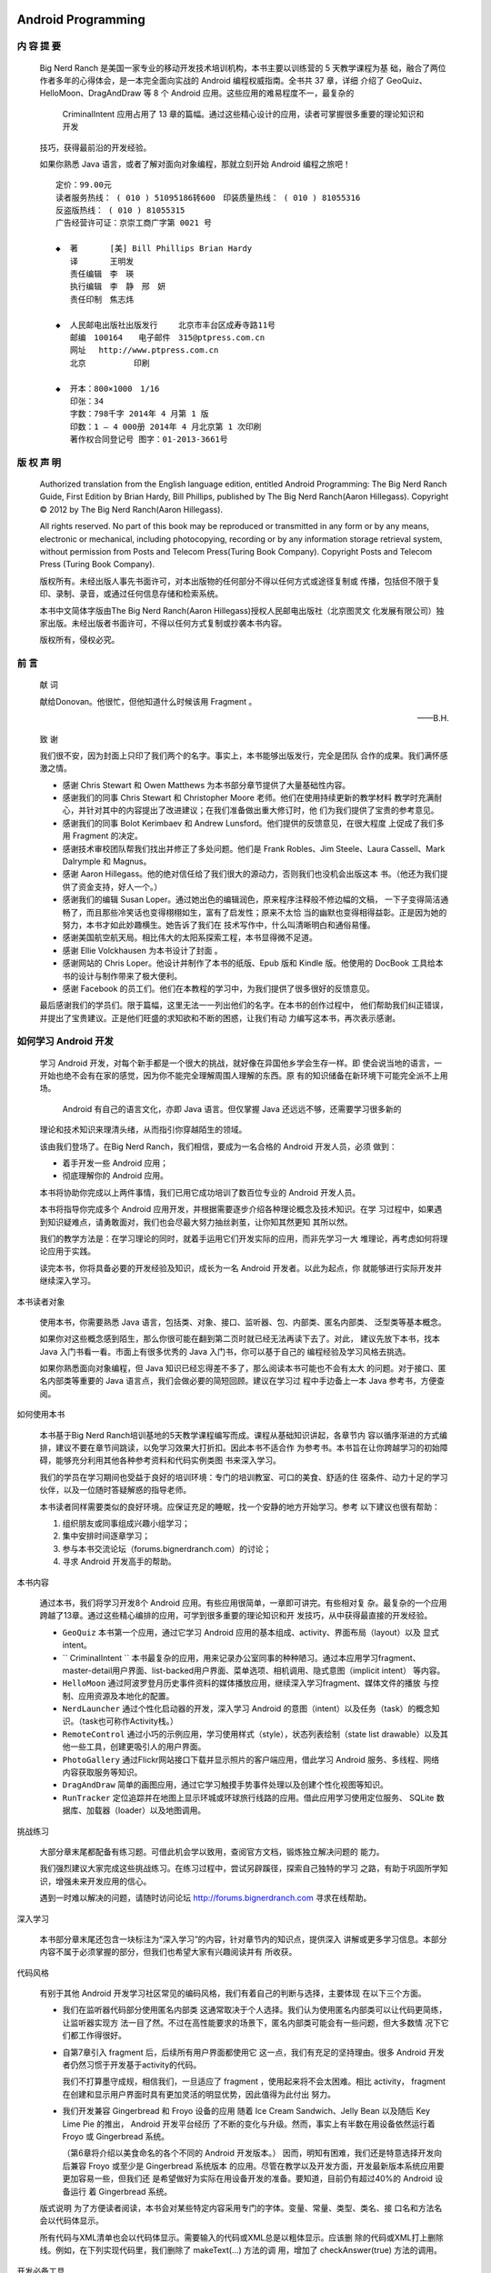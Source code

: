 ﻿Android Programming
===================

内 容 提 要
---------

   Big Nerd Ranch 是美国一家专业的移动开发技术培训机构，本书主要以训练营的 5 天教学课程为基
   础，融合了两位作者多年的心得体会，是一本完全面向实战的 Android 编程权威指南。全书共 37 章，详细
   介绍了 GeoQuiz、HelloMoon、DragAndDraw 等 8 个 Android 应用。这些应用的难易程度不一，最复杂的
    CriminalIntent  应用占用了 13 章的篇幅。通过这些精心设计的应用，读者可掌握很多重要的理论知识和开发
   技巧，获得最前沿的开发经验。

   如果你熟悉  Java  语言，或者了解对面向对象编程，那就立刻开始 Android 编程之旅吧！

   ::

      定价：99.00元
      读者服务热线： ( 010 ) 51095186转600　印装质量热线： ( 010 ) 81055316
      反盗版热线： ( 010 ) 81055315
      广告经营许可证：京崇工商广字第 0021 号

      ◆  著　　　　[美] Bill Phillips Brian Hardy
         译　　　　王明发
         责任编辑　李　瑛
         执行编辑　李　静　邢　妍
         责任印制　焦志炜
         
      ◆  人民邮电出版社出版发行　　 北京市丰台区成寿寺路11号
         邮编　100164　　电子邮件　315@ptpress.com.cn
         网址　 http://www.ptpress.com.cn
         北京　　　　　　印刷

      ◆  开本：800×1000　1/16
         印张：34
         字数：798千字 2014年 4 月第 1 版
         印数：1 — 4 000册 2014年 4 月北京第 1 次印刷
         著作权合同登记号 图字：01-2013-3661号

版 权 声 明
---------

   Authorized translation from the English language edition, entitled Android Programming: The Big
   Nerd Ranch Guide, First Edition by Brian Hardy, Bill Phillips, published by The Big Nerd Ranch(Aaron
   Hillegass). Copyright © 2012 by The Big Nerd Ranch(Aaron Hillegass).

   All rights reserved. No part of this book may be reproduced or transmitted in any form or by any
   means, electronic or mechanical, including photocopying, recording or by any information storage
   retrieval system, without permission from Posts and Telecom Press(Turing Book Company). Copyright
   Posts and Telecom Press (Turing Book Company).

   版权所有。未经出版人事先书面许可，对本出版物的任何部分不得以任何方式或途径复制或
   传播，包括但不限于复印、录制、录音，或通过任何信息存储和检索系统。

   本书中文简体字版由The Big Nerd Ranch(Aaron Hillegass)授权人民邮电出版社（北京图灵文
   化发展有限公司）独家出版。未经出版者书面许可，不得以任何方式复制或抄袭本书内容。

   版权所有，侵权必究。


前 言
----

   献 词

   献给Donovan。他很忙，但他知道什么时候该用 Fragment 。

   ——B.H.

   致 谢

   我们很不安，因为封面上只印了我们两个的名字。事实上，本书能够出版发行，完全是团队
   合作的成果。我们满怀感激之情。

   *  感谢 Chris Stewart 和 Owen Matthews 为本书部分章节提供了大量基础性内容。

   *  感谢我们的同事 Chris Stewart 和 Christopher Moore 老师。他们在使用持续更新的教学材料
      教学时充满耐心，并针对其中的内容提出了改进建议；在我们准备做出重大修订时，他
      们为我们提供了宝贵的参考意见。

   *  感谢我们的同事 Bolot Kerimbaev 和 Andrew Lunsford。他们提供的反馈意见，在很大程度
      上促成了我们多用 Fragment 的决定。

   *  感谢技术审校团队帮我们找出并修正了多处问题。他们是 Frank Robles、Jim Steele、Laura
      Cassell、Mark Dalrymple 和 Magnus。

   *  感谢 Aaron Hillegass。他的绝对信任给了我们很大的源动力，否则我们也没机会出版这本
      书。（他还为我们提供了资金支持，好人一个。）

   *  感谢我们的编辑 Susan Loper。通过她出色的编辑润色，原来程序注释般不修边幅的文稿，
      一下子变得简洁通畅了，而且那些冷笑话也变得栩栩如生，富有了启发性；原来不太恰
      当的幽默也变得相得益彰。正是因为她的努力，本书才如此妙趣横生。她告诉了我们在
      技术写作中，什么叫清晰明白和通俗易懂。

   *  感谢美国航空航天局。相比伟大的太阳系探索工程，本书显得微不足道。

   *  感谢 Ellie Volckhausen 为本书设计了封面 。

   *  感谢网站的 Chris Loper。他设计并制作了本书的纸版、Epub 版和 Kindle 版。他使用的
      DocBook 工具给本书的设计与制作带来了极大便利。

   *  感谢 Facebook 的员工们。他们在本教程的学习中，为我们提供了很多很好的反馈意见。

   最后感谢我们的学员们。限于篇幅，这里无法一一列出他们的名字。在本书的创作过程中，
   他们帮助我们纠正错误，并提出了宝贵建议。正是他们旺盛的求知欲和不断的困惑，让我们有动
   力编写这本书，再次表示感谢。


如何学习 Android 开发 
-------------------

   学习 Android 开发，对每个新手都是一个很大的挑战，就好像在异国他乡学会生存一样。即
   使会说当地的语言，一开始也绝不会有在家的感觉，因为你不能完全理解周围人理解的东西。原
   有的知识储备在新环境下可能完全派不上用场。

    Android 有自己的语言文化，亦即 Java 语言。但仅掌握 Java 还远远不够，还需要学习很多新的
   理论和技术知识来理清头绪，从而指引你穿越陌生的领域。

   该由我们登场了。在Big Nerd Ranch，我们相信，要成为一名合格的 Android 开发人员，必须
   做到：

   *  着手开发一些 Android 应用；
   *  彻底理解你的 Android 应用。

   本书将协助你完成以上两件事情，我们已用它成功培训了数百位专业的 Android 开发人员。

   本书将指导你完成多个 Android 应用开发，并根据需要逐步介绍各种理论概念及技术知识。在学
   习过程中，如果遇到知识疑难点，请勇敢面对，我们也会尽最大努力抽丝剥茧，让你知其然更知
   其所以然。

   我们的教学方法是：在学习理论的同时，就着手运用它们开发实际的应用，而非先学习一大
   堆理论，再考虑如何将理论应用于实践。

   读完本书，你将具备必要的开发经验及知识，成长为一名 Android 开发者。以此为起点，你
   就能够进行实际开发并继续深入学习。

本书读者对象

   使用本书，你需要熟悉 Java 语言，包括类、对象、接口、监听器、包、内部类、匿名内部类、
   泛型类等基本概念。

   如果你对这些概念感到陌生，那么你很可能在翻到第二页时就已经无法再读下去了。对此，
   建议先放下本书，找本 Java 入门书看一看。市面上有很多优秀的 Java 入门书，你可以基于自己的
   编程经验及学习风格去挑选。

   如果你熟悉面向对象编程，但 Java 知识已经忘得差不多了，那么阅读本书可能也不会有太大
   的问题。对于接口、匿名内部类等重要的 Java 语言点，我们会做必要的简短回顾。建议在学习过
   程中手边备上一本 Java 参考书，方便查阅。

如何使用本书

   本书基于Big Nerd Ranch培训基地的5天教学课程编写而成。课程从基础知识讲起，各章节内
   容以循序渐进的方式编排，建议不要在章节间跳读，以免学习效果大打折扣。因此本书不适合作
   为参考书。本书旨在让你跨越学习的初始障碍，能够充分利用其他各种参考资料和代码实例类图
   书来深入学习。

   我们的学员在学习期间也受益于良好的培训环境：专门的培训教室、可口的美食、舒适的住
   宿条件、动力十足的学习伙伴，以及一位随时答疑解惑的指导老师。

   本书读者同样需要类似的良好环境。应保证充足的睡眠，找一个安静的地方开始学习。参考
   以下建议也很有帮助：

   (1) 组织朋友或同事组成兴趣小组学习；
   (2) 集中安排时间逐章学习；
   (3) 参与本书交流论坛（forums.bignerdranch.com）的讨论；
   (4) 寻求 Android 开发高手的帮助。

本书内容

   通过本书，我们将学习开发8个 Android 应用。有些应用很简单，一章即可讲完。有些相对复
   杂。最复杂的一个应用跨越了13章。通过这些精心编排的应用，可学到很多重要的理论知识和开
   发技巧，从中获得最直接的开发经验。

   *  ``GeoQuiz``
      本书第一个应用，通过它学习 Android 应用的基本组成、activity、界面布局（layout）以及
      显式intent。

   *  `` CriminalIntent ``
      本书最复杂的应用，用来记录办公室同事的种种陋习。通过本应用学习fragment、
      master-detail用户界面、list-backed用户界面、菜单选项、相机调用、隐式意图（implicit intent）
      等内容。

   *  ``HelloMoon``
      通过阿波罗登月历史事件资料的媒体播放应用，继续深入学习fragment、媒体文件的播放
      与控制、应用资源及本地化的配置。

   *  ``NerdLauncher``
      通过个性化启动器的开发，深入学习 Android 的意图（intent）以及任务（task）的概念知
      识。（task也可称作Activity栈。）

   *  ``RemoteControl``
      通过小巧的示例应用，学习使用样式（style），状态列表绘制（state list drawable）以及其
      他一些工具，创建更吸引人的用户界面。

   *  ``PhotoGallery``
      通过Flickr网站接口下载并显示照片的客户端应用，借此学习 Android 服务、多线程、网络
      内容获取服务等知识。

   *  ``DragAndDraw``
      简单的画图应用，通过它学习触摸手势事件处理以及创建个性化视图等知识。

   *  ``RunTracker``
      定位追踪并在地图上显示环城或环球旅行线路的应用。借此应用学习使用定位服务、
      SQLite 数据库、加载器（loader）以及地图调用。

挑战练习

   大部分章末尾都配备有练习题。可借此机会学以致用，查阅官方文档，锻炼独立解决问题的
   能力。

   我们强烈建议大家完成这些挑战练习。在练习过程中，尝试另辟蹊径，探索自己独特的学习
   之路，有助于巩固所学知识，增强未来开发应用的信心。

   遇到一时难以解决的问题，请随时访问论坛  http://forums.bignerdranch.com 寻求在线帮助。

深入学习

   本书部分章末尾还包含一块标注为“深入学习”的内容，针对章节内的知识点，提供深入
   讲解或更多学习信息。本部分内容不属于必须掌握的部分，但我们也希望大家有兴趣阅读并有
   所收获。

代码风格

   有别于其他 Android 开发学习社区常见的编码风格，我们有着自己的判断与选择，主要体现
   在以下三个方面。

   *  我们在监听器代码部分使用匿名内部类
      这通常取决于个人选择。我们认为使用匿名内部类可以让代码更简练，让监听器实现方
      法一目了然。不过在高性能要求的场景下，匿名内部类可能会有一些问题，但大多数情
      况下它们都工作得很好。

   *  自第7章引入 fragment 后，后续所有用户界面都使用它
      这一点，我们有充足的坚持理由。很多 Android 开发者仍然习惯于开发基于activity的代码。

      我们不打算墨守成规，相信我们，一旦适应了 fragment ，使用起来将不会太困难。相比
      activity， fragment 在创建和显示用户界面时具有更加灵活的明显优势，因此值得为此付出
      努力。

   *  我们开发兼容 Gingerbread 和 Froyo 设备的应用
      随着 Ice Cream Sandwich、Jelly Bean 以及随后 Key Lime Pie 的推出， Android 开发平台经历
      了不断的变化与升级。然而，事实上有半数在用设备依然运行着 Froyo 或 Gingerbread 系统。

      （第6章将介绍以美食命名的各个不同的 Android 开发版本。）
      因而，明知有困难，我们还是特意选择开发向后兼容 Froyo 或至少是 Gingerbread 系统版本
      的应用。尽管在教学以及开发方面，开发最新版本系统应用要更加容易一些，但我们还
      是希望做好为实际在用设备开发的准备。要知道，目前仍有超过40%的 Android 设备运行
      着 Gingerbread 系统。

   版式说明
   为了方便读者阅读，本书会对某些特定内容采用专门的字体。变量、常量、类型、类名、接
   口名和方法名会以代码体显示。

   所有代码与XML清单也会以代码体显示。需要输入的代码或XML总是以粗体显示。应该删
   除的代码或XML打上删除线。例如，在下列实现代码里，我们删除了 makeText(...) 方法的调
   用，增加了 checkAnswer(true) 方法的调用。

开发必备工具

   ADT套件

   准备开发前，需要 Android 开发工具（ADT）套件。

   该工具套件包括下面这些。

   *  ``Eclipse``
      一套支持 Android 开发的集成开发环境。 Eclipse 本身使用 Java 代码开发，因此可以安装
      在PC、Mac、Linux等多个平台。 Eclipse 用户界面遵循“原生应用观感”法则（native
      look-and-feel），因此，开发工具界面可能会因系统环境的不同而与本书稍有差异。

   *  Android 开发工具
      Eclipse 的一套插件。本书使用的 ADT 版本号为 21.1。请确保使用相同或者更高版本的 ADT。

   *  ``Android SDK``
      最新版本的 Android  SDK。

   *  Android SDK 工具以及平台工具
      用来测试与调试应用的一套工具。

   *   Android 模拟器系统镜像
      用来支持在不同虚拟设备上开发与测试应用。

   开发套件的下载与安装
   以ZIP格式打包的ADT开发套件可从 Android 开发者网站下载。

   (1) 访问网址 http://developer.android.google.cn/sdk/index.html 下载开发套件。
   (2) 解压文件到指定的安装 Eclipse 及其他工具的路径。
   (3) 在解压缩后的文件中，找到并打开 eclipse 目录，运行该目录下的 Eclipse 程序。

   如果是Windows系统，若遇到 Eclipse 无法正常启动的情况，请至网站下载安装JDK6。如仍存
   在问题的话，请访问网址 http://developer.android.google.cn/sdk/index.html 寻找相应的帮助信息。
   下载早期版本的SDK
   ADT开发套件自带 Android 最新版本的SDK与系统模拟器镜像。但若想在 Android 早期版本上
   测试应用，还需额外下载相关工具组件。

   可通过 Android  SDK管理器来配置安装这些组件。运行 Eclipse ，在Window菜单项下选择
   Android SDK Manager，具体请参见图0-1。

   图 0-1 Andriod SDK 管理器

   6 如何学习  Android 开发

   对于 Android  2.2（ Froyo ）及其后的每一个系统版本，建议选择安装以下3个组件：

   *  SDK平台；
   *  模拟器镜像；
   *  Google API。

   下载这些组件需要一定时间，请耐心等待。

   通过 Android  SDK管理器，还可以及时获取 Android 的更新信息，比如新的系统平台发布或工
   具版本更新等。

硬件设备

   尽管模拟器用来测试应用很有用，我还是建议同时准备一台 Android 设备来运行开发应用。

   本书最后一个应用需要实体设备支持。

译 者 序
-------

   2007年，苹果公司发布了革命性的iPhone，自此开启了智能手机的新时代。随后，2008年，
   谷歌公司和开放手机联盟共同开发并推出了 Android 智能手机。时至今日，移动智能设备不仅深
   刻影响了智能手机行业，也改变了整个科技产业以及人们生活的方方面面，在全球掀起巨大的移
   动浪潮。

   迎着这股浪潮，国际巨头、创业公司、独立开发者各展身手，奋力搏击，抢登浪潮之巅。苹
   果一度成了全球市值最高的公司，三星则是卖出了数亿部 Android 手机。2013年，百度以19亿美
   元的价格收购了91无线。2014年开春，Facebook更是以190亿美元的天价收购了开发WhatsApp应
   用仅有50名员工的公司，直接把这股移动浪潮推到了巅峰。

   豪不夸张地说，所有这一切都离不开移动软件的开发。目前主流的开发平台是苹果的iOS系
   统和谷歌的 Android 系统。凭借精美绝伦的UI、流畅顺滑的交互体验，iOS开发在早期抢占了先机。

   但如今，谷歌在 Android 系统UI设计及优化方面的前进步伐已赶超苹果在创新方面的进步。越来
   越多的软件人开始投身 Android 应用开发阵营。对于业余爱好者来说， Android 还是iOS，喜欢谁
   就选谁。而对于专业开发人员，果粉也好， Android 迷也罢，从职业发展及商业利益角度来说，
   掌握双平台开发是必须的。

   作为荣获2012 Jolt 生产力大奖的 iOS 编程教程的姊妹篇，Big Nerd Ranch 公司再接再厉，推出
   了这本《 Android 编程权威指南》。英文版甫一上架立即赢得了 Amazon 读者的广泛赞誉。本书基
   于 Big Nerd Ranch 公司的 Bootcamp 教程编写而成。Big Nerd Ranch 创办于 2001 年，是美国一家知名
   IT 培训公司，每年为微软、谷歌、Faceboook 等行业巨头培养众多专业人才。而 BootCamp 在英文
   中原意为美国海军陆战队新兵训练营，应用于IT培训行业中，意指通过全真IT项目实战，培训出
   像美国海军陆战队员那样优秀的IT人才。

   本书适合有一定 Java 编程经验（至少熟悉 Java ）并对 Android 开发感兴趣的读者阅读。本书最
   大的特点是，从 Android 应用的基本概念及组成开始介绍直至完成一个复杂实用的谷歌地图应用，
   作者巧妙地把 Android 开发所需的庞杂知识、行业实践、编程规范等融入本书，并以一种润物无
   声的导学方式引领读者轻松完成全书的开发学习。第26章在讲解后台任务和线程时，作者寓教于
   乐，还精心安排了在鞋店工作的闪电侠案例，既能帮助读者形象地理解复杂抽象概念，又让人印
   象深刻，难以忘却。类似这样的案例、幽默全书俯拾皆是，还是等读者自己去发掘吧。另外，几
   乎每章都配有深入学习及难度逐步升级的挑战练习版块。深入学习意在让读者进一步掌握本章关
   键知识点并指明学习更高级主题的方向；挑战练习能够让读者立即获得练手的机会，通过练习巩

   2 译者序

   固运用所学知识。学完本书，在实际开发中，读者自然而然就会知道该做什么，如何去做以及为
   什么这样做。

   最后，感谢图灵各位编辑老师的辛勤工作，尤其感谢李静老师的细心指导，本书及本人都获
   益良多。更要感谢的是我的 clover 和千寻，没有他们的宽容、理解与支持，本书译稿不可能完成。

   虽然我已尽力传达原作本意并保证译稿的较高质量，但有时拼写错误、因版本升级而导致某
   些内容不再适用，甚至是囿于个人水平而犯错的情况再所难免。如果你发现了问题或有好的建议，
   请批评指正并不吝电邮提交至 BNR Android@gmail.com 或反馈至图灵社区。


   2014 年 2 月 28 日于上海

目 录
=====

   
   *  [P001]_ 第 1 章 Android 应用初体验
   *  [P002]_ 1.1 应用基础
   *  [P002]_ 1.2 创建 Android 项目
   *  [P005]_ 1.3  Eclipse  工作区导航
   *  [P006]_ 1.4 用户界面设计
   *  [P009]_ 1.4.1 视图层级结构
   *  [P010]_ 1.4.2 组件属性
   *  [P011]_ 1.4.3 创建字符串资源
   *  [P012]_ 1.4.4 预览界面布局
   *  [P013]_ 1.5 从布局 XML 到视图对象
   *  [P015]_ 1.6 组件的实际应用
   *  [P016]_ 1.6.1 类包组织导入
   *  [P016]_ 1.6.2 引用组件
   *  [P017]_ 1.6.3 设置监听器
   *  [P021]_ 1.7 使用模拟器运行应用
   *  [P022]_ 1.8 Android 编译过程
   
   *  [P026]_ 第 2 章 Android 与 MVC 设计模式
   *  [P026]_ 2.1 创建新类
   *  [P030]_ 2.2 Android 与 MVC 设计模式
   *  [P031]_ 2.3 更新视图层
   *  [P033]_ 2.4 更新控制层
   *  [P037]_ 2.5 在设备上运行应用
   *  [P037]_ 2.5.1 连接设备
   *  [P038]_ 2.5.2 配置设备用于应用开发
   *  [P038]_ 2.6 添加图标资源
   *  [P039]_ 2.6.1 向项目中添加资源
   *  [P040]_ 2.6.2 在 XML 文件中引用资源
   *  [P041]_ 2.7 关于挑战练习
   *  [P041]_ 2.8 挑战练习一：为 TextView 添加监听器
   *  [P042]_ 2.9 挑战练习二：添加后退按钮
   *  [P042]_ 2.10 挑战练习三：从按钮到图标按钮
   
   *  [P045]_ 第 3 章 Activity 的生命周期
   *  [P046]_ 3.1 日志跟踪理解 Activity 生命周期
   *  [P046]_ 3.1.1 输出日志信息
   *  [P048]_ 3.1.2 使用 LogCat
   *  [P052]_ 3.2 设备旋转与 Activity 生命周期
   *  [P056]_ 3.3 设备旋转前保存数据
   *  [P057]_ 3.4 再探 Activity 生命周期
   *  [P059]_ 3.5 深入学习：测试 onSaveInstanceState(Bundle) 方法
   *  [P060]_ 3.6 深入学习：日志记录的级别与方法
   
   *  [P062]_ 第 4 章 Android 应用的调试
   *  [P063]_ 4.1 DDMS 应用调试透视图
   *  [P064]_ 4.2 异常与栈跟踪
   *  [P065]_ 4.2.1 诊断应用异常
   *  [P066]_ 4.2.2 记录栈跟踪日志
   *  [P068]_ 4.2.3 设置断点
   *  [P071]_ 4.2.4 使用异常断点
   *  [P072]_ 4.3 文件浏览器
   *  [P073]_ 4.4 Android 特有的调试工具
   *  [P073]_ 4.4.1 使用 Android Lint
   *  [P074]_ 4.4.2 R 类的问题
   
   *  [P075]_ 第 5 章 第二个 activity
   *  [P076]_ 5.1 创建第二个 activity
   *  [P077]_ 5.1.1 创建新布局
   *  [P080]_ 5.1.2 创建新的 activity 子类
   *  [P081]_ 5.1.3 在 manifest 配置文件中声明 activity
   *  [P082]_ 5.1.4 为 QuizActivity 添加 cheat 按钮
   *  [P083]_ 5.2 启动 activity
   *  [P085]_ 5.3 activity 间的数据传递
   *  [P086]_ 5.3.1 使用 intent extra
   *  [P088]_ 5.3.2 从子 activity 获取返回结果
   *  [P092]_ 5.4 activity 的使用与管理
   *  [P095]_ 5.5 挑战练习
   
   *  [P096]_ 第 6 章 Android SDK 版本与兼容
   *  [P096]_ 6.1 Android SDK 版本
   *  [P097]_ 6.2 Android 编程与兼容性问题
   *  [P097]_ 6.2.1 全新的系统版本—— Honeycomb 
   *  [P099]_ 6.2.2 SDK 最低版本
   *  [P099]_ 6.2.3 SDK 目标版本
   *  [P099]_ 6.2.4 SDK 编译版本
   *  [P100]_ 6.2.5 安全添加新版本 API 中的代码
   *  [P103]_ 6.3 使用 Android 开发者文档
   *  [P105]_ 6.4 挑战练习：报告编译版本
   
   *  [P106]_ 第 7 章 UI fragment 与 fragment 管理器
   *  [P107]_ 7.1 UI 设计的灵活性需求
   *  [P107]_ 7.2 fragment 的引入
   *  [P108]_ 7.3 着手开发  CriminalIntent 
   *  [P110]_ 7.3.1 创建新项目
   *  [P112]_ 7.3.2 fragment 与支持库
   *  [P113]_ 7.3.3 创建 Crime 类
   *  [P115]_ 7.4 托管 UI fragment
   *  [P115]_ 7.4.1 fragment 的生命周期
   *  [P116]_ 7.4.2 托管的两种方式
   *  [P116]_ 7.4.3 定义容器视图
   *  [P117]_ 7.5 创建 UI fragment
   *  [P118]_ 7.5.1 定义 CrimeFragment 的布局
   *  [P119]_ 7.5.2 创建 CrimeFragment 类
   *  [P122]_ 7.6 添加 UI fragment到 FragmentManager
   *  [P123]_ 7.6.1 fragment 事务
   *  [P125]_ 7.6.2 FragmentManager 与 fragment 生命周期
   *  [P127]_ 7.7 activity 使用 fragment 的理由
   *  [P127]_ 7.8 深入学习： Honeycomb 、ICS、Jelly Bean 以及更高版本系统上的应用开发
   
   *  [P128]_ 第 8 章 使用布局与组件创建用户界面
   *  [P128]_ 8.1 升级 Crime 类
   *  [P129]_ 8.2 更新布局
   *  [P131]_ 8.3 生成并使用组件
   *  [P132]_ 8.4 深入探讨 XML 布局属性
   *  [P132]_ 8.4.1 样式、主题及主题属性
   *  [P133]_ 8.4.2 dp、sp 以及屏幕像素密度
   *  [P134]_ 8.4.3 Android 开发设计原则
   *  [P135]_ 8.4.4 布局参数
   *  [P135]_ 8.4.5 边距与内边距
   *  [P136]_ 8.5 使用图形布局工具
   *  [P138]_ 8.5.1 添加新组件
   *  [P138]_ 8.5.2 属性视图中编辑组件属性
   *  [P139]_ 8.5.3 在框架视图中重新组织组件
   *  [P140]_ 8.5.4 更新子组件的布局参数
   *  [P141]_ 8.5.5  android:layout_weight 属性的工作原理
   *  [P142]_ 8.5.6 图形布局工具使用总结
   *  [P142]_ 8.5.7 组件 ID 与多种布局
   *  [P143]_ 8.6 挑战练习：日期格式化
   
   *  [P144]_ 第 9 章 使用 ListFragment 显示列表
   *  [P145]_ 9.1 更新  CriminalIntent  应用的模型层
   *  [P147]_ 9.2 创建 ListFragment
   *  [P149]_ 9.3 使用抽象 activity 托管 fragment
   *  [P149]_ 9.3.1 通用的 fragment 托管布局
   *  [P150]_ 9.3.2 抽象 activity 类
   *  [P154]_ 9.4 ListFragment、ListView 及 ArrayAdapter
   *  [P157]_ 9.4.1 创建 ArrayAdapter<T> 类实例
   *  [P159]_ 9.4.2 响应列表项的点击事件
   *  [P160]_ 9.5 定制列表项
   *  [P160]_ 9.5.1 创建列表项布局
   *  [P162]_ 9.5.2 创建 adapter 子类
   
   *  [P165]_ 第 10 章 使用 fragment argument
   *  [P165]_ 10.1 从 fragment 中启动 activity
   *  [P166]_ 10.1.1 附加 extra 信息
   *  [P167]_ 10.1.2 获取 extra 信息
   *  [P167]_ 10.1.3 使用 Crime 数据更新 CrimeFragment 视图
   *  [P169]_ 10.1.4 直接获取 extra 信息方式的缺点
   *  [P169]_ 10.2 fragment argument
   *  [P169]_ 10.2.1 附加 argument 给 fragment
   *  [P170]_ 10.2.2 获取 argument
   *  [P171]_ 10.3 重新加载显示列表项
   *  [P172]_ 10.4 通过 fragment 获取返回结果
   
   *  [P174]_ 第 11 章 使用 ViewPager
   *  [P175]_ 11.1 创建 CrimePagerActivity
   *  [P176]_ 11.1.1 以代码的方式定义并产生布局
   *  [P177]_ 11.1.2 ViewPager 与 PagerAdapter
   *  [P178]_ 11.1.3 整合配置并使用 CrimePagerActivity
   *  [P180]_ 11.1.4 FragmentStatePagerAdapter 与 FragmentPagerAdapter
   *  [P182]_ 11.2 深入学习： ViewPager 的工作原理
   
   *  [P184]_ 第 12 章 对话框
   *  [P186]_ 12.1 创建 DialogFragment
   *  [P187]_ 12.1.1 显示 DialogFragment
   *  [P188]_ 12.1.2 设置对话框的显示内容
   *  [P190]_ 12.2 fragment 间的数据传递
   *  [P191]_ 12.2.1 传递数据给 DatePickerFragment
   *  [P193]_ 12.2.2 返回数据给 CrimeFragment
   *  [P198]_ 12.3 挑战练习：更多对话框
   
   *  [P199]_ 第 13 章 使用 MediaPlayer 播放音频
   *  [P200]_ 13.1 添加资源
   *  [P202]_ 13.2 定义 HelloMoonFragment 布局文件
   *  [P203]_ 13.3 创建 HelloMoonFragment
   *  [P204]_ 13.4 使用布局 fragment
   *  [P205]_ 13.5 音频播放
   *  [P208]_ 13.6 挑战练习：暂停音频播放
   *  [P208]_ 13.7 深入学习：播放视频
   *  [P208]_ 13.8 挑战练习：在 HelloMoon 应用中播放视频
   
   *  [P209]_ 第 14 章 fragment 的保留
   *  [P209]_ 14.1 保留 fragment 实例
   *  [P210]_ 14.2 设备旋转与保留的 fragment
   *  [P212]_ 14.3 保留的 fragment：一切都完美了吗
   *  [P212]_ 14.4 设备旋转处理与 onSaveInstanceState(Bundle) 方法
   *  [P214]_ 14.5 深入学习：fragment 引入前的设备旋转问题
   
   *  [P215]_ 第 15 章 应用本地化
   *  [P215]_ 15.1 本地化资源
   *  [P216]_ 15.2 配置修饰符
   *  [P217]_ 15.2.1 可用资源优先级排定
   *  [P218]_ 15.2.2 多重配置修饰符
   *  [P219]_ 15.2.3 寻找最匹配的资源
   *  [P220]_ 15.3 更多资源使用原则及控制
   *  [P220]_ 15.3.1 资源命名
   *  [P220]_ 15.3.2 资源目录结构
   *  [P221]_ 15.4 测试备选资源
   
   *  [P223]_ 第 16 章 操作栏
   *  [P223]_ 16.1 选项菜单
   *  [P225]_ 16.1.1 在 XML 文件中定义选项菜单
   *  [P227]_ 16.1.2 创建选项菜单
   *  [P230]_ 16.1.3 响应菜单项选择
   *  [P232]_ 16.2 实现层级式导航
   *  [P232]_ 16.2.1 启用应用图标的导航功能
   *  [P233]_ 16.2.2 响应向上按钮
   *  [P236]_ 16.3 可选菜单项
   *  [P236]_ 16.3.1 创建可选菜单 XML 文件
   *  [P237]_ 16.3.2 切换菜单项标题
   *  [P238]_ 16.3.3 “还有个问题”
   *  [P239]_ 16.4 挑战练习：用于列表的空视图
   
   *  [P241]_ 第 17 章 存储与加载本地文件
   *  [P241]_ 17.1  CriminalIntent  应用的数据存取
   *  [P242]_ 17.1.1 保存 crime 数据到 JSON 文件
   *  [P246]_ 17.1.2 从文件中读取 crime 数据
   *  [P248]_ 17.2 挑战练习：使用外部存储
   *  [P248]_ 17.3 深入学习： Android  文件系统与 Java  I/O
   
   *  [P250]_ 第 18 章 上下文菜单与上下文操作模式
   *  [P251]_ 18.1 定义上下文菜单资源
   *  [P251]_ 18.2 实施浮动上下文菜单
   *  [P251]_ 18.2.1 创建上下文菜单
   *  [P252]_ 18.2.2 为上下文菜单登记视图
   *  [P253]_ 18.2.3 响应菜单项选择
   *  [P254]_ 18.3 实施上下文操作模式
   *  [P255]_ 18.3.1 实现列表视图的多选操作
   *  [P256]_ 18.3.2 列表视图中的操作模式回调方法
   *  [P258]_ 18.3.3 改变已激活视图的显示背景
   *  [P259]_ 18.3.4 实现其他视图的上下文操作模式
   *  [P260]_ 18.4 兼容性问题：回退还是复制
   *  [P261]_ 18.5 挑战练习：在 CrimeFragment 视图中删除 crime 记录
   *  [P261]_ 18.6 深入学习：ActionBarSherlock
   *  [P263]_ 18.7 挑战练习：使用 ActionBarSherlock
   *  [P264]_ 18.7.1  CriminalIntent  应用中 ABS 的基本整合
   *  [P264]_ 18.7.2 ABS 的深度整合
   *  [P265]_ 18.7.3 ABS 的完全整合
   
   *  [P266]_ 第 19 章 相机 I：取景器
   *  [P267]_ 19.1 创建 Fragment 布局
   *  [P269]_ 19.2 创建 CrimeCameraFragment
   *  [P269]_ 19.3 创建 CrimeCameraActivity
   *  [P271]_ 19.4 使用相机 API
   *  [P271]_ 19.4.1 打开并释放相机
   *  [P272]_ 19.4.2 SurfaceView 、 SurfaceHolder 与 Surface
   *  [P276]_ 19.4.3 确定预览界面大小
   *  [P277]_ 19.4.4 启动 CrimeCameraActivity
   *  [P281]_ 19.5 深入学习：以命令行的方式运行 activity
   
   *  [P283]_ 第 20 章 相机 II：拍摄并处理照片
   *  [P283]_ 20.1 拍摄照片
   *  [P285]_ 20.1.1 实现相机回调方法
   *  [P288]_ 20.1.2 设置图片尺寸大小
   *  [P288]_ 20.2 返回数据给 CrimeFragment
   *  [P289]_ 20.2.1 以接收返回值的方式启动 CrimeCameraActivity
   *  [P290]_ 20.2.2 在 CrimeCameraFragment 中设置返回值
   *  [P290]_ 20.2.3 在 CrimeFragment 中获取照片文件名
   *  [P291]_ 20.3 更新模型层
   *  [P292]_ 20.3.1 新增 Photo 类
   *  [P293]_ 20.3.2 为 Crime 添加 photo 属性
   *  [P293]_ 20.3.3 设置 photo 属性
   *  [P294]_ 20.4 更新 CrimeFragment 的视图
   *  [P295]_ 20.4.1 添加 ImageView 组件
   *  [P296]_ 20.4.2 图像处理
   *  [P300]_ 20.5 在 DialogFragment 中显示大图片
   *  [P303]_ 20.6 挑战练习： Crime 照片的显示方向
   *  [P303]_ 20.7 挑战练习：删除照片
   *  [P303]_ 20.8 深入学习： Android  代码的废弃处理
   
   *  [P305]_ 第 21 章 隐式 intent
   *  [P306]_ 21.1 添加按钮组件
   *  [P307]_ 21.2 添加嫌疑人信息至模型层
   *  [P308]_ 21.3 使用格式化字符串
   *  [P309]_ 21.4 使用隐式 intent
   *  [P310]_ 21.4.1 典型隐式 intent 的组成
   *  [P311]_ 21.4.2 发送陋习报告
   *  [P313]_ 21.4.3 获取联系人信息
   *  [P316]_ 21.4.4 检查可以响应的 activity
   *  [P317]_ 21.5 挑战练习：又一个隐式 intent
   
   *  [P318]_ 第 22 章 Master-Detail 用户界面
   *  [P319]_ 22.1 增加布局灵活性
   *  [P320]_ 22.1.1 修改 SingleFragmentActivity
   *  [P320]_ 22.1.2 创建包含两个 fragment 容器的布局
   *  [P322]_ 22.1.3 使用别名资源
   *  [P323]_ 22.2 Activity：fragment 的托管者
   *  [P331]_ 22.3 深入学习：设备屏幕尺寸的确定
   
   *  [P333]_ 第 23 章 深入学习 intent 和任务
   *  [P333]_ 23.1 创建 NerdLauncher 项目
   *  [P334]_ 23.2 解析隐式 intent
   *  [P337]_ 23.3 在运行时创建显式 intent
   *  [P338]_ 23.4 任务与后退栈
   *  [P341]_ 23.5 使用 NerdLauncher 应用作为设备主屏幕
   *  [P341]_ 23.6 挑战练习：应用图标与任务重排
   *  [P341]_ 23.7 进程与任务
   
   *  [P343]_ 第 24 章 样式与 include 标签的使用
   *  [P344]_ 24.1 创建 RemoteControl 项目
   *  [P344]_ 24.1.1 编码实现 RemoteControlActivity
   *  [P345]_ 24.1.2 创建 RemoteControlFragment
   *  [P348]_ 24.2 使用样式消除重复代码
   *  [P350]_ 24.3 完善布局定义
   *  [P353]_ 24.4 深入学习：使用 include 与 merge 标签
   *  [P354]_ 24.5 挑战练习：样式的继承
   
   *  [P355]_ 第 25 章 XML Drawable 与 9-Patches
   *  [P356]_ 25.1 XML drawable
   *  [P358]_ 25.2 state list drawable
   *  [P360]_ 25.3 layer list 与 inset drawable
   *  [P362]_ 25.4 使用 9-patch 图像
   
   *  [P368]_ 第 26 章 HTTP 与后台任务
   *  [P369]_ 26.1 创建 PhotoGallery 应用
   *  [P372]_ 26.2 网络连接基本
   *  [P373]_ 26.3 使用 AsyncTask 在后台线程上运行 代码
   *  [P375]_ 26.4 线程与主线程
   *  [P377]_ 26.5 获取 Flickr XML 数据
   *  [P382]_ 26.6 从 AsyncTask 回到主线程
   *  [P385]_ 26.7 深入学习：再探 AsyncTask
   *  [P386]_ 26.8 挑战练习：分页
   
   *  [P387]_ 第 27 章 Looper 、 Handler 与 HandlerThread
   *  [P387]_ 27.1 设置 GridView 以显示图片
   *  [P390]_ 27.2 批量下载缩略图
   *  [P390]_ 27.3 与主线程通信
   *  [P391]_ 27.4 创建并启动后台线程
   *  [P393]_ 27.5 Message 与 message Handler
   *  [P393]_ 27.5.1 消息的剖析
   *  [P393]_ 27.5.2 Handler 的剖析
   *  [P395]_ 27.5.3 使用 handler
   *  [P397]_ 27.5.4 传递 handler
   *  [P401]_ 27.6 深入学习： AsyncTask 与 Thread
   *  [P401]_ 27.7 挑战练习：预加载以及缓存
   
   *  [P402]_ 第 28 章 搜索
   *  [P402]_ 28.1 搜索 Flickr 网站
   *  [P404]_ 28.2 搜索对话框
   *  [P404]_ 28.2.1 创建搜索界面
   *  [P406]_ 28.2.2 可搜索的 activity
   *  [P408]_ 28.2.3 物理搜索键
   *  [P409]_ 28.2.4 搜索的工作原理
   *  [P410]_ 28.2.5 启动模式与新的 intent
   *  [P412]_ 28.2.6 使用 shared preferences 实现轻量级数据存储
   *  [P414]_ 28.3 在 Android 3.0 以后版本的设备上使用 SearchView
   *  [P416]_ 28.4 挑战练习
   
   *  [P417]_ 第 29 章 后台服务
   *  [P417]_ 29.1 创建 IntentService
   *  [P419]_ 29.2 服务的作用
   *  [P421]_ 29.3 查找最新返回结果
   *  [P422]_ 29.4 使用 AlarmManager 延迟运行服务
   *  [P424]_ 29.4.1 PendingIntent
   *  [P424]_ 29.4.2 使用 PendingIntent 管理定时器
   *  [P425]_ 29.5 控制定时器
   *  [P428]_ 29.6 通知信息
   *  [P429]_ 29.7 深入学习：服务细节内容
   *  [P430]_ 29.7.1 服务的能与不能
   *  [P430]_ 29.7.2 服务的生命周期
   *  [P430]_ 29.7.3 non-sticky 服务
   *  [P431]_ 29.7.4 sticky 服务
   *  [P431]_ 29.7.5 绑定服务
   
   *  [P433]_ 第 30 章 broadcast Intent
   *  [P433]_ 30.1 随设备重启而重启的定时器
   *  [P434]_ 30.1.1 配置文件中的 broadcast receiver
   *  [P435]_ 30.1.2 如何使用 receiver
   *  [P436]_ 30.2 过滤前台通知消息
   *  [P437]_ 30.2.1 发送 broadcast intent
   *  [P437]_ 30.2.2 动态 broadcast receiver
   *  [P440]_ 30.2.3 使用私有权限
   *  [P442]_ 30.2.4 使用 ordered broadcast 接收结果
   *  [P446]_ 30.3 receiver 与长时运行任务
   
   *  [P447]_ 第 31 章 网页浏览
   *  [P447]_ 31.1 最后一段 Flickr 数据
   *  [P448]_ 31.2 简单方式：使用隐式 intent
   *  [P449]_ 31.3 较难方式：使用 WebView
   *  [P453]_ 31.3.1 使用 WebChromeClient 优化 WebView 的显示
   *  [P455]_ 31.3.2 处理 WebView 的设备旋转问题
   *  [P456]_ 31.4 深入学习：注入  Java Script 对象
   
   *  [P457]_ 第 32 章 定制视图与触摸事件
   *  [P457]_ 32.1 创建 DragAndDraw 项目
   *  [P458]_ 32.1.1 创建 DragAndDrawActivity
   *  [P459]_ 32.1.2 创建 DragAndDrawFragment
   *  [P460]_ 32.2 创建定制视图
   *  [P462]_ 32.3 处理触摸事件
   *  [P465]_ 32.4 onDraw(...) 方法内的图形绘制
   *  [P467]_ 32.5 挑战练习：设备旋转问题
   
   *  [P468]_ 第 33 章 跟踪设备的地理位置
   *  [P468]_ 33.1 启动 RunTracker 项目
   *  [P469]_ 33.1.1 创建 RunActivity
   *  [P470]_ 33.1.2 创建 RunFragment
   *  [P472]_ 33.2 地理位置与 LocationManager
   *  [P474]_ 33.3 接收定位数据更新 broadcast
   *  [P475]_ 33.4 使用定位数据刷新 UI 显示
   *  [P479]_ 33.5 快速定位：最近一次地理位置
   *  [P480]_ 33.6 在物理和虚拟设备上测试地理位置定位
   
   *  [P482]_ 第 34 章 使用  SQLite  本地数据库
   *  [P482]_ 34.1 在数据库中存储旅程和地理位置信息
   *  [P488]_ 34.2 查询数据库中的旅程列表
   *  [P490]_ 34.3 使用 CursorAdapter 显示旅程列表
   *  [P493]_ 34.4 创建新旅程
   *  [P494]_ 34.5 管理现有旅程
   *  [P500]_ 34.6 挑战练习：识别当前跟踪的旅程
   
   *  [P501]_ 第 35 章 使用 Loader 加载异步数据
   *  [P501]_ 35.1 Loader 与 LoaderManager
   *  [P502]_ 35.2 在 RunTracker 应用中使用 Loader
   *  [P503]_ 35.3 加载旅程列表
   *  [P506]_ 35.4 加载单个旅程
   *  [P509]_ 35.5 加载旅程的最近一次地理位置
   
   *  [P511]_ 第 36 章 使用地图
   *  [P511]_ 36.1 添加 Maps API 给 RunTracker 应用
   *  [P511]_ 36.1.1 使用物理设备测试地图
   *  [P511]_ 36.1.2 安装使用 Google Play services SDK
   *  [P512]_ 36.1.3 获取 Google Maps API key
   *  [P512]_ 36.1.4 更新 RunTracker 应用的 manifest 配置文件
   *  [P513]_ 36.2 在地图上显示用户的地理位置
   *  [P516]_ 36.3 显示旅程路线
   *  [P520]_ 36.4 为旅程添加开始和结束地图标注
   *  [P521]_ 36.5 挑战练习：实时数据更新
   
   *  [P522]_ 第 37 章 编后语
   *  [P522]_ 37.1 终极挑战
   *  [P523]_ 37.2 关于我们
   *  [P523]_ 37.3 致谢

.. _P001:

第 1 章 Android 应用初体验
================================================================================

   本章将介绍编写 Android 应用需掌握的一些新的概念和UI组件。学完本章，如果没能理解全
   部内容，也不必担心。后续章节还会有更加详细的讲解，我们将再次温习并理解这些概念。

   马上要编写的首个应用名为 GeoQuiz，它能测试用户的地理知识。用户通过单击 True 或 False
   按钮来回答屏幕上的问题，GeoQuiz 可即时反馈答案正确与否。

   图 1-1 显示了用户点击 False 按钮的结果。

   图 1-1 正确答案应该是伊斯坦布尔（Istanbul），而不是君士坦丁堡

.. _P002:

1.1 应用基础
--------------------------------------------------------------------------------

   GeoQuiz应用由一个activity和一个布局（layout）组成。

   *  activity 是 Android  SDK 中 Activity 类的一个具体实例，负责管理用户与信息屏的交互。
   应用的功能是通过编写一个个 Activity 子类来实现的。简单的应用可能只需一个子类，
   而复杂的应用则会有多个子类。

   GeoQuiz是个简单应用，因此它只有一个名为 QuizActivity 的 Activity 子类。

   QuizActivity 管理着图1-1所示的用户界面。

   *  布局定义了一系列用户界面对象以及它们显示在屏幕上的位置。组成布局的定义保存在
   XML文件中。每个定义用来创建屏幕上的一个对象，如按钮或文本信息。

   GeoQuiz应用包含一个名为activity_quiz.xml的布局文件。该布局文件中的XML标签定义了
   图1-1所示的用户界面。

   QuizActivity 与 activity_quiz.xml 文件的关系如图1-2所示。

   图1-2 QuizActivity 管理着activity_quiz.xml文件定义的用户界面
   学习了这些基本概念后，我们来创建本书第一个应用。

1.2 创建 Android 项目
--------------------------------------------------------------------------------

   首先我们来创建一个 Android 项目。 Android 项目包含组成一个应用的全部文件。启动 Eclipse 
   程序，选择File→New→ Android  Application Project菜单项，打开新建应用窗口来创建一个新的
   项目。

   在应用名称（Application Name）处输入GeoQuiz，如图1-3所示。此时项目名称（Project Name）
   会自动更新为GeoQuiz。在包名处（Package Name）输入com.bignerdranch. android .geoquiz。
   注意，以上输入的包名遵循了“DNS反转”约定，亦即将企业组织或公司的域名反转后，在
   尾部附加上应用名称。遵循此约定可以保证包名的唯一性，这样，同一设备和Google Play商店的
   各类应用就可以区分开来。

.. _P003:

   图1-3 创建新应用
   接下来的四个选项用来配置应用如何与不同版本的 Android 设备适配。GeoQuiz应用只需使用
   默认设置，所以现在可以忽略它们。第6章将介绍 Android 不同版本的差异。

    Android 开发工具每年会更新多次，因此当前的向导画面看起来可能会与本书略有不同。这
   一般不是问题，工具更新后，向导画面的配置选项应该不会有太大差别。

   （如果向导画面看起来大有不同，可以肯定开发工具已进行了重大更新。不要担心，请访问
   本书论坛 http://forums.bignerdranch.com，学习如何使用最新版本的开发工具。）
   现在单击Next按钮。

   在第二个窗口中，清除已勾选的创建定制启动图标（Create custom launcher icon）选项，如
   图1-4所示。GeoQuiz应用只需使用默认的启动图标。最后确认创建activity（Create activity）选项
   已选中。

   单击Next按钮继续。

   图1-5所示的窗口询问想要创建的activity类型。选择Blank Activity。

.. _P004:

   图1-4 配置项目

   图1-5 创建新的activity

.. _P005:

   单击Next按钮。

   在应用向导的最后一个窗口，命名activity子类为 QuizActivity ，如图1-6所示。注意子类名
   的 Activity 后缀。尽管不是必需的，但我们建议遵循这一好的命名约定。

   图1-6 配置新建的activity
   为体现布局与activity间的对应关系，布局名称（Layout Name）会自动更新为activity_quiz。
   布局的命名规则是：将activity名称的单词顺序颠倒过来并全部转换为小写字母，然后在单词间添
   加下划线。对于后续章节中的所有布局以及将要学习的其他资源，建议统一采用这种命名风格。

   保持导航类型（Navigation Type）的None选项不变，单击Finish按钮。 Eclipse 完成创建并打
   开新的项目。


1.3  Eclipse  工作区导航
--------------------------------------------------------------------------------

   如图1-7所示， Eclipse 已在工作区窗口（workbench window）里打开新建项目。（注意，如是
   安装后初次使用 Eclipse ，则需关闭初始的欢迎窗口，才能看到如图所示的工作区窗口。）
   整个工作区窗口分为不同的区域，这里统称为视图。

   最左边是包浏览器（package explorer）视图，通过它可以管理所有项目相关的文件。

   中间部分是代码编辑区（editor）视图。为便于开发， Eclipse 默认在代码编辑区打开了
   activity_quiz.xml文件。

   在工作区的右边以及底部还有一些其他视图。通过点击视图名称旁边的 x 关闭标志，可关闭
   右边的各种视图，如图1-7所示。底部的视图以分组面板（tab group）形式显示。可通过右上角的

.. _P006:

   控制功能最小化整个分组面板，而不是全部关闭它们。

   图1-7 调整安排工作区窗口
   视图被最小化后，聚缩到了 Eclipse 工作区边缘区域的工具栏上。移动鼠标到工具栏的任意图
   标上，即可看到对应视图的名字，点击图标可恢复对应视图。

1.4 用户界面设计
--------------------------------------------------------------------------------

   如前所述， Eclipse 已默认打开activity_quiz.xml布局文件，并在 Android 图形布局工具里显示
   了预览界面。虽然图形化布局工具非常好用，但为更好地理解布局的内部原理，我们还是先学习
   如何使用XML代码来定义布局。

   在代码编辑区的底部选择标为activity_quiz.xml的标签页，从预览界面切换到XML代码界面。

   当前，activity_quiz.xml文件定义了默认的activity布局。应用的默认布局经常改变，但其XML
   布局文件却总是与代码清单1-1文件相似。

   代码清单1-1 默认的activity布局（activity_quiz.xml）

.. _P007:

   首先，我们注意到activity_quiz.xml文件不再包含指定版本声明与文件编码的如下代码：

   ADT21开发版本以后， Android 布局文件已不再需要该行代码。不过，在很多情况下，可能
   还是会看到它。

   应用activity的布局默认定义了两个组件（widget）： RelativeLayout 和 TextView 。
   组件是组成用户界面的构造模块。组件可以显示文字或图像、与用户交互，甚至是布置屏幕
   上的其他组件。按钮、文本输入控件和选择框等都是组件。

   Android SDK内置了多种组件，通过配置各种组件可获得所需的用户界面及行为。每一个组
   件是 View 类或其子类（如 TextView 或 Button ）的一个具体实例。

   图1-8展示了代码清单1-1中定义的 RelativeLayout 和 TextView 是如何在屏幕上显示的。

   图1-8 显示在屏幕上的默认组件
   RelativeLayout
   TextView

.. _P008:

   不过，图1-8所示的默认组件并不是我们需要的， QuizActivity 的用户界面需要下列五个组件：
   *  一个垂直 LinearLayout 组件；
   *  一个 TextView 组件；
   *  一个水平 LinearLayout 组件；
   *  两个 Button 组件。

   图1-9展示了以上组件是如何构成 QuizActivity 活动用户界面的。

   图1-9 布置并显示在屏幕上的组件
   下面我们在activity_quiz.xml文件中定义这些组件。

   如代码清单1-2所示，修改activity_quiz.xml文件。注意，需删除的XML已打上删除线，需添
   加的XML以粗体显示。本书统一使用这样的版式约定。

   代码清单1-2 在XML文件（activity_quiz.xml）中定义组件

.. _P009:

   参照代码清单直接输入代码，就算不理解这些代码也没关系，你会在后续的学习中弄明白的。

   需要特别注意的是，开发工具无法校验布局XML内容，请避免输入或拼写错误。

   根据所使用的工具版本不同，可能会得到三行以  android :text 开头的代码有误。先暂时忽
   略它们，以后再去解决这一问题。

   将XML文件与图1-9所示的用户界面进行对照，可以看出组件与XML元素一一对应。元素的
   名称就是组件的类型。

   各元素均有一组XML属性。属性可以看作是如何配置组件的指令。

   以层次等级视角来研究布局，有助于我们更方便地理解元素与属性的运作方式。

1.4.1 视图层级结构

   组件包含在视图对象的层级结构，即视图层级结构（view hierarchy）中。图1-10展示了代码
   清单1-2所示XML布局对应的视图层级结构。

.. _P010:

   图1-10 布局中组件及属性的层级结构
   从布局的视图层级结构可以看到，其根元素是一个 LinearLayout 组件。作为根元素， Linear-
   Layout 组件必须指定 Android  XML资源文件的命名空间属性为 http://schemas. android .com/apk/
   res/ android 。

   LinearLayout 组件继承自 View 子类的 ViewGroup 组件。 ViewGroup 组件是一个包含并配置
   其他组件的特殊组件。如需以一列或一排的样式布置组件，使用 LinearLayout 组件就可以了。

   其他 ViewGroup 子类还包括 FrameLayout 、 TableLayout 和 RelativeLayout 。
   若某个组件包含在一个 ViewGroup 中，该组件与 ViewGroup 即构成父子关系。根
   LinearLayout 有两个子组件： TextView 和 LinearLayout 。作为子组件的 LinearLayout 本身还
   有两个 Button 子组件。

1.4.2 组件属性

   下面我们一起来看看配置组件的一些常用属性。

   1.  android :layout_width 和  android :layout_height 属性
   几乎每类组件都需要  android :layout_width 和  android :layout_height 属性。它们通常
   被设置为以下两种属性值之一。

   *  match_parent ：视图与其父视图大小相同。

   *  wrap_content ：视图将根据其内容自动调整大小。

   （以前还有一个 fill_parent 属性值，等同于 match_parent ，目前已废弃不用。）

.. _P011:

   根 LinearLayout 组件的高度与宽度属性值均为 match_parent 。 LinearLayout 虽然是根元
   素，但它也有父视图（View）—— Android 提供该父视图来容纳应用的整个视图层级结构。

   其他包含在界面布局中的组件，其高度与宽度属性值均被设置为 wrap_content 。请参照图
   1-9理解该属性值定义尺寸大小的作用。

   TextView 组件比其包含的文字内容区域稍大一些，这主要是  android :padding="24dp" 属性
   的作用。该属性告诉组件在决定大小时，除内容本身外，还需增加额外指定量的空间。这样屏幕
   上显示的问题与按钮之间便会留有一定的空间，使整体显得更为美观。（不理解dp的意思？dp即
   density-independent pixel，指与设备无关的像素，第8章将介绍有关它的概念。）
   2.  android :orientation 属性
    android :orientation 属性是两个 LinearLayout 组件都具有的属性，决定了二者的子组件
   是水平放置的还是垂直放置的。根 LinearLayout 是垂直的，子 LinearLayout 是水平的。
   LinearLayout 子组件的定义顺序决定着其在屏幕上显示的顺序。在竖直的 LinearLayout
   中，第一个定义的子组件出现在屏幕的最上端。而在水平的 LinearLayout 中，第一个定义的子
   组件出现在屏幕的最左端。（如果设备语言为从右至左显示，如Arabic或者Hebrew，第一个定义
   的子组件则出现在屏幕的最右端。）
   3.  android :text 属性
   TextView 与 Button 组件具有  android :text 属性。该属性指定组件显示的文字内容。
   请注意，  android :text 属性值不是字符串字面值，而是对字符串资源（string resources）的引用。
   字符串资源包含在一个独立的名为strings的XML文件中，虽然可以硬编码设置组件的文本属
   性，如  android :text="True" ，但这通常不是个好方法。将文字内容放置在独立的字符串资源XML
   文件中，然后引用它们才是好方法。在第15章中，我们将学习如何使用字符串资源轻松实现本地化。

   需要在activity_quiz.xml文件中引用的字符串资源目前还不存在。现在我们来添加这些资源。

1.4.3 创建字符串资源

   每个项目都包含一个名为strings.xml的默认字符串文件。

   在包浏览器中，找到res/values目录，点击小三角显示目录内容，然后打开strings.xml文件。
   忽略图形界面，在编辑区底部选择strings.xml标签页，切换到代码界面。

   可以看到，项目模版已经默认添加了一些字符串资源。删除不需要的hello_world部分，添加
   应用布局需要的三个新的字符串，如代码清单1-3所示。

   代码清单1-3 添加字符串资源（strings.xml）

.. _P012:

   （项目已默认配置好应用菜单，请勿删除 menu_settings 字符串设置，否则将导致与应用菜
   单相关的其他文件发生版式错误。）
   现在，在GeoQuiz项目的任何XML文件中，只要引用到 @string/false_button ，应用运行
   时，就会得到文本“False”。

   保存strings.xml文件。这时，activity_quiz.xml布局曾经提示缺少字符串资源的信息应该不会
   再出现了。（如仍有错误信息，那么检查一下这两个文件，确认是否存在输入或拼写错误。）
   字符串文件默认被命名为strings.xml，当然也可以按个人喜好任意取名。一个项目也可以有
   多个字符串文件。只要这些文件都放置在res/values/目录下，并且含有一个 resources 根元素，以
   及多个 string 子元素，字符串定义即可被应用找到并得到正确使用。

1.4.4 预览界面布局

   至此，应用的界面布局已经完成，现在我们使用图形布局工具来进行实时预览。首先，确认
   保存了所有相关文件并且无错误发生，然后回到activity_quiz.xml文件，在编辑区底部选择图形布
   局标签页进行界面布局预览，如图1-11所示。

   图1-11 在图形布局工具中预览界面布局（activity_quiz.xml）

.. _P013:

1.5 从布局 XML 到视图对象
--------------------------------------------------------------------------------

   想知道activity_quiz.xml中的XML元素是如何转换为视图对象的吗？答案就在于 Quiz-
   Activity 类。

   在创建GeoQuiz项目的同时，也创建了一个名为 QuizActivity 的 Activity 子类。
   QuizActivity 类文件存放在项目的src目录下。目录src是项目全部 Java 源代码的存放处。

   在包浏览器中，依次展开src目录与com.bignerdranch. android .geoquiz包，显示其中的内容。然
   后打开QuizActivity.java 文件，逐行查看其中的代码，如代码清单1-4所示。

   代码清单1-4 QuizActivity 活动的默认类文件（QuizActivity.java ）
   package com.bignerdranch. android .geoquiz;

   （如果无法看到全部类包导入语句，请单击第一行导入语句左边的⊕符号，从而显示全部导
   入语句。）
   该 Java 类文件包含两个 Activity 方法： onCreate(Bundle) 和 onCreateOptionsMenu(Menu) 。
   暂不用理会 onCreateOptionsMenu(Menu) 方法，第16章会详细介绍它。

   activity子类的实例创建后， onCreate(Bundle) 方法将会被调用。activity创建后，它需要获
   取并管理属于自己的用户界面。获取activity的用户界面，可调用以下 Activity 方法：

   通过传入布局的资源ID参数，该方法生成指定布局的视图并将其放置在屏幕上。布局视图生
   成后，布局文件包含的组件也随之以各自的属性定义完成实例化。

   资源与资源ID
   布局是一种资源。资源是应用非代码形式的内容，比如图像文件、音频文件以及XML文件等。

   项目的所有资源文件都存放在目录res的子目录下。通过包浏览器可以看到，布局activity_

.. _P014:

   quiz.xml资源文件存放在res/layout/目录下。包含字符串资源的strings文件存放在res/values/目录下。
   可使用资源ID在代码中获取相应的资源。activity_quiz.xml文件定义的布局资源ID为 R.layout.
   activity_quiz。

   在包浏览器展开目录gen，找到并打开R.java 文件，即可看到GeoQuiz应用当前所有的资源ID。

   R.java 文件在 Android 项目编译过程中自动生成，遵照该文件头部的警示，请不要尝试修改该文件
   的内容，如代码清单1-5所示。

   代码清单1-5 GeoQuiz应用当前的资源ID（R.java ）

   可以看到R.layout.activity_quiz即来自该文件。 activity_quiz 是 R 的内部类 layout 里的一个
   整型常量名。

   这们定义的字符串同样具有资源ID。目前为止，我们还未在代码中引用过字符串，但如果需
   要，则应该使用以下方法：

    Android 为整个布局文件以及各个字符串生成资源ID，但activity_quiz.xml布局文件中的组件
   除外，因为不是所有的组件都需要资源ID。在本章中，我们只用到两个按钮，因此只需为这两个
   按钮生成相应的资源ID即可。

   要为组件生成资源ID，请在定义组件时为其添加上  android :id 属性。在activity_quiz.xml文

.. _P015:

   件中，分别为两个按钮添加上  android :id 属性，如代码清单1-6所示。

   代码清单1-6 为按钮添加资源ID（activity_quiz.xml）

   请注意  android :id 属性值前面有一个+标志，而  android :text 属性值则没有，这是因为我
   们将要创建资源ID，而对字符串资源只是做了引用。

   保存activity_quiz.xml文件，重新查看R.java 文件，确认 R.id 内部类中生成了两个新的资源ID，
   如代码清单1-7所示。

   代码清单1-7 新的资源ID（R.java ）

1.6 组件的实际应用
--------------------------------------------------------------------------------

   既然按钮有了资源ID，就可以在 QuizActivity 中直接获取它们。首先，在QuizActivity.java 
   文件中增加两个成员变量。

.. _P016:

   在QuizActivity.java 文件中输入代码清单1-8所示代码。（请勿使用代码自动补全功能。）
   代码清单1-8 添加成员变量（QuizActivity.java ）

   文件保存后，可看到两个错误提示。没关系，这点错误马上就可以搞定。请注意新增的两
   个成员（实例）变量名称的 m 前缀。该前缀是 Android 编程所遵循的命名约定，本书将始终遵循
   该约定。

   现在，请将鼠标移至代码左边的错误提示处，可看到两条同样的错误：Button cannot be
   resolved to a type。

   该错误提示告诉我们需要在QuizActivity.java 文件中导入  android .widget.Button 类包。可
   在文件头部手动输入以下代码：

   或者采用下面介绍的便捷方式自动导入。

1.6.1 类包组织导入

   使用类包组织导入，就是让 Eclipse 依据代码来决定应该导入哪些 Java 或 Android  SDK类包。

   如果之前导入的类包不再需要了， Eclipse 也会自动删除它们。

   通过以下组合键命令，进行类包组织导入：
   *  Command+Shift+O（Mac系统）；
   *  Ctrl+Shift+O（Windows和Linux系统）。

   类包导入完成后，刚才的错误提示应该就会消失了。（如果错误提示仍然存在，请检查 Java 
   代码以及XML文件，确认是否存在输入或拼写错误。）
   接下来，我们来编码使用按钮组件，这需要以下两个步骤：
   *  引用生成的视图对象；
   *  为对象设置监听器，以响应用户操作。

1.6.2 引用组件

   在activity中，可通过以下 Activity 方法引用已生成的组件：

.. _P017:

   该方法接受组件的资源ID作为参数，返回一个视图对象。

   在QuizActivity.java 文件中，使用按钮的资源ID获取生成的对象后，赋值给对应的成员变量，
   如代码清单1-9所示。注意，赋值前，必须先将返回的 View 转型（cast）为 Button 。

   代码清单1-9 引用组件（QuizActivity.java ）

1.6.3 设置监听器

    Android 应用属于典型的事件驱动类型。不同于命令行或脚本程序，事件驱动型应用启动后，
   即开始等待行为事件的发生，如用户单击某个按钮。（事件也可以由操作系统或其他应用触发，
   但用户触发的事件更显而易见。）
   应用等待某个特定事件的发生，也可以说该应用正在“监听”特定事件。为响应某个事件而
   创建的对象叫做监听器（listener）。监听器是实现特定监听器接口的对象，用来监听某类事件的
   发生。

   无需自己编写， Android  SDK已经为各种事件内置开发了很多监听器接口。当前应用需要监
   听用户的按钮“单击”事件，因此监听器需实现 View.OnClickListener 接口。

   首先处理True按钮，在QuizActivity.java 文件中，在变量赋值语句后输入下列代码到
   onCreate(...) 方法内，如代码清单1-10所示。

   代码清单1-10 为True按钮设置监听器（QuizActivity.java ）

.. _P018:

   （如果遇到View cannot be resolved to a type的错误提示，请使用Mac的Command+Shift+O或
   Windows的Ctrl+Shift+O快捷键导入 View 类。）
   在代码清单1-10中，我们设置了一个监听器。当按钮 mTrueButton 被点击后，监听器会立即
   通知我们。 setOnClickListener(OnClickListener) 方法以监听器作为参数被调用。在特殊情
   况下，该方法以一个实现了 OnClickListener 接口的对象作为参数被调用。

   1. 使用匿名内部类
   SetOnClickListener(OnClickListener) 方法传入的监听器参数是一个匿名内部类（anon-
   ymous inner class）实现，语法看上去稍显复杂，不过，只需记住最外层括号内的全部实现代码是
   作为整体参数传入 SetOnClickListener(OnClickListener) 方法内的即可。该传入的参数就是
   新建的一个匿名内部类的实现代码。

   本书所有的监听器都作为匿名内部类来实现。这样做的好处有二。其一，在大量代码块中，
   监听器方法的实现一目了然；其二，匿名内部类的使用只出现在一个地方，因此可以减少一些命
   名类的使用。

   匿名内部类实现了 OnClickListener 接口，因此它也必须实现该接口唯一的 onClick(View)
   方法。 onClick(View) 方法的代码暂时是一个空结构。实现监听器接口需要实现 onClick(View)
   方法，但具体如何实现由使用者决定，因此即使是空的实现方法，编译器也可以编译通过。

   （如果匿名内部类、监听器、接口等概念你已忘得差不多了，现在就去复习复习 Java 语言的
   基础知识，或者手边放一本参考书备查。）
   参照代码清单1-11为False按钮设置类似的事件监听器。

   代码清单1-11 为False按钮设置监听器（QuizActivity.java ）

.. _P019:

   2. 创建提示消息
   现在让我们把按钮全副武装起来，使其具有可操作性吧。接下来要实现的就是，分别单击两个
   按钮，弹出我们称为toast的提示消息。 Android 的toast指用来通知用户的简短弹出消息，但无需用户
   输入或做出任何操作。这里，我们要做的就是使用toast来告知用户其答案正确与否，如图1-12所示

   图1-12 toast反馈消息提示
   首先回到strings.xml文件，如代码清单1-12所示，为toast添加消息显示用的字符串资源。

   代码清单1-12 增加toast字符串（strings.xml）

.. _P020:

   通过调用来自 Toast 类的以下方法，可创建一个toast：

   该方法的 Context 参数通常是 Activity 的一个实例（ Activity 本身就是 Context 的子类）。
   第二个参数是toast待显示字符串消息的资源ID。 Toast 类必须利用 context 才能找到并使用字符
   串的资源ID。第三个参数通常是两个 Toast 常量中的一个，用来指定toast消息显示的持续时间。

   创建Toast后，可通过调用 Toast.show() 方法使toast消息显示在屏幕上。

   在 QuizActivity 代码里，分别对两个按钮的监听器调用 makeText(...) 方法，如代码清单1-13
   所示。在添加 makeText(...) 时，可利用 Eclipse 的代码自动补全功能，让代码输入工作更加轻松。
   3. 使用代码自动补全
   代码自动补全功能可以节约大量开发时间，越早掌握受益越多。

   参照代码清单1-13，依次输入代码。当输入到 Toast 类后的点号时， Eclipse 会弹出一个窗口，
   窗口内显示了建议使用的 Toast 类的常量与方法。

   为便于选择所需的建议方法，可按Tab键移焦至自动补全弹出窗口上。（如果想忽略 Eclipse 
   的代码自动补全功能，请不要按Tab键或使用鼠标点击弹出窗口，只管继续输入代码直至完成。）
   在列表建议清单里，选择 makeText(Context, int, int) 方法，代码自动补全功能会自动
   添加完成方法调用，包括参数的占位符值。

   第一个占位符号默认加亮，直接输入实际参数值 QuizActivity.this 。然后按Tab键转至下
   一个占位符，输入实际参数值，依次类推，直至参照代码清单1-13完成全部参数的输入。

   代码清单1-13 创建提示消息（QuizActivity.java ）

   在 makeText(...) 里，传入 QuizActivity 实例作为 Context 的参数值。注意此处应输入的
   参数是 QuizActivit.this ，不要想当然地直接输入 this 作为参数。因为匿名类的使用，这里的
   this 指的是监听器 View.OnClickListener 。

.. _P021:

   使用代码自动补全功能， Eclipse 会自动导入所需的类。因此，无需使用类包组织导入来导入
   Toast 类了。

1.7 使用模拟器运行应用
--------------------------------------------------------------------------------

   要运行 Android 应用，需使用硬件设备或者虚拟设备（virtual device）。包含在开发工具中的
    Android 设备模拟器可提供多种虚拟设备。

   要想创建 Android 虚拟设备（AVD），在 Eclipse 中，选择Window → Android Virtual Device
   Manager菜单项，当AVD管理器窗口弹出时，点击窗口右边的New…按钮。

   在随后弹出的对话框中，可以看到有很多配置虚拟设备的选项。对于首个虚拟设备，我们选
   择模拟运行Google APIs - API Level 17的Galaxy Nexus设备，如图1-13所示。注意，如果使用的是
   Windows系统，需要将内存选项值从1024改为512，这样虚拟设备才能正常运行。配置完成后，
   点击OK确认。

   图1-13 创建新的AVD

.. _P022:

   AVD创建成功后，我们用它运行GeoQuiz应用。在包浏览器中，右击GeoQuiz项目文件夹。

   在弹出的右键菜单中，选择Run As → Android Application菜单项。 Eclipse 会自动找到新建的虚拟
   设备，安装应用包（APK），然后启动并运行应用。在此过程中，如果 Eclipse 询问是否使用LogCat
   自动监控，选择“Yes”。

   启动虚拟机可能比较耗时，请耐心等待。设备启动完成，应用运行后，就可以在应用界面点
   击按钮，让toast告诉我们答案。（注意，如果应用启动运行后，我们凑巧不在电脑旁，回来时，
   就可能需要解锁AVD。如同一台真实设备，AVD闲置一定时间会自动锁上。）
   假如GeoQuiz应用启动时或在我们点击按钮时发生崩溃，LogCat会出现在 Eclipse 工作区的底
   部。查看日志，可看到抢眼的红色异常信息，如图1-14所示。日志中的 Text 列可看到异常的名字
   以及发生问题的具体位置。

   图1-14 第21行代码发生了 NullPointerException 异常
   将输入的代码与书中的代码作一下比较，找出错误并修改后，再尝试重新运行应用。

   建议保持模拟器一直运行，这样就不必在反复运行调试应用时，痛苦地等待AVD启动了。单
   击回退按钮（即AVD模拟器上的U型箭头按钮）可以停止应用。需要调试变更时，再通过 Eclipse 
   重新运行应用。

   虽然模拟器非常有用，但在真实设备上测试应用能够获得更准确的结果。在第2章中，我们
   将在真实硬件设备上运行GeoQuiz应用，并且为GeoQuiz应用添加更多地理知识问题，以供用户
   回答。

1.8 Android 编译过程
--------------------------------------------------------------------------------

   学习到这里，你可能对 Android 编译过程是如何工作的充满疑惑。我们已经知道在项目文件
   发生变化时，无需使用命令行工具， Eclipse 便会自动进行编译。在整个编译过程中， Android 开
   发工具将资源文件、代码以及 Android Manifest.xml文件（包含应用的元数据）编译生成.apk文件，
   如图1-15所示。为了让.apk应用能够在模拟器上运行，.apk文件必须以debug key签名。（分发.apk
   应用给用户时，应用必须以release key签名。如需了解更多有关编译过程的信息，可参考 Android 
   开发文档 http://developer.android.google.cn/tools/publishing/preparing.html 。）

.. _P023:

   图1-15 编译GeoQuiz应用
   那么，应用的activity_quiz.xml布局文件的内容该如何转变为 View 对象呢？作为编译过程的
   一部分，aapt（ Android  Asset Packaging Tool）将布局文件资源编译压缩紧凑后，打包到.apk文件
   中 。 当 QuizActivity 类 的 onCreate(...) 方 法 调 用 setContentView(...) 方 法 时 ,
   QuizActivity 使用 LayoutInflater 类实例化定义在布局文件中的每一个 View 对象，如图1-16
   所示。

   （除了在XML文件中定义视图的方式外，也可以在activity里使用代码的方式创建视图类。但
   应用展现层与逻辑层分离有很多好处，其中最主要的优点是可以利用SDK内置的设备配置改变，
   有关这一点将在第3章中详细讲解。）
   有关XML不同属性的工作原理以及视图是如何显示在屏幕上的等更多信息，请参见第8章。

.. _P024:

   图1-16 activity_quiz.xml中的视图实例化
    Android 编译工具
   截至目前，我们所看到的项目编译都是在 Eclipse 里执行的。编译功能已整合到正在使用的
   ADT开发插件中，插件调用了aapt等 Android 的标准编译工具，但编译过程本身是由 Eclipse 来管
   理的。

   有时，出于种种原因，可能需要脱离 Eclipse 进行代码编译。最简单的方法是使用命令行编译
   工具。当前最流行的两大工具是maven和ant。使用ant的人相对较少，但使用起来相对比较容易。

   使用ant前应完成如下准备工作：
   *  确保ant已安装并可以正常运行；
   *  确保 Android  SDK的tools/和platform-tools/目录包含在可执行文件的搜索路径中。
   现在切换到项目目录并执行以下命令：

    Eclipse 项目生成器模板不包含ant可用的build.xml。以上命令将生成build.xml文件。该命令只
   需要运行这一次即可。

   接下来就可以编译项目了。如果需要编译并签名为debug的.apk，请在同一目录下执行如下
   命令：

.. _P025:

   该命令执行后即开始进行实际的项目编译，编译完成后在bin/your-project-name-debug.apk目
   录下生成相应的.apk文件。再通过以下安装命令安装.apk文件：

   以上命令将把apk应用安装到当前连接的设备上，但不会运行它。要运行应用，需要在设备
   上手动启动安装的应用。


.. _P026:

第 2 章 Android 与MVC设计模式
================================================================================

   本章我们将对GeoQuiz应用进行功能升级，让应用能够提供更多的地理知识测试题目，如
   图2-1所示。

   图2-1 更多测试题目
   为实现目标，需要为GeoQuiz项目新增一个 TrueFalse 类。该类的一个实例用来封装代表一
   道题目。

   然后再创建一个 TrueFalse 数组对象交由 QuizActivity 管理。

2.1 创建新类
--------------------------------------------------------------------------------

   在包浏览器中，右键单击 com.bignerdranch. android .geoquiz 类包，选择New → Class

.. _P027:

   菜单项，弹出图2-2所示的对话框。类名处填入 TrueFalse ，保持默认的超类  java .lang.Object
   不变，然后单击Finish按钮。

   图2-2 创建 TrueFalse 类
   在TrueFalse.java 中，新增两个成员变量和一个构造方法，如代码清单2-1所示。

   代码清单2-1 TrueFalse 类中的新增代码（TrueFalse.java ）

   mQuestion 为什么是 int 类型的，而不是 String 类型的呢？变量 mQuestion 用来保存地理知
   识问题字符串的资源ID。资源ID总是 int 类型，所以这里设置它为 int 而不是 String 类型。变量
   mTrueQuestion 用来确定答案正确与否，需要使用到的问题字符串资源稍后会处理。

   新增的两个变量需要getter与setter方法。为避免手工输入，可设置由 Eclipse 自动生成getter与
   setter方法。

.. _P028:

   生成getter与setter方法
   首先，配置 Eclipse 识别成员变量的 m 前缀，并且对于 boolean 类型的成员变量使用 is 而不是
   get 前缀。

   打开 Eclipse 首选项对话框（Mac用户选择 Eclipse 菜单，Windows用户选择Windows →
   Preferences菜单）。在 Java 选项下选择Code Style。

   在Conventions for variable names:表中，选择Fields行，如图2-3所示。单击右边的Edit按钮，
   增加 m 作为fields的前缀。然后增加 s 作为Static Fields的前缀。（GeoQuiz项目不会用到 s 前缀，但在
   之后的项目中会用到。）
   确认Use ‘is’ prefix for getters that return boolean选择框被勾选后，单击OK按钮，如图2-3所示。

   图2-3 设置 Java 代码风格首选项
   刚才设置的前缀有何作用？现在，当要求  Eclipse  为 mQuestion 生成getter方法时，它生成的
   是 getQuestion() 而不是 getMQuestion() 方法；而在为 mTrueQuestion 生成getter方法时，生成
   的则是 isTrueQuestion() 而不是 isMTrueQuestion() 方法。

   回到TrueFalse.java 中，右击构造方法后方区域，选择Source → Generate Getters And Setters...
   菜单项。点击Select All按钮，为每个变量都生成getter与setter方法。

   单击OK按钮， Eclipse 随即生成了这四个getter与setter方法的代码，如代码清单2-2所示。
   代码清单2-2 生成getter与setter方法（TrueFalse.java ）

.. _P029:

   这样 TrueFalse 类就完成了。稍后，我们会修改 QuizActivity 类，以配合 TrueFalse 类的
   使用。现在，我们先来整体了解一下GeoQuiz应用，看看各个类是如何一起协同工作的。

   我们使用 QuizActivity 创建 TrueFalse 数组对象。继而通过与 TextView 以及三个 Button
   的交互，在屏幕上显示地理知识问题，并根据用户的回答做出适当的反馈，如图2-4所示。

   图2-4 GeoQuiz应用对象图解

.. _P030:

2.2 Android 与 MVC 设计模式
--------------------------------------------------------------------------------

   如图2-4所示，应用的对象按模型、控制器和视图的类别被分为三部分。 Android 应用是基于
   模型控制器视图（Model-View-Controller，简称MVC）的架构模式进行设计的。MVC设计模式
   表明，应用的任何对象，归根结底都属于模型对象、视图对象以及控制对象中的一种。

   *  模型对象存储着应用的数据和业务逻辑。模型类通常被设计用来映射与应用相关的一些事
   物，如用户、商店里的商品、服务器上的图片或者一段电视节目。又或是GeoQuiz应用里的
   地理知识问题。模型对象不关心用户界面，它存在的唯一目的就是存储和管理应用数据。

    Android 应用里的模型类通常就是我们创建的定制类。应用的全部模型对象组成了模型层。

   GeoQuiz的模型层由 TrueFalse 类组成。

   *  视图对象知道如何在屏幕上绘制自己以及如何响应用户的输入，如用户的触摸等。一个
   简单的经验法则是，凡是能够在屏幕上看见的对象，就是视图对象。

    Android 默认自带了很多可配置的视图类。当然，也可以定制开发自己的视图类。应用的
   全部视图对象组成了视图层。

   GeoQuiz应用的视图层是由activity_quiz.xml文件中定义的各类组件构成的。

   *  控制对象包含了应用的逻辑单元，是视图与模型对象的联系纽带。控制对象被设计用来
   响应由视图对象触发的各类事件，此外还用来管理模型对象与视图层间的数据流动。

   在 Android 的世界里，控制器通常是 Activity 、 Fragment 或 Service 的一个子类（第7章
   和第29章将分别介绍fragment和service的概念）。

   当前，GeoQuiz的控制层仅由 QuizActivity 类组成。

   图2-5展示了在响应用户单击按钮等事件时，对象间的交互控制数据流。注意，模型对象与
   视图对象不直接交互。控制器作为它们间的联系纽带，接收来自对象的消息，然后向其他对象发
   送操作指令。


   图2-5 MVC 数据控制流与用户交互

.. _P031:

   使用MVC设计模式的好处
   随着应用功能的持续扩展，应用往往会变得过于复杂而让人难以理解。以 Java 类的方式组织
   代码有助于我们从整体视角设计和理解应用。这样，我们就可以按类而不是一个个的变量和方法
   去思考设计开发问题。

   同样，把 Java 类以模型、视图和控制层进行分类组织，也有助于我们设计和理解应用。这样，
   我们就可以按层而非一个个类来考虑设计开发了。

   尽管GeoQuiz不是一个复杂的应用，但以MVC分层模式设计它的好处还是显而易见的。接下
   来，我们来升级GeoQuiz应用的视图层，并为它添加一个Next按钮。我们会发现，在添加Next按
   钮的过程中，可完全不用考虑刚才创建的 TrueFalse 类的存在。

   使用MVC模式还可以让类的复用更加容易。相比功能多而全的类，有特别功能限定的专用
   类更加有利于代码的复用。

   举例来说，模型类 TrueFalse 与用作显示问题的组件毫无代码逻辑关联。这样，就很容易在
   应用里按需自由使用 TrueFalse 类。假设现在想显示所有地理知识问题列表，很简单，直接复用
   TrueFalse 对象逐条显示就可以了。

2.3 更新视图层
--------------------------------------------------------------------------------

   了解了MVC设计模式后，现在我们来更新GeoQuiz应用的视图层，为其添加一个Next按钮。

   在 Android 编程中，视图层对象通常生成自XML布局文件。GeoQuiz应用唯一的布局定义在
   activity_quiz.xml文件中。布局定义文件需要更新的地方如图2-6所示。（注意，为节约版面，无需
   变化的组件属性这里就不再列出了。）

   图2-6 新增的按钮
   应用视图层所需的变动操作如下：
   *  删除 TextView 的  android :text 属性定义。这里不再需要硬编码问题。

.. _P032:

   *  为 TextView 新增  android :id 属性。 TextView 组件需要一个资源ID，以便在 QuizActivity
   代码中为它设置要显示的文字。

   *  以根 LinearLayout 为父组件，新增一个 Button 组件。

   回到activity_quiz.xml文件中，参照代码清单2-3完成XML文件的相应修改。

   代码清单2-3 新增按钮以及文本视图的调整（activity_quiz.xml）

   保存activity_quiz.xml文件。这时，可能会得到一个熟悉的错误弹框提示，提醒我们缺少字符
   串资源。

   返回到res/values/strings.xml文件中。删除硬编码的问题字符串，添加新按钮所需的字符串资
   源定义，如代码清单2-4所示。

   代码清单2-4 更新字符串资源定义（strings.xml）

   保持strings.xml文件处于打开状态，添加向用户显示的一系列地理知识问题的字符串，如代
   码清单2-5所示。

.. _P033:

   代码清单2-5 新增问题字符串（strings.xml）

   注意最后一行字符串定义中的“\'”，这里，我们使用了转义字符对符号“'”进行了处理。在
   字符串资源定义中，也可使用其他常见的转义字符，比如 \n 新行符。

   保存修改过的文件。然后回到activity_quiz.xml文件中，在图形布局工具里预览确认修改后的
   布局文件。

   至此，GeoQuiz应用视图层的操作就全部完成了。接下来，我们对控制层的 QuizActivity
   类进行代码编写与资源引用，从而最终完成QeoQuiz应用。

2.4 更新控制层
--------------------------------------------------------------------------------

   在上一章，GeoQuiz应用控制层的 QuizActivity 类的处理逻辑很简单：显示定义在activity_
   quiz.xml文件中的布局对象，通过在两个按钮上设置监听器，响应用户点击事件并创建提示消息。

   既然现在有了更多的地理知识问题可以检索与展示，那么 QuizActivity 类将需要更多的处
   理逻辑来关联GeoQuiz应用的模型层与视图层。

   打开QuizActivity.java 文件，添加 TextView 和新的 Button 变量。另外，再创建一个 TrueFalse
   对象数组以及一个该数组的索引变量，如代码清单2-6所示。

   代码清单2-6 增加按钮变量及 TrueFalse 对象数组（QuizActivity.java ）

.. _P034:

   这里，我们通过多次调用 TrueFalse 类的构造方法，创建了一个 TrueFalse 对象数组。

   （在更为复杂的项目里，这类数组的创建和存储我们会单独处理。在本书后续应用开发中，
   将会介绍更好的模型数据存储管理方式。现在，简单起见，我们选择在控制层代码中创建
   数组。）
   通过使用 mQuestionBank 数组、 mCurrentIndex 变量以及 TrueFalse 对象的存取方法，从而
   把一系列问题显示在屏幕上。

   首先，引用 TextView ，并将其文本内容设置为当前数组索引所指向的问题，如代码清单2-7
   所示。

   代码清单2-7 使用 TextView （QuizActivity.java ）

   保存所有文件，确保没有错误发生。然后运行GeoQuiz应用。可看到数组存储的第一个问题
   显示在 TextView 上了。

   现在我们来处理Next按钮。首先引用Next按钮，然后为其设置监听器 View.OnClick-
   Listener 。该监听器的作用是：递增数组索引并相应更新显示 TextView 的文本内容。如代码清
   单2-8所示。

   代码清单2-8 使用新增按钮（QuizActivity.java ）

.. _P035:

   我们发现，用来更新 mQuestionTextView 变量的相同代码分布在了两个不同的地方。参照
   代码清单2-9，花点时间把公共代码放在单独的私有方法里。然后在 mNextButton 监听器里以及
   onCreate(Bundle) 方法的末尾分别调用该方法，从而初步设置activity视图中的文本。

   代码清单2-9 使用 updateQuestion() 封装公共代码（QuizActivity.java ）

.. _P036:

   现在，运行GeoQuiz应用验证新增的Next按钮。

   一切正常的话，问题应该已经完美显示出来了。下面我们开始处理问题答案的显示。同样地，
   为避免将相同的代码写在两处，我们将它们封装在一个私有方法里以供调用。

   要添加到 QuizActivity 类的方法如下：

   该方法接受传入的boolean类型的变量参数，可用于判别用户单击了True还是False按钮。

   然后，将用户的答案同当前 TrueFalse 对象中的答案作比较。最后，根据答案的正确与否，
   生成一个 Toast 向用户提示反馈消息。

   在QuizActivity.java 文件中，添加 checkAnswer(boolean) 方法的实现代码，如代码清单2-10
   所示。

   代码清单2-10 增加方法 checkAnswer(boolean) （QuizActivity.java ）

   在按钮的监听器里，调用 checkAnswer(boolean) 方法，如代码清单2-11所示。

   代码清单2-11 调用方法 checkAnswer(boolean) （QuizActivity.java ）

.. _P037:

   GeoQuiz应用已经为再次运行做好准备了，接下来让我们在真实设备上运行一下吧。

2.5 在设备上运行应用
--------------------------------------------------------------------------------

   本节，我们将学习系统设备以及应用的设置方法，从而实现在硬件设备上运行GeoQuiz
   应用。

2.5.1 连接设备

   首先，将设备连接到系统上。如果是在Mac系统上开发，系统应该会立即识别出所用设备。

   如果是Windows系统，则可能需要安装adb（ Android  Debug Bridger）驱动。如果Windows系统自
   身无法找到adb驱动，请到设备的制造商网站上去下载一个。

   可打开Devices视图来确认设备是否得到了识别。单击 Eclipse 工作区右上角的DDMS按钮打开
   DDMS透视图，是打开Devices视图的最快方式。Devices视图应该出现在工作区的左手边。AVD
   以及硬件设备应该已经列在了Devices视图里。

   若想回到代码编辑区以及其他 Eclipse 视图，请单击工作区右上角的 Java 按钮。

   如果遇到设备无法识别的问题，首先尝试重置adb。在Devices视图里，单击该视图右上方向

.. _P038:

   下的箭头以显示一个菜单。选择底部的Reset adb菜单选项，稍等片刻，设备可能就会出现在列
   表中。

   如果重置adb不起作用，请访问 Android 开发网站 http://developer.android.google.cn/tools/device.html 
   寻求帮助信息。也可访问本书论坛 http://forums.bignerdranch.com寻求帮助。

2.5.2 配置设备用于应用开发

   要在设备上运行应用，首先应设置设备允许其运行非Google Play商店应用：
   *  Android 4.1或更早版本的设备，选择“设定 → 应用项”，找到并勾选“未知来源”
   选项。

   *  Android 4.2版本的设备，选择“设定 → 安全”项，找到并勾选“未知来源”选项。

   其次，还需启用设备的USB调试模式。

   *  Android 4.0版本以前的设备，选择“设定 → 应用项→ 开发”项，找到并勾选“USB调试”
   选项。

   *  Android 4.0或4.1版本的设备，选择“设定 → 开发”项，找到并勾选“USB调试”选项。

   *  Android 4.2版本的设备，开发选项默认不可见。先选择“设定 → 关于平板/手机”项，通
   过点击版本号（BuildNumber）7次启用它，然后回到“设定”项，选择“开发”项，找
   到并勾选“USB调试”选项。

   从以上操作中我们可以看出，不同版本设备的设置差异较大。如在设置过程中遇到问题，请
   访问 http://developer.android.google.cn/tools/device.html 寻找帮助信息。
   再次运行GeoQuiz应用， Eclipse 会询问是在虚拟设备上还是在硬件设备上运行应用，选择
   硬件设备并继续。GeoQuiz应用应该已经在设备上开始运行了。（如果 Eclipse 没有提供选择，
   应用依然在虚拟设备上运行了，请按以上步骤重新检查设备设置，并确保设备与系统已正确
   连接。）

2.6 添加图标资源
--------------------------------------------------------------------------------

   GeoQuiz应用现在已经能正常运行了。假如Next按钮上能够显示向右的图标，用户界面看起
   来应该会更美。

   我们在本书随书代码文件中提供了这样的一个箭头图标（ http://www.bignerdranch.com/
   solutions/ Android Programming.zip）。随书代码文件是一个 Eclipse 项目文件的集合，每章对应一个
   项目文件。

   按以上链接下载文件后，找到并打开02_MVC/GeoQuiz/res目录。在该目录下，再找到drawable-
   hdpi、drawable-mdpi和drawable-xhdpi三个目录。

   三个目录各自的后缀名代表设备的像素密度。

   *  mdpi：中等像素密度屏幕（约160dpi）。

.. _P039:

   *  hdpi：高像素密度屏幕（约240dpi）。

   *  xhdpi：超高像素密度屏幕（约320dpi）。

   （还有一个low-density–ldpi目录。不过，目前大多数低像素密度的设备基本已停止使用，可
   以不用理会。）
   每个目录下，可看到名为arrow_right.png和arrow_left.png的两个图片文件。这些图片文件都
   是按照目录名对应的dpi进行定制的。

   在正式发布的应用里，为不同dpi的设备提供定制化的图片非常重要。这样可以避免使用同
   一套图片时，为适应不同设备，图片被拉伸后带来的失真感。项目中的所有图片资源都会随应用
   安装在设备里， Android 操作系统知道如何为不同设备提供最佳匹配。

2.6.1 向项目中添加资源

   接下来，需将图片文件添加到GeoQuiz项目资源中去。

   在包浏览器中，打开res目录，找到匹配各类像素密度的子目录，如图2-7所示。

   图2-7 GeoQuiz应用drawable目录中的箭头图标
   然后将已下载文件目录中对应的图片文件复制到项目的对应目录中。

   注意，如果采用拖曳方式复制文件，将会得到如图2-8所示的选择提示。此时要选择Copy files。

.. _P040:

   图2-8 复制而非链接
   向应用里添加图片就这么简单。任何添加到res/drawable目录中，后缀名为.png、.jpg或者.gif
   的文件都会被自动赋予资源ID。（注意，文件名必须是小写字母且不能有任何空格符号。）
   完成图片资源文件复制后，打开gen/R.java 文件，在R.drawable内部类中查看新的图片资源ID，
   可以看到系统仅新生成了 R.drawable.arrow_left 和 R.drawable.arrow_right 两个资源ID。
   这些资源ID没有按照屏幕密度匹配。因此不需要在运行的时候确定设备的屏幕像素密度，只
   需在代码中引用这些资源ID就可以了。应用运行时，操作系统知道如何在特定的设备上显示匹配
   的图片。

   从第3章起，我们将学习到更多有关 Android 资源系统的运作方式等相关知识。而现在，Next
   按钮上能够显示右箭头图标就可以了。

2.6.2 在XML文件中引用资源

   在代码中，可以使用资源ID引用资源。但如果想在布局定义中配置Next按钮显示箭头图标的
   话，又要如何在布局XML文件中引用资源呢？
   语法只是稍有不同。打开activity_quiz.xml文件，为 Button 组件新增两个属性，如代码清单
   2-12所示。

   代码清单2-12 为Next按钮增加图标（activity_quiz.xml）

.. _P041:

   在XML资源文件中，通过资源类型和资源名称，可引用其他资源。以 @string/ 开头的定义
   是引用字符串资源。以 @drawable/ 开头的定义是引用drawable资源。

   从第3章起，我们会学到更多资源命名以及res目录结构中其他资源的使用等相关知识。

   运行QeoQuiz应用。新按钮很漂亮吧？测试一下，确认它仍然正常工作。

   然而，GeoQuiz应用有个bug。GeoQuiz应用运行时，单击Next按钮显示下一道题。然后旋转
   设备。（如果是在模拟器上运行的应用，请按组合键Control+F12/Ctrl+F12实现旋转。）
   我们发现，设备旋转后应用又显示了第一道测试题。怎么回事？如何修正？
   要解决此类问题，需了解activity生命周期的概念。第3章将会做专题介绍。

2.7 关于挑战练习
--------------------------------------------------------------------------------

   本书大部分章末尾都安排有挑战练习，需要你独立完成。有些很简单，就是练习所学知识。

   有些难度较大，需要较强的解决问题能力。

   希望你一定完成这些练习。攻克它们不仅可以巩固所学，建立信心，而且可以很快让自己从
   被动学习成长为自主开发的 Android 程序员。

   在解答挑战练习的过程中，若一时陷入困境，可休息休息，理理头绪，然后以新的思路重新
   再来。如果仍然无法解决，可访问本书论坛 http://forums.bignerdranch.com，参考其他读者发布的
   解决方案。当然你也可以自己发布问题和答案与读者们一起交流学习。

   为保持当前工作项目的完整性，建议你在 Eclipse 中先复制当前项目，然后在复制的项目上进
   行练习。

   右键单击包浏览器中的项目，选择Copy选项，然后再右键单击选择Paste选项。 Eclipse 会提
   示为新项目命名。输入新项目名称后确认完成项目复制。

2.8 挑战练习一：为 TextView 添加监听器
--------------------------------------------------------------------------------

   Next按钮很好，但如果用户单击应用的 TextView 文字区域（地理知识问题），就可跳转到下
   一道题，用户体验应该会更好。你来试一试。

   提示 TextView 也是 View 的子类，因此就如同 Button 一样，可为 TextView 设置 View.OnClick-
   Listener 监听器。

.. _P042:

2.9 挑战练习二：添加后退按钮
--------------------------------------------------------------------------------

   在GeoQuiz应用的用户界面上新增后退按钮，用户单击时，可以显示上一道测试题目。完成
   后的用户界面应如图2-9所示。

   图2-9 添加了后退按钮的用户界面
   这是个很棒的练习，需回顾前两章的内容才能完成。

2.10 挑战练习三：从按钮到图标按钮
--------------------------------------------------------------------------------

   如果能实现前进与后退按钮上只显示指示图标，用户界面看起来可能会更加简洁美观。只显
   示图标按钮的用户界面如图2-10所示。

   完成此练习，需将用户界面上的普通 Button 组件替换成 ImageButton 组件。

   ImageButton 组件继承 ImageView 。 Button 组件则继承 Textview 。 ImageButton 和 Button
   与 View 间的继承关系如图2-11所示。

.. _P043:

   图2-10 只显示图标的按钮

   图2-11 ImageButton 和 Button 与View间的继承关系图表
   如以下代码所示，将 Button 组件替换成 ImageButton 组件，删除Next按钮的 text 以及
   drawable 属性定义，并添加 ImageView 属性：
   ImageView
   ImageButton Button
   TextView
   View

.. _P044:

   当然，别忘了调整 QuizActivity 类代码，使替换后的 ImageButton 能够正常工作。

   将按钮组件替换成 ImageButton 后， Eclipse 会警告说找不到  android :contentDescription
   属性定义。该属性为视力障碍用户提供方便，在为其设置文字属性值后，如果用户设备的可访问
   性选项作了相应设置，那么当用户点击图形按钮时，设备便会读出属性值的内容。

   最后，为每个 ImageButton 都添加上  android :contentDescription 属性定义。

.. _P045:

第 3 章 Activity 的生命周期
================================================================================

   每个 Activity 实例都有其生命周期。在其生命周期内，activity在运行、暂停和停止三种可
   能的状态间进行转换。每次状态发生转换时，都有一个 Activity 方法将状态改变的消息通知给
   activity。图3-1显示了activity的生命周期、状态以及状态切换时系统调用的方法。

   图3-1 Activity的状态图解
   利用图3-1所示的方法， Activity 的子类可以在activity的生命周期状态发生关键性转换时完

   onResume()
   onPause()
   onStart()
   onStop()
   onCreate()
   onDestroy()

.. _P046:

   成某些工作。

   我们已经熟悉了这些方法中的 onCreate(Bundle) 方法。在创建activity实例后，但在此实例
   出现在屏幕上以前， Android 操作系统会调用该方法。

   通常，activity通过覆盖 onCreate(...) 方法来准备以下用户界面的相关工作：
   *  实例化组件并将组件放置在屏幕上（调用方法 setContentView(int) ）；
   *  引用已实例化的组件；
   *  为组件设置监听器以处理用户交互；
   *  访问外部模型数据。

   无需自己调用 onCreate(...) 方法或任何其他 Activity 生命周期方法，理解这一点很重要。
   我们只需在activity子类里覆盖这些方法即可， Android 会适时去调用它们。

3.1 日志跟踪理解 Activity 生命周期
--------------------------------------------------------------------------------

   本节将通过覆盖activity生命周期方法的方式，来探索 QuizActivity 的生命周期。在每一个
   覆盖方法的具体实现里，输出的日志信息都表明了当前方法已被调用。

3.1.1 输出日志信息

    Android 内部的  android .util.log 类能够发送日志信息到系统级别的共享日志中心。 Log 类
   有好几个日志信息记录方法。本书使用最多的是以下方法：

   d 代表着“debug”的意思，用来表示日志信息的级别。（本章最后一节将会更为详细地为大
   家讲解有关 Log 级别的内容。）第一个参数表示日志信息的来源，第二个参数表示日志的具体内容。

   该方法的第一个参数通常以类名为值的 TAG 常量传入。这样，很容易看出日志信息的来源。

   在QuizActivity.java 中，为 QuizActivity 类新增一个 TAG 常量，如代码清单3-1所示。
   代码清单3-1 新增一个 TAG 常量（QuizActivity.java ）

   然后，在 onCreate(...) 方法里调用 Log.d(...) 方法记录日志信息，如代码清单3-2所示。
   代码清单3-2 为 onCreate(...) 方法添加日志输出代码（QuizActivity.java ）

.. _P047:

   参照代码清单3-2输入相应代码， Eclipse 可能会提示无法识别 Log 类的错误。这时，记得使用
   Mac系统的Command+Shift+O或者Windows系统的Ctrl+Shift+O组合键进行类包组织导入。在
    Eclipse 询问引入哪个类时，选择  android .util.Log 类。

   接下来，在 QuizActivity 类中，继续覆盖其他五个生命周期方法，如代码清单3-3所示。

   代码清单3-3 覆盖更多生命周期方法（QuizActivity.java ）

   请注意，我们先是调用了超类的实现方法，然后再调用具体日志的记录方法。调用这些超类
   方法必不可少。在 onCreate(...) 方法里，必须先调用超类的实现方法，然后再调用其他方法，
   这一点很关键。而在其他方法中，是否首先调用超类方法就不那么重要了。

   为何要使用 @Override 注解呢？可能一直以来你都对此感到非常困惑。使用 @Override 注
   解，即要求编译器保证当前类具有准备覆盖的方法。例如，对于如下代码中名称拼写错误的方法，
   编译器将发出警告：

.. _P048:

   由于 Activity 类中不存在 onCreat(Bundle) 方法，因此编译器发出了警告。这样就可以改
   正拼写错误，而不是碰巧实现了一个名为 QuizActivity.onCreat(Bundle) 的方法。
3.1.2 使用 LogCat

   应用运行时，可以使用LogCat工具来查看日志。Logcat是 Android  SDK工具中的日志查看器。
   要想打开LogCat，可选择Window → Show View → Other...菜单项。在随后弹出的对话框中，
   展开 Android 文件夹找到并选择LogCat，然后单击OK按钮，如图3-2所示。

   图3-2 寻找 LogCat
   LogCat窗口出现在屏幕的右半边。恼人的是，这使得编辑区可视区域变小了很多。要是能把
   它放置在工作区窗口的底部就好了。

   单击并按住LogCat窗口的标签空白处，可把它拖曳到工作区窗口的右下角工具栏上，如图3-3
   所示。

   此时，LogCat窗口将会关闭，同时它的图标会出现在底部的工具栏上。点击图标，在工作区
   窗口底部重新打开它。

   现在， Eclipse 工作区看起来应该如图3-4一样。拖曳LogCat窗口的边框可以调整窗口的区域大
   小。该操作对 Eclipse 工作区的其他窗口同样适用。图3-4为LogCat被拖放到工具栏后的Elipse工作区。

.. _P049:

   图3-3 拖曳LogCat标签到右下角工具栏上

   图3-4 LogCat被拖放到工具栏后的 Eclipse 工作区

.. _P050:

   运行GeoQuiz应用。急速翻滚的各类信息立即出现在LogCat窗口中。其中大部分信息都来自
   于系统的输出。滚动到该日志窗口的底部查找想看的日志信息。在LogCat的Tag列，可看到为
   QuizActivity 类创建的TAG常量。

   （如无法看到任何日志信息，很可能是因为LogCat正在监控其他设备。选择Window → Show
   View → Other...菜单项，打开Devices视图，选中要监控的设备后再切换回LogCat。）
   为方便日志信息的查找，可使用TAG常量过滤日志输出。单击LogCat左边窗口上方的绿色+
   按钮，创建一个消息过滤器。Filter Name输入 QuizActivity ，by Log Tag同样输入 QuizActivity ，
   如图3-5所示。

   图3-5 在LogCat中创建过滤器
   单击OK按钮，在新出现的标签页窗口中，仅显示了Tag为 QuizActivity 的日志信息，如图
   3-6所示。日志里可以看到，GeoQuiz应用启动并完成 QuizActivity 初始实例创建后，有三个生
   命周期方法被调用了。

   图3-6 应用启动后，被调用的三个生命周期方法
   （如看不到过滤后的信息列表，请选择LogCat左边窗口的 QuizActivity 过滤项。）
   现在我们来做个有趣的实验。在设备上单击后退键，再查看LogCat。可以看到，日志显示
   QuizActivity 的 onPause() 、 onStop() 和 onDestroy() 方法被调用了，如图3-7所示。

   图3-7 单击后退键销毁activity

.. _P051:

   单击设备的后退键，相当于通知 Android 系统“我已完成acitivity的使用，现在不需要它了。”
   接到指令后，系统立即销毁了acitivity。这实际是 Android 系统节约使用设备有限资源的一种方式。
   重新运行GeoQuiz应用。这次，选择单击主屏幕键，然后查看LogCat。日志显示系统调用了
   QuizActivity的 onPause() 和 onStop() 方法，但并没有调用 onDestroy() 方法，如图3-8所示。

   图3-8 单击主屏幕键停止activity
   要在设备上调出任务管理器，如果是比较新的设备，可单击主屏幕键旁的最近应用键，调出
   任务管理器，如图3-9所示。如果设备没有最近应用键，则长按主屏幕键调出任务管理器。

   图3-9 主屏幕键，后退键以及最近应用键
   在任务管理器中，单击GeoQuiz应用，然后查看LogCat。日志显示，activity无需新建即可启
   动并重新开始运行。

.. _P052:

   单击主屏幕键，相当于通知 Android “我去别处看看，稍后可能回来。”此时，为快速响应随
   时返回应用， Android 只是暂停当前activity而并不销毁它。

   需要注意的是，停止的activity能够存在多久，谁也无法保证。如果系统需要回收内存，它将
   首先销毁那些停止的activity。

   最后，想象一下存在一个会部分遮住当前activity界面的小弹出窗口。它出现时，被遮住的
   activity会被系统暂停，用户也无法同它交互。它关闭时，被遮住的activity将会重新开始运行。

   在本书的后续学习过程中，为完成各种实际的任务，需覆盖不同的生命周期方法。通过这样
   不断地实践，我们将学习到更多使用生命周期方法的知识。

3.2 设备旋转与 Activity 生命周期
--------------------------------------------------------------------------------

   现在，我们来处理第2章结束时发现的应用缺陷。运行GeoQuiz应用，单击Next按钮显示第二
   道地理知识问题，然后旋转设备。（模拟器的旋转，使用Control+F12/Ctrl+F12组合键。）
   设备旋转后，GeoQuiz应用又重新显示了第一道问题。查看LogCat日志查找问题原因，如
   图3-10所示。

   图3-10 QuizActivity 已死， QuizActivity 万岁
   设备旋转时，当前看到的 QuizActivity 实例会被系统销毁，然后创建一个新的QuizActivity
   实例。再次旋转设备，查看该销毁与再创建的过程。

   这就是问题产生的原因。每次创建新的 QuizActivity 实例时， mCurrentIndex 会被初始化
   为0，因此用户又回到了第一道问题上。稍后我们会修正这个缺陷。现在先来深入分析下该问题
   产生的原因。

   设备配置与备选资源
   旋转设备会改变设备配置（device configuration）。设备配置是用来描述设备当前状态的一系
   列特征。这些特征包括：屏幕的方向、屏幕的密度、屏幕的尺寸、键盘类型、底座模式以及语言，
   等等。

   通常，为匹配不同的设备配置，应用会提供不同的备选资源。为适应不同分辨率的屏幕，向
   项目里添加多套箭头图标就是这样一个使用案例。

.. _P053:

   设备的屏幕密度是一个固定的设备配置，无法在运行时发生改变。然而，有些特征，如屏幕
   方向，可以在应用运行时进行改变。

   在运行时配置变更（runtime configuration change）发生时，可能会有更合适的资源来匹配新
   的设备配置。眼见为实，下面新建一个备选资源，只要设备旋转至水平方位， Android 就会自动
   发现并使用它。

   创建水平模式布局
   首先，最小化LogCat窗口。（如果不小心关掉了Logcat，可选择Window→Show View...菜单项
   重新打开它。）
   然后，在包浏览器中，右键单击res目录创建一个新文件夹并命名为layout-land，如图3-11所示。

   图3-11 创建新文件夹
   将activity_quiz.xml文件从res/layout/目录复制至res/layout-land/目录。现在我们有了一个水平
   模式布局以及一个默认布局（竖直模式）。注意，两个布局文件必须具有相同的文件名，这样它
   们才能以同一个资源ID被引用。

   这里的-land后缀名是配置修饰符的另一个使用例子。res子目录的配置修饰符表明了 Android 
   是如何通过它来定位最佳资源以匹配当前设备配置的。访问 Android 开发网页 http://developer.
    android .com/guide/topics/resources/providing-resources.html ，可查看 Android 的配置修饰符列表以及
   配置修饰符代表的设备配置信息。第15章将有更多机会练习使用这些配置修饰符。

.. _P054:

   设备处于水平方向时， Android 会找到并使用res/layout-land目录下的布局资源。其他情况下，
   会默认使用res/layout目录下的布局资源。

   为与默认的布局文件相区别，我们需要对水平模式布局文件做出一些修改。图3-12显示了将
   要对默认资源文件做出的修改。

   图3-12 备选的水平模式布局
   用 FrameLayout 替换 LinearLayout 。 FrameLayout 是一种最简单的 ViewGroup 组件，它不
   以特定方式安排其子视图的位置。 FrameLayout 子视图的位置排列都是由它们各自的  android :
   layout_gravity 属性决定的。

   TextView 、 LinearLayout 和 Button 都需要一个  android :layout_gravity 属性。这里，
   LinearLayout 里的 Button 子元素保持不变。

   参照图3-12，打开layout-land/activity_quiz.xml文件进行相应的修改。然后使用代码清单3-4
   做对比检查。

   代码清单3-4 水平模式布局修改（layout-land/activity_quiz.xml）

.. _P055:

   再次运行QeoQuiz应用。旋转设备至水平方位，查看新的布局界面，如图3-13所示。当然，
   这不仅仅是一个新的布局界面，也是一个新的 QuizActivity 。

   图3-13 处于水平方位的 QuizActivity
   设备旋转回竖直方位，可看到默认的布局界面以及另一个新的 QuizActivity 。

    Android 可自动完成调用最佳匹配资源的工作，但前提是它必须通过新建一个activity来实现。

   QuizActivity 要显示一个新布局，方法 setContentView(R.layout.activity_quiz) 必须再次
   被调用。而调用 setContentView(R.layout.activity_quiz) 方法又必须先调用 QuizActivity.
   onCreate(...) 方法。因此，设备一经旋转， Android 需要销毁当前的 QuizActivity ，然后再新

.. _P056:

   建一个 QuizActivity 来完成 QuizActivity.onCreate(...) 方法的调用，从而实现使用最佳资
   源匹配新的设备配置。

   请记住，只要在应用运行中设备配置发生了改变， Android 就会销毁当前activity，然后再新
   建一个activity。另外，在应用运行中，虽然也会发生可用键盘或语言的改变，但设备屏幕方向的
   改变是最为常见的情况。

3.3 设备旋转前保存数据
--------------------------------------------------------------------------------

   适时使用备选资源虽然是 Android 提供的较完美的解决方案。但是，设备旋转导致的activity
   销毁与新建也会带来麻烦。比如，设备旋转后，GeoQuiz应用回到第一道题目的缺陷。

   要修正这个缺陷，旋转后新创建的 QuizActivity 需要知道 mCurrentIndex 变量的原有值。
   因此，在设备运行中发生配置变更时，如设备旋转，需采用某种方式保存以前的数据。覆盖以下
   Activity 方法就是一种实现方式：

   该方法通常在 onPause() 、 onStop() 以及 onDestroy() 方法之前由系统调用。
   方法 onSaveInstanceState(...) 默认的实现要求所有activity的视图将自身状态数据保存
   在 Bundle 对象中。 Bundle 是存储字符串键与限定类型值之间映射关系（键值对）的一种结构。
   之前已使用过 Bundle ，如下列代码所示，它作为参数传入 onCreate(Bundle) 方法：

   覆盖 onCreate(...) 方法时，我们实际是在调用activity超类的 onCreate(...) 方法，并传入
   收到的bundle。在超类代码实现里，通过取出保存的视图状态数据，activity的视图层级结构得以
   重新创建。

   覆盖 onSaveInstanceState(Bundle) 方法
   可通过覆盖 onSaveInstanceState(...) 方法，将一些数据保存在Bundle中，然后在
   onCreate(...) 方法中取回这些数据。设备旋转时，将采用这种方式保存 mCurrentIndex 变量值。
   首先，打开QuizActivity.java 文件，新增一个常量作为将要存储在bundle中的键-值对的键，如
   代码清单3-5所示。

   代码清单3-5 新增键值对的键（QuizActivity.java ）

.. _P057:

   然后，覆盖 onSaveInstanceState(...) 方法，以刚才新增的常量值作为键，将 mCurrentIndex
   变量值保存到Bundle中，如代码清单3-6所示。

   代码清单3-6 覆盖 onSaveInstanceState(...) 方法（QuizActivity.java ）

   最后，在 onCreate(...) 方法中查看是否获取了该数值。如确认获取成功，则将它赋值给变
   量 mCurrentIndex ，如代码清单3-7所示。

   代码清单3-7 在 onCreate(...) 方法中检查存储的bundle信息（QuizActivity.java ）

   运行GeoQuiz应用。单击下一步按钮。现在，无论设备自动或手动旋转多少次，新创建的
   QuizActivity 都将会记住当前正在回答的题目。

   注意，我们在 Bundle 中存储和恢复的数据类型只能是基本数据类型（primitive type）以及可
   以实现 Serializable 接口的对象。创建自己的定制类时，如需在 onSaveInstanceState(...)
   方法中保存类对象，记得实现 Serializable 接口。

   测试 onSaveInstanceState(...) 的实现是个好习惯，尤其在需要存储和恢复对象时。设备
   旋转很容易测试，但测试低内存状态就困难多了。本章末尾会深入学习这部分内容，继而学习如
   何模拟 Android 为回收内存而销毁activity的场景。

3.4 再探 Activity 生命周期
--------------------------------------------------------------------------------

   覆盖 onSaveInstanceState(...) 方法并不仅仅用于处理设备旋转相关的问题。用户离开当
   前acitivity管理的用户界面，或 Android 需要回收内存时，activity也会被销毁。

   mQuestionBank.length;

.. _P058:

   不过 Android 从不会为了回收内存，而去销毁正在运行的activity。activity只有在暂停或停止
   状态下才可能会被销毁。此时，会调用 onSaveInstanceState(...) 方法。

   调用 onSaveInstanceState(...) 方法时，用户数据随即被保存在 Bundle 对象中。然后操
   作系统将 Bundle 对象放入activity记录中。

   为便于理解activity记录，我们增加一个暂存状态（stashed state）到activity生命周期，如图3-14。

   图3-14 完整的activity生命周期
   activity暂存后， Activity 对象不再存在，但操作系统会将activity记录对象保存起来。这样，
   在需要恢复activity时，操作系统可以使用暂存的activity记录重新激活activity。

   注意，activity进入暂存状态并不一定需要调用 onDestroy() 方法。不过， onPause() 和 onSave-
   InstanceState(...) 通常是我们需要调用的两个方法。常见的做法是，覆盖 onSaveInstance-
   State(...) 方法，将数据暂存到 Bundle 对象中，覆盖 onPause() 方法处理其他需要处理的事情。
   有时， Android 不仅会销毁activity，还会彻底停止当前应用的进程。不过，只有在用户离开
   当前应用时才会发生这种情况。即使这种情况真的发生了，暂存的activity记录依然被系统保留着，

.. _P059:

   以便于用户返回应用时activity的快速恢复。

   那么暂存的activity记录到底可以保留多久？前面说过，用户按了后退键后，系统会彻底销毁
   当前的activity。此时，暂存的activity记录同时被清除。此外，系统重启或长时间不使用activity
   时，暂存的activity记录通常也会被清除。

3.5 深入学习：测试 onSaveInstanceState(Bundle) 方法
--------------------------------------------------------------------------------

   覆盖 onSaveInstanceState(Bundle) 方法时，应测试activity状态是否如预期正确保存和恢
   复。使用模拟器很容易做到这些。

   启动虚拟设备。在设备应用列表中找到Settings应用，如图3-15所示。大部分模拟器包含的系
   统镜像应该都包含该应用。

   图3-15 找到Settings应用
   启动Settings应用，点击Development options选项，找到并启用Don’t keep activities选项，如
   图3-16所示。

.. _P060:

   图3-16 启用Don’t keep activities选项
   现在运行应用，单击主屏幕键（如前所述，点击主屏幕键会暂停并停止当前activity）。随后
   就像 Android  操作系统为回收内存一样，停止的activity被系统销毁了。可通过重新运行应用，验
   证activity状态是否如期得到保存。

   和单击主屏幕键不一样的是，单击后退键后，无论是否启用Don’t keep activities选项，系统
   总是会销毁当前activity。单击后退键相当于通知系统“用户不再需要使用当前的activity”。

   如需在硬件设备上进行同样的测试，必须安装额外的开发工具。请访问 http://developer. android .
   com/tools/debugging/debugging-devtools.html 了解详情。

3.6 深入学习：日志记录的级别与方法
--------------------------------------------------------------------------------

   使用  android .util.Log 类记录日志信息，不仅可以控制日志信息的内容，还可以控制用来
   划分信息重要程度的日志级别。 Android 支持如图3-17所示的五种日志级别。每一个级别对应着一
   个 Log 类方法。调用对应的 Log 类方法与日志的输出和记录一样容易，如图3-17所示。

.. _P061:

   Log Level Method 说 明
   ERROR Log.e(...) 错误
   WARNING Log.w(...) 警告
   INFO Log.i(...) 信息型消息
   DEBUG Log.d(...) 调试输出：可能被过滤掉
   VERBOSE Log.v(...) 只用于开发
   图3-17 日志级别与方法
   需要说明的是，所有的日志记录方法都有两种参数签名： string 类型的 tag 参数和 msg 参数；
   除 tag 和 msg 参数外再加上 Throwable 实例参数。附加的 Throwable 实例参数为应用抛出异常时记
   录异常信息提供了方便。代码清单3-8展示了两种方法不同参数签名的使用实例。对于输出的日
   志信息，可使用常用的 Java 字符串连接操作拼接出需要的信息。或者使用 String.format 对输出
   日志信息进行格式化操作，以满足个性化的使用要求。

   代码清单3-8  Android 的各种日志记录方式

   mQuestionBank[mCurrentIndex];

.. _P062:

第 4 章 Android 应用的调试
================================================================================

   本章将学习如何处理应用bug。同时也会学习如何使用 LogCat、 Android  Lint 以及 Eclipse 内置
   的代码调试器。

   为练习应用调试，我们先刻意搞点破坏。打开 QuizActivity.java 文件，在 onCreate(Bundle)
   方法中，注释掉获取 TextView 组件并赋值给 mQuestionTextView 变量的那行代码，如代码清
   单4-1所示。

   代码清单 4-1 注释掉一行关键代码（QuizActivity.java ）

   .. code-block:: java

      @override
      protected void onCreate(Bundle savedInstanceState) {
         super.onCreate(savedInstanceState);
         Log.d(TAG, "onCreate() called");
         setContentView(R.layout.activity_quiz);
         // mQuestionTextView = (TextView)findViewById(R.id.question_text_view);
         mTrueButton = (Button)findViewById(R.id.true_button);
         mTrueButton.setOnClickListener(new View.OnClickListener) {
            ...
         })
         ...
      }

   运行 GeoQuiz 应用，看看会发生什么，如图4-1所示。

   图4-1展示了应用崩溃后的消息提示画面。不同 Android 版本的消息提示可能略有不同，但本
   质上它们都是同一个意思。当然，这里我们知道应用为何崩溃。但假如不知道应用为何出现异常，
   下面将要介绍的DDMS透视图或许有助于问题的排查。

.. _P063:

   图4-1 GeoQuiz应用崩溃了

4.1 DDMS 应用调试透视图
--------------------------------------------------------------------------------

   在 Eclipse 中，选择Window → Open Perspective → DDMS 菜单项打开DDMS透视图，如图4-2所示。

   图4-2 DDMS透视图

.. _P064:

   透视图是 Eclipse 中预先定义的一组视图。应用调试或者代码编辑的时候，我们通常需要看到
   不同的视图组合。因此， Eclipse 按照实际开发需要，将每组视图组合成了一幅透视图。

   预定义的透视图并非不可改变。我们可以通过添加和移除视图来重新定制透视图，Eclispe
   会自动记住这些调整。如需重新开始调整，单击Window → Reset Perspective...菜单项返回透视图
   的初始状态即可。

   代码编辑时使用的默认透视图叫 Java 透视图。当前打开的所有透视图都列在 Eclipse 工作区的
   右上角附近。点击对应透视图的按钮可实现透视图间的自由切换。

   图4-2显示了DDMS透视图。DDMS（Dalvik Debug Monitor Service，调试监控服务工具）在后
   台处理 Android 应用调试所需的全部底层工作。DDMS透视图主要包含了LogCat以及Devices视图。
   Devices视图用来显示连接至电脑的 Android 硬件和虚拟设备。设备相关的各种问题通常都可
   以在该视图中得到解决。

   比如说，运行应用时在Devices视图中找不到自己的设备？很容易解决，单击视图右上角向
   下的小三角图标，然后在弹出的菜单中选择Reset adb选项。一般来说，重启adb就可以找回所用
   设备。或者LogCat输出了其他设备的日志信息？没问题，在视图中点选当前工作的设备，LogCat
   会切换并显示该设备的日志输出。

4.2 异常与栈跟踪
--------------------------------------------------------------------------------

   现在回头来看应用崩溃的问题。为方便查看异常或错误信息，可展开LogCat窗口。上下滑动
   滚动条，最终应该会看到整片红色的异常或错误信息。这就是标准的 Android 运行时的异常信息
   报告，如图4-3所示。

   图4-3 LogCat中的异常与栈追踪

.. _P065:

   该异常报告首先告诉了我们最高层级的异常及其栈追踪，然后是导致该异常的异常及其栈追
   踪。如此不断追溯，直到找到一个没有原因的异常。

   在大部分编写的代码中，最后一个没有原因的异常往往是我们要关注的目标。这里，没有原
   因的异常是  java .lang.NullPointerException 。紧接着该异常语句下面的一行就是其栈追踪
   信息的第一行。从该行可以看出发生异常的类和方法以及它所在的源文件及代码行号。双击该行，
    Eclipse 自动跳转到源代码的对应行上。

    Eclipse 定位的这行代码是 mQuestionTextView 变量在 onCreate() 方法中的首次使用。
   NullPointerException 名称的异常暗示了问题的所在，即变量没有进行初始化。

   为修正该问题，取消对变量 mQuestionTextView 初始化语句的注释。

   遇到运行异常时，记住在LogCat中寻找最后一个异常及其栈追踪的第一行（该行对应着源代
   码）。这里是问题发生的地方，也是寻找问题答案的最佳起始点。

   如果发生应用崩溃的设备没有连接到电脑上，日志信息也不会全部丢失。设备会将最近的日
   志信息保存到log文件中。日志文件的内容长度及保留的时间取决于具体的设备，不过，获取十
   分钟之内产生的日志信息通常是有保证的。只要将设备连上电脑，打开 Eclipse 的DDMS透视图，
   在Devices视图里选择所用设备。LogCat将自动打开并显示日志文件保存的日志信息。

4.2.1 诊断应用异常

   应用出错不一定总会导致应用崩溃。某些时候，应用只是出现了运行异常。例如，每次单击
   Next按钮时，应用都毫无反应。这就是一个非崩溃型的应用运行异常。

   在QuizActivity.java 中，修改 mNextButton 监听器代码，将 mCurrentIndex 变量递增的语句注
   释掉，如代码清单4-2所示。

   代码清单4-2 注释掉一行关键代码(QuizActivity.java )

   运行GeoQuiz应用，点击Next按钮。可以看到，应用毫无响应，如图4-4所示。

   mCurrentIndex = (mCurrentIndex + 1) % mQuestionBank.length
   //mcurrentIndex = (mcurrentIndex + 1) % mQuestionBank.length

.. _P066:

   图4-4 应用不响应Next按钮的点击
   这个问题要比上个更为棘手。它没有抛出异常，所以修正这个问题不像前面跟踪追溯并消除
   异常那么简单。有了解决上个问题的经验，这里可以推测出导致该问题的两种可能因素：
   *  mCurrentIndex 变量值没有改变；
   *  updateQuestion() 方法没有调用成功。

   如不知道问题产生的原因，则需要设法跟踪并找出问题所在。在接下来的几小节里，我们将
   学习到两种跟踪问题的方法：
   *  记录栈跟踪的诊断性日志；
   *  利用调试器设置断点调试。

4.2.2 记录栈跟踪日志

   在 QuizActivity 中，为 updateQuestion() 方法添加日志输出语句，如代码清单4-3所示。
   代码清单4-3 方便实用的调试方式（QuizActivity.java ）

.. _P067:

   如同前面  Android Runtime 的异常， Log.d(String, String, Throwable) 方法记录并输
   出整个栈跟踪信息。借助栈跟踪日志，可以很容易看出 updateQuestion() 方法在哪些地方被调
   用了。

   作为参数传入 Log.d(...) 方法的异常不一定是我们捕获的已抛出异常。创建一个新的
   Exception() 方法，把它作为不抛出的异常对象传入该方法也是可以的。借此，我们得到异常发
   生位置的记录报告。

   运行GeoQuiz应用，点击Next按钮，然后在LogCat中查看日志输出，日志输出结果如图4-5所示。

   图4-5 日志输出结果
   栈跟踪日志的第一行即调用异常记录方法的地方。紧接着的两行表明， updateQuestion()
   方法是在 onClick(...) 实现方法里被调用的。双击该行即可跳转至注释掉的问题索引递增代码
   行。暂时保留该代码问题，下一节我们会使用设置断点调试的方法重新查找该问题。

   记录栈跟踪日志虽然是个强大的工具，但也存在缺陷。比如，大量的日志输出很容易导致
   LogCat窗口信息混乱难读。此外，通过阅读详细直白的栈跟踪日志并分析代码意图，竞争对手可
   以轻易剽窃我们的创意。

   另一方面，既然有时可以从栈跟踪日志看出代码的实际使用意图，在网站 http://stacko-
   verflow.com或者论坛 http://forums.bignerdranch.com上寻求帮助时，附上一段栈跟踪日志往往有助
   于更快地解决问题。根据需要，我们既可以直接从LogCat中复制并粘贴日志内容，也可以选中要
   保存的内容，单击LogCat右上角的小软盘图标将它们保存到文本文件中。

   在继续学习之前，先注释掉QuizActivity.java 中的TAG常量，然后删除日志记录代码，如代码
   清单4-4所示。

   mQuestionBank[mcurrentIndex].getQuestion();

.. _P068:

   代码清单4-4 再见，老朋友（ Log.d() 方法）（QuizActivity.java ）

   注释掉TAG常量会移除未使用的变量警告。当然，也可以删除TAG常量，但最好不要这样做。

   因为，保不准什么时候还会用它来记录日志消息。

4.2.3 设置断点

   要使用Eclispe自带的代码调试器跟踪调试上一节中我们遇到的问题，首先需要在
   updateQuestion() 方法中设置断点，以确认该方法是否被调用。断点会在断点设置行的前一行
   代码处停止运行，然后我们可以逐行检查代码，看看接下来到底发生了什么。

   在QuizActivity.java 文件的 updateQuestion() 方法中，双击第一行代码左边的灰色栏区域。
   可以看到，灰色栏上出现了一个蓝色圈圈。这就是我们设置的一处断点，如图4-6所示。

   图4-6 已设置的一处断点
   启用代码调试器并触发已设置的断点，我们需要调试运行而不是直接运行应用。要调试运行
   应用，右键单击GeoQuiz项目，选择Debug As → Android Application菜单项。设备会报告说正在
   等待调试器加载，然后继续运行。

   应用启动并加载调试器运行后，应用将会暂停。应用首先调用 QuizActivity.onCreate
   (Bundle) 方法，接着调用 updateQuestion() 方法，然后触发断点。

   若是首次使用调试器，会看到询问是否打开调试透视图的提示窗口弹出，如图4-7所示。单
   击Yes按钮确认。

   图4-7 切换至调试透视图
   mQuestionBank[mcurrentIndex].getQuestion();

.. _P069:

    Eclipse 随后打开了代码调试透视图。调试透视图中间部分是代码编辑视图。可以看到
   QuizActivity.java 代码已经在其中打开了，断点设置所在行的代码也被加亮显示了。应用在断点处
   停止了运行。

   代码编辑视图上方是代码调试视图，如图4-8所示。该视图显示了当前的栈。

   图4-8 代码调试视图
   可使用视图顶部的黄色箭头按钮单步执行应用代码。从栈列表可以看出 updateQuestion()
   方法已经在 onCreate(Bundle) 方法中被调用了。不过，我们需要关心的是检查Next按钮被点击
   后的行为。因此单击Resume按钮让程序继续运行。然后，再次点击Next按钮观察断点是否被激活
   （应该被激活）。

   既然可以重复断点暂停然后再Resume的过程，也就可以趁机了解下调试透视图中的其他视
   图。右上方是变量视图。程序中各对象的值都可以在该视图中观察到。该视图首次出现时，只能
   看到 this 的值（ QuizActivity 本身）。单击this旁边的三角展开按钮或点击右箭头键可看到全部
   变量值，如图4-9所示。

   图4-9 变量查看视图

.. _P070:

   变量名旁边的彩色图形表明了该变量的可见性：
   *  绿色圆圈 公共变量；
   *  蓝色三角 默认变量（包内可见）；
   *  黄色菱形 保护变量；
   *  红色正方形 私有变量。

   展开 this 变量后出现的变量数量之多有点让人吃惊。除 QuizActivity 类中实例变量外，它的
   Activity 超类、 Activity 超类的超类（一直追溯到继承树的顶端）的全部变量也都列在了 this 下面。
   我们现在只需关心变量 mCurrentIndex 的值。在变量视图里滚动查看直到找到 mCurrent-
   Index 。显然，它现在的值为0。

   代码看上去没问题。为继续追查，需跳出当前方法。单击Step Over按钮右边的Step Return按
   钮（为跳过助手方法 access$1(QuizActivity) ，因此我们要单击Step Return按钮两次）。
   查看代码编辑视图，我们现在跳到了 mNextButton 的 OnClickListener 方法，正好是在
   updateQuestion() 方法被调用之后。真是相当方便的调试，问题解决了。

   接下来我们来修复代码问题。不过，在修改代码前，必须先停止调试应用。停止调试有两种
   方式：
   *  停止程序，选中DDMS设备视图中的程序运行进程，单击红色的停止按钮杀掉进程。

   *  断开调试器，在视调试图直接单击Disconnect按钮即可，如图4-8所示。

   断开调试器要比停止程序更简单些。

   然后切换到 Java 透视图，在 OnClickListener 方法中取消对 mCurrentIndex 语句的注释，如
   代码清单4-5所示。

   代码清单4-5 取消代码注释（QuizActivity.java ）

   代码修复后，记得清除断点设置。选中变量视图旁的断点视图。（如看不到断点视图，可选
   择Window → Show View → Breakpoints菜单项打开）在断点视图中选择断点，单击视图上方的深
   灰色X按钮完成清除。

   至此，我们已经尝试了两种不同的代码跟踪调试方法：
   //mcurrentIndex = (mcurrentIndex + 1) % mQuestionBank.length
   mCurrentIndex = (mCurrentIndex + 1) % mQuestionBank.length

.. _P071:

   *  记录栈跟踪诊断性日志；
   *  利用调试器设置断点调试。

   没有哪种方法更好些，它们各有所长。通过实际应用中的比较，也许我们会有自己的偏爱。

   栈跟踪记录的优点是，在同一日志记录中可以看到多处的栈跟踪信息；缺点是，必须学习如
   何添加日志记录方法，重新编译、运行并跟踪排查应用问题。相对而言，代码调试的方法更为方
   便。以调试模式运行应用后（选择Debug As → Android Application菜单项），可在应用运行的同时，
   在不同的地方设置断点，寻找解决问题的线索。

4.2.4 使用异常断点

   如一时无法设置合适的断点，我们仍然可以使用调试器来捕捉异常。在QuizActivity.java 中，
   再次注释掉 mQuestionTextView 变量的赋值语句。选择Run → Add  Java  Exception Breakpoint...
   菜单项调出异常断点设置窗口，如图4-10所示。

   图4-10 设置异常断点
   通过该对话窗口设置所需的异常断点。这样，无论任何时候，只要应用抛出异常就可以触发
   该断点。根据需要，可限制断点仅针对未捕获的异常生效。当然，也可以设置为两种类型的异常
   都生效。

   在 Android 的世界里，通常由框架来捕捉住大多数异常，然后切换到调试窗口并停止应用的
   进程。这意味着，设置异常断点时，通常需选择Suspend on caught exceptions选项。
   接下来我们来选择要捕捉的异常类型。输入 RuntimeException ，选择随后出现的任何选项。

   RuntimeException 是 NullPointerException 、 ClassCastException 及其他常见异常的超类，

.. _P072:

   因此该设置基本适用于所有异常。

   不过，为能捕捉住各种子类异常，我们还需做一件事。切换到调试透视图，在断点视图中，
   应该能看到刚设置的 RuntimeException 断点。单击该断点并勾选Subclasses of this exception选
   框，这样在 NullPointerException 异常抛出时，断点随即被触发。

   调试GeoQuiz应用。这次，调试器很快就定位到异常抛出的代码行。真是太棒了。

   异常断点影响极大。在调试的时候，如仍然保留了设置的异常断点，那么在一些系统框架代码
   或者我们无需关注的地方有异常发生时，断点都会被触发。因此，如不需要的话，建议清除它们。

4.3 文件浏览器
--------------------------------------------------------------------------------

   为检查应用运行过程或结果，DDMS透视图还提供了其他一些强大的工具。文件浏览器就是其
   中一个非常方便的工具。单击透视图右边标签组上的文件浏览器视图按钮打开它，如图4-11所示。

   图4-11 文件浏览器
   文件浏览器用来浏览设备的文件系统以及上传和下载文件。我们无法在物理设备上查看应用
   的/data目录，如图4-12所示。但在模拟器上可以，这意味着我们可以查看应用的个人数据存储区。

    Android 最新版本的存储区位于/data/data/[your package name] 目录下。

   图4-12 GeoQuiz应用的data 目录（模拟器中）

.. _P073:

   该目录下目前什么也没有。但在第17章，我们会在这里看到应用写入到该私人存储区的数据
   文件。

4.4 Android 特有的调试工具
--------------------------------------------------------------------------------

   大多数 Android 应用的调试和 Java 应用的调试都差不多。然而， Android 也有其特有的应用调
   试场景，比如说应用资源问题。显然， Java 编译器并不擅长处理此类问题。

4.4.1 使用 Android  Lint

   该是 Android  Lint发挥作用的时候了。 Android  Lint是 Android 应用代码的静态分析器（static
   analyzer）。实际上，它是无需代码运行，就能够进行代码错误检查的特殊程序。基于对 Android 
   框架知识的掌握， Android  Lint深入检查代码，找出编译器无法发现的问题。 Android  Lint检查出
   的问题通常值得关注。

   我们会在第6章看到 Android  Lint对于设备兼容问题的警告。此外， Android  Lint能够对定义在
   XML文件中的对象类型做检查。在QuizActivity.java 中，如代码清单4-6所示，人为制造一处对象
   转换错误。

   代码清单4-6 不匹配的对象类型（QuizActivity.java ）

   因为使用了错误的资源ID，代码运行时，会导致 TextView 与 Button 对象间的类型转换出现
   错误。显然， Java 编译器无法检查到该错误，但 Android  Lint却可以在应用运行前就捕获到该错误。
   在包浏览器中，右键单击GeoQuiz项目，选择 Android  Tools → Run Lint：Check for Common
   Errors菜单项打开 Lint Warnings视图，如图4-13所示。

   图4-13 Lint发出了警告

.. _P074:

   可以看到， Android  Lint报告了一处错误及一个警告信息。我们已经知道了类型转换错误发
   生的原因。现在，对照代码清单4-7修正代码错误。

   代码清单4-7 修正类型不匹配的代码错误（QuizActivity.java ）

   注意， Android  Lint提示的警告信息和类型转换问题关联性不大。该警告建议在layout-land/
   activity_quiz.xml中使用 merge 标签。可惜 Android  Lint搞错了。这里 FrameLayout 是用来以某种特
   定的方式放置其他组件的，不应该以 merge 标签来替换它。

4.4.2 R类的问题

   对于引用还未添加的资源，或者删除仍被引用的资源而导致的编译错误，我们已经很熟悉了。

   通常，在添加资源或删除引用后再重新保存文件， Eclipse 会准确无误的重新进行项目编译。

   不过，有时这些编译错误会一直出现或是出现得莫名其妙。如遇这种情况，请尝试如下操作。

   *  运行 Android  Lint
   选择Window → Run Android Lint菜单项。Lint会检查并梳理项目资源文件。

   *  清理项目
   选择Project → Clean菜单项。 Eclipse 会重新编译整个项目，消除错误。

   *  重新检查资源文件中XML文件的有效性
   如果最近一次编译时未生成R.java 文件，则会引起项目资源引用错误。通常，这是由布局
   XML文件中的拼写错误引起的。因无法校验布局XML文件的有效性， Eclipse 往往无法进
   行输入错误警示。修正错误并保存XML文件， Eclipse 会重新生成新的R.java 文件。

   *  删除gen目录
   如果 Eclipse 无法生成新的R.java 文件，我们可以删除整个gen目录。 Eclipse 会重新编译项目
   并创建一个新的gen目录，内含功能完备的 R 类。

   如仍存在资源相关问题或其他问题，建议仔细阅读错误提示并检查布局文件。慌乱时往往找
   不出问题所在。休息冷静一下，再重新查看 Android  Lint报告的错误和警告。我们或许能够从中
   找出代码错误或拼写输入错误。

   若存在无论如何都无法解决的问题或其他 Eclipse 相关问题，还可以访问 http://stackoverflow.
   com网站或本书论坛  http://forums.bignerdranch.com寻求帮助。

.. _P075:

第 5 章 第二个 activity
================================================================================

   本章，我们将为GeoQuiz应用增加第二个activity。activity控制着当前屏幕界面，新增加的
   activity将增加第二个用户界面，以方便用户查看当前问题的答案，如图5-1所示。

   图5-1 CheatActivity 提供了偷看答案的机会
   如用户选择先查看答案，然后再返回 QuizActivity 回答问题，则会收到一条新的信息，如
   图5-2所示。

.. _P076:

   图5-2 有没有偷看答案，别想瞒过 QuizActivity
   通过本章GeoQuiz应用的升级开发，我们可以从中学到以下知识点。

   *  不借助应用向导，创建新的activity及配套布局。

   *  从一个activity中启动另一个activity。启动activity意味着请求操作系统创建新的activity实
   例并调用它的 onCreate(Bundle) 方法。

   *  在父activity（启动方）与子activity（被启动方）间进行数据传递。

5.1 创建第二个 activity
--------------------------------------------------------------------------------

   要创建新的activity，接下来要做的事不少。首先创建 CheatActivity 所需的布局文件，然后
   创建 CheatActivity 类本身。

   不过，现在我们还是先打开strings.xml文件，添加本章需要的所有字符串资源，如代码清单5-1
   所示。

   代码清单5-1 添加字符串资源（strings.xml）

.. _P077:

5.1.1 创建新布局

   本章开头的屏幕截图展示了 CheatActivity 视图的大致样貌。图5-3展示了它的组件定义。

   图5-3 CheatActivity 的布局图示
   为创建布局文件，在包浏览器中右键单击res/layout目录，选择New → Other...菜单项。在
    Android 文件夹里，找到并选择 Android  XML Layout File，如图5-4所示。然后单击Next按钮。

   图5-4 创建新的布局文件

.. _P078:

   在接下来弹出的对话框中，输入布局文件名activity_cheat.xml并选择 LinerLayout 作为根元
   素，最后单击Finish按钮完成，如图5-5所示。

   图5-5 命名并配置新布局文件
   观察已打开的activity_cheat.xml布局文件，我们发现该XML文件头部包含了以下一行代码：

   XML布局文件不再需要该行代码。不过，通过布局向导等方式创建布局文件，这一行代码
   还是会被默认添加。

   （如不习惯GUI的开发方式，可不使用布局向导。例如，要创建新布局文件，可直接在res/layout
   目录新建activity_cheat.xml文件，然后刷新res/layout目录让 Eclipse 识别它。该做法适用于大多数
    Eclipse 开发向导。我们可按照自己的方式创建XML文件以及 Java 类文件。记住，唯一必须使用的
   开发向导是新建 Android 应用向导。）
   布局向导已经添加了 LinerLayout 根元素。接下来只需添加一个 android :gravity属性和其他三
   个子元素即可。

   第8章以后，我们将不再列示大段的XML代码，而仅以图5-3的方式给出布局组件图示。最好
   现在就开始习惯参照图5-3创建布局XML文件。完成创建activity_cheat.xml布局文件后，记得对照
   代码清单5-2进行检查核对。

.. _P079:

   代码清单5-2 第二个activity的布局组件定义（activity_cheat.xml）

   保存布局文件，切换到图形工具模式预览新建布局。

   虽然没有创建供设备横屏使用的布局文件，不过，借助开发工具，我们可以预览默认布局横
   屏时的显示效果。

   在图形布局工具中，找到预览界面上方工具栏里的一个设备（带绿色箭头）模样的按钮。单
   击该按钮切换布局预览方位，如图5-6所示。

   图5-6 水平方位预览布局（activity_cheat.xml）

.. _P080:

   可以看到，默认布局在竖直与水平方位下效果都不错。布局搞定了，接下来我们来创建新的
   activity子类。

5.1.2 创建新的 activity 子类

   在包浏览器中，右键单击com.bignerdranch. android .geoquiz包，选择New → Class菜单项。
   在随后弹出的对话框中，将类命名为 CheatActivity 。在Superclass栏输入 android .app.
   Activity，如图5-7所示。

   图5-7 创建 CheatActivity 类
   点击Finish按钮， Eclipse 随即在代码编辑区打开了CheatActivity.java 文件。

   覆盖 onCreate(...) 方法，将定义在activity_cheat.xml文件中的布局资源ID传入 setContent-
   View(...) 方法，如代码清单5-3所示。

   代码清单5-3 覆盖 onCreate(...) 方法（CheatActivity.java ）

.. _P081:

   CheatActivity 还有更多任务需要在 onCreate(...) 方法中完成。不过现在我们先进入下一
   环节，即在应用的manifest配置文件中声明 CheatActivity 。

5.1.3 在 manifest 配置文件中声明 activity

   manifest配置文件是一个包含元数据的XML文件，用来向 Android 操作系统描述应用。该文件
   总是以 Android Manifest.xml命名，可在项目的根目录找到它。

   通过包浏览器，在项目的根目录中找到并打开它。忽略GUI编辑器，选择编辑区底部的
    Android Manifest.xml标签切换到代码展示界面。

   应用的所有activity都必须在manifest配置文件中声明，这样操作系统才能够使用它们。

   创建 QuizActivity 时，因使用了新建应用向导，向导已自动完成声明工作。而 Cheat-
   Activity 则需手工完成声明工作。

   在 Android Manifest.xml配置文件中，完成 CheatActivity 的声明，如代码清单5-4所示。
   代码清单5-4 在manifest配置文件中声明 CheatActivity （ Android Manifest.xml）

.. _P082:

   这里的 android :name属性是必需的。属性值前面的“.”可告知OS：在manifest配置文件头部
   包属性值指定的包路径下，可以找到activity的类文件。

   manifest配置文件里还有很多有趣的东西。不过，我们现在还是先集中精力把 CheatActivity
   配置并运行起来吧。在后续章节中，我们还将学习到更多有关manifest配置文件的知识。

5.1.4 为 QuizActivity 添加cheat按钮

   按照开发设想，用户在 QuizActivity 用户界面上点击某个按钮，应用立即产生 CheatActivity
   实例，并显示其用户界面。因此，我们需要在layout/activity_quiz.xml以及 layout-land/activity_quiz.xml
   布局文件中定义需要的按钮。

   在默认的垂直布局中，添加新按钮定义并设置其为根 LinearLayout 的直接子类。新按钮应
   该定义在Next按钮之前，按钮添加方法如代码清单5-5所示。

   代码清单5-5 默认布局中添加cheat按钮（layout/activity_quiz.xml）

   在水平布局模式中，将新按钮定义在根 FrameLayout 的底部居中位置，如代码清单5-6
   所示。

   代码清单5-6 水平布局中添加cheat按钮（layout-land/activity_quiz.xml）

.. _P083:

   保存修改后的布局文件。然后重新打开QuizActivity.java 文件，添加新按钮变量以及资源引用
   代码。最后再添加 View.onClickListener 监听器代码存根。启用新按钮的做法如代码清单5-7
   所示。

   代码清单5-7 启用Cheat按钮（QuizActivity.java ）

   准备工作完成了，下面我们来学习如何启动 CheatActivity 。

5.2 启动 activity
--------------------------------------------------------------------------------

   一个activity启动另一个activity最简单的方式是使用以下 Activity 方法：

   我们可能会以为 startActivity(...) 方法是一个类方法，启动activity就是针对 Activity
   子类调用该方法。实际并非如此。activity调用 startActivity(...) 方法时，调用请求实际发给
   了操作系统。

   准确地说，该方法调用请求是发送给操作系统的 ActivityManager 。 ActivityManager 负
   责创建 Activity 实例并调用其 onCreate(...) 方法。activity的启动示意图如图5-8所示。

.. _P084:

   图5-8 启动activity
   ActivityManager 如何知道该启动哪一个 Activity 呢？答案就在于传入 startActivity(...)
   方法的 Intent 参数。

   基于intent的通信
   intent对象是component用来与操作系统通信的一种媒介工具。目前为止，我们唯一见过的
   component就是activity。实际上还有其他一些component：service、broadcast receiver以及content provider。
   Intent是一种多功能通信工具。 Intent 类提供了多个构造方法，以满足不同的使用需求。

   在GeoQuiz应用中，我们使用intent告知 ActivityManager 该启动哪一个activity，因此可使用
   以下构造方法：

   传入该方法的 Class 对象指定 ActivityManager 应该启动的activity； Context 对象告知
   ActivityManager 在哪一个包里可以找到 Class 对象，关系图如图5-9所示。

   图5-9 intent： ActivityManager 的信使
   在 mCheatButton 的监听器代码中，创建包含 CheatActivity 类的 Intent 实例，然后将其传
   入 startActivity(Intent) 方法，如代码清单5-8所示。

   操作系统

.. _P085:

   代码清单5-8 启动 CheatActivity 活动（QuizActivity.java ）

   在启动activity以前， ActivityManager 会检查确认指定的 Class 是否已在配置文件中声明。
   如已完成声明，则启动activity，应用正常运行。反之，则抛出 ActivityNotFoundException 异
   常。这就是我们必须在manifest配置文件中声明应用全部activity的原因所在。

   显式与隐式intent
   如通过指定 Context 与 Class 对象，然后调用intent的构造方法来创建 Intent ，则创建的是显
   式intent。同一应用中，我们使用显式intent来启动activity。

   同一应用里的两个activity间，通信却要借助于应用外部的 ActivityManager ，这可能看起来
   有点奇怪。不过，这种模式会使不同应用间的activity交互变得容易很多。

   一个应用的activity如需启动另一个应用的activity，可通过创建隐式intent来处理。我们会在
   第21章学习到隐式intent的使用。

   运行GeoQuiz应用。单击Cheat按钮，新activity实例的用户界面将显示在屏幕上。单击后退按
   钮， CheatActivity 实例会被销毁，继而返回到 QuizActivity 实例的用户界面中。

5.3 activity 间的数据传递
--------------------------------------------------------------------------------

   既然 CheatActivity 与 QuizActivity 都已经就绪，接下来就可以考虑它们之间的数据传递
   了。图5-10展示了两个activity间传递的数据信息。

   图5-10 QuizActivity 与 CheatActivity 间的对话

.. _P086:

   CheatActivity 启动后， QuizActivity 会将当前问题的答案通知给它。

   用户知道答案后，单击后退键回到 QuizActivity ， CheatActivity 随即会被销毁。在被销
   毁前的瞬间，它会将用户是否作弊的数据传递给 QuizActivity 。

   接下来，我们首先要学习的是如何将数据从 QuizActivity 传递到 CheatActivity 。
5.3.1 使用 intent extra

   为将当前问题答案通知给 CheatActivity ，需将以下语句的返回值传递给它：
   mQuestionBank[mCurrentIndex].isTrueQuestion();
   该值将作为extra信息，附加在传入 startActivity(Intent) 方法的 Intent 上发送出去。
   extra信息可以是任意数据，它包含在 Intent 中，由启动方activity发送出去。接受方activity
   接收到操作系统转发的intent后，访问并获取包含在其中的extra数据信息。关系图如图5-11所示。

   图5-11 Intent extra:activity 间的通信与数据传递
   如同 QuizActivity.onSaveInstanceState(Bundle) 方法中用来保存 mCurrentIndex 值
   的key-value结构，extra也同样是一种key-value结构。

   将extra数据信息添加给intent，我们需要调用 Intent.putExtra(...) 方法。确切地说，是调
   用如下方法：

   Intent.putExtra(...) 方法有多种形式。不变的是，它总是有两个参数。一个参数是固定
   为 String 类型的key，另一个参数值可以是多种数据类型。

   在CheatActivity.java 中，为extra数据信息新增key-value对中的key，如代码清单5-9所示。
   代码清单5-9 添加extra常量（CheatActivity.java ）

   操作系统

.. _P087:

   activity可能启动自不同的地方，我们应该为activity获取和使用的extra定义key。如代码清单
   5-9所示，使用包名来修饰extra数据信息，这样可以避免来自不同应用的extra间发生命名冲突。

   接下来，再回到 QuizActivity ，将extra附加到intent上，如代码清单5-10所示。

   代码清单5-10 将extra附加到intent上（QuizActivity.java ）

   这里只需一个extra。但如有需要，也可以附加多个extra到同一个 Intent 上。

   要从extra获取数据，会用到如下方法：

   第一个参数是extra的名字。 getBooleanExtra(...) 方法的第二个参数是指定默认值（默认
   答案），它在无法获得有效key值时使用。

   在 CheatActivity 代码中，编写代码实现从extra中获取信息，然后将信息存入成员变量中，
   如代码清单5-11所示。

   代码清单5-11 获取extra信息（CheatActivity.java ）

   请注意， Activity.getIntent() 方法返回了由 startActivity(Intent) 方法转发的
   Intent 对象。

   最后，在 CheatActivity 代码中，编码实现单击Show Answer按钮后可获取答案并将其显示
   在 TextView 上，如代码清单5-12所示。

   mQuestionBank[mCurrentIndex].isTrueQuestion();

.. _P088:

   代码清单5-12 启用作弊模式（CheatActivity.java ）

   TextView 相关的代码还是很直观的。可通过使用 TextView.setText(int) 方法来设置
   TextView 要显示的文字。 TextView.setText(int) 方法有多种变体。这里，我们通过传入资源
   ID来调用该方法。

   运行GeoQuiz应用。单击Cheat按钮弹出 CheatActivity 的用户界面。然后单击Show Answer
   按钮查看当前问题的答案。

5.3.2 从子 activity 获取返回结果

   现在用户可以毫无顾忌地偷看答案了。如果 CheatActivity 可以把用户是否偷看过答案的情
   况通知给 QuizAcitivity 就更好了。下面我们来修正这个问题。

   若需要从子activity获取返回信息时，可调用以下 Activity 方法：

   该方法的第一个参数同前述的intent。第二个参数是请求代码。请求代码是先发送给子
   activity，然后再返回给父activity的用户定义整数值。当一个activity启动多个不同类型的子activity，
   且需要判断区分消息回馈方时，我们通常会用到该请求代码。

.. _P089:

   在 QuizActivity 中，修改 mCheatButton 的监听器，调用 startActivityForResult (Intent,
   int) 方法，如代码清单5-13所示。

   代码清单5-13 调用 startActivityForResult(...) 方法（QuizActivity.java ）

   QuizActivity 只会启动一个类型的子activity。具体发送信息是什么都无所谓，因此对于需
   要的请求代码参数，传入0即可。

   1. 设置返回结果
   实现子activity发送返回信息给父activity，有以下两种方法可供调用：

   通常来说，参数result code可以是以下两个预定义常量中的任何一个：
   *  Activity.RESULT_OK ；
   *  Activity.RESULT_CANCELED 。

   （如需自己定义结果代码，还可使用另一个常量：RESULT_FIRST_USER）
   在父activity需要依据子activity的完成结果采取不同操作时，设置结果代码很有帮助。

   例如，假设子activity有一个OK按钮及一个Cancel按钮，并且为每个按钮的单击动作分别设
   置了不同的结果代码。根据不同的结果代码，父activity会采取不同的操作。

   子activity可以不调用 setResult(...) 方法。如不需要区分附加在intent上的结果或其他信
   息，可让操作系统发送默认的结果代码。如果子activity是以调用 startActivityForResult(...)
   方法启动的，结果代码则总是会返回给父activity。在没有调用 setResult(...) 方法的情况下，
   如果用户单击了后退按钮，父activity则会收到 Activity.RESULT_CANCELED 的结果代码。
   2. 返还intent
   GeoQuiz应用中，数据信息需要回传给 QuizActivity 。因此，我们需要创建一个 Intent ，附
   加上extra信息后，调用 Activity.setResult(int, Intent) 方法将信息回传给 QuizActivity 。
   前面，我们已经为 CheatActivity 接收的extra定义了常量。 CheatActivity 要回传信息给
   QuizActivity ，我们同样需要为回传的extra做类似的定义。为什么不在接收信息的父activity中定
   义extra常量呢？这是因为，传入及传出extra针对 CheatActivity 定义了统一的接口。这样，如果在
   应用的其他地方使用 CheatActivity ，我们只需要关注使用定义在 CheatActivity 中的那些常量。
   mQuestionBank[mCurrentIndex].isTrueQuestion();

.. _P090:

   在 CheatActivity 代码中，为extra增加常量key，再创建一个私有方法，用来创建intent，附
   加extra并设置结果值。然后在Show Answer按钮的监听器代码中调用该方法。设置结果值的方法
   如代码清单5-14所示。

   代码清单5-14 设置结果值（CheatActivity.java ）

   用户单击Show Answer按钮时， CheatActivity 调用 setResult(int, Intent) 方法将结果
   代码以及intent打包。

   然后，在用户单击后退键回到 QuizActivity 时， ActivityManager 调用父activity的以下方法：

   该方法的参数来自于 QuizActivity 的原始请求代码以及传入 SetResult(...) 方法的结果
   代码和intent。

   图5-12展示了应用内部的交互时序。

.. _P091:

   图5-12 GeoQuiz应用内部的交互时序图
   最后覆盖 QuizActivity 的 onActivityResult(int, int, Intent) 方法来处理返回结果。
   3. 处理返回结果
   在QuizActivity.java 中，新增一个成员变量保存 CheatActivity 回传的值。然后覆盖
   onActivityResult(...) 方法获取它。 onActivityResult(...) 方法的实现如代码清单5-15所示。
   代码清单5-15 onActivityResult(...) 方法的实现（QuizActivity.java ）

.. _P092:

   观察 onActivityResult(...) 方法的实现代码，我们发现， QuizActivity 并不关心请求代
   码或结果代码是什么。不过，在其他情况下，某些条件判断编码会使用到这些代码值。

   最后，修改 QuizActivity 中的 checkAnswer(boolean) 方法，确认用户是否偷看答案并给
   出相应的反应。基于 mIsCheater 变量值改变toast消息的做法如代码清单5-16所示。

   代码清单5-16 基于 mIsCheater 变量值改变toast消息（QuizActivity.java ）

   运行GeoQuiz应用。偷看下答案，看看会发生什么。

5.4 activity 的使用与管理
--------------------------------------------------------------------------------

   来看看当我们在各activity间往返的时候，操作系统层面到底发生了什么。首先，在桌面启动器
   中点击GeoQuiz应用时，操作系统并没有启动应用，而只是启动了应用中的一个activity。确切地说，
   它启动了应用的launcher activity。在GeoQuiz应用中， QuizActivity 就是它的launcher activity。
   使用应用向导创建GeoQuiz应用以及 QuizActivity 时， QuizActivity 默认被设置为launcher
   activity。配置文件中， QuizActivity 声明的 intent-filter 元素节点下，可看到 QuizActivity
   mQuestionBank[mCurrentIndex].isTrueQuestion();
   mQuestionBank.length;

.. _P093:

   被指定为launcher activity，如代码清单5-17所示。

   代码清单5-17 QuizActivity 被指定为launcher activity（ Android Manifest.xml）

   QuizActivity 实例出现在屏幕上后，用户可单击Cheat！按钮。 CheatActivity 实例在
   QuizActivity 实例上被启动。此时，它们都处于activity栈中，如图5-13所示。

   图5-13 GeoQuiz的回退栈
   单击后退键， CheatActivity 实例被弹出栈外， QuizActivity 重新回到栈顶部，如图5-13
   所示。

.. _P094:

   在 CheatActivity 中调用 Activity.finish() 方法同样可以将 CheatActivity 从栈里弹出。
   如在 Eclipse 中运行GeoQuiz应用，在 QuizActivity 界面单击后退键， QuizActivity 将从栈
   里弹出，我们将退回到GeoQuiz应用运行前的画面，如图5-14所示。

   图5-14  Eclipse 中运行应用，后退返回至桌面
   如从桌面启动器启动GeoQuiz应用，在 QuizActivity 界面单击后退键，将退回到桌面启动器
   界面，如图5-15所示。

   图5-15 从桌面启动器启动GeoQuiz应用

.. _P095:

   在桌面启动器界面，点击后退键，将返回到桌面启动器启动前的系统界面。

   至此，我们已经看到， ActivityManager 维护着一个非特定应用独享的回退栈。所有应用的
   activity都共享该回退栈。这也是将 ActivityManager 设计成操作系统级的activity管理器来负责启
   动应用activity的原因之一。不局限于单个应用，回退栈作为一个整体共享给操作系统及设备使用。

   （想了解下“向上”按钮？第16章，我们将学习如何使用并配置它。）

5.5 挑战练习
--------------------------------------------------------------------------------

   作弊者注定会失败的。当然，如果他们能一直避开反作弊手段，那就另当别论了。也许他们
   能做到这一点，因为他们是作弊者嘛。

   GeoQuiz应用有一些重大漏洞，我们的任务就是堵住这些漏洞。从易到难，以下为待解决的
   三个漏洞。

   *  用户作弊后，可通过旋转 CheatActivity 来清除作弊痕迹。

   *  作弊返回后，用户可通过旋转 QuizActivity 来清除 mIsCheater 变量的保存值。

   *  用户不断单击Next按钮，直到再次遇到偷看过答案的问题，从而使作弊纪录丢失。

   祝好运！

.. _P096:

第 6 章 Android SDK版本与兼容
================================================================================

   通过GeoQuiz应用，大家已经有了初步的开发体验。本章我们来纵览一下不同 Android 版本的
   背景知识。在本书后续学习及相对复杂的实际应用开发过程中，就会明白掌握本章内容是多么的
   重要。


6.1 Android SDK 版本
--------------------------------------------------------------------------------

   表6-1显示了各SDK版本、相应的 Android 固件版本及截至2013年3月使用各版本的设备比例。

   表6-1 Android API级别、固件版本以及使用设备比例

   ::

      API级别     代 号                   设备固件版本      使用的设备比例
      17                                     4.2               1.6 
      16       Jelly Bean                    4.1               14.9
      15       Ice Cream Sandwich（ICS）     4.0.3、4.0.4      28.6
      13                                     3.2               0.9
      12        Honeycomb （只面向平板电脑）   3.1.x             0.3
      10                                     2.3.3～2.3.7      43.9
      9        Gingerbread                   2.3.2、2.3.1、2.3 0.2
      8        Froyo                         2.2.x             7.5
      7        Eclair                        2.1.x             1.9

   每一个具有发布代号的版本随后都会有对应的增量发布版本。例如，Ice Cream Sandwich最
   初的发布版本为 Android  4.0（API 14级）。但没过多久，它就被 Android  4.0.3及4.0.4（API 15级）
   的增量发行版本取代。

   当然，表6-1中的比例会不断变化，但我们可从这些比例中看出一种重要趋势，即新版本发
   布后，运行老版本的 Android 设备是不会立即得到升级或者被取代的。截至2013年3月，半数的设
   备仍然运行着代号为 Froyo 或 Gingerbread 的SDK版本。 Android  2.3.7（ Gingerbread 最后的升级版本）
   发布于2011年9月。而2012年11月发布的 Android  4.2版本的运行设备，所占比例只有1.6%。
   （感兴趣的话，可去 http://developer.android.google.cn/resources/dashboard/platform-versions.html 查看
   表6-1数据的动态更新。也可访问该网址获取最新的趋势数据。）

.. _P097:

   为什么仍有这么多设备运行着 Android 老版本系统？主要是由于 Android 设备生产商和运营商
   之间的激烈竞争。运营商希望拥有其他运营商所没有的具有特色功能的手机。设备生产商也有同
   样的压力——所有手机都基于相同的操作系统，而他们又希望在竞争中脱颖而出。最终，在市场
   和运营商的双重压力下，各种专属的、无法升级的定制版 Android 设备涌向市场，令人眼花缭乱、
   目不暇接。

   具有专属定制版本的 Android 设备不能运行Google发布的新版本 Android 系统。因此，用户只
   能寄希望于兼容的专属版本升级。 然而，即便可以获得这种升级，通常也是Google新版本发布
   后数月的事情了。生产商往往更愿意投入资源推出新设备，而不是保持旧设备的更新升级。此外，
   老设备的硬件有时无法满足运行 Android 新版本也是一个主要因素。

6.2 Android 编程与兼容性问题
--------------------------------------------------------------------------------

   各种设备迟缓的版本升级再加上Google定期的新版本发布，给 Android 编程带来了重大的兼
   容性问题。为取得更广阔的市场，对于运行 Froyo 、 Gingerbread 、 Honeycomb 、Ice Cream Sandwich
   和Jelly Bean这些版本的 Android 设备，以及各种款式尺寸的设备， Android 开发人员必须保证应用
   兼容它们并运行良好。

   应用开发时，不同尺寸设备的处理要比想象中的简单。手机屏幕尺寸虽然繁多，但 Android 
   布局系统为编程适配做了很好的工作。平板设备处理起来会复杂一些，但使用配置修饰符可帮我
   们完成屏幕适配的任务（第22章会介绍相关知识）。不过，对于同样运行着 Android 系统的Google
   TV，由于UI差异太大，因此通常需要针对它开发单独的应用。

   不同版本的兼容就是另一回事了。如发布的是增量版本，向下兼容通常问题不大。然而，如
   果发布的是重大全新版本，这才是真正的大问题。

6.2.1 全新的系统版本—— Honeycomb 

   全新 Honeycomb 版本发布的前后间是 Android 兼容性这一重大问题出现的转折点。 Honeycomb 
   版本的发布是 Android 世界的一个重大转变分支，同时该版本还引入了全新的UI和构造组件。

    Honeycomb 专为平板设备和Google TV而开发（未被广泛采用），所以直到Ice Cream Sandwich的
   发布，它才开发完成并正式发布给终端用户使用。随后又经历了几次增量版本升级。

   事实上，超过半数的设备仍然运行着 Gingerbread 甚至更老的版本。开发者无法彻底放弃老版
   本。尽管老版本设备最终会逐渐退出，但退出过程可能超乎想象的缓慢。

   因此 Android 开发者必须花费时间保证向后兼容，架起 Gingerbread （API 10级）和 Honeycomb 
   （API 11级）以及更高版本开发间的桥梁。尽管 Android 以及第三方库提供了相应的兼容性编程支
   持。但兼容性问题已实实在在地增加了 Android 编程学习的复杂性。

   同时，这也意味着我们常常需要学习完成同一件事的两种方法，以及如何将这两种方法进行
   整合。而有时虽然只学习一种方法，但学习起来却异常地复杂，因为我们要努力实现至少两套开
   发需求。

.. _P098:

   如果你的 Android 编程学习计划可以推迟，建议你再等等，等 Gingerbread 设备基本退出市场
   了再开始学习。等不到那个时候？那么我们希望你能明白 Android 编程某些复杂问题究竟是怎么
   一回事。

   新建GeoQuiz项目时，在新建应用向导界面，如图6-1所示，有三处SDK版本需要设置。（注
   意 Android 的“SDK版本”和“API级别”代表同一意思，可以交替使用。）

   图6-1 创建新项目向导，还有印象吗
   我们来看看项目中的这些设置都位于哪里，然后解释默认设置并搞清楚要如何更改它们。

   SDK最低需求版本及SDK目标版本都设置在manifest配置文件里。在包浏览器中，重新打开
    Android Manifest.xml配置文件。在 uses-sdk 元素节点下，查看 android :minSdkVersion和 android :
   targetSdkVersion的属性值。在manifest配置文件中寻找SDK最低版本的做法如代码清单6-1所示。
   代码清单6-1 在配置文件中寻找minSdkVersion（ Android Manifest.xml）

.. _P099:

6.2.2 SDK 最低版本

   之前讲过，manifest是操作系统用来与应用交互的元数据。以最低版本设置值为标准，操作
   系统会拒绝将应用安装在系统版本低于标准的设备上。

   例如，设置版本为API 8级( Froyo )，便赋予了系统在运行 Froyo 及以上版本的设备上安装
   GeoQuiz应用的权限。显然，在运行Eclair版本的设备上，系统会拒绝安装GeoQuiz应用。

   再看表6-1，我们就会明白为什么 Froyo 作为SDK最低版本比较合适，因为有95%的在用设备
   支持安装此应用。

6.2.3 SDK 目标版本

   目标版本的设定值可告知 Android ：应用是设计给哪个API级别去运行的。大多数情况下，目
   标版本即最新发布的 Android 版本。

   什么时候需要降低SDK目标版本呢？新发布的SDK版本会改变应用在设备上的显示方式，甚至
   连后台操作系统运行也会受到影响。如果应用已开发完成，需确认它在新版本上能否如预期那样正
   常运行。查看网址 http://developer.android.google.cn/reference/ android /os/Build.VERSION_CODES.html 上的
   文档，检查可能出现问题的地方。根据分析结果，要么修改应用去适应新版本系统，要么降低SDK
   目标版本。降低SDK目标版本可以保证的是，即便在高于目标版本的设备上，应用仍然可以正常运
   行，且运行行为仍和目标版本保持一致。这是因为新发布版本中的变化已被忽略。

6.2.4 SDK 编译版本

   图6-1中，最后一项标为Compile With的是SDK编译版本设置。该设置不会出现在manifest配
   置文件里。SDK最低版本和目标版本会通知给操作系统，而SDK编译版本是我们和编译器之间的
   私有信息。

    Android 的特色功能是通过SDK中的类和方法展现的。在编译代码时，SDK编译版本或编译
   目标指定具体要使用的系统版本。 Eclipse 在寻找类包导入语句中的类和方法时，编译目标确定具
   体的基准系统版本。

   编译目标的最佳选择为最新的API 级别（当前级别为17，代号为Jelly Bean）。当然，需要的
   话，也可以改变应用的编译目标。例如， Android 新版本发布时，可能就需要更新编译目标。

   要改变编译目标，可在包浏览器中，右键单击GeoQuiz项目并选择Properties菜单。在弹出对
   话框的左边，选择 Android 以查看所有不同编译目标的选项，如图6-2所示。

   知道Google API与 Android 开源项目编译目标之间的区别吗？Google API包括 Android  API以
   及Google附加API（即支持使用Google地图服务的重要API）。

   GeoQuiz项目的编译目标无需变动，单击Cancel按钮，继续我们的学习。

.. _P100:

   图6-2 更改编译目标
6.2.5 安全添加新版本 API 中的代码

   GeoQuiz应用的SDK最低版本和编译版本间的差异带来的兼容问题需要我们来处理。例如，
   在GeoQuiz应用中，如果调用了 Froyo （API 8级）以后的SDK版本中的代码会怎么样呢？结果显
   示，当在 Froyo 设备上安装并运行应用时，应用会发生崩溃。

   该问题可以说是曾经的测试噩梦。然而，受益于 Android  Lint的不断改进，最终，当新版本
   API代码在老版本系统上运行时，可能存在的问题在运行时就被捕获了。如果使用了高版本系统
   API中的代码， Android  Lint会提示编译错误。

   目前GeoQuiz应用中的简单代码都来自于API 8级或更早版本。现在，我们来增加API 11级的
   代码，看看会发生什么。

   打开QuizActivity.java 文件，在 onCreate(Bundle) 方法中，添加代码清单6-2所示代码，在操
   作栏显示子标题，用来指定测试问题属于哪一地理知识领域。

   代码清单6-2 添加操作栏代码（QuizActivity.java ）

.. _P101:

   （简单起见，我们使用了固定字符串。如果真的需要显示子标题，或者根据不同的问题类别
   显示不同的子标题，可新增字符串资源并引用它们。）
   通过类包组织导入功能自动导入 ActionBar 类。 ActionBar 类来自于API 11级，所以在低于
   这个版本的设备上运行代码会发生崩溃。我们会在第16章学习更多有关 ActionBar 的知识。这里
   仅用它作为 Froyo 不常用的代码示例。

   组织导入 ActionBar 类后，在包浏览器中，选择项目GeoQuiz，然后选择 Android  Tools → Run Lint:
   Check for Common Errors菜单项。因为SDK编译版本为API 17级，所以编译器本身编译代码没有问题。
   然而， Android  Lint知道项目SDK最低版本的信息，因此会抛出兼容性问题的错误信息。

   错误信息显示为Class requires API level 11（current min is 8）。基本上，除非兼容性问题得到
   解决，否则 Android  Lint是不会让我们进行编译的。

   该怎么消除这些错误信息呢？一种办法是提升SDK最低版本到11。然而，提升SDK最低版本
   只是回避了兼容性问题。如果应用不能安装在 Gingerbread 和老版本设备上，那么也就不存在新老
   系统的兼容性问题了。因此，实际上这并没有真正地解决兼容性问题。

   比较好的方法是将 ActionBar 代码置于检查 Android 设备版本的条件语句中，如代码清单6-3
   所示。

   代码清单6-3 首先检查设备的编译版本

   Build.VERSION.SDK_INT常量代表了 Android 设备的版本号。可将该常量同代表 Honeycomb 
   版本的常量进行比较。（版本号清单可参考网页 http://developer.android.google.cn/reference/ android /
   os/Build.VERSION_CODES.html 。）
   现在 ActionBar 代码只有在 Honeycomb 或更高版本的设备上运行应用才会被调用。应用代码在
    Froyo 设备上终于安全了， Android  Lint 应该也满意了吧。然而，如尝试再次运行应用，错误依然如故。
   禁止Lint提示兼容性问题
   很不幸，尽管我们已经处理了兼容性问题，但 Android  Lint却无从知晓，所以必须明令禁止
   其再提示兼容性问题。如代码清单6-4所示，在 onCreate(Bundle) 实现方法前添加如下注解。

.. _P102:

   代码清单6-4 使用注解向 Android  Lint声明版本信息

   已经有了if语句的判断处理，为什么还需要添加以上注解呢？把 Android 编程想象成一处海
   滩。海滩附近的海水里有一群鲨鱼——在旧版本设备上使用新版本方法或类时抛出的运行异常。

   Android Lint则是海滩上巡逻的救生员。一旦有鲨鱼靠近的危险，就立即跳入水中解救我们。

   代码清单6-4中的新增代码做了两件事：使用驱鲨剂以及婉拒救生员的救助。 if 语句就是驱
   鲨剂。 getActionBar() 方法置于 if 语句中，只有在语句存在时才会被调用，这样鲨鱼就无法
   攻击我们了。注解 @TargetApi(11) 则向救生员（ Android  Lint）的救助进行婉拒，表明不要担心鲨
   鱼——我已经控制住了局面。这样，救生员也就无需下水进行救助了。

   所以，在使用 @TargetApi 注解告诉救生员无需救助时，请确认已使用了 SDK_INT 防鲨剂，
   否则将被运行异常的鲨鱼吃掉。

   在 Honeycomb 或更高版本的设备上运行GeoQuiz，确认子标题显示正常，如图6-3所示。

   图6-3 显示子标题的操作栏

.. _P103:

   也可以在 Froyo 或 Gingerbread 设备（虚拟或实体）上运行GeoQuiz应用。当然，用户界面不会
   显示操作栏或子标题，但可验证应用是否仍能正常运行。

6.3 使用 Android 开发者文档
--------------------------------------------------------------------------------

   Android Lint错误信息可告知不兼容代码所属的API级别。也可在 Android 开发者文档里查看
   各API级别特有的类和方法。

   最好现在就开始熟悉使用开发者文档。我们不可能记住 Android  SDK中的海量信息，而
   且新版本系统也会定期发布，因此，只需学会查阅SDK文档，不断学习新的东西并掌握它们
   即可。

    Android 开发者文档是优秀而丰富的信息来源。文档的主页是  http://developer.android.google.cn/。
   文档分为三大部分，即设计、开发和发布。设计部分的文档包括应用UI设计的模式和原则。开发
   部分包括SDK文档和培训资料。发布部分告知我们如何在Google Play商店上或通过开放发布模式
   准备并发布应用。有机会的话，一定要仔细研读这些资料。

   开发部分可细分为四大块内容：
   *   Android 培训，初级和中级开发者的培训模块，包括可下载的示例代码；
   *  API使用指导，基于主题的应用组件、特色功能详述以及它们的最佳实践；
   *  参考文档，SDK中类、方法、接口、属性常量等可搜索、交叉链接的参考文档；
   *  开发工具，开发工具的描述及下载链接。

   无需联网也可查看文档。浏览下载SDK的文件系统，会发现有一个docs目录，该目录包含了
   全部的 Android 开发者文档内容。

   开发时，为确定 getActionBar() 方法所属的API级别，使用文档浏览器右上角的搜索框搜
   索该方法。第一条搜索结果是有关操作栏的API使用指导。但我们想要的结果位于参考文档部分。

   很简单，点击左边的Reference过滤搜索结果即可。

   选择第一条结果，进入 Activity 类的参考文档页面，如图6-4所示。该页面顶部的链接可以
   链接到不同的部分。点击Methods链接可以查看 Activity 方法列表。

   向下滚动，找到并点击 getActionBar() 方法名查看具体的方法描述。从该方法名的右边可
   以看到， getActionBar() 方法最早被引入的API级别是API 11级。

   如想查看 Activity 类的哪些方法可调用于API 8级，可按API级别过滤引用，如图6-5所示。

   在页面左边按包索引的类列表上方，找到API级别过滤框。点击展示下拉表单，然后选择数字8。

   我们会发现，所有API 8级以后引入的方法都自动变为灰色被过滤掉了。

.. _P104:

   图6-4 Activity 参考文档页面

   图6-5 以API 8级过滤 Activity 类方法

.. _P105:

   在后续章节的学习过程中，记得经常查阅开发者文档。解决章末的挑战练习，探究某些类、
   方法或其他主题时，同样需要查阅相关的文档资料。 Android 文档也一直在更新和改进，新知识
   新概念也不断涌现，因此大家需要更加努力地学习。

6.4 挑战练习：报告编译版本
--------------------------------------------------------------------------------

   在GeoQuiz应用页面布局上增加一个 TextView 组件，向用户报告设备运行系统的API级别，
   如图6-6所示。

   图6-6 完成后的用户界面
   只有在应用运行时才能知道设备的编译版本，所以我们不能直接在布局上设置 TextView 的
   值。打开 Android 文档中的 TextView 参考页，查找 TextView 的文本赋值方法。寻找可以接受字符
   串或 CharSequence 的单参数方法。

   另外，可运用 TextView 参考手册里列出的其他XML属性来调整文字的尺寸或样式。


.. _P106:

第 7 章 UI fragment 与 fragment 管理器
================================================================================

   本章，我们将学习开发一个名为 CriminalIntent 的应用。 CriminalIntent 应用可详细记录种种办
   公室陋习，如随手将脏盘子丢在休息室水槽里，以及打印完自己的文件便径直走开，全然不顾打
   印机里已经缺纸等。

   通过 CriminalIntent 应用，陋习记录可包含标题、日期以及照片。也可在联系人中查找当事人，
   然后通过Email、Twitter、Facebook或其他应用提出不满意见。记录并报告陋习后，有了好心情，
   就可以继续完成工作或处理手头上的事情。真是个不错的应用。

    CriminalIntent 应用比较复杂，我们需要13章的篇幅来完成它。应用的用户界面主要由列表以
   及记录明细组成。主屏幕会显示已记录陋习的列表清单。用户可新增记录或选中现有记录进行查
   看和细节编辑，如图7-1所示。

   图7-1  CriminalIntent ，一个列表明细应用

.. _P107:

7.1 UI 设计的灵活性需求
--------------------------------------------------------------------------------

   想象开发一个由两个activity组成的列表明细类应用，其中一个activity管理着记录列表界面，
   另一个activity管理着记录明细界面。单击列表中一条记录启动一个记录明细activity实例。单击后
   退键销毁明细activity并返回到记录列表activity界面，接下来可以再选择一条记录。

   理论上这行的通。但如果需要更复杂的用户界面呈现及跳转呢？
   *  假设用户正在平板设备上运行 CriminalIntent 应用。平板以及大尺寸手机通常拥有比较大的
   屏幕，能够同时显示列表以及明细，至少在水平方位模式下。显示模式如图7-2所示。

   图7-2 手机和平板上理想的列表明细界面
   *  假设用户正在手机上查看记录信息，并想查看列表中的下一条记录信息。如无需返回列
   表界面，通过滑动屏幕即可查看下一条记录信息就好了。每滑动一次屏幕，应用便自动
   切换到下一条记录明细。

   可以看出，UI设计具有灵活性是以上假设情景的共同点。即根据用户或设备的需要，activity
   界面可以在运行时组装，甚至重新组装。

   activity自身并不具有这样的灵活性。activity视图可以在运行时切换，但控制视图的代码必须
   在activity中实现。因而，各个activity还是得和特定的用户屏幕紧紧绑定在一起。

7.2 fragment 的引入
--------------------------------------------------------------------------------

   采用fragment而不是activity进行应用的UI管理，可绕开 Android 系统activity规则的限制。
   fragment是一种控制器对象，activity可委派它完成一些任务。通常这些任务就是管理用户界
   面。受管的用户界面可以是一整屏或是整屏的一部分。

   管理用户界面的fragment又称为UI fragment。它也有自己产生于布局文件的视图。fragment
   视图包含了用户可以交互的可视化UI元素。

   activity视图含有可供fragment视图插入的位置。如果有多个fragment要插入，activity视图也
   可提供多个位置。

   手机 平板

.. _P108:

   根据应用和用户的需求，可联合使用fragment及activity来组装或重新组装用户界面。在整个
   生命周期过程中，技术上来说activity的视图可保持不变。因此不用担心会违反 Android 系统activity
   规则。

   一个列表明细应用准备同时显示列表与明细内容，下面我们就来看看该应用是怎么做到这一
   点的。应用里的activity视图是通过列表fragment和明细fragment组装而成的。明细视图显示所选
   列表项的明细内容。

   选择不同的列表项会显示不同的明细视图，fragment很容易做到这一点。activity将以一个
   明细fragment替换另一个明细fragment，如图7-3所示。视图切换的过程中，任何activity都无需
   被销毁。

   图7-3 明细fragment的切换
   用UI fragment将应用的UI分解成构建块，除列表明细应用外，也适用于其他类型的应用。利
   用一个个构建块，很容易做到构建分页界面、动画侧边栏界面等更多其他定制界面。

   不过，达成这种UI设计的灵活性也是有代价的，即更加复杂的应用、更多的部件管理以及更
   多的实现代码。我们会在第11章和第22章中体会到使用fragment的好处。现在先来感受下它的复
   杂性。


7.3 着手开发  CriminalIntent 
--------------------------------------------------------------------------------

   本章，我们将着手开发 CriminalIntent 应用的记录明细部分。完成后的画面如图7-4所示。

   看上去不是一个激动人心的开发目标？记住，本章是在为应用的后续开发夯实基础。

   图7-4所示的用户界面将由一个名为 CrimeFragment 的UI fragment进行管理。 CrimeFragment 的
   实例将通过一个名为 CrimeActivity 的activity来托管。

   我们可以暂时把托管理解成activity在其视图层级里提供一处位置用来放置fragment的视图，
   如图7-5所示。Fragment本身不具有在屏幕上显示视图的能力。因此，只有将它的视图放置在activity
   的视图层级结构中，fragment视图才能显示在屏幕上。

   列表
   fragment
   的视图
   明细
   fragment
   的视图
   列表
   fragment
   的视图
   明细
   fragment
   的视图
   activity的视图
   activity的视图

.. _P109:

   图7- 4 本章结束时， CriminalIntent 应用的界面

   图7-5 CrimeActivity 托管着 CrimeFragment
    CriminalIntent 是一个大型项目，可通过对象图解来更好地理解它。图7-6展示了 CriminalIntent 
   项目对象的整体图解。无需记住这些对象及其间的关系。但预先对开发目标有一个清楚地认识将
   有助于我们的开发。

.. _P110:

   图7-6  CriminalIntent 应用的对象图解（本章应完成部分）
   可以看到， CrimeFragment 的作用与activity在GeoQuiz应用中的作用差不多，都负责创建并
   管理用户界面，与模型对象进行交互。

   其中 Crime 、 CrimeFragment 以及 CrimeActivity 是我们要开发的类。

   Crime 实例代表了某种办公室陋习。在本章中，一个crime只有一个标题和一个标识ID。标题
   是一段描述性名称，如“有毒的水池垃圾堆”或“某人偷了我的酸奶！”等。标识ID是识别 Crime
   实例的唯一元素。

   简单起见，本章我们只使用一个 Crime 实例，并将其存放在 CrimeFragment 类的成员变量
   （ mCrime ）中。

   CrimeActivity 视图由 FrameLayout 组件组成， FrameLayout 组件为 CrimeFragment 要显示
   的视图安排了存放位置。

   CrimeFragment 的 视 图 由 一 个 LinearLayout 组 件 及 一 个 EditText 组 件 组 成 。
   CrimeFragment 类中有一个存储 EditText 的成员变量（ mTitleField ）。 mTitleField 上设有监
   听器，当 EditText 上的文字发生改变时，用来更新模型层的数据。

7.3.1 创建新项目

   介绍了这么多，是时候创建新应用了。选择New → Android Application Project菜单项创建新的
    Android 应用。如图7-7所示，将应用命名为 CriminalIntent ，包名命名为com.bignerdranch. android .
    criminalintent 。编译及目标版本设置为最新的API级别并保证应用兼容运行 Froyo 系统的设备。
   模型
   控制器
   视图（布局）

.. _P111:

   图7-7 创建 CriminalIntent 应用
   在接下来的对话框中，不勾选创建定制启动器图标，单击Next继续。然后利用空白activity
   模板创建activity，单击Next继续。

   最后，命名activity为 CrimeActivity ，单击Finish按钮完成，如图7-8所示。

   图7-8 配置 CrimeActivity

.. _P112:

7.3.2 fragment 与支持库

   随着 Android 平板设备的首发，为满足平板设备的UI灵活性设计要求，Fragment被引入到API
   11级中。 CriminalIntent 应用支持的SDK最低版本为API 8级，因此必须设法保证应用兼容旧版本
   设备。

   幸运的是，对于fragment来说，保证向后兼容相对比较容易，仅需使用 Android 支持库中的
   fragment相关类即可。

   支持库位于libs/ android -support-v4.jar内，并通过创建项目模板已被自动添加到项目中。支持
   库包含了 Fragment 类（  android .support.v4.app.Fragment ），该类可以使用在任何API 4级及
   更高版本的设备上。

   支持库中的类不仅可以在无原生类的旧版本设备上使用，而且可以代替原生类在新版本设备
   上使用。

   另一个重要的支持库类是 FragmentActivity （  android .support.v4.app.Fragment-
   Activity ）。activity知道如何管理fragment，因此fragment的使用需要activity的支持。在 Honeycomb 
   及后续的 Android 版本中， Activity 的所有子类都知道如何管理fragment。而这之前版本的
   Activity 则完全不了解fragment， Activity 的子类自然也就无从知晓。为兼容较低版本的设备，
   可继承 FragmentActivity 类。 FragmentActivity 是 Activity 的子类，具有新系统版本
   Activity 类管理fragment的能力，即便是在较早版本的 Android 设备上也可对fragment进行管理。
   新旧版本设备上的fragment支持类如图7-9所示。

   图7-9 新旧版本设备上的fragment支持类
   设备
   标准库
   设备
   标准库
   支持库

.. _P113:

   图7-9显示了这些类的名称及位置。既然支持库（以及  android .support.v4.app.Fragment ）
   支持我们的应用，我们就可以放心使用它。

   在包浏览器中，找到并打开CrimeActivity.java 文件。将 CrimeActivity 的超类更改为
   FragmentActivity ，同时删除由模板生成的 onCreateOptionsMenu(Menu) 方法实现代码，如
   代码清单7-1所示。（第16章将学习如何从头创建 CriminalIntent 应用的选项菜单。）
   代码清单7-1 修改模板自动产生的代码（CrimeActivity.java ）

   在进一步完善 CrimeAcitivty 类之前，我们先来为 CriminalIntent 应用创建模型层的 Crime 类。

7.3.3 创建 Crime 类

   在包浏览器中，右键单击com.bignerdranch.android.criminalintent 包，选择New → Class
   菜单项。在新建类对话框中，命名类为 Crime ，保持  java .lang.Object 超类不变，单击Finish
   按钮完成。

   在随后打开的Crime.java 中，增加代码清单7-2所示的代码。

   代码清单7-2 Crime 类的新增代码（Crime.java ）

   接下来，需为只读成员变量 mId 生成一个getter方法，为成员变量 mTitle 生成getter和setter方法。
   右键单击构造方法下面的空白处，选择Source → Generate Getters and Setters菜单项。为只生成变
   量 mId 的getter方法，单击该变量名称左边的箭头符号，展示所有可能的方法，只勾选 getId（）
   方法，如图7-10所示。

   生成唯一标识符

.. _P114:

   图7-10 生成两个getter方法和一个setter方法
   代码清单7-3 已生成的 getter 与 setter 方法（Crime.java ）

   以上是本章 CriminalIntent 模型层及组成它的 Crime 类所需的全部实现代码工作。

   至此，除了模型层，我们还创建了能够托管fragment且兼容 Froyo 及 GingerBread 的activity。接
   下来，我们将继续学习activity托管fragment的实现细节部分。

.. _P115:

7.4 托管 UI fragment
--------------------------------------------------------------------------------

   为托管UI fragment，activity必须做到：
   *  在布局中为fragment的视图安排位置；
   *  管理fragment实例的生命周期。

7.4.1 fragment的生命周期

   图7-11展示了fragment的生命周期。类似于activity的生命周期，它既具有停止、暂停以及运
   行状态，也拥有可以覆盖的方法，用来在关键节点完成一些任务。可以看到，许多方法对应着
   activity的生命周期方法。

   图7-11 fragment的生命周期图解
   生命周期方法的对应非常重要。因为fragment代表activity在工作，它的状态应该也反映了
   activity的状态。因而，fragment需要对应的生命周期方法来处理activity的工作。

   fragment生命周期与activity生命周期的一个关键区别就在于，fragment的生命周期方法是由
   新建 销毁 保留
   创建
   暂停
   要保留吗
   停止
   运行

.. _P116:

   托管activity而不是操作系统调用的。操作系统无从知晓activity用来管理视图的fragment。fragment
   的使用是activity自己内部的事情。

   随着 CriminalIntent 应用开发的深入，我们会看到更多的fragment生命周期方法。

7.4.2 托管的两种方式

   在activity中托管一个UI fragment，有如下两种方式：
   *  添加fragment到activity布局中；
   *  在activity代码中添加fragment。

   第一种方式即使用布局fragment。这种方式虽然简单但灵活性不够。 添加fragment到activity
   布局中，就等同于将fragment及其视图与activity的视图绑定在一起，且在activity的生命周期过程
   中，无法切换fragment视图。

   尽管布局fragment使用起来不够灵活，但它也不是一无用处。第13章，我们将接触到更多有
   关这一点的内容。

   第二种方式是一种比较复杂的托管方式，但也是唯一一种可以在运行时控制fragment的方式。

   我们可以决定何时将fragment添加到activity中以及随后可以完成何种具体任务；也可以移除
   fragment，用其他fragment代替当前fragment，然后再重新添加已移除的fragment。
   因而，为获得真正的UI设计灵活性，我们必须通过代码的方式添加fragment。这也是我们使
   用 CrimeActivity 托管 CrimeFragment 的方式。本章后续内容会介绍代码的实现细节。现在，我
   们先来学习定义 CrimeActivity 的布局。

7.4.3 定义容器视图

   虽然我们要在托管activity代码中添加UI fragment，但还是需要在activity视图层级结构中为
   fragment视图安排位置。在 CrimeActivity 的布局中，该位置如图7-12中的 FrameLayout 所示。

   图7-12 CrimeActivity 类的fragment托管布局
   FrameLayout 是服务于 CrimeFragment 的容器视图。注意容器视图是通用性视图，不局限于
   CrimeFragment 类，我们可以并且也将使用同一个布局来托管其他的fragment。

   定位到 CrimeActivity 的布局文件res/layout/activity_crime.xml。打开该文件，使用图7-12所
   示的 FrameLayout 替换默认布局。完成后的XML文件应如代码清单7-4所示。

.. _P117:

   代码清单7-4 创建fragment容器布局（activity_crime.xml）

   注意，虽然当前的activity_crime.xml布局文件仅由一个服务于单个fragment的容器视图组成，
   但托管activity布局本身也可以非常复杂。除自身组件外，托管activity布局还可定义多个容器视图。
   现在预览一下布局文件，或者运行 CriminalIntent 应用检查下实现代码。不过，由于 Crime-
   Activity 还没有托管任何fragment，因此我们只能看到一个空的 FrameLayout ，如图7-13所示。

   图7-13 一个空的 FrameLayout
   稍后，我们会编写代码，将fragment的视图放置到 FrameLayout 中。不过，首先我们需要先
   来创建一个fragment。

7.5 创建 UI fragment
--------------------------------------------------------------------------------

   创建一个UI fragment的步骤与创建一个activity的步骤相同，具体步骤如下所示：
   *  通过定义布局文件中的组件，组装界面；
   *  创建fragment类并设置其视图为定义的布局；
   *  通过代码的方式，连接布局文件中生成的组件。

.. _P118:

7.5.1 定义 CrimeFragment 的布局

   CrimeFragment 视图将显示包含在 Crime 类实例中的信息。应用最终完成时， Crime 类及
   CrimeFragment 视图将包含很多有趣的东西。但本章，我们只需完成一个文本栏位来存放crime
   的标题。

   图7-14显示了 CrimeFragment 视图的布局。该布局包括一个垂直 LinearLayout 布局（含有
   一个 EditText 组件）。 EditText 组件提供一块区域供用户添加或编辑文字信息。

   图7-14 CrimeFragment 的初始布局
   要创建布局文件，可在包浏览器中，右键单击res/layout文件夹，选择New → Android XML File
   菜单项。在弹出的对话框中，确认资源类型选择了Layout，命名布局文件为fragment_crime.xml。
   选择 LinearLayout 作为根元素节点后，单击Finish按钮完成。

   新建文件打开后，查看XML，会发现向导已经添加了 LinearLayout 。如图7-14所示，对
   fragment_crime.xml做必要的调整。可使用代码清单7-5检查有无差错。

   代码清单7-5 fragment视图的布局文件（fragment_crime.xml）

   打开res/values/strings.xml，添加 crime_title_hint 字符串资源，删除模板产生的不需要的

.. _P119:

   hello_world以及menu_settings字符串资源，增删字符串资源的做法如代码清单7-6所示。
   代码清单7-6 增删字符串资源（res/values/strings.xml）

   保存所有文件。删除menu_settings字符串资源会导致项目发生错误。要想修正错误，可通过
   包浏览器找到res/menu/activity_crime.xml文件。该文件定义了模板创建的menu，引用了menu_
   settings字符串。 CriminalIntent 应用不需要该menu文件，因此可直接将其从包浏览器中删除。
   删除menu资源会促使 Eclipse 进行重新编译。现在项目应该不会出现错误提示了。切换到图形
   布局工具，预览已完成的fragment_crime.xml布局。

7.5.2 创建 CrimeFragment 类

   右键单击com.bignerdranch.android.criminalintent 包，选择New → Class菜单项。在弹出的新建
   类对话框中，命名类为 CrimeFragment ，然后单击旁边的Browse按钮设置超类。在弹出的超类选
   择对话框中，输入 Fragment 。向导自动显示了一些匹配的类。选择支持库中 Fragment 类下的的
    android .support.v4.app.Fragment 类，如图7-15所示。确认无误后，单击OK按钮完成。

   图7-15 选择支持库中的 Fragment 类

.. _P120:

   （如有多个版本的  android .support.v4.app.Fragment 类可供选择，请确认选择了Criminal-
   Intent/libs/目录下 CriminalIntent 项目中的 Fragment 类。）
   1. 实现fragment生命周期方法
   CrimeFragment 类是与模型及视图对象交互的控制器，用于显示特定crime的明细信息，并在
   用户修改这些信息后立即进行内容更新。

   在GeoQuiz应用中，activity通过其生命周期方法完成了大部分逻辑控制工作。而在
    CriminalIntent 应用中，这些工作是由fragment通过其生命周期方法完成的。fragment的许多方法对
   应着我们熟知的 Activity 方法，如 onCreate(Bundle) 方法。

   在CrimeFragment.java 中，新增一个 Crime 实例成员变量，实现 Fragment.onCreate(Bundle)
   方法，如代码清单7-7所示。

   代码清单7-7 覆盖 Fragment.onCreate(Bundle) 方法（CrimeFragment.java ）

   以上实现代码中需注意以下几点：
   首先， Fragment.onCreate(Bundle) 是公共方法，而 Activity.onCreate(Bundle) 是保护
   方法。因为需要被托管fragment的任何activity调用，因此 Fragment.onCreate(...) 方法及其他
   Fragment 生命周期方法必须设计为公共方法。

   其次，类似于activity，fragment同样具有保存及获取状态的bundle。如同使用 Activity.
   onSaveInstanceState(Bundle) 方法那样，我们也可以根据需要覆盖 Fragment.onSaveIn-
   stanceState(Bundle) 方法。

   最后注意，在 Fragment.onCreate(...) 方法中，并没有生成fragment的视图。虽然在
   Fragment.onCreate(...) 方法中配置了fragment实例，但创建和配置fragment视图是通过另一个
   fragment生命周期方法来完成的（如下所示）：

   通 过 该 方 法 生 成 fragment 视 图 的 布 局 ， 然 后 将 生 成 的 View 返 回 给 托 管 activity 。
   LayoutInflater 及 ViewGroup 是用来生成布局的必要参数。 Bundle 包含了供该方法在保存状态
   下重建视图所使用的数据。

   在CrimeFragment.java 中，添加 onCreateView(...) 方法的实现代码，从fragment_crime.xml
   布局中产生并返回视图，如代码清单7-8所示。


.. _P121:

   代码清单7-8 覆盖 onCreateView(...) 方法（CrimeFragment.java ）

   在 onCreateView(...) 方 法 中 ， fragment 的 视 图 是 直 接 通 过 调 用 LayoutInflater.
   inflate(...) 方法并传入布局的资源ID生成的。第二个参数是视图的父视图，通常我们需要父
   视图来正确配置组件。第三个参数告知布局生成器是否将生成的视图添加给父视图。这里，我们
   传入了 false 参数，因为我们将通过activity代码的方式添加视图。

   2. 在fragment中关联组件
   onCreateView(...) 方法也是生成 EditText 组件并响应用户输入的地方。视图生成后，引用
   EditText 组件并添加对应的监听器方法。生成并使用 EditText 组件的具体代码如代码清单7-9所示。
   代码清单7-9 生成并使用 EditText 组件（CrimeFragment.java ）

.. _P122:

   Fragment.onCreateView(...) 方法中的组件引用几乎等同于 Activity.onCreate(...)
   方法的处理。唯一的区别是我们调用了fragment视图的 View.findViewById(int) 方法。以前使
   用的 Activity.findViewById(int) 方法十分便利，能够在后台自动调用 View.findView-
   ById(int) 方法。而 Fragment 类没有对应的便利方法，因此我们必须自己完成调用。

   fragment中监听器方法的设置和activity中的处理完全一样。如代码清单7-9所示，创建实现
   TextWatcher 监听器接口的匿名内部类。 TextWatcher 有三种方法，不过我们现在只需关注其中
   的 onTextChanged(...) 方法。

   在 onTextChanged(...) 方法中，调用 CharSequence （代表用户输入）的 toString() 方法。
   该方法最后返回用来设置 Crime 标题的字符串。

   CrimeFragment 类的代码实现部分完成了。但现在还不能运行应用查看用户界面和检验代
   码。因为fragment无法将自己的视图显示在屏幕上。接下来我们首先要把 CrimeFragment 添加给
   CrimeActivity 。

7.6 添加 UI fragment 到 FragmentManager
--------------------------------------------------------------------------------

   Fragment 类引入到 Honeycomb 时，为协同工作， Activity 类被更改为含有 FragmentManager
   类。 FragmentManager 类负责管理fragment并将它们的视图添加到activity的视图层级结构中。
   FragmentManager 类具体管理的是：
   *  fragment队列；
   *  fragment事务的回退栈（这一点稍后将会学习到）。

   FragmentManager 的关系图如图7-16所示。

   图7-16 FragmentManager 关系图

.. _P123:

   在 CriminalIntent 应用中，我们只需关心 FragmentManager 管理的fragment队列即可。
   要通过代码的方式将fragment添加到activity中，可直接调用activity的 FragmentManager 。首
   先，我们需要获取 FragmentManager 本身。在CrimeActivity.java 中，添加代码清单7-10所示代码
   到 onCreate(...) 方法中。

   代码清单7-10 获取 FragmentManager （CrimeActivity.java ）

   因为使用了支持库及 FragmentActivity 类，因此这里调用的方法是 getSupportFragment-
   Manager() 。如果不考虑 Honeycomb 以前版本的兼容性问题，可直接继承 Activity 类并调用
   getFragmentManager() 方法。

7.6.1 fragment事务

   获取到 FragmentManager 后，添加代码清单7-11所示代码，获取一个fragment交由
   FragmentManager 管理。（稍后，我们会逐行解读代码，现在只管对照添加即可。）
   代码清单7-11 添加一个 CrimeFragment （CrimeActivity.java ）

   在代码清单7-11中，理解新增代码的最佳位置并非开头。相反，应查看 add(...) 方法及其周
   围的代码。这段代码创建并提交了一个fragment事务，如代码清单7-12所示。


.. _P124:

   代码清单7-12 一个fragment事务（CrimeActivity.java ）

   fragment事务被用来添加、移除、附加、分离或替换fragment队列中的fragment。这是使用
   fragment在运行时组装和重新组装用户界面的核心方式。 FragmentManager 管理着fragment事务
   的回退栈。

   FragmentManager.beginTransaction() 方法创建并返回 FragmentTransaction 实例。
   FragmentTransaction 类使用了一个fluent interface接口方法，通过该方法配置 FragmentTran-
   saction 返回 FragmentTransaction 类对象，而不是 void ，由此可得到一个 FragmentTransa-
   ction 队列。因此，代码清单7-12加亮部分代码可解读为：“创建一个新的fragment事务，加入一
   个添加操作，然后提交该事物。”
   add(...) 方法是整个事务的核心部分，并含有两个参数，即容器视图资源ID和新创建的
   CrimeFragment 。容器视图资源ID我们应该很熟悉了，它是定义在activity_crime.xml中的
   FrameLayout 组件的资源ID。容器视图资源ID主要有两点作用：
   *  告知 FragmentManager fragment视图应该出现在activity视图的什么地方；
   *  是 FragmentManager 队列中fragment的唯一标识符。

   如需从 FragmentManager 中获取 CrimeFragment ，即可使用容器视图资源ID，如代码清
   单7-13所示：
   代码清单7-13 使用容器视图资源ID获取fragment （CrimeActivity.java ）

   FragmentManager 使用 FrameLayout 组件的资源ID去识别 CrimeFragment ，这看上去可能有点
   怪。但实际上，使用容器视图资源ID去识别UI fragment已被内置在 FragmentManager 的使用机制中。
   现在我们对代码清单7-11中的新增代码从头到尾地做一下总结。

   首先，使用R.id.fragmentContainer的容器视图资源ID，向 FragmentManager 请求获取
   fragment。如要获取的fragment在队列中已经存在， FragmentManager 随即会将之返还。
   为什么队列中已经有fragment存在了呢？ CrimeActivity 因设备旋转或回收内存被销毁后重
   建时， CrimeActivity.onCreate(...) 方法会响应activity的重建而被调用。activity被销毁时，
   它的 FragmentManager 会将fragment队列保存下来。这样，activity重建时，新的 FragmentManager
   会首先获取保存的队列，然后重建fragment队列，从而恢复到原来的状态。

.. _P125:

   另一方面，如指定容器视图资源ID的fragment不存在，则 fragment 变量为空值。这时应创建
   一个新的 CrimeFragment ，并开启一个新的fragment事务，然后在事务里将新建的fragment添加
   到队列中。

   CrimeActivity 目前托管着 CrimeFragment 。运行 CriminalIntent 应用验证这一点。如图7-17
   所示，应该可以看到定义在fragment_crime.xml中的视图。

   图7-17 CrimeActivity 托管的 CrimeFragment 视图
   我们在本章中付出了这么多努力，似乎不应该只得到屏幕上的这么一个组件。不要沮丧，
   事实上，本章所做的一切已经为后续章节有关 CriminalIntent 应用的深入开发打下了坚实的
   基础。

7.6.2 FragmentManager 与 fragment 生命周期

   掌握了 FragmentManager 的基本使用后，我们来重新审视一下fragment的生命周期，如图7-18
   所示。

   activity的 FragmentManager 负责调用队列中fragment的生命周期方法。添加fragment供
   FragmentManager 管理时， onAttach(Activity) 、 onCreate(Bundle) 以及 onCreateView(...)
   方法会被调用。

.. _P126:

   图7-18 再探fragment生命周期
   托管activity的 onCreate(...) 方法执行后， onActivityCreated(...) 方法也会被调用。因
   为我们正在向 CrimeActivity.onCreate(...) 方法中添加 CrimeFragment ，所以fragment被添
   加后，该方法会被调用。

   在activity处于停止、暂停或运行状态下时，添加fragment会发生什么呢？此种情况下，
   FragmentManager 立即驱使fragment快速跟上activity的步伐，直到与activity的最新状态保持同步。例
   如，向处于运行状态的activity中添加fragment时，以下fragment生命周期方法会被依次调用：
   onAttach(Activity) 、 onCreate(Bundle) 、 onCreateView(...) 、 onActivityCreated(Bundle) 、
   onStart() ，以及 onResume() 方法。

   只要fragment的状态与activity的状态保持了同步，托管activity的 FragmentManager 便会继续
   调用其他生命周期方法以继续保持fragment与activity的状态一致，而几乎就在同时，它接收到了
   从操作系统发出的相应调用。但fragment方法究竟是在activity方法之前还是之后调用的这一点是
   无法保证的。

   如使用了支持库，fragment生命周期的某些方法被调用的顺序则略有不同。如在 Activity.
   onCreate(...) 方法中添加fragment，那么 onActivityCreated(...) 方法是在 Activity.onStart()
   方法执行后被调用的，而不是紧随 Activity.onCreate(...) 方法之后被调用。为什么会这样？
   新建 销毁 保留
   创建 要保留吗
   停止
   暂停
   运行

.. _P127:

   在 Honeycomb 以前的版本中，立即从 FragmentActivity 中调用 onActivityCreated(...) 方法
   是不可能的。因此，下一个生命周期方法一执行，它才会被调用。在实际开发中，二者通常没什
   么区别； onStart() 方法会紧随 Activity.onCreate(...) 方法之后被调用。

7.7 activity 使用 fragment 的理由
--------------------------------------------------------------------------------

   在本书的后续章节中，无论应用多么简单，我们都将使用fragment进行开发。这貌似有点激
   进，要知道，后续章节很多应用案例的开发都不必使用fragment，用户界面也可以只使用activity
   来创建和管理，这样做的实现代码甚至会更少。

   然而，我们认为，这是实际开发中最可能使用的模式，因此大家最好尽快适应它。

   在应用开发初期暂不使用fragment，等到需要时再添加它，有人可能觉得这样做会好一些。

   极限编程理论中有个YAGNI原则。YAGNI（You Aren’t Gonna Need It）的意思是“你不会需要它”，
   该原则鼓励大家不要去编码实现那些可能需要的东西。为什么呢？因为你不会需要它。因此，按
   照YAGNI原则，我们更倾向于不使用fragment。

   不幸的是，后期添加fragment如同脚踏雷区。从activity管理用户界面的调整到由activity托管
   UI fragment并不困难，但会有一大堆恼人的问题需要我们去处理。保持部分用户界面由activity管
   理不变，另一部分用户界面使用fragment来管理，这只会使情况变得更加糟糕，因为我们必须维
   护这种毫无意义的内部差异。显然，从一开始就使用fragment要容易得多，既不用担心返工带来
   的麻烦和痛苦，也无需麻烦地记住应用每个部分使用了哪种的风格的界面控制。

   因而，对于fragment，我们坚持AUF（Always Use Fragments）原则，即“总是使用fragment”
   原则。不值得为使用fragment还是activity而伤脑筋，相信我们，总是使用fragment！

7.8 深入学习： Honeycomb 、ICS、Jelly Bean 以及更高版本系统
--------------------------------------------------------------------------------

   上的应用开发
   本章，对于SDK最低版本低于API 11级以下的项目，我们已经学过了如何利用支持库来使用
   fragment。然而，如只打算为最新版本设备开发应用，那么就没必要使用支持库了，我们可以直
   接使用标准库中的原生fragment类。

   要想使用标准库里的fragment，需对项目做以下四处调整：
   *  设置应用的编译目标及SDK最低版本为API 11级或更高；
   *  放弃使用 FragmentActivity 类，转而使用标准库中的 Activity 类（  android .app.
   Activity ）。activity默认支持API 11级或更高版本中的fragment；
   *  放弃使用  android .support.v4.app.Fragment 类，转而使用  android .app.Fragment 类；
   *  放 弃 使 用 getSupportFragmentManager() 方 法 获 取 FramentManager ， 转 而 使 用
   getFragmentManager() 方法。

.. _P128:

第 8 章 使用布局与组件创建用户界面
================================================================================

   本章，在为 CriminalIntent 应用添加crime记录时间及处理状态的过程中，我们将学习到更多有
   关布局和组件的知识。

8.1 升级 Crime 类
--------------------------------------------------------------------------------

   打开Crime.java 文件，新增两个实例变量。 Date 变量表示crime发生的时间，Boolean变量表
   示crime是否已得到处理，如代码清单8-1所示。

   代码清单8-1 添加更多变量到 Crime （Crime.java ）

   使用默认的 Date 构造方法初始化 Data 变量，设置 mDate 变量值为当前日期。该日期将作为
   crime默认的发生时间。

   接下来，为新增变量生成getter与setter方法（选择Source → Generate Getters and Setters...菜单
   项），如代码清单8-2所示。

   代码清单8-2 已产生的 getter 与 setter 方法（Crime.java ）

.. _P129:

   接下来，使用新组件更新fragment_crime.xml文件中的布局，然后在CrimeFragment.java 文件
   中生成并使用这些组件。

8.2 更新布局
--------------------------------------------------------------------------------

   本章结束时，完成后的 CrimeFragment 视图应如图8-1所示。

   图8-1  CriminalIntent 应用界面（本章完成部分）

.. _P130:

   要得到图8-1所示的用户界面，还需为 CrimeFragment 的布局添加四个组件，即两个
   TextView 组件、一个 Button 组件以及一个 CheckBox 组件。

   打开fragment_crime.xml文件，如代码清单8-3所示添加四个组件的定义。可能会出现缺少字
   符串资源的错误提示，我们稍后会创建这些字符串资源。

   代码清单8-3 添加新组件（fragment_crime.xml）

   注意， Button 组件定义中没有  android :text 属性。该按钮将用于显示 Crime 的发生日期，
   显示的日期文字内容将通过代码的方式进行设置。

   为什么要在 Button 上显示日期呢？这是在为应用的后续开发做准备。目前，crime的发生日
   期默认为当前日期且不可更改。第12章，我们将启用按钮组件，通过单击按钮弹出 DatePicker
   组件以供用户设置自定义日期。

   布局定义中还有一些新的知识点可供探讨，如 style 及 margin 属性。不过首先还是先把添加
    android :layout_marginLeft="16dp"
    android :layout_marginRight="16dp"

.. _P131:

   了新组件的 CriminalIntent 运行起来吧。

   回到res/values/strings.xml文件中，添加必需的字符串资源，如代码清单8-4所示。

   代码清单8-4 添加字符串资源（strings.xml）

   保存修改过的文件，检查确认无拼写错误发生。

8.3 生成并使用组件
--------------------------------------------------------------------------------

   CheckBox 需显示 Crime 是否已得到处理。用户勾选清除 CheckBox 时， Crime 的 mSolved 变量
   的状态值也需得到相应的更新。

   目前，新增 Button 要做的就是显示 Crime 类中 mDate 变量的日期值。

   在CrimeFragment.java 中，新增两个实例变量，如代码清单8-5所示。

   代码清单8-5 添加组件实例变量（CrimeFragment.java ）

   使用类包组织导入功能，完成 CheckBox 相关类包的导入。

   接下来，在 onCreateView(...) 方法中，引用新添加的按钮，如代码清单8-6所示设置它的
   文字属性值为crime的日期，然后暂时禁用灰掉它。

   代码清单8-6 设置 Button 上的文字显示（CrimeFragment.java ）

.. _P132:

   禁用按钮可以保证它不响应用户的单击事件。按钮禁用后，它的外观样式也会发生改变，以
   此表明它已处于禁用状态。等到第12章我们设置监听器时，会再次启动该按钮。

   下面要处理的是 CheckBox 组件，在代码中引用它并设置监听器用于更新 Crime 的 mSolved 变
   量值，如代码清单8-7所示。

   代码清单8-7 侦听 CheckBox 状态的变化（CrimeFragment.java ）

   引入 OnCheckedChangeListener 接口时， Eclipse 将提供分别定义在 CompoundButton 以及
   RadioGroup 两个类中的接口以供选择。选择 CompoundButton 接口，因为 CheckBox 是
   CompoundButton 的子类。

   如使用了代码自动补全功能，则可能会在 onCheckedChanged(...) 方法的代码上方，看到
   @Overrides注解，而该注解在代码清单8-7中是不存在的。忽略此处差异， OnCheckedChange-
   Listener 接口中的方法不需要@Overrides注解。

   运行 CriminalIntent 应用。尝试勾选清除 CheckBox 状态，欣赏一下用于显示日期的禁用
   Button 吧。

8.4 深入探讨 XML 布局属性
--------------------------------------------------------------------------------

   本小节，我们一起回顾一下fragment_crime.xml文件中添加的一些属性定义，并解答可能一
   直困扰你的组件与属性相关问题。

8.4.1 样式、主题及主题属性

   样式（style）是XML资源文件，含有用来描述组件行为和外观的属性定义。例如，下列样式
   资源就是用来配置组件，使其显示的文字大小大于正常值的一段代码。

.. _P133:

   我们可以创建自己的样式文件（创建方法请参见第24章）。将属性定义添加并保存在res/
   values/目录下的样式文件中，然后在布局文件中以@style/my_own_style（样式文件名）的形式引
   用它们。

   再来看一看fragment_crime.xml文件中的两个 TextView 组件，每个组件都有一个引用 Android 
   自带样式文件的 style 属性。该预定义样式来自于应用的主题，使得屏幕上的 TextView 组件看起
   来是以列表样式分隔开的。主题是各种样式的集合。从结构上来说，主题本身也是一种样式资源，
   只不过它的属性指向了其他样式资源。

    Android 自带了一些供应用使用的预定义平台主题。例如，在创建 CriminalIntent 应用时，我
   们就接受了向导使用Holo Light with Dark Action Bar作为应用主题的建议。

   使用主题属性引用，可将预定义的应用主题样式添加给指定组件。例如，在fragment_
   crime.xml文件中，样式属性值 ? android :listSeparatorTextViewStyle 的使用就是一个很好的
   例子。

   使用主题属性引用，相当于告知 Android 运行资源管理器：“在应用主题里找到名为
   listSeparatorTextViewStyle 的属性。该属性指向其他样式资源，请将其资源的值放在这里”。
   所有 Android 主题都包括名为 listSeparatorTextViewStyle 的属性。不过，基于主题的整
   体观感，它们的定义稍有不同。使用主题属性引用，可以确保 TextView 组件在应用中拥有正确
   一致的界面观感。

   第 24 章，我们将学习到更多有关样式及主题的使用知识。

8.4.2 dp、sp 以及屏幕像素密度

   在fragment_crime.xml文件中，我们以 dp 为单位来指定边距属性值。 dp 单位在之前的布局文
   件中已经出现过了，下面我们来具体学习一下它。

   有时需为视图属性指定大小尺寸值（通常以像素为单位，但有时也用点、毫米或英寸）。 最
   常见的属性有：
   *  文字大小（text size），指设备上显示的文字像素高度；
   *  边距（margin），指定视图组件间的距离；
   *  内边距（padding），指定视图外边框与其内容间的距离。

   Android 使用 drawable-ldpi 、 drawable-mdpi 以及 drawable-hdpi 三个目录下的图像文件
   自动适配不同像素密度的屏幕。假如图像完成了自动适配，但边距无法缩放适配，又或者用户配
   置了大于默认值的文字大小，会发生什么情况呢？
   为解决这些问题， Android 提供了密度无关的尺寸单位（density-independent dimension units）。
   使用这种单位，可在不同屏幕密度的设备上获得同样大小的尺寸。无需麻烦的转换计算，应用运行
   时， Android 会自动将这种单位转换成像素单位。图8-2展示了这种尺寸单位在 Textview 上的应用。

.. _P134:

   图8-2 应用在 Textview 上的密度无关尺寸单位（左：MDPI；中：HDPI；右：HDPI+ 大字体）

   *  dp
      英文density-independent pixel的缩写形式，意为密度无关像素。在设置边距、内边距或任
      何不打算按像素值指定尺寸的情况下，通常都使用 dp 这种单位。如设备屏幕密度较高，
      密度无关像素会相应扩展至整个屏幕。1 dp 单位在设备屏幕上总是等于1/160英寸。使用 dp
      的好处是，无论屏幕密度如何，总能获得同样的尺寸。

   *  sp
      英文scale-independent pixel的缩写形式，意为缩放无关像素。它是一种与密度无关的像素，
      这种像素会受用户字体偏好设置的影响。我们通常会使用 sp 来设置屏幕上的字体大小。

   *  pt 、 mm 、 in
      类似于 dp 的缩放单位。允许以点（1/72英寸）、毫米或英寸为单位指定用户界面尺寸。但
      在实际开发中不建议使用这些单位，因为并非所有设备都能按照这些单位进行正确的尺
      寸缩放配置。

   在本书及实际开发中，我们几乎只会用到 dp 和 sp 两种单位。 Android 在运行时会自动将它们
   的值转换为像素单位。

8.4.3  Android 开发设计原则

   注意，如代码清单8-3所示，我们用16 dp 单位值设定边距尺寸。该单位值的设定遵循了 Android 
   的“48 dp 调和”设计原则。访问网址 http://developer.android.google.cn/design/index.html ，可查看 Android 
   所有的开发设计原则。

   现代 Android 应用都应严格遵循这些开发设计原则。不过， Android 这些设计原则严重依赖于
   SDK较新版本的功能。而旧版本设备往往无法获得或实现这些功能。虽然有些设计原则可通过使

.. _P135:

   用支持库获得支持，但多数情况下，我们必须依靠第三方库的使用，如 ActionBarSherlock 库
   等，第16章中我们会详细介绍它。

8.4.4 布局参数

   我们可能已经注意到，有些属性名称以 layout_ 开头，如  android :layout_marginLeft ，
   而其他属性名称则不是，如  android :text 。

   名称不以 layout_ 开头的属性作用于组件。组件生成时，会调用某个方法按照属性及属性值
   进行自我配置。

   名称以 layout_ 开头的属性则作用于组件的父组件。我们将这些属性统称为布局参数。它们
   会告知父布局如何在内部安排自己的子元素。

   即使布局对象（如 LinearLayout ）是布局的根元素，它仍然是一个带有布局参数的子组件。

   在 fragment_crime.xml 文件中定义 LinearLayout 时，我们赋予了它两个属性，即  android :la-
   yout_width 和  android :layout_height 。 LinearLayout 生成时，它的父布局会使用这两个
   属性。这里， CrimeActivity 内容视图里的 FrameLayout 会使用 LinearLayout 的布局参数。

8.4.5 边距与内边距

   在fragment_crime.xml文件中，组件已经有了边距与内边距属性。开发新手有时分不清这两
   个属性。既然我们已经明白了什么是布局参数，那么二者的区别也就显而易见了。边距属性是布
   局参数，决定了组件间的距离。假设一个组件对外界毫无所知，边距必须对该组件的父组件负责。

   而内边距并非布局参数。属性  android :padding 告诉组件：在绘制组件自身时，要比所含内
   容大多少。例如，在不改变文字大小的情况下，想把日期按钮变大一些，可将以下属性添加给
   Button ，如代码清单8-8所示，保存布局文件，然后重新运行应用。

   代码清单8-8 内边距属性的实际应用（fragment_crime.xml）

   完成界面如图8-3所示。

   很可惜，大按钮虽方便，但在继续学习前，我们还是应该删除这个属性。

.. _P136:

   图8-3 实话实说，我喜欢大按钮

8.5 使用图形布局工具
--------------------------------------------------------------------------------

   目前为止，布局都是通过手工输入XML的方式创建的。本小节，我们将开始学习使用图形
   布局工具，并为 CrimeFragment 创建一个水平模式下使用的布局。

   设备旋转时，大多数内置布局类，如 LinearLayout ，都会自动拉伸和重新调整自己和自己
   的子类。不过，有时默认的调整并不能充分利用全部用户界面空间。

   运行 CriminalIntent 应用，然后旋转设备查看水平方位下的 CrimeFragment 布局，如图8-4所示。

   图8-4 水平模式下的 CrimeFragment
   可以看到，显示日期的按钮变成了一个长条。水平模式下，按钮如果能与check box并排放置
   的话会更美观些。要实现这个效果，需创建res/layout-land目录（在包浏览器中，右键单击res目录，
   选择New → Folder菜单项）。然后将fragment_crime.xml文件复制至res/layout-land目录下。

.. _P137:

   下面我们使用图形布局工具进行一些调整。如果已经在编辑器中打开了res/layout/fragment_crime.
   xml文件，请先关闭它。现在打开res/layout-land/fragment_crime.xml文件并切换至图形布局标签页。
   图形布局工具的中间区域是布局的界面预览视图。左边是组件面板视图。该视图包含了所有
   我们希望用到的按类别组织的组件。如图8-5所示。

   图8-5 图形布局工具中的视图
   框架视图位于预览视图的右边。框架显示了组件是如何在布局中组织的。

   框架视图下是属性视图。在此视图中，我们可以查看并编辑框架视图中选中的组件属性。

   现在，参照图8-6，看看要对布局做哪些调整。

   图8-6 CrimeFragment 的水平模式布局
   需要的调整可分为四部分：
   *  新增一个 LinearLayout 组件；
   调色板
   预览
   缩略图
   属性

.. _P138:

   *  编辑 LinearLayout 组件的属性；
   *  将 Button 以及 CheckBox 组件设置为 LinearLayout 的子组件；
   *  更新 Button 和 CheckBox 组件的布局参数。

8.5.1 添加新组件

   在组件面板中选中目标组件，然后将其拖曳到框架视图中，即可完成组件的添加。单击组织
   面板的布局类别，选中水平的 LinearLayout 并将其拖曳到框架视图中。把 LinearLayout 放置在
   根 LinearLayout 上，将其新增为根 LinearLayout 的直接子组件，如图8-7所示。

   图8-7 添加到fragment_crime.xml中的 LinearLayout
   也可以直接把组件从组件面板中拖曳到预览界面中，从而完成组件的添加。但由于布局组件
   通常是空的或者被其他视图所遮挡，所以要想获得所需的组件层级结构，很难判断到底该把组件
   放在预览视图的哪个部分。因此，拖曳组件到框架视图中是一种更为容易的方式。

8.5.2 属性视图中编辑组件属性

   选择框架视图中新添加的 LinearLayout 后，属性视图中会显示出它的属性。依次展开布局
   参数以及边距类别。

   我们需要调整 LinearLayout 的边距来匹配其他组件。选中Left右边栏位，输入16 dp ；选中
   “Right”右边栏位，同样输入16 dp ，如图8-8所示。

   图8-8 在属性视图中设置边距属性

.. _P139:

   （在有些平台上，尝试在相关栏位进行输入时会弹出一个窗口。该弹出窗口是某已知缺陷的
   临时解决办法。但糟糕的是，在弹出窗口依然无法进行输入。因此，如碰到这种情况，请保存布
   局文件，切换到XML代码模式，然后将左右边距属性值从 EditText 复制到 LinearLayout 。）
   保存布局文件，选中预览界面底部的fragment_crime.xml标签切换到XML模式。应该可以看
   到带有刚才新增边距属性的 LinearLayout 元素。

8.5.3 在框架视图中重新组织组件

   接下来我们将 Button 及 CheckBox 调整为新增 LinearLayout 的子组件。返回到图形布局工
   具，在框架视图中，选中 Button 后将其拖曳至 LinearLayout 上。

   从框架视图可以看出， Button 现在是新增 LinearLayout 的一个子组件。对 CheckBox 进行同
   样的操作，如图8-9所示。

   如果子组件排列顺序不合适，可在框架视图中通
   过拖曳重新安排顺序。当然，也可以直接删除框架视
   图布局中的组件。但要当心，删除组件也会连带删除
   它的子组件。

   回到预览界面， CheckBox 貌似不见了。这是因
   为 Button 遮挡住了它。 LinearLayout 考虑到了它第
   一个子组件（ Button ）的宽度属性（ match_parent ），
   并赋予了它全部空间，以至于 CheckBox 没有了立身
   之地，如图8-10所示。

   图8-10 Button 子组件遮住了 CheckBox 组件

   图8-9 Button 及 CheckBox 现在是新增
   LinearLayout 的子组件

.. _P140:

   通过调整子组件的布局参数，可让其他子组件获得 LinearLayout 的平等对待。

8.5.4 更新子组件的布局参数

   首先，在框架视图中选中日期按钮。在属性视图里，单击当前宽度值栏位，在弹出的下拉框
   中选择wrap_content，如图8-11所示。

   图8-11 调整 Button 的宽度属性值为 wrap_content
   接下来，删除按钮左右16dp的边距值。既然按钮已被放置在 LinearLayout 里面了，因此也
   就不再需要边距值了。

   最后，在布局参数区找到Weight栏位，设置 Weight 值为1。该栏位在XML文件中对应的属性
   是  android :layout_weight ，如图8-6所示。

   在框架视图里选中 CheckBox 组件，参照 Button 进行同样的属性调整：设置 Width 值为
   wrap_content ， Weight 值为1，边距值为空值。

   完成后，查看预览界面确认两个组件都能正确显现。然后保存文件，并返回XML文件确认
   已做的修改。代码清单8-9展示了完成后的XML代码。

   代码清单8-9 图形工具创建的布局XML（layout-land/fragment_crime.xml）

.. _P141:

8.5.5  android:layout_weight 属性的工作原理

    android :layout_weight 属性告知 LinearLayout 如何进行子组件的布置安排。我们已经为
   两个组件设置了同样的值，但这并不意味它们在屏幕上占据着同样的宽度。在决定子组件视图的
   宽度时， LinearLayout 使用的是 layout_width 与 layout_weight 参数的混合值。
   LinearLayout 是分两个步骤来设置视图宽度的。

   第一步， LinearLayout 查看 layout_width 属性值(竖直方位则查看 layout_height 属性
   值)。 Button 和 CheckBox 组件的 layout_width 属性值都设置为 wrap_content ，因此它们获得的
   空间大小仅够绘制自身，如图8-12所示。

   （在预览界面，很难看出 layout_weight 是如何工作的，因为按钮显示内容不是布局的一部
   分。图8-12展示了按钮组件在已经显示了日期的情况下， LinearLayout 布局的显示效果）

   图8-12 第一步：基于 layout_width 属性值分配的空间大小
   第二步， LinearLayout 依据 layout_weight 属性值进行额外的空间分配，如图8-13所示。

   图8-13 第二步：基于1∶1 layout_weight 属性值分配的额外空间
   在布局中， Button 和 CheckBox 组件拥有相同的 layout_weight 属性值，因此它们均分了同
   样大小的额外空间。如将 Button 组件的weight值设置为2，那么它将获得2/3的额外空间， CheckBox
   组件则获得剩余的1/3，如图8-14所示。

   图8-14 基于2∶1 layout_weight 属性值不等比分配的额外空间

.. _P142:

   weight 设置值也可以是浮点数。对于 weight 设置值，开发者有着各自的使用习惯。在
   fragment_ crime.xml中，我们使用的是一种cocktail recipe式的 weight 设置风格。另一种常见
   的设定方式是各组件属性值加起来等于1.0或100。这样，上个例子中按钮组件的weight值则
   应该是0.66或66。

   如想让 LinearLayout 分配完全相同的宽度给各自的视图，该如何处理呢？很简单，只需设
   置各组件的 layout_width 属性值为0 dp 以避开第一步的空间分配就可以了，这样 LinearLayout
   就会只考虑使用 layout_weight 属性值来完成所需的空间分配了，如图8-15所示。

   图8-15 如 layout_width="0dp" ，则只考虑 layout_weight 属性值

8.5.6 图形布局工具使用总结

   图形布局工具非常有用。随着ADT各个版本的发布， Android 一直在努力改进这一工具。然
   而，图形布局工具却仍时不时地存在着一些问题，如运行慢和有缺陷等。有时可能不得不回到
   XML的编辑方式。我们可在调整布局的两种模式间不断切换。为避免切换时元素的丢失，请记
   得先保存文件。

   本书应用开发的布局创建，可选择使用图形布局工具。后续章节中如需创建布局，我们都会
   提供如图8-6所示的示意图。在创建布局时，究竟是使用XML方式、图形布局工具还是两种方式
   同时使用，一切请自行决定。

8.5.7 组件ID与多种布局

   除组件摆放位置不一样外， CriminalIntent 应用创建的两个布局并没有太大的差别。但有时，
   设备处于不同方向时使用的布局会有很大差异。如发生这样的情况，应在保证组件已确实存在后，
   再在代码中引用它们。

   如果一个组件只存在于一个布局上，则需先在代码中进行空值检查，确认当前方向的组件存
   在后，再调用相关方法：

   最后，请记住，定义在水平或竖直布局文件里的同一组件必须具有同样的  android :id 属性，
   这样代码才能引用到它。

.. _P143:

8.6 挑战练习：日期格式化
--------------------------------------------------------------------------------

   与其说 Date 对象是一个常见的日期，不如说它是一个时间戳。调用 Date 对象的 toString()
   方法，可获得一个时间戳。因此， CriminalIntent 应用的按钮上显示的也是一个时间戳。尽管时间
   戳有利于文档记录，但在按钮上显示人们习惯看到的日期应该会更好，如“Oct 12, 2012”。使用
    android .text.format.DateFormat 类的实例可实现此目标。为正确使用它，请先查阅 Android 
   文档库中有关该类的相关参考页。

   使用 DateFormat 类中的方法，可获得日期的常见格式。或者也可以实现自己的字符串格式化。

   最后我们来挑战一个更有难度的任务：创建一个包含星期的格式字符串，如“Tuesday, Oct 12, 2012”。

.. _P144:

第 9 章 使用 ListFragment 显示列表
================================================================================

   当前， CriminalIntent 应用的模型层仅包含一个 Crime 实例。本章，我们将更新 CriminalIntent 
   应用以包含一个crime列表，如图9-1所示。列表显示每一个 Crime 实例的标题、发生日期以及处
   理状态。

   图9-1 crime列表

.. _P145:

   图9-2展示了本章 CriminalIntent 应用的整体规划设计。

   图9-2  CriminalIntent 应用对象图
   应用的模型层将新增一个 CrimeLab 对象，该对象是一个数据集中存储池，用来存储 Crime 对象。
   显示crime列表需在应用的控制层新增一个activity和一个fragment，即 CrimeListActivity
   和 CrimeListFragment 。

   CrimeListFragment 是 ListFragment 的 子 类 ， ListFragment 是 Fragment 的 子 类 。
   Fragment 内置列表显示支持功能。控制层对象间、控制层对象与 CrimeLab 对象间彼此交互，进
   行模型层数据的存取。

   （图9-2中怎么没看到 CrimeActivity 和 CrimeFragment 呢？因为它们是明细视图相关的类，
   所以，这里我们没有显示它们。第10章，我们将学习如何将 CriminalIntent 应用的列表视图与明细
   视图进行关联。）
   图9-2中，也可以看到与 CrimeListActivity 和 CrimeListFragment 关联的视图对象。
   activity视图由包含fragment的 FrameLayout 组成。fragment视图由一个 ListView 组成。稍后，我
   们将学习到更多有关 ListFragment 与 ListView 间交互方式的内容。

9.1 更新  CriminalIntent  应用的模型层
--------------------------------------------------------------------------------

   首先，我们来更新应用的模型层，从原来的单个 Crime 对象变为可容纳多个 Crime 对象的
   ArrayList 。

   ArrayList<E> 是一个支持存放指定数据类型对象的 Java 有序数组类，具有获取、新增及删除
   数组中元素的方法。

   模型
   控制器
   视图

.. _P146:

   单例与数据集中存储
   在 CriminalIntent 应用中，crime数组对象将存储在一个单例里。单例是特殊的 java 类，在创建
   实例时，一个类仅允许创建一个实例。

   应用能够在内存里存在多久，单例就能存在多久，因此将对象列表保存在单例里可保持crime
   数据的一直存在，不管activity、fragment及它们的生命周期发生什么变化。

   要创建单例，需创建一个带有私有构造方法及 get() 方法的类，其中 get() 方法返回实例。如
   实例已存在， get() 方法则直接返回它；如实例还未存在， get() 方法会调用构造方法来创建它。

   右键单击 com.bignerdranch.android.criminalintent  类包，选择New → Class菜单项。
   在随后出现的对话框中，命名类为 CrimeLab ，然后单击Finish按钮完成。

   在打开的CrimeLab.java 文件中，编码实现 CrimeLab 类为带有私有构造方法和 get(Context)
   方法的单例，如代码清单9-1所示。

   代码清单9-1 创建单例（CrimeLab.java ）

   注意 sCrimeLab 变量的 s 前缀。这是 Android 开发的命名约定，通过该前缀，很容易得知
   sCrimeLab 是一个静态变量。

   CrimeLab 类的构造方法需要一个 Context 参数。这在 Android 开发里很常见，使用 Context
   参数，单例可完成启动activity、获取项目资源，查找应用的私有存储空间等任务。

   注意，在 get(Context) 方法里，我们并没有直接将 Context 参数传给构造方法。该 Context
   可能是一个 Activity ，也可能是另一个 Context 对象，如 Service 。在应用的整个生命周期里，
   我们无法保证只要 CrimeLab 需要用到 Context ， Context 就一定会存在。

   因此，为保证单例总是有 Context 可以使用，可调用 getApplicationContext() 方法，将
   不确定是否存在的 Context 替换成application context。application context是针对应用的全局性
   Context 。任何时候，只要是应用层面的单例，就应该一直使用application context。
   下面，我们将一些 Crime 对象保存到 CrimeLab 中去。在 CrimeLab 的构造方法里，创建一个
   空的用来保存 Crime 对象的 ArrayList 。此外，再添加两个方法，即 getCrimes() 方法和

.. _P147:

   getCrime(UUID) 方法。前者返回数组列表，后者返回带有指定ID的 Crime 对象。具体代码如代
   码清单9-2所示。

   代码清单9-2 创建可容纳 Crime 对象的 ArrayList （CrimeLab.java ）

   最后，新建的 ArrayList 将内含用户自建的 Crime ，用户既可以存入 Crime ，也可以从中调
   取 Crime 。但现在，我们暂时先往数组列表中批量存入100个 Crime 对象，如代码清单9-3所示。
   代码清单9-3 生成100个crime（CrimeLab.java ）

   现在我们拥有了一个满是数据的模型层，和100个可在屏幕上显示的crime。

9.2 创建 ListFragment
--------------------------------------------------------------------------------

   创建一个名为 CrimeListFragment 的类。单击Browse按钮选择超类。查找并选择
   ListFragment–  android .support.v4.app ，然后单击Finish完成 CrimeListFragment 类的创建。

.. _P148:

    Honeycomb 系统版本引入了 ListFragment 类，相应的，支持库也引入了该类。因此，只要
   记得使用支持库中的  android .support.v4.app.ListFragment 类，就可以避免不同系统版本的
   兼容性问题。

   在CrimeListFragment.java 中，覆盖 onCreate(Bundle) 方法，设置托管 CrimeListFragment
   的activity标题，如代码清单9-4所示。

   代码清单9-4 为新activity添加 onCreate(Bundle) 方法（CrimeListFragment.java ）

   注意查看 getActivity() 方法。该 Fragment 便利方法不仅可以返回托管activity，且允许
   fragment处理更多的activity相关事务。这里，我们使用它调用 Activity.setTitle(int) 方
   法，将显示在操作栏（旧版本设备上为标题栏）上的标题文字替换为传入的字符串资源中设
   定的文字。

   现 在 ， 无 需 覆 盖 onCreateView(...) 方 法 或 为 CrimeListFragment 生 成 布 局 。
   ListFragment 类默认实现方法已生成了一个全屏 ListView 布局。我们先暂时使用该布局，后续
   章节中我们会覆盖 CrimeListFragment.onCreateView(...) 方法，从而添加更多的高级功能。
   在strings.xml文件中，为列表activity标题添加字符串资源，如代码清单9-5所示。

   代码清单9-5 为新的activity标题添加字符串资源（strings.xml）

   CrimeListFragment 需要获取存储在 CrimeLab 中的crime列表。在 CrimeListFragment.
   onCreate(...) 方法中，先获取 CrimeLab 单例，再获取其中的crime列表，如代码清单9-6所示。
   代码清单9-6 在 CrimeListFragment 中获取crime（CrimeListFragment.java ）

.. _P149:

9.3 使用抽象 activity 托管 fragment
--------------------------------------------------------------------------------

   下面我们来创建一个用于托管 CrimeListFragment 的 CrimeListActivity 类。首先为
   CrimeListActivity 创建一个视图。

9.3.1 通用的 fragment 托管布局

   对于 CrimeListActivity ，我们仍可使用定义在activity_crime.xml文件中的布局。该布局提
   供了一个用来放置fragment的 FrameLayout 容器视图，其中的fragment可在activity中使用代码获
   取，如代码清单9-7所示。

   代码清单9-7 通用的布局定义文件activity_crime.xml

   activity_crime.xml布局文件并没有指定一个特定的fragment，因此只要有activity托管一个
   fragment，就可以使用该布局文件。下面，为反映出该布局的通用性，我们把该布局文件重命名
   为activity_fragment.xml。

   首先，如果已打开了activity_crime.xml文件，请先在编辑区关闭它。接下来，在包浏览器中，
   右键单击res/layout/activity_crime.xml文件。（注意是单击activity_crime.xml文件，而不是fragment_
   crime.xml。）
   在弹出的菜单里，选择Refactor → Rename...菜单项将activity_crime.xml改名为activity_ frag-
   ment.xml。重命名资源时， Eclipse 会自动更新资源文件的所有引用。

   如使用的是旧版本ADT，则资源重命名后， Eclipse 不会自动更新引用代码。如 Eclipse 报告
   CrimeActivity.java 代码有错，则需在 CrimeActivity 文件中手工更新引用代码，如代码清单9-8
   所示。

   代码清单9-8 为 CrimeActivity 更新布局文件引用（CrimeActivity.java ）

.. _P150:

9.3.2 抽象 activity 类

   可 复 用 CrimeActivity 的 代 码 来 创 建 CrimeListActivity 类 。 回 顾 一 下 前 面 写 的
   CrimeActivity 类代码，如代码清单9-8所示。该类代码简单且几近通用。事实上， CrimeActivity
   类代码唯一不通用的地方是 CrimeFragment 类在添加到 FragmentManager 之前的实例化代码部
   分，如代码清单9-9所示。

   代码清单9-9 几近通用的 CrimeActivity 类（CrimeActivity.java ）

   本书中几乎每一个创建的activity都需要同样的代码。为避免不必要的重复性输入，我们将这
   些重复代码置入一个抽象类，以供使用。

   在  CriminalIntent  类 包 里 创 建 一 个 名 为 SingleFragmentActivity 的 新 类 。 选 择
   FragmentActivity 类作为它的超类，然后勾选abstract选项，让 SingleFragmentActivity 类成
   为一个抽象类，如图9-3所示。

   单击Finish按钮完成创建。添加代码清单9-10所示代码到SingleFragmentActivity.java 文件。可
   以看到，除了加亮部分代码，其余代码和原来的 CrimeActivity 代码完全一样。

   代码清单9-10 添加一个通用超类（SingleFragmentActivity.java ）

.. _P151:


   图9-3 创建 SingleFragmentActivity 抽象类
   在以上代码里，我们设置从activity_fragment.xml布局里生成activity视图。然后在容器中寻找
   FragmentManager 里的fragment。如fragment不存在，则创建一个新的fragment并将其添加到容
   器中。

   代 码 清 单 9-10 与 原 来 的 CrimeActivity 代 码 唯 一 的 区 别 就 是 ， 新 增 了 一 个 名 为
   createFragment() 的抽象方法，我们可使用它实例化新的fragment。 SingleFragmentActivity
   的子类会实现该方法返回一个由activity托管的fragment实例。

   1. 使用抽象类
   下面我们来测试一下抽象类的使用。首先创建一个名为 CrimeListActivity 的新类。在新建类
   向导窗口的设置超类栏位处，单击Browse按钮弹出超类选择对话框，输入 SingleFragmentActivity ，

.. _P152:

   Eclispe会自动按照输入提供超类选项，选择需要的超类后单击OK按钮确认（如图9-4所示）。最
   后单击Finish按钮完成创建。

   图9-4 选择 SingleFragmentActivity 超类
    Eclipse 随后打开了CrimeListActivity.java 文件，可以看到，代码中有了一个待实现的
   createFragment() 方法体。实现该方法使其能够返回一个新的 CrimeListFragment 实例，如代
   码清单9-11所示。

   代码清单9-11 代码实现 CrimeListActivity （CrimeListActivity.java ）
   public class CrimeListActivity extends SingleFragmentActivity {

   如 果 CrimeActivity 类 也 可 以 继 承 通 用 类 来 实 现 ， 那 就 再 好 不 过 了 。 返 回 到
   CrimeActivity.java 文件中。参照代码清单9-12，删除 CrimeActivity 类的现有代码，重新编写代
   码，使其成为 SingleFragmentActivity 的子类。

   代码清单9-12 清理 CrimeActivity 类（CrimeActivity.java ）

.. _P153:

   在本书的后续章节中，我们会发现使用 SingleFragmentActivity 抽象类可大大减少代码输
   入量，节约开发时间。现在，我们的activity代码看起来简练又整洁。

   2. 在配置文件中声明 CrimeListActivity
   CrimeListActivity 创建完成后，记得在配置文件中声明它。另外，为实现 CriminalIntent 
   应用启动后，用户看到的主界面是crime列表，我们还需配置 CrimeListActivity 为启动activity。
   如代码清单9-13所示，在manifest配置文件中，首先声明 CrimeListActivity ，然后删除
   CrimeActivity 的启动activity配置，改配 CrimeListActivity 为启动activity。
   代码清单9-13 声明 CrimeListActivity 为启动activity（ Android Manifest.xml）

   现在， CrimeListActivity 被配置为了启动activity。运行 CriminalIntent 应用，会看到
   CrimeListActivity 的 FrameLayout 托管了一个无内容的 CrimeListFragment ，如图9-5所示。

.. _P154:

   图9-5 没有内容的 CrimeListActivity 用户界面
   当 ListView 没有内容可以显示时， ListFragment 会通过内置的 ListView 显示一个圆形进
   度条。 CrimeListFragment 已经被赋予了访问 Crime 数组的能力，接下来，我们要将crime列表
   通过 ListView 显示在屏幕上。

9.4 ListFragment 、 ListView 及 ArrayAdapter
--------------------------------------------------------------------------------

   我们需要通过 CrimeListFragment 的 ListView 将列表项展示给用户，而不是什么圆形进度
   条。每一个列表项都应该包含一个 Crime 实例的数据。

   ListView 是 ViewGroup 的子类，每一个列表项都是作为 ListView 的一个 View 子对象显示的。
   这些 View 子对象既可以是复杂的 View 对象，也可以是简单的 View 对象，这取决于我们对列表显
   示复杂度的需要。

   首先我们要实现的是一个简单形式的列表项显示，即每个列表项只显示 Crime 的标题，并且
   View 对象是一个简单的 TextView ，如图9-6所示。

   上图中，我们可以看到12个 TextView ，其中第12个 TextView 只显示了一半。要是能滚动截
   图屏幕的话， ListView 还可显示出更多的 TextView ，如Crime #12、Crime #13等。

.. _P155:

   图9-6 带有子 TextView 的 ListView
   这些 View 对象来自哪里？ ListView 会提前准备好所有要显示的 View 对象吗？倘若这样，效
   率可就太低了。其实 View 对象只有在屏幕上显示时才有必要存在。列表的数据量非常大，为整个
   列表创建并储存所有视图对象不仅没有必要，而且会导致严重的系统性能及内存占用问题。

   因此，比较聪明的做法是在需要显示的时候才创建视图对象。即当 ListView 需要显示某个
   列表项时，它才会去申请一个可用的视图对象。

   ListView 找谁去申请视图对象呢？ 答案是adapter。adapter是一个控制器对象，从模型层获
   取数据，并将之提供给 ListView 显示，起到了沟通桥梁的作用。

   adapter负责：
   创建必要的视图对象；
   用模型层数据填充视图对象；
   将准备好的视图对象返回给 ListView 。

   adapter是实现 Adapter 接口的类实例。我们接下来要使用的adapter是 ArrayAdapter<T> 类的
   实例。 ArrayAdapter<T> 类知道如何处理数组（或 ArrayList ）中的 T 类型对象。
   图9-7展示了 ArrayAdapter<T> 类的继承图谱。继承图谱的每一个节点都提供了该层级类或
   接口的专业化形式。

   LisView
   TextViews

.. _P156:

   图9-7 ArrayAdapter<T> 、 BaseAdapter 、 ListAdapter 、 Adpter 形成了
   自上而下的继承树
   ListView 需要显示视图对象时，会与其adapter展开会话沟通。图9-8展示了 ListView 向其数
   组adapter启动会话的例子。

   图9-8 生动有趣的 ListView-Adapter 会话

.. _P157:

   首先，通过调用adapter的 getCount() 方法， ListView 询问数组列表中包含多少个对象。（为
   避免出现数组越界的错误，获取对象数目信息非常重要。）
   紧接着， ListView 就调用adapter的 getView(int, View, ViewGroup) 方法。该方法的第一
   个参数是 ListView 要查找的列表项在数组列表中的位置。

   在 getView(...) 方法的内部实现里，adapter使用数组列表中指定位置的列表项创建一个视
   图对象，并将该对象返回给 ListView 。 ListView 继而将其设置为自己的子视图，并刷新显示在
   屏幕上。

   稍后，通过覆盖 getView(...) 方法创建定制列表项的学习，我们将会了解到更多有关它的
   实现机制。

9.4.1 创建 ArrayAdapter<T> 类实例

   首先，使用以下构造方法为 CrimeListFragment 创建一个默认的 ArrayAdapter<T> 类实现：

   数组adapter构造方法的第一个参数是一个 Context 对象，使用第二个参数的资源ID需要该
   Context 对象。资源ID可定位 ArrayAdapter 用来创建 View 对象的布局。第三个参数是数据集
   （ Crime 数组对象）。

   在CrimeListFragment.java 中，创建一个 ArrayAdapter<T> 实例，并设置其为 CrimeListFragment
   中 ListView 的adapter，如代码清单9-14所示。

   代码清单9-14 创建 ArrayAdapter （CrimeListFragment.java ）

   setListAdapter(ListAdapter) 是 一 个 ListFragment 类 的 便 利 方 法 ， 使 用 它 可 为
   CrimeListFragment 管理的内置 ListView 设置adapter。

   我们在adapter的构造方法中指定的布局（ android .R.layout.simple_list_item_1）是 Android  SDK
   提供的预定义布局资源。该布局拥有一个 TextView 根元素。布局的源码如代码清单9-15所示。

   代码清单9-15  android .R.layout.simple_list_item_1资源的源码

.. _P158:

   也可在adapter的构造方法中指定其他布局，只要满足布局的根元素是 TextView 条件即可。

   得益于 ListFragment 的默认行为，我们现在可以运行应用了。 ListView 随即会被实例化，
   并显示在屏幕上，然后开启与adapter间的会话。

   运行 CriminalIntent 应用。这次屏幕上出现的是列表项，而不再是圆形进度条了。不过，视图
   上显示的内容对用户来说就不那么友好了，如图9-9所示。

   图9-9 混合了类名和内存地址的列表项
   默认的 ArrayAdapter<T>.getView(...) 实现方法依赖于 toString() 方法。它首先生成布
   局视图，然后找到指定位置的 Crime 对象并对其调用 toString() 方法，最后得到字符串信息并传
   递给 TextView 。

   Crime 类当前并没有覆盖 toString() 方法，因此，它默认使用了  java .lang.Object 类的实
   现方法，直接返回了混和对象类名和内存地址的字符串信息。

   为让adapter针对 Crime 对象创建更实用的视图，可打开Crime.java 文件，覆盖 toString() 方
   法返回crime标题，如代码清单9-16所示。

   代码清单9-16 覆盖 Crime.toString() 方法（Crime.java ）

.. _P159:

   再次运行 CriminalIntent 应用。上下滚动列表，查看更多的 Crime 对象，如图9-10所示。

   图9-10 显示crime标题的简单列表项
   在我们上下滚动列表时， ListView 调用adapter的 getView(...) 方法，按需获得要显示的视图。

9.4.2 响应列表项的点击事件

   要响应用户对列表项的点击事件，可覆盖 ListFragment 类的另一便利方法：

   无论用户是单击硬按键还是软按键，抑或是手指的触摸，都会触发 onListItemClick(...)
   方法。

   在CrimeListFragment.java 中，覆盖 onListItemClick(...) 方法，使adapter返回被点击的列
   表项所对应的 Crime 对象，然后日志记录 Crime 对象的标题，如代码清单9-17所示。

.. _P160:

   代码清单9-17 覆盖 onListItemClick(...) 方法，日志记录Crime对象的标题（CrimeListFragment.java ）

   getListAdapter() 方法是 ListFragment 类的便利方法，该方法可返回设置在 ListFragment 列
   表视图上的adapter。然后，使用 onListItemClick(...) 方法的 position 参数调用adapter的
   getItem(int) 方法，最后把结果转换成 Crime 对象。

   再次运行 CriminalIntent 应用。点击某个列表项，查看日志，确认 Crime 对象已被正确获取。

9.5 定制列表项
--------------------------------------------------------------------------------

   截至目前，每个列表项只是显示了 Crime 的标题（ Crime.toString() 方法的返回结果）。
   如不满足于此，也可以创建定制列表项。实现显示定制列表项需完成以下任务：
   创建定义列表项视图的XML布局文件；
   创建 ArrayAdapter<T> 的子类，用来创建、填充并返回定义在新布局中的视图。

9.5.1 创建列表项布局

   在 CriminalIntent 应用中，每个列表项的视图布局应包含crime的三项内容，即标题、创建日期，
   以及是否已解决的状态，如图9-11所示。这要求该视图布局包含两个 TextView 和一个 CheckBox 。

   图9-11 一些定制的列表项
   如同创建activity或fragment视图一样，为列表项创建一个新的布局视图。在包浏览器中，右
   键单击res/layout目录，选择New → Other... → Android XML File。在随后出现的对话框中，资源
   类型选择 Layout ，命名布局文件为list_item_crime.xml，设置其根元素为 RelativeLayout ，最后
   单击Finish按钮完成。

   在 RelativeLayout 里，子视图相对于根布局以及子视图相对于子视图的布置排列，需使用

.. _P161:

   一些布局参数加以布置控制。对于列表项新布局，需布置 CheckBox 对齐 RelativeLayout 布局的
   右手边，布置两个 TextView 相对于 CheckBox 左对齐。

   图9-12展示了定制列表项布局的全部组件。 CheckBox 子视图须首先被定义，因为虽然它出现
   在布局的最右边，但 TextView 需使用 CheckBox 的资源ID作为属性值。

   基于同样的理由，显示标题的 TextView 也必须定义在显示日期的 TextView 之前。总而言之，
   在布局文件里，一个组件必须首先被定义，这样，其他组件才能在定义时使用它的资源ID。定制
   列表项的布局如图9-12所示。

   图9-12 定制列表项的布局（list_item_crime.xml）
   注意，在其他组件的定义中使用某个组件的ID时，符号+不应该包括在内。符号+是在组件
   layout_toLeftOf

.. _P162:

   首次出现在布局文件中时，用来创建资源ID的，一般出现在 android :id属性值里。

   另外要注意的是，我们在布局定义中使用的是固定字符串，而不是 android :text属性的字符串
   资源。这些字符串是用作开发和测试的示例文字。adapter会提供用户想看到的信息。由于这些字
   符串不会显示给用户，所以也就没有必要为它们创建字符串资源了。

   定制列表项布局创建就完成了。接下来，我们继续学习创建定制adapter。

9.5.2 创建 adapter 子类

   定制布局用来显示特定 Crime 对象信息的列表项。列表项要显示的数据信息必须使用 Crime
   类的getter方法才能获取，因此，我们需创建一个知道如何与 Crime 对象交互的adapter。

   在CrimeListFragment.java 中，创建一个 ArrayAdapter 的子类作为 CrimeListFragment 的内
   部类，如代码清单9-18所示。

   代码清单9-18 添加定制的adapter内部类（CrimeListFragment.java ）

   这里需调用超类的构造方法来绑定 Crime 对象的数组列表。由于不打算使用预定义布局，我
   们传入0作为布局ID参数。

   创建并返回定制列表项是在以下 ArrayAdapter<T> 方法里实现的：

   convertView 参数是一个已存在的列表项，adapter可重新配置并返回它，因此我们无需再创
   建全新的视图对象。复用视图对象可避免反复创建、销毁同一类对象的开销，应用性能因此得到
   了提高。 ListView 一次性需显示大量列表项，因此，没有理由产生大量暂不使用的视图对象来耗
   尽宝贵的内存资源。

   在 CrimeAdapter 类中，覆盖 getView(...) 方法返回产生于定制布局的视图对象，并填充对
   应的 Crime 数据，如代码清单9-19所示。

   代码清单9-19 覆盖 getView(...) 方法（CrimeListFragment.java ）

.. _P163:

   在 getView(...) 实现方法里，首先检查传入的视图对象是否是复用对象。如不是，则从定
   制布局里产生一个新的视图对象。

   无论是新对象还是复用对象，都应调用 Adapter 的 getItem(int) 方法获取列表中当前
   position 的 Crime 对象。

   获取 Crime 对象后，引用视图对象中的各个组件，并以 Crime 的数据信息对应配置视图对象。

   最后，把视图对象返回给 ListView 。

   现在可以在 CrimeListFragment 中绑定定制adapter了。在CrimeListFragment.java 文件头部，参照
   代码清单9-20，更新 onCreate(...) 和 onListItemClick(...) 实现方法以使用 CrimeAdapter 。
   代码清单9-20 使用 CrimeAdapter （CrimeListFragment.java ）

   既然已转换为 CrimeAdapter 类，自然也获得了类型检查的能力。 CrimeAdapter 只能容纳
   Crime 对象，因此 Crime 类的强制类型转换也就不需要了。

   通常情况下，现在就可以准备运行应用了。但由于列表项中存在着一个 CheckBox ，因此还

.. _P164:

   需进行一处调整。 CheckBox 默认是可聚焦的。这意味着，点击列表项会被解读为切换 CheckBox
   的状态，自然也就无法触发 onListItemClick(...) 方法了。

   由于 ListView 的这种内部特点，出现在列表项布局内的任何可聚焦组件（如 CheckBox 或
   Button ）都应设置为非聚焦状态，从而保证用户在点击列表项后能够获得预期效果。

   当前 CheckBox 没有绑定应用逻辑，只是用来显示 Crime 信息的，因此，解决方法很简单。只需
   更新list_item_crime.xml布局文件，将 CheckBox 定义为非聚焦状态组件即可，如代码清单9-21所示。
   代码清单9-21 配置 CheckBox 为非聚焦状态（list_item_crime.xml）

   运行 CriminalIntent 应用。滚动查看定制列表项，如图9-13所示。点击某个列表项并查看日志，
   确认 CrimeAdapter 返回了正确的crime信息。如应用可运行但布局显示不正确，请返回
   list_item_crime.xml布局文件，检查是否存在输入或拼写等错误。

   图9-13 具有定制列表项的用户界面！

.. _P165:

第 10 章 使用 fragment argument
================================================================================

   本章，我们将实现 CriminalIntent 应用的列表与明细部分的关联。用户点击某个 crime 列表项
   时，会生成一个负责托管 CrimeFragment 的 CrimeActivity ，并显示出某特定 Crime 实例的明
   细信息。

   图10-1 从 CrimeListActivity 中启动 CrimeActivity
   我们已经在GeoQuiz应用里实现了从一个activity（ QuizActivity ）中启动另一个 activity
   （ CheatActivity ）。接下来，我们准备在 CriminalIntent 应用里实现从 fragment 中启动 CrimeActivity 。
   准确地说，是从 CrimeListFragment 中启动 CrimeActivity 实例，如图10-1所示。

10.1 从 fragment 中启动 activity
--------------------------------------------------------------------------------

   从fragment中启动activity的实现方式，基本等同于从activity中启动另一activity的实现方式。
   我们调用 Fragment.startActivity(Intent) 方法，该方法在后台会调用对应的 Activity 方法。
   在 CrimeListFragment 的 onListItemClick(...) 实现方法里，用启动 CrimeActivity 实例
   的代码，替换日志记录crime标题的代码，如代码清单10-1所示。（暂时忽略 Crime 变量未使用的
   提示信息，下一节会使用它。）
   代码清单10-1 启动 CrimeActivity （CrimeListFragment.java ）

.. _P166:

   以上代码中，指定要启动的activity为 CrimeActivity ， CrimeListFragment 创建了一个显
   式intent。至于 Intent 构造方法需要的 Context 对象， CrimeListFragment 是使用 getActivity()
   方法传入它的托管activity来满足的。

   运行 CriminalIntent 应用。点击任意列表项，屏幕上会出现一个托管 CrimeFragment 的
   CrimeActivity ，如图10-2所示。

   图10-2 空白的 CrimeFragment
   由于不知道该显示哪个 Crime 对象的信息， CrimeFragment 也就没有显示出特定 Crime 对象
   的数据信息。

10.1.1 附加 extra 信息

   通过将 mCrimeId 值附加到 Intent 的extra上，我们可以告知 CrimeFragment 应显示的 Crime 。在
   onListItemClick(...) 方法中，将用户所选 Crime 的 mCrimeId 值附加到用来启动 CrimeActivity
   的intent上。输入代码清单10-2所示代码， Eclipse 会报告一个错误信息，这是因为 CrimeFragment.
   EXTRA_CRIME_ID 的key值还没有创建。暂时忽略该条错误信息，稍后我们会创建它。

   代码清单10-2 启动附加extra的 CrimeActivity （CrimeListFragment.java ）

.. _P167:

   创建了显式intent后，调用 putExtra(...) 方法，传入匹配 mCrimeId 的字符串key与key值，
   完成extra信息的准备。这里，由于 UUID 是 Serializable 对象，我们调用了可接受 Serializable
   对象的 putExtra(...) 方法，即 putExtra(String, Serializable) 方法。

10.1.2 获取 extra 信息

   mCrimeId 值现已安全存储到 CrimeActivity 的intent中。然而，要获取和使用extra信息的是
   CrimeFragment 类。

   fragment有两种方式获取保存在activity的intent内的数据信息，即简单直接的方式和复杂灵活
   的方式。在实现复杂但灵活的方式（该方式涉及到fragment argument的概念）前，我们首先试试
   简单的方式。

   简单起见， CrimeFragment 直接使用 getActivity() 方法获取 CrimeActivity 的intent。返回
   至 CrimeFragment 类，为extra添加key。然后，在 onCreate(Bundle) 方法中，得到 CrimeActivity
   的intent内的extra信息后，再使用它获取 Crime 对象，如代码清单10-3所示。

   代码清单10-3 获取extra信息并取得 Crime 对象 (CrimeFragment.java )

   在代码清单10-3中，除了 getActivity() 方法的调用，获取extra数据的实现代码与activity里
   获取extra数据的代码一样。 getIntent() 方法返回用来启动 CrimeActivity 的 Intent 。然后调
   用 Intent 的 getSerializableExtra(String) 方法获取 UUID 并存入变量中。
   取得 Crime 的ID后，利用该ID从 CrimeLab 单例中调取 Crime 对象。使用 CrimeLab.get(...)
   方法需要 Context 对象，因此 CrimeFragment 传入了 CrimeActivity 。

10.1.3 使用 Crime 数据更新 CrimeFragment 视图

   既然 CrimeFragment 获取了 Crime 对象，它的视图便可显示该 Crime 对象的数据。参照代码

.. _P168:

   清单10-4，更新 onCreateView(...) 方法，显示 Crime 对象的标题及解决状态。（显示日期的代
   码早已就绪）
   代码清单10-4 更新视图对象（CrimeFragment.java ）

   运行 CriminalIntent 应用。选中Crime #4，查看显示了正确crime数据信息的 CrimeFragment
   实例，如图10-3所示。

   图10-3 Crime #4列表项的明细内容

.. _P169:

10.1.4 直接获取 extra 信息方式的缺点

   只需几行简单的代码，就可实现让fragment直接获取托管activity的intent。然而，这种方式是
   以牺牲fragment的封装性为代价的。 CrimeFragment 不再是可复用的构建单元， 因为它总是需要
   由某个具体activity托管着，该activity的 Intent 又定义了名为 EXTRA_CRIME_ID 的extra。
   就 CrimeFragment 类来说，这看起来合情合理。但这也意味着，按照当前的编码实现，
   CrimeFragment 便再也无法用于任何其他的activity了。

   一个比较好的做法是，将 mCrimeId 存储在 CrimeFragment 的某个地方，而不是将它保存在
   CrimeActivity 的私有空间里。这样，无需依赖于 CrimeActivity 的intent内指定extra的存在，
   CrimeFragment 就能获取自己所需的extra数据信息。fragment的“某个地方”实际就是它的
   arguments bundle。

10.2 fragment argument
--------------------------------------------------------------------------------

   每个fragment实例都可附带一个 Bundle 对象。该bundle包含有key-value对，我们可以如同附
   加extra到 Activity 的intent中那样使用它们。一个key-value对即一个argument。
   要创建fragment argument，首先需创建 Bundle 对象。然后，使用 Bundle 限定类型的“put”
   方法（类似于 Intent 的方法），将argument添加到bundle中（如以下代码所示）。

10.2.1 附加 argument 给 fragment

   附加argument bundle给fragment，需调用 Fragment.setArguments(Bundle) 方法。注意，该
   任务必须在fragment创建后、添加给activity前完成。

   为满足以上苛刻的要求， Android 开发者遵循的习惯做法是：添加名为 newInstance() 的静
   态方法给 Fragment 类。使用该方法，完成fragment实例及bundle对象的创建，然后将argument放
   入bundle中，最后再附加给fragment。

   托管activity需要fragment实例时，需调用 newInstance() 方法，而非直接调用其构造方法。而
   且，为满足fragment创建argument的要求，activity可传入任何需要的参数给 newInstance() 方法。
   如代码清单10-5所示，在 CrimeFragment 类中，编写可以接受 UUID 参数的 newInstance(UUID)
   方法，通过该方法，完成arguments bundle以及fragment实例的创建，最后附加argument给fragment。
   代码清单10-5 编写 newInstance(UUID) 方法 （CrimeFragment.java ）

.. _P170:

   现在，当 CrimeActivity 创建 CrimeFragment 时，应调用 CrimeFragment.newInstance(UUID)
   方法，并传入从它的extra中获取的 UUID 参数值。回到 CrimeActivity 类中，在 createFragment()
   方法里，从 CrimeActivity 的intent中获取extra数据信息，并将之传入 CrimeFragment.newInstance
   (UUID) 方法，如代码清单10-6所示。

   代码清单10-6 使用 newInstance(UUID) 方法 （CrimeActivity.java ）

   注意，交互的activity和fragment不需要也无法同时保持通用独立性。 CrimeActivity 必须了
   解 CrimeFragment 的内部细节，比如知晓它内部有一个 newInstance(UUID) 方法 。这很正常。
   托管activity就应该知道有关托管fragment方法的细节，但fragment则不必知道其托管activity的细
   节问题。至少在需要保持fragment通用独立性的时候是如此。

10.2.2 获取 argument

   fragment在需要获取它的argument时，会先调用 Fragment 类的 getArguments() 方法，接着
   再调用 Bundle 的限定类型的“get”方法，如 getSerializable(...) 方法。

   现在回到 CrimeFragment.onCreate(...) 方法中，调整代码，改为从fragment的argument
   中获取 UUID ，如代码清单10-7所示。

   代码清单10-7 从argument中获取crime ID（CrimeFragment.java ）

   运行 CriminalIntent 应用。虽然运行结果仍与之前一致，但我们应该感到由衷地高兴。因为我
   们不仅保持了 CrimeFragment 类的独立性，又为下一章实现 CriminalIntent 应用更为复杂的列表项
   导航打下了良好基础。

.. _P171:

10.3 重新加载显示列表项
--------------------------------------------------------------------------------

   运行 CriminalIntent 应用，点击某个列表项，然后修改对应的 Crime 明细信息。这些修改的数
   据被保存至模型层，但返回列表后，列表视图并没有发生改变。下面我们来处理这个问题。

   如模型层保存的数据发生改变（或可能发生改变），应通知列表视图的adapter，以便其及时
   获取最新数据并重新加载显示列表项。在适当的时点，与系统的 ActivityManager 回退栈协同运
   作，可以完成列表项的刷新。

   CrimeListFragment 启动 CrimeActivity 实例后， CrimeActivity 被置于回退栈顶。这导致
   原先处于栈顶的 CrimeListActivity 实例被暂停并停止。

   用户点击后退键返回到列表项界面， CrimeActivity 随即被弹出栈外并被销毁。

   CrimeListActivity 继而被重新启动并恢复运行。应用的回退栈如图10-4所示。

   图10-4  CriminalIntent 应用的回退栈
   CrimeListActivity 恢复运行状态后，操作系统会向它发出调用 onResume() 生命周期方法
   的指令。 CrimeListActivity 接到指令后，它的 FragmentManager 会调用当前被activity托管的
   fragment的 onResume() 方法。这里， CrimeListFragment 即唯一的目标fragment。
   在 CrimeListFragment 中，覆盖 onResume() 方法刷新显示列表项，如代码清单10-8所示。
   代码清单10-8 在 onResume() 方法中刷新列表项（CrimeListFragment.java ）

.. _P172:

   为什么选择覆盖 onResume() 方法来刷新列表项显示，而非 onStart() 方法呢？当一个
   activity位于我们的activity之前时，我们无法保证自己的activity是否会被停止。如前面的activity
   是透明的，则我们的activity可能只会被暂停。对于此场景下暂停的activity， onStart() 方法中的
   更新代码是不会起作用的。一般来说，要保证fragment视图得到刷新，在 onResume() 方法内更新
   代码是最安全的选择。

   运行 CriminalIntent 应用。选择某个crime项并修改其明细内容。然后返回到列表项界面，如预
   期那样，列表项立即刷新反映了更改的内容。

   经过前两章的开发， CriminalIntent 应用已获得大幅更新。现在，我们来看看更新后的应用对
   象图解，如图10-5所示。

   图10-5 应用对象图解更新版

10.4 通过 fragment 获取返回结果
--------------------------------------------------------------------------------

   如需从被启动的activity获取返回结果，可使用与GeoQuiz应用中类似的实现代码。但本章我们
   无需这么做。本章我们将选择调用 Fragment.startActivityForResult(...) 方法，而非 Activity
   的 startActivityForResult(...) 方法；选择覆盖 Fragment.onActivityResult(...) 方法，而
   非 Activity.onActivityResult(...) 方法。

   模型
   控制器
   视图

.. _P173:

   除将返回结果从托管activity传递给fragment的额外实现代码之外， Fragment.startActivity-
   ForResult(Intent,int) 方法的实现代码与 Activity 的同名方法基本相同。

   从fragment中返回结果的处理稍有不同。fragment能够从activity中接收返回结果，但其自身无法产
   生返回结果。只有activity拥有返回结果。因此，尽管 Fragment 有自己的 startActivityForResult(...)
   和 onActivityResult(...) 方法，但却不具有任何 setResult(...) 方法。
   相反，我们应通知托管activity返回结果值。具体代码如下：

   我们会在第20章有关 CriminalIntent 应用的讲解中，学习应如何从fragment返回一个activity
   结果。


.. _P174:

第 11 章 使用 ViewPager
================================================================================

   本章，我们将创建一个新的activity，用以托管 CrimeFragment 。新建activity的布局将由一个
   ViewPager 实例组成。为UI添加 ViewPager 后，用户可滑动屏幕，切换查看不同列表项的明细页
   面，如图11-1所示。

   图11-1 划屏显示Crime明细内容
   图11-2为升级后的 CriminalIntent 应用对象图解。图中可以看到，名为 CrimePagerActivity
   的新建activity将取代 CrimeActivity 。其布局将由一个 ViewPager 组成。

   如图所示，无需改变 CriminalIntent 应用的其他部分，我们只要创建虚线框中的对象即可实现
   划屏切换Crime明细页面。特别要说的是，由于上一章中确保 CrimeFragment 通用独立性的努力，
   这里就不用再考虑对 CrimeFragment 类进行调整了。

   本章，我们将完成以下任务：
   *  创建 CrimePagerActivity 类；
   *  定义包含 ViewPager 的视图层级结构；
   *  在 CrimePagerActivity 类中关联使用 ViewPager 及其 adapter；

.. _P175:

   *  修改 CrimeListFragment.onListItemClick(...) 方法，启动 CrimePagerActivity ，
   而非 CrimeActivity。

   图11-2 CrimePagerActivity 的布局示意图

11.1 创建 CrimePagerActivity
--------------------------------------------------------------------------------

   CrimePagerActivity 设计为 FragmentActivity 类的子类。在 CriminalIntent 应用中，其任务
   是创建并管理 ViewPager 。

   以 FragmentActivity 为 超 类 ， 创 建 一 个 名 为 CrimePagerActivity 的 新 类 。 覆 盖
   onCreate(Bundle) 方法，并在其中调用超类版本的对应方法。再添加一个 mViewPager 变量，忽
   略变量未曾使用的提示，稍后将创建 ViewPager 的实例，如代码清单11-1所示。

   代码清单11-1 创建 ViewPager （CrimePagerActivity.java ）

.. _P176:

11.1.1 以代码的方式定义并产生布局

   在本书的其余章节中，我们都是在XML布局文件中定义视图布局的。通常来说，这是种好
   方法。但 Android 并没有硬性规定我们必须使用此种方法。本章中的视图层级结构很简单，仅有
   一个视图。因此，我们来学习以代码的方式定义视图层级结构。既然只有一个视图，此项任务处
   理起来并不复杂。

   以代码的方式创建视图并不神奇，简单的说就是调用视图的构造方法而已。不幸的是，我们
   还无法完全弃用XML文件。因为某些构建块（component）依然需要资源ID。 ViewPager 就是这
   样的一种构建块。 FragmentManager 要求任何用作fragment容器的视图都必须具有资源ID。
   ViewPager 是一个fragment容器，因此，必须赋予其资源ID。

   以代码的方式创建视图，应完成以下任务项：
   *  为 ViewPager 创建资源ID；
   *  创建 ViewPager 实例并赋值给 mViewPager ；
   *  赋值资源ID给 ViewPager ，并对其进行配置；
   *  设置 ViewPager 为activity的内容视图。

   独立资源ID
   定义独立资源ID与定义字符串资源ID并没有什么不同：在res/values目录下的XML文件中创
   建一个项目元素。创建一个名为res/values/ids.xml的 Android  XML资源文件，用以存储资源ID，并
   在其中新增一个名为viewPager的ID，如代码清单11-2所示。

   代码清单11-2 创建独立资源ID（res/values/ids.xml）

   创建资源ID后，即可创建并显示 ViewPager 。在CrimePagerActivity.java 中，实例化 ViewPager
   类，并将其设置为内容视图，如代码清单11-3所示。

   代码清单11-3 以代码的方式创建内容视图（CrimePagerActivity.java ）

   ViewPager 类来自于支持库。与 Fragment 类不同， ViewPager 只存在于支持库中。而且，可
   以预见，即使在SDK的后续版本中，并不存在"标准的" ViewPager 类。

.. _P177:

11.1.2 ViewPager 与 PagerAdapter

   ViewPager 在某种程度上有点类似于 AdapterView （ ListView 的超类）。 AdapterView 需借
   助于 Adapter 才能提供视图。同样地， ViewPager 也需要 PagerAdapter 的支持。
   不过，相较于 AdapterView 与 Adapter 间的协同工作， ViewPager 与 PagerAdapte 间的配合
   要复杂的多。幸运的是，可使用 PagerAdapte 的子类—— FragmentStatePagerAdapter ，来处
   理许多细节问题。

   FragmentStatePagerAdapter 对二者间的配合支持实际归结为两个简单方法的使用，即
   getCount() 和 getItem(int) 。调用 getItem(int) 方法获取crime数组指定位置的Crime时，它
   会返回一个已配置的用于显示指定位置crime信息的 CrimeFragment 。

   在 CrimePagerActivity 中，添加代码清单11-4所示代码，设置 ViewPager 的pager adapter，
   并实现它的 getCount() 和 getItem(int) 方法。

   代码清单11-4 设置pager adapter（CrimePagerActivity.java ）

   下面来逐行解读新增代码。第一行，我们从 CrimeLab 中（crime的 ArrayList ）获取数据集，
   然后获取activity的 FragmentManager 实例。

   接 下 来 ， 设 置 adapter 为 FragmentStatePagerAdapter 的 一 个 匿 名 实 例 。 创 建
   FragmentState- PagerAdapter 实例，还需传入 FragmentManager 给它的构造方法。如前所述，
   FragmentStatePagerAdapter 是我们的代理，负责管理与 ViewPager 的对话并协同工作。代理

.. _P178:

   需首先将 getItem(int) 方法返回的fragment添加给activity，然后才能使用fragment完成自己的工
   作。这也就是创建代理实例时，需要 FragmentManager 的原因所在。

   （代理究竟做了哪些工作呢？简单来说，就是将返回的fragment添加给托管activity，并帮助
   Viewpager 找到fragment的视图并一一对应。可参看本章末的深入学习部分了解更多详细内容。）
   Pager adapter的两个方法简单直接。 getCount() 方法用来返回数组列表中包含的列表项数
   目。 getItem(int) 方法非常神奇。它首先获取了数据集中指定位置的 Crime 实例，然后利用该
   Crime 实例的ID创建并返回一个有效配置的 CrimeFragment 。

11.1.3 整合配置并使用 CrimePagerActivity

   现在，废弃使用 CrimeActivity ，我们来配置使用 CrimePagerActivity 。

   首先对 CrimeListFragment 进行调整，使得用户单击某个列表项时， CrimeListFragment
   启动的是 CrimePagerActivity 实例，而非原来的 CrimeActivity 。

   返 回 至 CrimeListFragment.java  文 件 ， 修 改 onListItemClick(...) 方 法 ， 启 动
   CrimePagerActivity ，如代码清单11-5所示。

   代码清单11-5 配置启动 CrimePagerActivity （CrimeListFragment.java ）

   除此之外，还需在manifest配置文件中添加 CrimePagerActivity ，使得操作系统能够启动
   它，如代码清单11-6所示。打开 Android Manifest.xml，添加 CrimePagerActivity 声明，同时删
   除不再使用的 CrimeActivity 声明。

   代码清单11-6 添加 CrimePagerActivity 到manifest配置文件（ Android Manifest.xml）

.. _P179:

   最后，为保持项目的整洁性，从包浏览器中删除CrimeActivity.java 文件。

   运行 CriminalIntent 应用。点击 Crime #0 查看其明细内容。然后划屏浏览其他crime明细内容。
   可以看到，整个页面切换过程流畅顺滑，数据加载毫无延迟。 ViewPager 默认加载当前屏幕上的
   列表项，以及左右相邻页面的数据，从而实现页面滑动的快速切换。可通过调用
   setOffscreenPageLimit(int) 方法，定制预加载相邻页面的数目。

   注意，目前 ViewPager 还不够完美。单击后退键返回列表项界面，点选其他Crime列表项，
   但屏幕上显示的却仍是第一个Crime列表项的内容，而非当前点选的列表项。

   ViewPager 默认只显示 PageAdapter 中的第一个列表项。可设置 ViewPager 当前要显示的列
   表项为Crime数组中指定位置的列表项，从而实现所选列表项的正确显示。

   在 CrimePagerActivity.onCreate(...) 方法的末尾，循环检查crime的ID，找到所选crime
   在数组中的索引位置。如 Crime 实例的 mId 与intent extra的 crimeId 相匹配，则将当前要显示的列
   表项设置为 Crime 在数组中的索引位置，如代码清单11-7所示。

   代码清单11-7 设置初始分页显示项（CrimePagerActivity.java ）

   运行 CriminalIntent 应用。选择任意列表项，其对应的 Crime 明细内容应该能够显示了。

   为完善明细页面的显示，还可将显示在操作栏（旧版本设备上叫标题栏）上的activity标题替
   换成当前 Crime 的标题。可通过实现 ViewPager.OnPageChangeListener 接口，完成此项优化，
   如代码清单11-8所示。

   代码清单11-8 添加 OnPageChangeListener 监听器 （CrimePagerActivity.java ）

.. _P180:

   使用 OnPageChangeListener 监听 ViewPager 当前显示页面的状态变化。页面状态发生变化
   时，可将 Crime 实例的标题设置给 CrimePagerActivity 的标题。

   如 代 码 清 单 11-8 所 示 ， 我 们 只 关 心 当 前 哪 一 个 页 面 被 选 中 ， 因 此 只 需 实 现
   onPageSelected(...) 方法即可。 onPageScrolled(...) 方法可告知我们页面将会滑向哪里，
   而 onPageScrollStateChanged(...) 方法可告知我们当前页面所处的行为状态，如正在被用户
   滑动、页面滑动入位到完全静止以及页面切换完成后的闲置状态。

   运行 CriminalIntent 应用。可看到每一次的页面滑动切换，activity标题都对应更新显示了当前
   Crime 实例的 mTitle 。现在，我们完成了 ViewPager 的使用配置，可将其投入使用了。

11.1.4 FragmentStatePagerAdapter 与 FragmentPagerAdapter

   FragmentPagerAdapter 是 另 外 一 种 可 用 的 PagerAdapter ， 其 使 用 方 法 与
   FragmentStatePagerAdapter 基本相同，唯一的区别就在于二者在卸载不再需要的fragment时，
   所采用的处理方法不同。

   使用 FragmentStatePagerAdapter 会销毁掉不需要的fragment。事务提交后，可将fragment
   从activity的 FragmentManager 中彻底移除。 FragmentStatePagerAdapter 类名中的“state”表
   明：在销毁fragment时，它会将其 onSaveInstanceState(Bundle) 方法中的 Bundle 信息保存下
   来。用户切换回原来的页面后，保存的实例状态可用于恢复生成新的fragment（如图11-3所示）。

   相比之下， FragmentPagerAdapter 的做法大不相同。对于不再需要的fragment，
   FragmentPagerAdapter 则选择调用事务的 detach(Fragment) 方法，而非 remove(Fragment)

.. _P181:

   方法，来处理它。也就是说， FragmentPagerAdapter 只是销毁了fragment的视图，但仍将fragment
   实例保留在 FragmentManager 中。因此， FragmentPagerAdapter 创建的fragment永远不会被销
   毁（如图11-4所示）。

   图11-3 FragmentStatePagerAdapter 的fragment管理

   图11-4 FragmentPagerAdapter 的fragment管理

.. _P182:

   选择哪一种adapter取决于应用的要求。通常来说，使用 FragmentStatePagerAdapter 更节
   省内存。 CriminalIntent 应用需显示大量crime记录，每份记录最终还会包含图片。在内存中保存所
   有信息显然不合适，因此，我们选择使用 FragmentStatePagerAdapter 。

   另一方面，如果用户界面只需要少量固定的fragment，则 FragmentPagerAdapter 是个安全
   且合适的选择。最常见的例子为分页显示用户界面。例如，某些应用的明细视图所含内容较多，
   通常需分两页显示，这时就可以将这些明细信息分拆开来，以多页面的形式展显。显然，为用户
   界面添加支持滑动切换的 ViewPager ，可增强应用的触摸体验。而且，将fragment保存在内存中，
   可使控制层的代码更易于管理。对于这种类型的用户界面，每个activity通常只有两三个fragment，
   内存不足的风险基本不太可能发生。

11.2 深入学习： ViewPager 的工作原理
--------------------------------------------------------------------------------

   ViewPager 和 PagerAdapter 类在后台为我们完成了很多工作。本节我们将详细介绍有关
   ViewPager 后台工作内容的细节。

   介绍之前，需先声明两点。

   *  根据 Android 文档说明， ViewPager 尚处开发完善之中，因此，当前接口可能会在将来发
   生变动。

   *  大多情况下，我们无需了解其内部实现细节。

   但如需自己实现 PagerAdapter 接口，则需了解 ViewPager-PagerAdapter 间与 AdapterView-
   Adapter 间关系的异同。

   为什么选择使用 ViewPager 而不是 AdapterView 呢？ AdapterView 有一个用起来和
   ViewPager 差不多的 Gallery 子类，为什么不使用它呢？
   由于无法使用现有的 Fragment ，在 CriminalIntent 应用中，若使用 AdapterView ，则需处理
   大量内部实现工作。 Adapter 需要我们及时地提供 View 。然而，决定fragment视图何时创建的是
   FragmentManager ，而不是我们。所以，当 Gallery 要求 Adapter 提供fragment视图时，我们无
   法立即创建fragment并提供其视图。

   这就是 ViewPager 存在的原因。它使用的是 PagerAdapter 类，而非原来的 Adapter 。
   PagerAdapter 要比 Adapter 复杂得多，因为其要处理更多的视图管理相关工作。以下为基本内
   部实现细节：
   代替使用可返回视图的 getView(...) 方法， PagerAdapter 使用下列方法：

   PagerAdapter.instantiateItem(ViewGroup, int) 方法告诉pager adapter创建指定位置
   的列表项视图，然后将其添加给 ViewGroup 视图容器，而 destroyItem(ViewGroup, int,
   Object) 方法则告诉pager adapter销毁已建视图。注意， instantiateItem(ViewGroup, int)
   方法对何时创建视图并无要求。因此， PagerAdapter 可自行决定何时创建视图。

.. _P183:

   视图创建完成后， ViewPager 会在某个时点注意它。为确定该视图所属的对象， ViewPager 会
   调用 isViewFromObject(View, Object) 方法。这里， Object 参数是 instantiateItem (ViewGroup,
   int) 方法返回的对象。因此，假设 ViewPager 调用 instantiateItem(ViewGroup, 5) 方法返回一个
   A对象，那么，只要传入的 View 参数是第5个对象的视图， isViewFromObject(View, A) 方法则应
   返回 true 值，否则会返回 false 值。

   对 ViewPager 来说，这是一个复杂的过程，但对于 PagerAdapter 来说，这算不上什么，因
   为 PagerAdapter 只要能够创建、销毁视图以及识别视图来自哪个对象即可。这样宽松的要求使
   得 PagerAdapter 能够比较自由地通过 instantiateItem(ViewGroup, int) 方法创建并添加新
   的fragment，然后返回可以跟踪管理的fragment Object 。以下为 isViewFromObject(View,
   Object) 方法的具体实现：

   可以看到，每次需要使用 ViewPager 时，都需覆盖实现 PagerAdapter 的这些方法，这真是
   一种磨难。幸好，我们有 FragmentPagerAdapter 和 FragmentStatePagerAdapter 便利类。真
   心感谢它们！

.. _P184:

第 12 章 对 话 框
================================================================================

   对话框既能引起用户的注意也可接收用户的输入。在提示重要信息或提供用户选项方面，它
   都非常有用。 本章，我们将添加一个对话框，以供用户改变crime记录日期。点击 CrimeFragment
   上的日期按钮，即可弹出对话框，如图12-1所示。

   图12-1 可供选择 crime 日期的对话框

   图12-1所示的对话框是 AlertDialog 类的一个实例。实际开发中， AlertDialog 类是一个经
   常会用到的多用途 Dialog 子类。

   （ AlertDialog 还有一个 DatePickerDialog 子类。从类名来看，它应该就是满足我们当前需

.. _P185:

   求的类。然而，直至本书写作之时， DatePickerDialog 类还存在一些问题。而使用 AlertDialog
   要比解决这些问题容易得多。）

   图12-1所示的 AlertDialog 视图封装在 DialogFragment （ Fragment 的子类）实例中。不使
   用 DialogFragment ，也可显示 AlertDialog 视图，但 Android 开发原则不推荐这种做法。使用
   FragmentManager 管理对话框，可使用更多配置选项来显示对话框。

   另外，如果设备发生旋转，独立配置使用的 AlertDialog 会在旋转后消失，而配置封装在
   fragment中的 AlertDialog 则不会有此问题。

   就 CriminalIntent 应用来说，我们首先会创建一个名为 DatePickeFragment 的 DialogFragment
   子类。然后，在 DatePickeFragment 中，创建并配置一个显示 DatePicker 组件的 AlertDialog
   实例。 DatePickeFragment 也将交给 CrimePagerActivity 来托管。

   图12-2展示了以上各对象间的关系。

   图12-2 两个由 CrimePagerActivity 托管的fragment对象图解

   总结下来，要实现对话框显示，首先应完成以下任务：
   *  创建 DatePickeFragment 类；
   *  创建 AlertDialog ；
   *  通过 FragmentManager 在屏幕上显示对话框。

   在本章的后面，我们将配置使用 DatePicker ，并实现 CrimeFragment 和 DatePickerFragment
   之间必要数据的传递。

   继续学习之前，请参照代码清单12-1添加所需的字符串资源。

   模型
   控制器
   视图

.. _P186:

   代码清单12-1 为对话框标题添加字符串资源（values/strings.xml）

12.1 创建 DialogFragment
--------------------------------------------------------------------------------

   创建一个名为 DatePickerFragment 的新类，并设置其 DialogFragment 超类为支持库中的
    android .support.v4.app.DialogFragment 类。

   DialogFragment 类有如下方法：

   在屏幕上显示 DialogFragment 时，托管activity的 FragmentManager 会调用以上方法。
   在DatePickerFragment.java 中，添加 onCreateDialog(...) 方法的实现代码，创建一个带标题
   栏和OK按钮的 AlertDialog ，如代码清单12-2所示。（ DatePicker 组件稍后会添加。）
   代码清单12-2 创建 DialogFragment （DatePickerFragment.java ）

   如代码清单12-2所示，使用 AlertDialog.Builder 类，以流接口（fluent interface）的方式
   创建了一个 AlertDialog 实例。下面我们来详细解读一下这段代码。

   首先，通过传入 Context 参数给 AlertDialog.Builder 类的构造方法，返回一个 AlertDialog.
   Builder 实例。

   然后，调用以下两个 AlertDialog.Builder 方法，配置对话框：

   调用 setPositiveButton(...) 方法，需传入两个参数：一个字符串资源以及一个实现 Dialog-
   Interface.OnClickListener 接口的对象。代码清单12-2中传入的资源ID是 Android 的 OK 常量。对于
   监听器参数，暂时传入 null 值。我们会在本章后面实现一个监听器接口。

   （ Android 有3种可用于对话框的按钮：positive按钮、negative按钮以及neutral按钮。用户点击
   positive按钮接受对话框展现信息。如同一对话框上放置多个按钮，按钮的类型与命名决定着它们

.. _P187:

   在对话框上显示的位置。在 Froyo 以及 Gingerbread 版本的设备上，positive按钮出现在对话框的最
   左端。而在较新版本设备上，positive按钮则出现在对话框的最右端。）
   最后，调用 AlertDialog.Builder.create() 方法，返回已配置完成的 AlertDialog 实例，
   完成对话框的创建。

   使用 AlertDialog 和 AlertDialog.Builder 类，还可实现更多个性化的需求。可查阅开发
   文档了解更多相关使用信息。接下来，我们开始学习如何在屏幕上显示对话框。

12.1.1 显示 DialogFragment

   和其他fragment一样， DialogFragment 实例也是由托管activity的 FragmentManager 管理着的。
   要将 DialogFragment 添加给 FragmentManager 管理并放置到屏幕上，可调用fragment实例
   的以下方法：

   string参数可唯一识别存放在 FragmentManager 队列中的 DialogFragment 。可按需选择究竟
   是使用 FragmentManager 还是 FragmentTransaction 。如传入 FragmentManager 参数，则事务
   可自动创建并提交。这里我们选择传入 FragmentManager 参数。

   在 CrimeFragment 中，为 DatePickerFragment 添加一个tag常量。然后，在 onCreateView(...)
   方法中，删除禁用日期按钮的代码。为实现用户点击日期按钮展现 DatePickerFragment 界面，
   实现 mDateButton 按钮的 OnClickListener 监听器接口，如代码清单12-3所示。
   代码清单12-3 显示 DialogFragment （CrimeFragment.java ）

.. _P188:

   运行 CriminalIntent 应用。点击日期按钮弹出对话框，单击OK按钮消除对话框，如图12-3所示。

   图12-3 带有标题和OK按钮的 AlertDialog

12.1.2 设置对话框的显示内容

   接下来，使用下列 AlertDialog.Builder 的 setView(...) 方法，添加 DatePicker 组件到
   AlertDialog 对话框：

   该方法配置对话框，实现在标题栏与按钮之间显示传入的 View 对象。

   在包浏览器中，创建一个名为dialog_date.xml的布局文件，设置其根元素为 DatePicker 。该
   布局仅包含一个 View 对象，即我们生成并传给 setView(...) 方法的 DatePicker 视图。
   参照图12-4，配置 DatePicker 的XML布局文件。

.. _P189:

   图12-4 DatePicker 布局 （layout/dialog_date.xml）
   在 DatePickerFragment.onCreateDialog(...) 方法中，生成 DatePicker 视图并添加到对
   话框中，如代码清单12-4所示。

   代码清单12-4 添加 DatePicker 给 AlertDialog （DatePickerFragment.java ）

   运行 CriminalIntent 应用。点击日期按钮，确认对话框上是否出现了 DatePicker 视图，如图12-5
   所示。

   图12-5 显示 DatePicker 的 AlertDialog

.. _P190:

   采用下列代码即可完成 DatePicker 对象的创建，又为何要费事的去定义XML布局文件，再
   去生成视图对象呢？

   这是因为，如想调整对话框的显示内容时，直接修改布局文件会更容易些。例如，如想在对话
   框的 DatePicker 旁再添加一个 TimePicker ，这时，只需更新布局文件，即可完成新视图的显示。
   至此，将对话框显示在屏幕上的工作就完成了。下一节，我们会将 DatePicker 同 Crime 的日
   期关联起来，并支持用户对其进行修改。

12.2 fragment 间的数据传递
--------------------------------------------------------------------------------

   前面，我们已经实现了activity之间以及基于fragment的activity之间的数据传递。现在需实现
   由同一activity托管的两个fragment，即 CrimeFragment 和 DatePickerFragment 间的数据传递，
   如图12-6。

   图12-6 CrimeFragment 与 DatePickerFragment 间的对话
   要传递crime的记录日期给 DatePickerFragment ，需实现一个 newInstance(Date) 方法，
   然后将 Date 作为argument附加给fragment。

   为返回新日期给 CrimeFragment ，并实现模型层以及对应视图的更新，需将日期打包为extra
   并附加到 Intent 上，然后调用 CrimeFragment.onActivityResult(...) 方法，并传入准备好
   的 Intent 参数，如图12-7所示。

   在 本 章 后 面 的 代 码 实 施 中 ， 可 以 看 到 ， 我 们 没 有 选 择 调 用 托 管 activity 的
   Activity.onActivityResult(...) 方法，而是调用了 Fragment.onActivityResult(...) 方
   法，这似乎有点奇怪。然而，通过调用 onActivityResult(...) 方法将数据从一个fragment返还
   给另一个fragment，这种做法不仅行得通，而且可以更灵活地展现对话框fragment。

.. _P191:

   图12-7 CrimeFragment 和 DatePickerFragment 间的事件流

12.2.1 传递数据给 DatePickerFragment

   要传递crime记录日期给 DatePickerFragment ，需将记录日期保存在 DatePickerFragment
   的argument bundle中，这样， DatePickerFragment 便可直接获取到它。

   回顾第10章的内容，我们知道，替代fragment的构造方法，创建和设置fragment argument通
   常是在一个newInstance()方法中完成的。在DatePickerFragment.java 中，添加 newInstance(Date)
   方法，如代码清单12-5所示。

   代码清单12-5 添加 newInstance(Date) 方法（DatePickerFragment.java ）

   然后，在 CrimeFragment 中，用 DatePickerFragment.newInstance(Date) 方法替换掉
   Date- PickerFragment 的构造方法，如代码清单12-6所示。

.. _P192:

   代码清单12-6 添加 newInstance() 方法（CrimeFragment.java ）

   DatePickerFragment 需使用 Date 中的信息来初始化 DatePicker 对象。然而， DatePicker
   对象的初始化需整数形式的月、日、年。 Date 就是个时间戳，它无法直接提供整数形式的月、
   日、年。

   要想获得所需的整数数值，必须首先创建一个 Calendar 对象，然后用 Date 对象对其进行配
   置，即可从 Calendar 对象中取回所需信息。

   在 onCreateDialog(...) 方法内，从argument中获取 Date 对象，然后使用它和 Calendar 对
   象完成 DatePicker 的初始化工作，如代码清单12-7所示。

   代码清单12-7 获取 Date 对象并初始化 DatePicker （DatePickerFragment.java ）

.. _P193:

   如代码所示，初始化 DatePicker 对象时，同时也在该对象上设置了 OnDateChanged-
   Listener 监听器。这样，用户改变 DatePicker 内的日期后， Date 对象即可得到同步更新。下一
   节，我们将把该 Date 对象回传给 CrimeFragment 。

   为防止设备旋转时发生 Date 数据的丢失，在 onDateChanged(...) 方法的尾部，我们将 Date
   对象回写保存到了fragment argument中。如发生设备旋转，而 DatePickerFragment 正显示在屏
   幕上，那么 FragmentManager 会销毁当前实例并产生一个新的实例。新实例创建后，
   FragmentManager 会调用它的 onCreateDialog(...) 方法，这样新实例便可从argument中获
   得保存的日期数据。相比以前使用 onSaveInstanceState(...) 方法保存状态，在fragment
   argument中保存数据应对设备旋转显然更简单。

   （如经常使用fragment，可能会困惑为何不直接保存 DatePickerFragment ？使用保留的
   fragment处理设备旋转问题（详见第14章）确实是个好办法。但不幸的是，目前 DialogFragment
   类有个bug，会导致保存的实例行为异常，因此，尝试保存 DatePickerFragment 现在还不是个
   好的选择。）
   现在， CrimeFragment 可成功将要显示的日期传递给 DatePickerFragment 。运行 CriminalIntent 
   应用，查看最终效果。

12.2.2 返回数据给 CrimeFragment

   为使 CrimeFragment 接收到 DatePickerFragment 返回的日期数据，需以某种方式追踪记录
   二者间的关系。

   对于activity的数据回传，我们调用 startActivityForResult(...) 方法， ActivityManager
   负责跟踪记录父activity与子activity间的关系。当子activity回传数据后被销毁了， ActivityManager
   知道接收返回数据的应为哪一个activity。

   1. 设置目标fragment
   类似于activity间的关联，可将 CrimeFragment 设置成 DatePickerFragment 的目标fragment。
   要建立这种关联，可调用以下 Fragment 方法：

   该方法接受目标fragment以及一个类似于传入 startActivityForResult(...) 方法的请求
   代码作为参数。随后，目标fragment可使用该请求代码通知是哪一个fragment在返回数据信息。

   目标fragment以及请求代码由 FragmentManager 负责跟踪记录，我们可调用fragment（设置
   目标fragment的fragment）的 getTargetFragment() 和 getTargetRequestCode() 方法获取它们。
   在 CrimeFragment.java  中 ， 创 建 一 个 请 求 代 码 常 量 ， 然 后 将 CrimeFragment 设 为
   DatePickerFragment 实例的目标fragment，如代码清单12-8所示。

.. _P194:

   代码清单12-8 设置目标fragment（CrimeFragment.java ）

   2. 传递数据给目标fragment
   建立 CrimeFragment 与 DatePickerFragment 间的联系后，需将数据返还给 CrimeFragment 。返
   回的日期数据将作为extra附加给 Intent 。

   使用什么方法发送intent信息给目标fragment？不要奇怪，我们使用 DatePickerFragment 的类方
   法将intent传入 CrimeFragment.onActivityResult(int, int, Intent) 方法。
   Activity.onActivityResult(...) 方法是 ActivityManager 在子activity销毁后调用的父
   activity方法。处理activity间的数据返回时，无需亲自动手， ActivityManager 会自动调用 Activity.
   onActivityResult(...) 方法。父activity接收到 Activity.onActivityResult(...) 方法的调用
   后，其 FragmentManager 会调用对应fragment的 Fragment.onActivityResult(...) 方法。
   处理由同一activity托管的两个fragment间的数据返回时，可借用 Fragment.onActivity
   Result(...) 方法。因此，直接调用目标fragment的 Fragment.onActivityResult(...) 方法，
   即可实现数据的回传。该方法有我们需要的信息：
   *  一个与传入 setTargetFragment(...) 方法相匹配的请求代码，用以告知目标fragment返
   回结果来自于哪里。

   *  一个决定下一步该采取什么行动的结果代码。

   *  一个含有extra数据信息的 Intent 。

.. _P195:

   在 DatePickerFragment 类中，新建一个 sendResult(...) 私有方法。通过该方法，创建一个
   intent，将日期数据作为extra附加到intent上。最后调用 CrimeFragment.onActivityResult(...) 方
   法。在 onCreateDialog(...) 方法中，取代 setPositiveButton(...) 的 null 参数，实现一个
   DialogInterface.OnClickListener 监听器接口。然后在监听器接口的 onClick(...) 方法中，调
   用新建的 sendResult(...) 私有方法并传入结果代码，如代码清单12-9所示。

   代码清单12-9 回调目标fragment（DatePickerFragment.java ）

   在 CrimeFragment 中，覆盖 onActivityResult(...) 方法，从extra中获取日期数据，设置
   对应 Crime 的记录日期，然后刷新日期按钮的显示，如代码清单12-10所示。

   代码清单12-10 响应DatePicker对话框（CrimeFragment.java ）

   在 onCreateView(...) 与 onActivityResult(...) 方法中，设置按钮上显示信息的代码完
   全一样。因此，为避免代码冗余，将其封装到一个公有的 updateDate() 方法中，然后分别在两

.. _P196:

   个方法中调用它，如代码清单12-11所示。

   代码清单12-11 使用公共的 updateDate() 方法（CrimeFragment.java ）

   日期数据的双向传递完成了。运行 CriminalIntent 应用，确保可以控制日期的传递与显示。修
   改某项 Crime 的日期，确认 CrimeFragment 视图显示了新的日期。然后返回crime列表项界面，查
   看对应 Crime 的日期，确认模型层数据已得到更新。

   3. 更为灵活的DialogFragment视图展现
   编写需要大量用户输入以及更多空间显示输入要求的应用时，使用 onActivityResult(...)
   方法返还数据给目标fragment还是比较方便的。对于这样的应用，我们需要它能够很好地支持手
   机和平板设备。

   手机的屏幕空间非常有限。因此，通常需要使用一个activity托管全屏的fragment界面，以显
   示用户输入要求。该子activity会由父activity的fragment以调用 startActivityForResult(...)
   方法的方式启动。子activity被销毁后，父activity会接收到 onActivityResult(...) 方法的调用
   请求，并将之转发给启动子activity的fragment，如图12-8所示。

.. _P197:

   图12-8 手机设备上activity间的数据传递
   平板设备的屏幕空间较大。因此，以弹出对话框的方式显示信息和接收用户输入通常会更好。

   这种情况下，应设置目标fragment并调用对话框fragment的 show(...) 方法。对话框被取消后，对
   话框fragment会调用目标fragment的 onActivityResult(...) 方法，如图12-9所示。
   无论是启动子activity还是显示对话框，fragment的 onActivityResult(...) 方法总会被调
   用。因此，可使用相同代码实现不同方式的信息呈现。

   编写同样的代码用于全屏fragment或对话框fragment时，可选择覆盖 DialogFragment.
   onCreateView(...) 方法，而非 onCreateDialog(...) 方法，来实现不同设备上的信息呈现。

.. _P198:

   图12-9 平板设备上fragment间的数据传递

12.3 挑战练习：更多对话框
--------------------------------------------------------------------------------

   首先看个简单的练习。编写另一个名为 TimePickerFragment 的对话框fragment，允许用户
   使用 TimePicker 组件选择crime发生的具体时间。 TimePickerFragment 视图界面的弹出显示，
   是通过在 CrimeFragment 用户界面上再添加一个按钮实现的。

   再来看个有点难度的练习。 CrimeFragment 用户界面保持只有一个按钮，单击该按钮弹出对
   话框，让用户选择是修改时间还是修改日期。用户做出选择后，弹出相应的第二个对话框。


.. _P199:

第 13 章 使用 MediaPlayer 播放音频
================================================================================

   接下来的三章，我们先暂停 CriminalIntent 应用的开发，转而开发另一个应用。使用 MediaPlayer
   类，新应用可支持播放一段历史事件的音频文件，如图13-1所示。

   图13-1 你好，月球！
   MediaPlayer 是一个支持音频及视频文件播放的 Android 类，可播放不同来源（本地或网络
   流媒体）、多种格式（如WAV、MP3、Ogg Vorbis、MPEG-4以及3GPP）的多媒体文件。

   创建一个名为HelloMoon的项目。在新应用向导对话框中，选择 Holo Dark 作为应用的主题，
   如图13-2所示。

.. _P200:

   图13-2 使用 Holo Dark 主题创建HelloMoon应用
   单击Next按钮继续。该应用无定制启动器图标，记得清除相关选项。最后选择使用空白activity
   模板，并通过模板创建一个名为 HelloMoonActivity 的activity。

13.1 添加资源
--------------------------------------------------------------------------------

   HelloMoon应用需要一个图片文件以及一个音频文件。这两个文件包含在本书随书代码文件
   中（ http://www.bignerdranch.com/solutions/ Android Programming.zip）。下载随书代码文件包后，在
   以下路径找到它们：
   *  13_Audio/HelloMoon/res/drawable-mdpi/armstrong_on_moon.jpg
   *  13_Audio/HelloMoon/res/raw/one_small_step.wav
   HelloMoon是个简单的小应用，按照 Android 屏幕密度基准（~160dpi），我们仅创建了一个符
   合该基准的图片文件（armstrong_on_moon.jpg）。将armstrong_on_moon.jpg复制至drawable-mdpi
   目录下。

   音频文件将会放置在res/raw目录下。目录 raw 负责存放那些不需要 Android 编译系统特别处理
   的各类文件。

   项目中的res/raw目录并非默认存在，因此必须手工添加它。（右键单击res目录，选择New →
   Folder菜单项。）然后将one_small_step.wav文件复制到新建目录下。

   （也可顺便将13_Audio/HelloMoon/res/raw/apollo_17_stroll.mpg复制到res/raw目录下。本章末
   尾的挑战练习将会用到它。）

.. _P201:

   最后，打开res/values/strings.xml，对照代码清单13-1，添加HelloMoon应用所需的字符串资源。
   代码清单13-1 添加字符串资源（strings.xml）

   （HelloMoon应用为什么在按钮上使用“Play”和“Stop”字符串资源而非图标文件？第15章
   我们将学习应用本地化的相关内容。使用图标文件会增加本地化的难度。）
   准备完必需的资源文件，下面我们来看看HelloMoon应用的整体设计图，如图13-3所示。

   图13-3 HelloMoon应用的对象图解
   图中可以看出，HelloMoon应用包含一个 HelloMoonActivity 及其托管的 HelloMoonFragment 。
   AudioPlayer 是我们编写的类，用于封装 MediaPlayer 类。也可选择不封装 MediaPlayer 类，
   而让 HelloMoonFragment 直接与 MediaPlayer 进行交互。不过，为保持代码的整洁与独立，我
   们推荐封装 MediaPlayer 类的设计。

   创建 AudioPlayer 类之前，先来完成应用开发的其他部分。经过前几章的学习，我们应该已

.. _P202:

   经掌握了以下基本的应用开发步骤：
   *  定义fragment的布局
   *  创建fragment类
   *  修改activity及其布局，实现对fragment的托管

13.2 定义 HelloMoonFragment 布局文件
--------------------------------------------------------------------------------

   以 TableLayout 为根元素，新建一个名为fragment_hello_moon.xml的布局文件。
   参照图13-4，完成fragment_hello_moon.xml布局文件的定义。

   图13-4 HelloMoon应用的布局图解
   TableLayout 使用起来和 LinearLayout 差不多。可使用 TableRow ，而非嵌套使用的
   LinearLayout ，来布置组件。联合使用 TableLayout 与 TableRow ，可更容易地布置形成排列整
   齐的视图。在HelloMoon应用里， TableLayout 能够协助将两个按钮并排放置到同样大小的两列
   中。

   为什么没有将 ImageView 也放入 TableRow 中呢？ TableRow 子组件的行为方式类似于表里的
   单元格。这里我们希望让 ImageView 占据整个屏幕。如果将 ImageView 也定义为 TableRow 的子组
   件，则 TableLayout 也会让列中其他单元格占据整个屏幕。而作为 TableLayout 的直接子组件，
   ImageView 可自由地按需配置显示，完全不影响两个按钮以等宽的两列并排显示。

   注意， TableRow 组件无需声明高度和宽度的属性定义。实际上，它使用的是 TableLayout
   的高度和宽度属性定义及其所有其他属性定义。不过，从另一个角度来看，嵌套的LinearLayout
   可以更灵活地布置并显示组件。

.. _P203:

   在图形化工具中预览布局，看看应用背景是什么颜色。新建项目时，我们选择了Holo Dark
   作为应用的主题。然而，在本书写作之时，新建向导仍会忽略主题选项，而选择使用浅白主题。

   接下来，我们来看看如何修正该问题。

   （如果主题背景是黑色的，这说明向导功能问题已被修正，因此也无需按照下面小节的描述
   手动重置应用主题了。）
   手动重置应用主题
   以下代码可以看出，应用的主题是在配置文件的application元素节点下声明的：

    android :theme是非强制性使用属性。如果配置文件中没有声明主题，应用则会使用设备的默
   认主题。

   以上代码可以看出，已声明主题的属性值@style/AppTheme实际是对其他资源的引用。在包
   浏览器中，找到并打开res/values/styles.xml文件。找到名为AppBaseTheme的style元素，将其parent
   属性值修改为 android :Theme，如代码清单13-2所示。

   代码清单13-2 修改默认的style文件（res/values/styles.xml）

   在res资源目录中，还有两个有修饰后缀的values目录，各目录下还含有一个styles.xml文件。

   values目录的修饰后缀指的是API级别。保存在res/values-v11/styles.xml文件中的属性值适用于API
   11-13级，而保存在res/values-v14/styles.xml文件中的属性值则适用于API 14级或更高的级别。
   打开res/values-v11/styles.xml文件，找到名为AppBaseTheme的style元素，并将其parent属性值
   修改为 android :Holo。我们希望所有运行API 11级及更高级别的设备都使用这个主题，因此
   res/values-v14/目录也就不再需要了。在包浏览器中，将该目录从HelloMoon项目中删除。
   保存所有修改过的文件，然后再次预览布局页面。可以看到，布局有了与图片文件完全匹配
   的黑色背景。


13.3 创建 HelloMoonFragment
--------------------------------------------------------------------------------

   创建一个名为 HelloMoonFragment 的类，设置其超类为  android .support.v4.app.Fragment 。
   覆盖 HelloMoonFragment.onCreateView(...) 方法，实例化布局文件，并引用按钮，如代
   码清单13-3所示。

.. _P204:

   代码清单13-3 初步配置 HelloMoonFragment 类（HelloMoonFragment.java ）

13.4 使用布局 fragment
--------------------------------------------------------------------------------

   在CriminalInten应用中，我们一直是通过在activity代码中添加fragment的方式来实现其托管
   的。而在HelloMoon应用中，我们将使用布局fragment。使用布局fragment，即在fragment元素节
   点中指定fragment的类。

   打开activity_hello_moon.xml文件，以代码清单13-4所示的fragment元素替换原有内容。
   代码清单13-4 创建布局fragment（activity_hello_moon.xml）

   运行HelloMoon应用前，修改 HelloMoonActivity 类的超类为 FragmentActivity ，如代码
   清单13-5所示。这是 HelloMoonActivity 类代码所需做出的唯一修改。

   代码清单13-5 让 HelloMoonActivity 继承 FragmentActivity 类（HelloMoonActivity.java ）

   运行HelloMoon应用。可看到 HelloMoonActivity 托管了 HelloMoonFragment 的视图。
   以上便是托管一个布局fragment的全部操作。总结来说就是，在布局中指定fragment类，随
   后通过布局它被添加给activity并显示在屏幕上。以下为布局fragment的后台工作机制。

.. _P205:

   HelloMoonActivity 在调用 .setContentView(...) 方法，并实例化activity_hello_moon.xml布局
   时，发现了fragment元素。于是， FragmentManager 接着就创建了 HelloMoonFragment 的一个实
   例，并将其添加到fragment队列中。然后，它调用 HelloMoonFragment 的 onCreateView(...)
   方法，并将该方法返回的视图放置到activity布局中fragment元素占据的位置上，如图13-5所示。

   图13-5 布局fragment的生命周期
   有得必有失，使用如此简单的方法托管fragment，同时也失去了只有显式地使用
   FragmentManager 才能获得的灵活性和掌控能力。

   *  可覆盖fragment的生命周期方法，以响应各种事件。但无法控制调用这些方法的时机。

   *  无法提交移除、替换、分离布局fragment的事务。activity被创建后，即无法做出任何改变。

   *  无法附加argument给布局fragment。附加argument必须在fragment创建后并被添加给
   FragmentManager 之前完成。如果使用布局fragment，这些事件何时发生，我们无从得知。
   虽然存在以上问题，但对于简单应用或复杂应用的某些静态部分而言，使用布局fragment是
   一个不错的选择。

   HelloMoonFragment 的托管完成了。下面，我们来处理应用的音频播放部分。

13.5 音频播放
--------------------------------------------------------------------------------

   在com.bignerdranch. android .hellomoon包中，创建一个名为 AudioPlayer 的新类，保持超类
    java .lang.Object 不变。

   在AudioPlayer.java 中，添加存放 MediaPlayer 实例的成员变量，以及停止和播放该实例的方

.. _P206:

   法，如代码清单13-6所示。

   代码清单13-6 使用 MediaPlayer 类的简单播放代码（AudioPlayer.java ）

   在 play(Context) 方 法 中 ， 选 择 调 用 MediaPlayer.create(Context, int) 方 法 。
   MediaPlayer 需利用传入的 Context 来寻找音频文件的资源ID。（如果音频来自于其他渠道，如
   网络或本地URI，则应使用其他 MediaPlayer.create(...) 方法。）
   在 AudioPlayer.stop() 方法中，释放 MediaPlayer 实例并将 mPlayer 变量设置为 null 。调
   用 MediaPlayer.release() 方法，可销毁该实例。

   销毁是“停止”的一种具有攻击意味的说法，但我们有充足的理由使用销毁一词。除非调用
   MediaPlayer.release() 方法，否则 MediaPlayer 将一直占用着音频解码硬件及其他系统资源。
   而这些资源是由所有应用共享的。 MediaPlayer 类有一个 stop() 方法。该方法可使 MediaPlayer
   实例进入停止状态，等需要时再重新启动。不过，对于简单的音频播放应用，建议使用 release()
   方法销毁实例，并在需要时进行重建。

   基于以上原因，有一个简单可循的规则：只保留一个 MediaPlayer 实例，保留的时长即音频
   文件播放的时长。

   为强化该规则，我们来修改 play(Context) 方法。初始调用一个 stop() 方法，再设置一个
   监听器监听音频播放，音频文件播放一完成，就调用 stop() 方法，如代码清单13-7所示。

   代码清单13-7 避免多 MediaPlayer 实例（AudioPlayer.java ）

.. _P207:

   在 play(Context) 方法的开头就调用 stop() 方法，可避免用户多次单击Play按钮创建多个
   MediaPlayer 实例的情况发生。音频文件完成播放后，立即调用 stop() 方法，可尽可能快地释
   放 MediaPlayer 实例及其占用的资源。

   fragment被销毁后，还需在 HelloMoonFragment 中调用 AudioPlayer.stop() 方法，以避免
   MediaPlayer 的不停播放。在 HelloMoonFragment 中，覆盖 onDestroy() 方法，从而实现对
   AudioPlayer.stop() 方法的调用，如代码清单13-8所示。

   代码清单13-8 覆盖 onDestroy() 方法（HelloMoonFragment.java ）

   HelloMoonFragment 被销毁后， MediaPlayer 仍可不停地播放，这是因为 MediaPlayer 运行
   在一个不同的线程上。我们会在第26章中学习到更多有关线程管理的知识，所以这里暂不对
   HelloMoon应用的多线程使用进行介绍。

   关联并设置play和stop按钮
   返回HelloMoonFragment.java ，创建 AudioPlayer 实例并设置play和stop按钮的监听器方法，
   即可实现音频的播放，如代码清单13-9所示。

   代码清单13-9 关联并设置Play按钮（HelloMoonFragment.java ）

.. _P208:

   运行HelloMoon应用。单击Play按钮，欣赏一段历史事件记录音频。

   本章介绍的内容仅是 MediaPlayer 功能的冰山一角。可查阅 Android 开发者网站上的Media-
   Player开发者手册（ http://developer.android.google.cn/guide/topics/media/mediaplayer.html ），了解更多相
   关内容。

13.6 挑战练习：暂停音频播放
--------------------------------------------------------------------------------

   为用户提供暂停音频播放的功能。请查阅 MediaPlayer 类的参考手册寻找相关操作方法。

13.7 深入学习：播放视频
--------------------------------------------------------------------------------

   关于视频的播放， Android 提供了多种实现方式。其一便是使用刚才讲到的 MediaPlayer ，
   而我们唯一要做的就是设置在哪里播放视频。

   在 Android 系统中，快速刷新显示的可视图像（如视频）是在 SurfaceView 中显示的。准确
   地说，是在 SurfaceView 内嵌的 Surface 中显示的。通过获取 SurfaceView 的 SurfaceHolder ，
   可实现在 Surface 上显示视频。我们会在第19章中就相关内容做详细介绍。而现在只需知道调用
   MediaPlayer.setDisplay(SurfaceHolder) 方法，将 MediaPlayer 类与 SurfaceHolder 关联起
   来即可。

   通常来说，使用 VideoView 实例播放视频更容易些。不同于 SurfaceView 同 MediaPlayer 的
   交互， VideoView 是与 MediaController 交互的，这样可以方便地提供视频播放界面。
   使用 VideoView 唯一棘手的地方是，它并不接受资源ID，而只接受文件路径或 Uri 对象。要
   创建一个指向 Android 资源的 Uri ，可使用以下代码：

   以上代码可看出，我们需使用 android .resource格式、用作主机名的包名、资源类型以及资源
   名称组成一个路径以创建一个URI。完成后，将它传递给 VideoView 使用。

13.8 挑战练习：在 HelloMoon 应用中播放视频
--------------------------------------------------------------------------------

   增强HelloMoon应用的功能，以支持播放视频文件。如还未获取apollo_17_stroll.mpg视频文
   件，请从随书代码文件的对应章节目录中找到该视频，并复制至项目的res/raw目录中。然后，使
   用深入学习部分介绍的方法编写代码，实现视频的播放。

.. _P209:

第 14 章 fragment 状态的保留
================================================================================

   当前，HelloMoon应用对设备旋转的处理还不够完善。运行HelloMoon应用，播放音频，然
   后旋转设备。音频播放会嘎然而止。

   设备旋转后， HelloMoonActivity 随即被销毁。与此同时，负责销毁 HelloMoonFragment
   的 FragmentManager 立即逐一调用fragment的生命周期方法，即 onPause() 、 onStop() 和
   OnDestroy() 方法。我们知道， HelloMoonFragment.onDestroy() 方法被调用后， MediaPlayer
   实例即被释放，结果导致了音频播放的停止。

   在本书的第3章，我们通过覆盖 Activity.onSaveInstanceState(Bundle) 方法，修复了
   GeoQuiz应用的设备旋转相关问题。设备旋转后，新产生的activity读取保存的数据，然后恢复到
   旋转前的状态。 Fragment 具有相同功能的 onSaveInstanceState(Bundle) 方法。然而，就算保
   存了 MediaPlayer 对象的状态并在随后恢复，音频播放仍会中断。这显然会惹恼用户。

14.1 保留 fragment 实例
--------------------------------------------------------------------------------

   幸运的是，为应对设备配置的变化，可使用fragment的一个特殊方法来确保 MediaPlayer 实
   例一直存在。覆盖 HelloMoonFragment.onCreate(...) 方法并设置fragment的属性值，如代码
   清单14-1所示。

   代码清单14-1 调用 setRetainInstance(true) 方法（HelloMoonFragment.java ）


.. _P210:

   fragment的 retainInstance 属性值默认为false。这表明其不会被保留。因此，设备旋转时
   fragment会随托管activity一起销毁并重建。调用 setRetainInstance(true) 方法可保留
   fragment。已保留的fragment不会随activity一起被销毁。相反，它会被一直保留并在需要时原封
   不动的传递给新的activity。

   对于已保留的fragment实例，其全部实例变量（如 mPlayButton 、 MPlayer 和 mStopButton ）
   值也将保持不变，因此可放心继续使用。

   运行HelloMoon应用。播放音频，然后旋转设备，可看到音频的播放丝毫未受影响。

14.2 设备旋转与保留的 fragment
--------------------------------------------------------------------------------

   我们来看看保留的fragment的工作原理。保留的fragment利用了这样一个事实： 可销毁和重
   建fragment的视图，但无需销毁fragment自身。

   设备配置发生改变时， FragmentManager 首先销毁队列中的fragment的视图。在设备配置改
   变时,总是销毁与重建fragment与activity的视图，都是基于同样的理由：新的配置可能需要新的资
   源来匹配；当有更合适的匹配资源可以利用时，则需重新创建视图。

   紧接着， FragmentManager 检查每个fragment的 retainInstance 属性值。如属性值为false
   （初始默认值）， FragmentManager 会立即销毁该fragment实例。随后，为适应新的设备配置，新
   activity的新 FragmentManager 会创建一个新的fragment及其视图，如图14-1所示。

   图14-1 设备旋转与默认不保留的UI fragment
   如属性值为 true ，则该fragment的视图立即被销毁，但fragment本身不会被销毁。为适应新
   的设备配置，当新的activity创建后，新的 FragmentManager 会找到被保留的fragment，并重新创
   建它的视图，如图14-2所示。

.. _P211:

   图14-2 设备旋转与保留的UI fragment
   虽然保留的fragment没有被销毁，但它已脱离消亡中的activity并处于保留状态。尽管此时的
   fragment仍然存在，但已没有任何activity在托管它。

   图14-3 fragment的生命周期

.. _P212:

   fragment必须同时满足两个条件才能进入保留状态：
   *  已调用了fragment的 setRetainInstance(true) 方法
   *  因设备配置改变（通常为设备旋转），托管activity正在被销毁
   Fragment处于保留状态的时间非常短暂，即fragment脱离旧activity到重新附加给立即创建的
   新activity之间的一段时间。

14.3 保留的 fragment：一切都完美了吗
--------------------------------------------------------------------------------

   保留fragment可以说是 Android 里巧妙的设计，不是吗？没错！它确实给应用开发带来了极大
   地便利，貌似解决了因设备旋转而销毁activity和fragment所导致的全部问题。当设备配置发生改
   变时，除了通过创建全新视图获取最合适的资源以外，还可轻松保留原有数据及对象。

   为什么不保留每个fragment，或者默认设置fragment的retainInstance属性值为true？ 这是因为
    Android 似乎并不鼓励保留fragment。我们尚不明确其具体原因，但需要指出的是，如果哪天
    Android 开发团队不再重视fragment的此项特色，保不准什么时候会出问题。

   请记住，只有当activity因设备配置发生改变被销毁时，fragment才会短时间处于被保留状态。

   如果activity是因操作系统需要回收内存而被销毁，则所有被保留的fragment也会被随之销毁。

14.4 设备旋转处理与 onSaveInstanceState(Bundle) 方法
--------------------------------------------------------------------------------

   onSaveInstanceState(Bundle) 方法是用于处理设备旋转问题的另一工具。事实上，如果
   某个应用不存在任何设备旋转相关问题，这还要归功于 onSaveInstanceState(Bundle) 方法的
   默认工作行为。

    CriminalIntent 应用就是一个很好的例子。 CrimeFragment 没有被保留，但如果改变某项crime
   的标题或者切换问题是否解决的状态，则 View 对象的新状态会被自动保存并在设备旋转后得到恢
   复。这就是 onSaveInstanceState(...) 方法的设计用途——保存并恢复应用的UI状态。
   覆盖 Fragment.onSaveInstanceState(...) 方法与保留fragment方法的主要区别在于，数
   据可以保存多久。如只需短暂保留数据，能应对设备配置改变就可以了，则保留fragment可以很
   轻松地解决问题。如果是保存对象，则更能体会使用保留fragment的便利。因为我们再也无需操
   心要保存的对象是否已实现 Serializable 接口了。

   如需持久地保存数据，保留fragment的方式就行不通了。用户暂时离开应用后，如系统因回
   收内存需要销毁activity，则保留的fragment也会被随之销毁。

   为更清楚地了解两种数据保存方式的差异，我们再回头看看GeoQuiz应用。当时我们面临的
   问题是，一旦设备发生旋转，数组中题目的索引值即被重置为零。无论用户当前正在回答哪一道
   题目，设备旋转后，用户总是会回到第一道题目。保存题目的索引值，然后在设备旋转后重新读
   取该值，以保证用户能够看到正确的题目。

   GeoQuiz应用没有使用fragment。不过，假设以 QuizActivity 托管一个 QuizFragment 的方
   式，重新设计GeoQuiz应用。对于覆盖 Fragment.onSaveInstanceState(...) 方法保存题目索

.. _P213:

   引值，以及通过保留 QuizFragment 存留变量这两种方式，又该如何选择？
   图14-4为三种需处理的不同生命周期：activity对象（包括非保留的fragment）的生命周期，
   被保留fragment的生命周期以及activity记录的生命周期。

   图14-4 三种不同的生命周期
   activity对象的生命周期最短。这也是设备旋转问题的根源。题目索引值保留的时间需长于
   activity对象的生命周期。

   如保留了 QuizFragment ，则题目索引值存留的时间也就是被保留fragment的生命周期。

   GeoQuiz应用只包含5道题目，因此选择保留 QuizFragment 的方式来处理设备旋转问题，相对要
   容易一些，且所需编写的代码量也不多。只需先初始化题目索引成员变量，然后在 QuizFragment.
   onCreate(...) 方法中调用 setRetainInstance(true) 方法即可，如代码清单14-2所示。
   代码清单14-2 保留假想的 QuizFragment

.. _P214:

   通过将题目索引变量同被保留fragment的生命周期绑定同步，则题目索引变量可不受activity
   对象销毁的影响而保留下来，从而解决了设备旋转导致的索引变量值重置的问题。然而，如图14-4
   所示，进程关闭时，被保留 QuizFragment 中的索引变量值也会被销毁。进程的关闭通常可能发
   生在用户暂时离开当前应用，系统为回收内存而销毁activity以及保留fragment的时候。

   应用当前只包含五道题目，用户被要求从头来过勉强可以接受。但如果GeoQuiz应用含有100
   道题目呢？返回应用后发现又要从第一道题目重新开始，用户不疯掉才怪！显然，需将题目索引
   变量的存留时间与activity记录的生命周期保持同步。因此，应在 onSaveInstance State(...)
   方法中将题目索引变量值保存下来。这样，用户在暂时离开应用再返回时，仍可接上题继续开始
   答题。

   因此，如果activity或fragment中有需要长久保存的东西，则应覆盖 onSaveInstance
   State(Bundle) 方法，将其状态保存下来。这样，由于同activity记录的生命周期保持了同步，后
   续可在需要时对其进行恢复。

14.5 深入学习：fragment 引入前的设备旋转问题
--------------------------------------------------------------------------------

   fragment引入自 Honeycomb 系统版本，只适用于Ice Cream Sandwich系统版本以上的设备。然
   而，设备旋转问题却早已有之。

   了解到fragment引入前 Android 是如何解决设备旋转问题的，我们会更加欣赏保留fragment易
   于使用的神奇魅力。可以说，fragment引入前的设备旋转问题处理复杂到令人瞠目结舌。

   *  需要在设备配置发生改变时保留对象吗？覆盖 onRetainNonConfigurationInstance() 方
   法，返回需保留的对象。然后，在需要取回的时候，再去调用 getLastNonConfiguratio-
   nInstance() 方法。

   *  需要保留一个activity中的多个对象？对不起，一个activity只能保留一个对象。如需保留
   多个对象，需设法将要保存的对象打包在一起。

   *  得到一个类似 MediaPlayer 的对象，在activity因设备发生旋转而被销毁时，需对其进行
   清理？首先，必须确认 onRetainNonConfigurationInstance() 方法未被调用，然后再
   调用 onDestroy() 方法完成任务。

   如今， onRetainNonConfigurationInstance() 方法已被废弃。设备旋转时需要保存并恢
   复的对象几乎都是利用保留fragment完成的。习惯使用fragment后，我们会发现，相比以前设备
   旋转问题的处理方式，这种方法要简单轻松得多。


.. _P215:

第 15 章 应用本地化
================================================================================

   本地化是一个基于设备语言设置，为应用提供合适资源的过程。本章我们将对HelloMoon应
   用进行本地化，并为其提供中文版本的字符串资源。当设备的语言被设置为中文时， Android 会
   自动找到并使用相应的中文资源，如图15-1所示。

   图15-1 你好, 月球

15.1 本地化资源
--------------------------------------------------------------------------------

   语言设置是设备配置的一部分。 Android 提供了用于不同语言的配置修饰符。本地化处理因
   而变得简单：首先创建带有目标语言配置修饰符的资源子目录，然后将可选资源放入其中。

    Android 资源系统会为我们处理其他后续工作。


.. _P216:

   语言配置修饰符来自于ISO 639-1标准代码。中文的修饰符为-zh。在HelloMoon项目中，新建
   两个res子目录：res/raw-zh/和res/values-zh/。

   可查阅随书代码（ http://www.bignerdranch.com/solutions/ Android Programming.zip），查找所需
   的资源。在文件包中，找到以下文件：
   15_Localization/HelloMoon/res/raw/one_small_step.wav
   15_Localization/HelloMoon/res/values/strings.xml
   将以上文件复制到刚才新建的对应目录中。（中文资源请读者自行处理，随书代码包只包含
   英文和西班牙版本的资源。）
   如此一来，便完成了为应用提供本地化资源的任务。如需验证成果，可打开Settings应用，
   找到语言设置选项，然后将设备语言改为简体中文即可。尽管 Android 系统版本繁多，但语言设
   置选项通常被标为Language and input、Language and Keyboard或其他类似名称。
   运行HelloMoony应用。单击播放按钮，欣赏阿姆斯特朗的著名讲话。

   默认资源
   中文语言的配置修饰符为-zh。本地化处理时，我们的第一反应可能是直接重命名原来的raw
   和values目录为raw-zh和values-zh。

   这可不是个好主意。这些没有配置修饰符的资源是 Android 的默认资源。默认资源的提供非
   常重要。如果 Android 无法找到匹配设备配置的资源，而又没有默认资源可用时，应用将会崩溃。

   例如，如果在values-en/以及values-zh/目录下分别有一个strings.xml文件，而在values/目录下
   并没有准备string.xml文件，那么运行在语言设置既非英文也非中文的设备上时，HelloMoon将会
   崩溃。因此，即便未提供匹配的设备配置资源，默认资源仍能保证应用的正常运行。

   例外的屏幕显示密度
    Android 默认资源使用规则并不适用于屏幕显示密度。项目的drawable目录通常按屏幕显示密
   度要求，具有三类修饰符：-mdpi、-hdpi和-xhdpi。不过， Android 决定使用哪一类drawable资源并
   不是简单地匹配设备的屏幕显示密度，也不是在没有匹配的资源时直接使用默认资源。

   最终的选择取决于对屏幕尺寸和显示密度的综合考虑。 Android 甚至可能会选择低于或高于
   当前设备屏幕密度的drawable资源，然后通过缩放去适配设备。可访问网页 http://developer. android .
   com/guide/practices/ screens_support.html ，了解更多相关信息。尽管 Android 的drawable资源使用稍
   显复杂，但请记住一点：无需在res/drawable/目录下放置默认的drawable资源。

15.2 配置修饰符
--------------------------------------------------------------------------------

   目前为止，我们已经见识并使用过几个用于提供可选资源的配置修饰符，如语言（values-zh/）、
   屏幕方位（layout-land/）、屏幕显示密度（drawable-mdpi/）以及API级别（values-v11）。
   表15-1列出了一些具有配置修饰符的设备配置特征， Android 系统通过这些配置修饰符识别并
   定位资源。

.. _P217:

   表15-1 具有配置修饰符的设备特征

   ====== =================================
   1        移动国家码，通常附有移动网络码
   2        语言代码，通常附有地区代码
   3        布局方向
   4        最小宽度
   5        可用宽度
   6        可用高度
   7        屏幕尺寸
   8        屏幕纵横比
   9        屏幕方位
   10       UI模式
   11       夜间模式
   12       屏幕显示密度
   13       触摸屏类型
   14       键盘可用性
   15       首选输入法
   16       导航键可用性
   17       非文本导航方法
   18       API级别
   ====== =================================

   可访问网页  http://developer.android.google.cn/guide/topics/resources/providing-resources.html ，查看表
   中所有设备配置特征描述及其对应配置修饰符的使用例子。

15.2.1 可用资源优先级排定

   考虑到有那么多定位资源的配置修饰符，有时可能会出现设备配置与好几个可选资源都匹配
   的情况。假设发生这种状况， Android 会基于表15-1所示的顺序确定修饰符的使用优先级。

   为实际了解这种优先级排定，我们来为HelloMoon应用再添加一种可选资源，即水平模式的
   app_name 字符串资源。 app_name 资源将作为activity的标题显示在操作栏上。设备处于水平模式时，
   操作栏上可显示更多的文字。我们可以尝试设置一段对话，而不只是“你好，月球”这几个字。

   创建一个values-land目录，然后将默认的字符串资源文件复制进去。

   水平模式下，只需改变 app_name 字符串资源即可。删除其他无需变化的字符串资源，然后
   对照代码清单15-1修改 app_name 的值。

   代码清单15-1 创建水平模式的字符串资源（values-land/strings.xml）

.. _P218:

   字符串备选资源（也包括其他values资源）都是基于每一个字符串提供，因此，字符串资源
   相同时，无需再复制一份。重复的字符串资源只会导致未来的维护噩梦。

   现在总共有三个版本的app_name资源：values/strings.xml文件中的默认版本、values-zh/
   strings.xml文件中的中文备选版本以及values-land/strings.xml文件中的水平模式备选版本。
   在设备语言设置为简体中文的前提下，运行HelloMoon应用，然后旋转设备至水平模式。因
   为中文备选版本资源优先级最高，所以我们看到的是来自于values-zh/strings.xml文件的字符串资
   源，如图15-2所示。

   图15-2  Android 排定语言优先级高于屏幕方位
   也可以将设备的语言重新设置为英语语言，然后再次运行应用，确认水平模式下的备选字符
   串资源如期出现。

15.2.2 多重配置修饰符

   可以在同一资源目录上使用多个配置修饰符。创建一个名为values-zh-land的资源目录，为
   HelloMoon应用准备水平模式的中文字符串资源。

   在同一资源目录上使用多个配置修饰符，各配置修饰符必须按照优先级别顺序排列。因此，
   values-zh-land是一个有效的资源目录名，而values-land-zh目录名则无效。

   注意，语言区域修饰符，如-es-rES，看上去像是由两个不同的配置修饰符组成的多重配置修
   饰符，但实际上它仅是一个独立的配置修饰符（区域部分本身不能构成一个有效的配置修饰符）。

   将values-land/strings.xml文件复制到values-zh-land/目录中，然后按照代码清单15-2修改相应
   内容。

.. _P219:

   代码清单15-2 创建水平模式下的中文版字符串资源（values-zh-land/strings.xml）

   在设备语言已设置为中文简体的前提下，运行HelloMoon应用，确认新的备选资源如期出现，
   如图15-3所示。

   图15-3 水平模式下的中文字符串资源出现了
15.2.3 寻找最匹配的资源

   我们来看看 Android 是如何确定 app_name 资源版本的。首先，记得当前设备有以下三个版本
   的 app_name 字符串备选资源：
   values-zh/strings.xml
   values-land/strings.xml
   values-zh-land/strings.xml
   其次，在设备配置方面，当前的设备配置包括中文简体语言以及水平屏幕方向。

   1. 排除不兼容的目录
   要找到最匹配的资源， Android 首先要做的就是将不兼容当前设备配置的资源目录排除掉。

   结合备选资源和设备配置来看，三个版本的备选资源均兼容于设备的当前配置。如果将设备
   旋转至竖直模式，设备配置则会发生改变。此时，values-land/与values-zh-land/资源目录由于不兼
   容当前配置，因此可以被过滤掉。

   有些配置修饰符的兼容性并不具有非黑即白的排他性。例如，API级别就不是一个严格匹配
   的修饰符。修饰符-v11可兼容运行API 11级及更高级别的系统版本设备。

   有些配置修饰符被添加到较新的API级别中。例如，API 17级中引入的布局方向配置修饰符。

   该配置修饰符有两种选择：-ldltr （自左向右）和-ldrtl （自右向左）。比较晚添加的配置修饰符一
   般带有隐含的API级别修饰符，因此，-ldltr也可看作是-ldltr-v17。（这些附加的隐含配置修饰符也

.. _P220:

   从另一方面解释了为何要以防万一在项目中准备默认资源。）
    Android 对屏幕显示密度采取了不同的处理方式。因此，通常的配置修饰符与设备配置兼容
   匹配的原则不适用于它。 Android 会选择其认为最合适的资源来匹配设备配置，这些资源可能是，
   也可能不是对应设备配置的配置修饰符目录下准备的资源。

   2. 按优先级表筛选不兼容目录
   筛选掉不兼容的资源目录后，自优先级别最高的MCC开始， Android 逐项查看并按优先级表
   继续筛选不兼容的目录（表15-1）。如有任何以MCC为配置修饰符的资源目录存在，那么所有不
   带有MMC修饰符的资源目录都会被排除掉。如果仍有多个目录匹配，则 Android 将继续按次高优
   先级进行筛选，如此反复，直至找到唯一满足兼容性的目录。

   本例中没有目录包含MCC修饰符，因此无法筛选掉任何目录。接着， Android 查看到次高优
   先级的设备语言修饰符。三个资源目录中，values-zh/和values-zh-land/目录包含语言修饰符，这
   样，不包含语言修饰符的values-land/即可被排除。

    Android 继续查看优先级表，接下来是屏幕方向。此时， Android 会找到一个带屏幕方位的修饰
   符目录以及一个不带屏幕方向的目录，由此，values-zh/目录也被排除在外。就这样，values-zh-land/
   成了唯一满足兼容的目录。因而， Android 最终确定使用values-zh-land/目录下的资源。

15.3 更多资源使用原则及控制
--------------------------------------------------------------------------------

   现在，我们已经对 Android 资源系统有了进一步的了解。不过，为将来开发自己的应用做准
   备，还应了解以下资源使用方面的要求。

15.3.1 资源命名

   资源的名字只能由小写字母组成并且不能包含空格，一些正确命名的例子有：one_small_step.
   wav, app_name, armstrong_on_moon.jpg。

   无论是在XML还是在代码中引用资源，引用都不应包括文件的扩展名。例如，在布局文件
   中引用的@drawable/armstrong_on_moon以及在代码中引用的R.drawable.armstrong_on_moon。这
   也意味着，在同一子目录下，不能以文件的扩展名为依据，来区分命名相同的资源文件。

15.3.2 资源目录结构

   所有资源都必须保存在res/目录的子目录下。尝试在res/目录的根目录下保存资源将会导致编
   译错误。

   res子目录的名字直接与 Android 编译过程绑定，因此无法随意进行更改。我们已看到过的子目
   录有drawable/、layout/、menu/、raw/以及values/等。也可访问网页 http://developer.android.google.cn/
   guide/topics/resources/available-resources.html ，查看系统支持的（无修饰符的）res子目录的完全清单。
    Android 会无视res/目录下的其他子目录。创建res/my_stuff可能不会导致错误发生，但 Android 
   不会使用放置在其中的任何资源。

.. _P221:

   此外，我们也无法在res/目录下创建多级子目录。这种限制会给开发带来些许麻烦。要知道，
   实际开发项目中往往有几百个drawable资源。因此，创建多级子目录来管理这些资源文件是很自
   然的想法，但 Android 不允许这样做。既然这样，我们唯一能做的就是有意识的对资源命名，使
   其可按文件名进行排序，以便于查找某个特定文件。

    Android 对布局文件的命名约定就是按文件名排序的典型例子。布局文件通常以其定义的视图类
   型名作为前缀，如 activity_ 、 dialog_ ，以及 list_item_ 等。例如，在 CriminalIntent 应用的res/layout/
   目录下，一些布局命名有： activity_crime_pager 、 activity_fragment 、 dialog_date 、
   fragment_crime 和 list_item_crime 。可以看到，activity布局按照名称进行排序，这样查找某个
   activity布局文件就容易多了。

15.4 测试备选资源
--------------------------------------------------------------------------------

   应用开发时，布局以及其他资源的测试非常重要。针对不同尺寸的屏幕、屏幕方位等设备配
   置，布局测试可提前让我们知道所需的备选资源数量。我们可以在虚拟设备上测试，也可以在实
   体设备上测试，甚至还可以使用图形布局工具进行测试。

   图形布局工具提供了很多选项，用以预览布局在不同配置下的显示效果。这些选项有屏幕尺
   寸、设备类型、API级别以及设备语言等。

   要查看这些选项，可在图形布局工具中打开fragment_hello_moon.xml文件。然后参照图15-4，
   尝试使用各种选项对布局进行预览。

   图15-4 使用图像布局工具预览资源

.. _P222:

   通过设置设备语言为未提供本地化资源的语言，可确保项目已包括所有必需的默认资源。运
   行应用进行测试，查看所有视图界面并旋转设备。如应用发生崩溃，请查看LogCat中“Resource
   not found...”错误信息，确认缺少哪些默认资源。


.. _P223:

第 16 章 操 作 栏
================================================================================

   在 Honeycomb 版本系统中， Android 引入了全新的操作栏。操作栏不仅取代了用来显示标题
   和应用图标的传统标题栏（title bar），还带来了更多其他功能，例如，安置菜单选项、配置应用
   图标作为导航按钮，等等。

   本章，我们将为 CriminalIntent 应用创建一个菜单，并在其中提供可供用户新增crime记录的菜
   单项，然后让应用的图标支持向上的导航操作，如图16-1所示。

   图16-1 创建选项菜单文件

16.1 选项菜单
--------------------------------------------------------------------------------

   可显示在操作栏上的菜单被称作选项菜单。选项菜单提供了一些选项，用户选择后可以弹出
   一个全屏activity界面，也可以退出当前应用。新增一条crime记录就是一个很好的例子。而从列表

.. _P224:

   中删除crime记录的操作，使用上下文菜单（context menu）来处理则更合适。因为删除记录的操
   作需要知道上下文信息，即应该删除哪一条crime记录。第18章，我们将学习如何使用上下文菜单。

   本章的选项菜单以及第18章的上下文菜单均需要一些字符串资源。参照代码清单16-1，将这
   两章所需的字符串资源添加到 string.xml 文件中。虽然现在可能还不太明白这些新增的字符串资
   源，但有必要现在就完成添加。这样，在需要它们的时候，就可以直接使用，而无需停下手头的
   工作。

   代码清单16-1 为菜单添加字符串资源（res/values/strings.xml）

   在操作栏上放置选项菜单虽然比较新颖，但选项菜单本身早在 Android 问世的时候就已经存
   在了，如图16-2所示。

   图16-2  Honeycomb 以前的选项菜单

.. _P225:

   还不错，选项菜单基本没什么兼容性问题。不过，代码虽然都是一样的，根据不同的API级
   别，各设备呈现选项菜单的方式会稍有不同。本章后续学习过程中，我们会再来看看可能会涉及
   到的兼容性、选项菜单以及操作栏问题。

16.1.1 在 XML 文件中定义选项菜单

   菜单是一种类似于布局的资源。创建一个定义菜单的XML文件，然后将其放置在项目的
   res/menu目录下。 Android 会自动生成该XML文件的对应资源ID，以供在代码中生成菜单之用。

   在包浏览中，首先在res/目录下创建menu子目录。然后右键单击该新建目录，选择New →
   Android XML File菜单项。在弹出的窗口界面，确保选择了Menu文件资源类型，并命名新建文件
   为fragment_crime_list.xml，如图16-3所示。

   图16-3 创建选项菜单文件
   打开新建的fragment_crime_list.xml并切换到XML代码模式。参照代码清单16-2，添加新的
   item元素。

   代码清单16-2 创建菜单资源（fragment_crime_list.xm）

.. _P226:

   showAsAction 属性用于指定菜单选项是显示在操作栏上，还是隐藏到溢出菜单（overflow
   menu）中。该属性当前设置为 ifRoom 和 withText 的一个组合值。因此，只要空间足够，菜单项
   图标及其文字描述都会显示在操作栏上。如空间仅够显示菜单项图标，则不会显示文字描述。如
   空间大小不够任何一项显示，则菜单项会被转移隐藏到溢出菜单中。

   如何访问溢出菜单取决于具体设备。如设备具有物理菜单键，则必须单击该键查看溢出菜单。

   目前，大多数较新设备都已取消物理菜单键，因此可通过操作栏最右端带有三个点的图标来访问
   溢出菜单，如图16-4所示。

   图16-4 操作栏中的溢出菜单
   属性 showAsAction 还有另外两个可选值： always 和 never 。不推荐使用 always ，应尽量使
   用更为方便的 ifRoom 属性值，让操作系统决定如何显示菜单项。对于那些很少用到的菜单项，
   使用 never 是个不错的选择。总的来说，为避免看到混乱的用户界面，只应将用户经常使用的菜
   单项放置在操作栏上。

   注意，虽然  android :showAsAction 属性是在API 11级引入的，但 Android Lint 并没有报出
   兼容性问题。不同于 Java 代码，XML属性是不需要注解保护的。在早期API级别的设备上，后期
   新版本引入的XML属性会被自动忽略。

.. _P227:

   在属性  android :icon 中， @ android :drawable/ic_menu_add 值引用了一个系统图标资源。
   不要试图在项目资源里寻找系统图标资源，它只存在于设备上。

   使用系统自带图标
   在应用原型设计阶段，使用系统自带图标没有什么问题。然而，应用开发完成准备发布时，
   最好能保持统一的用户界面风格，而不是交由不同设备自行决定。要知道，不同设备或操作系统
   版本间，系统自带图标的显示风格往往具有很大差异。甚至有些设备自带的系统图标与应用的整
   体设计风格完全不搭。

   一种解决方案是创建自己的定制图标。但需针对不同的屏幕显示密度或一些可能的设备配
   置，准备不同版本的图标。可访问 http://developer.android.google.cn/guide/practices/ui_guidelines/icon_
   design.html ，查看 Android 的图标设计指南，了解更多相关信息。

   还有一种解决方案，即找到满足应用要求的系统图标，将其直接复制到项目的drawable资源
   目录中。这种方式简单易行，可轻松获得风格一致、可打包到应用中的图标。

   在 Android  SDK的安装目录下，可在类似your- android -SDK-home/platforms/ android -API level/
   data/res的路径下找到系统图标。例如，在Mac电脑上， Android  4.2版本的图标资源路径为
   /Developer/ android -sdk-mac_86/platforms/ android -17/data/res。
   根据当前工作的SDK版本，浏览或搜索找到ic_menu_add系统图标。也可将ic_menu_add系统图
   标复制到对应的项目资源目录中，然后修改布局文件的 icon 属性为  android :icon="@drawable/
   ic_menu_add ，从而实现从项目资源直接引用图标。

16.1.2 创建选项菜单

   在代码中， Activity 类提供了管理选项菜单的回调函数。在需要选项菜单时， Android 会调
   用 Activity 的 onCreateOptionsMenu(Menu) 方法。

   然而，按照 CriminalIntent 应用的设计，选项菜单相关的回调函数需在fragment而非activity里
   实现。不用担心， Fragment 也有自己的一套选项菜单回调函数。稍后，我们会在 CrimeList
   Fragment 中实现这些方法。以下为创建选项菜单和响应菜单项选择事件的两个回调方法：

   在CrimeListFragment.java 中，覆盖 onCreateOptionsMenu(Menu, MenuInflater) 方法，实
   例化生成fragment_crime_list.xml中定义的菜单，如代码清单16-3所示。

   代码清单16-3 实例化生成选项菜单（CrimeListFragment.java ）

.. _P228:

   在以上方法中，调用 MenuInflater.inflate(int, Menu) 方法并传入菜单文件的资源ID，
   我们将文件中定义的菜单项目填充到 Menu 实例中。

   注意，我们调用了超类的 onCreateOptionsMenu(...) 方法。虽然不是必须的，但作为一种
   约定的开发规范，我们推荐这么做。通过该超类方法的调用，任何超类定义的选项菜单功能在子
   类方法中也能获得应用。不过，这里的超类方法调用仅仅是遵循约定而已，因为 Fragment 超类
   的 onCreateOptionsMenu(...) 方法什么也没做。

   Fragment 的 onCreateOptionsMenu(Menu, MenuInflater) 方法是由 FragmentManager 负
   责调用的。因此，当activity接收到来自操作系统的 onCreateOptionsMenu(...) 方法回调请求时，
   我们必须明确告诉 FragmentManager ：其管理的fragment应接收 onCreateOptionsMenu(...) 方
   法的调用指令。要通知 FragmentManager ，需调用以下方法：

   在 CrimeListFragment.onCreate(...) 方法中，通知 FragmentManager ： CrimeListFragment
   需接收选项菜单方法回调。如代码清单16-4所示。

   代码清单16-4 调用 SethasOptionsMenu 方法（CrimeListFragment.java ）

   运行 CriminalIntent 应用，查看新创建的选项菜单，如图16-5所示。

   图16-5 显示在操作栏上的菜单项图标

.. _P229:

   菜单项标题怎么没有显示？大多数设备在竖直模式下屏幕空间都有限，因此，应用的操作栏
   上只够显示菜单项图标。长按操作栏上的菜单图标，可弹出菜单标题，如图16-6所示。

   图16-6 长按操作栏上的图标，显示菜单项标题
   水平模式下，操作栏上会有足够的空间同时显示菜单图标和菜单项标题，如图16-7所示。

   图16-7 同时显示在操作栏上的菜单图标和菜单标题
   在 Honeycomb 以前的系统版本设备上运行 CriminalIntent 应用，要查看会出现在屏幕底部的
   选项菜单，必须点按设备内置的菜单键。图16-8为 CriminalIntent 应用在 Gingerbread 设备上运行
   的效果。

.. _P230:

   图16-8  Gingerbread 设备上的选项菜单
   虽然没有使用类似 @TargetApi(11) 的注解保护，选项菜单实现代码依然能够很好的兼容新
   旧设备。不过，新老SDK版本在选项菜单的处理上仍存在一些细微差别。在运行 Honeycomb 及后
   续系统版本的设备上，应在activity启动后，调用 onCreateOptionsMenu(...) 方法并创建选项菜
   单。为保证菜单项能够显示在操作栏上，选项菜单的创建在activity生命周期的一开始就完成显然
   是 必 须 的 。 而 在 较 旧 的 系 统 版 本 设 备 上 ， 应 在 用 户 首 次 点 按 菜 单 键 时 ， 调 用
   onCreateOptionsMenu(...) 方法并创建选项菜单。

   （也许我们看到过在旧版本设备上运行的带有操作栏的应用。通常，这些应用都是基于一个
   名为ActionBarSherlock的第三方库开发的。该库通过模仿复制为旧版本设备实现了操作栏的功
   能。在第18章末尾我们将详细介绍有关ActionBarSherlock库的使用。）

16.1.3 响应菜单项选择

   为响应用户点击New Crime菜单项，需实现新方法以添加新的 Crime 到crime数组列表中。在
   CrimeLab.java 中，新增以下方法，实现添加 Crime 到数组列表中，如代码清单16-5所示。
   代码清单16-5 添加新的crime（CrimeLab.java ）

.. _P231:

   既然可以手动添加crime记录，也就没必要再让程序自动生成100条crime记录了。在
   CrimeLab.java 中，删除生成随机crime记录的代码，如代码清单16-6所示。

   代码清单16-6 再见，随机crime记录！ （CrimeLab.java ）

   用户点击选项菜单中的菜单项时，fragment会收到 onOptionsItemSelected(MenuItem) 方
   法的回调请求。该方法接受的传入参数是一个描述用户选择的 MenuItem 实例。

   尽管当前的选项菜单只包含一个菜单项，但通常菜单可包含多个菜单项。通过检查菜单项ID，
   可确定被选中的是哪一个菜单项，然后做出相应的响应。代码中使用的菜单项ID实际就是在菜单
   XML定义文件中赋予菜单项的资源ID。

   在CrimeListFragment.java 中，实现 onOptionsItemSelected(MenuItem) 方法响应菜单项的
   选择事件。在该方法中，创建一个新的 Crime 实例，并将其添加到 CrimeLab 中，然后启动一个
   CrimePagerActivity 实例，让用户可以编辑新创建的 Crime 记录，如代码清单16-7所示。
   代码清单16-7 响应菜单项选择事件（CrimeListFragment.java ）

.. _P232:

   注意， onOptionsItemSelected(MenuItem) 方法返回的是布尔值。一旦完成菜单项事件处理，
   应返回 true 值以表明已完成菜单项选择需要处理的全部任务。另外， case 表达式中，如果菜单项
   ID不存在，默认的超类版本方法会被调用。

   运行 CriminalIntent 应用，尝试使用选项菜单，添加一些crime记录并对它们进行编辑。

16.2 实现层级式导航
--------------------------------------------------------------------------------

   目前为止， CriminalIntent 应用主要依靠后退键在应用内导航。使用后退键的导航又称为临时
   性导航，只能返回到上一次的用户界面。而Ancestral navigation，有时也称为层级式导航
   （hierarchical navigation），可逐级向上在应用内导航。

    Android 可轻松利用操作栏上的应用图标实现层级式导航。也可利用应用图标实现直接回退
   至主屏，即逐级向上直至应用的初始界面。实际上，操作栏上的应用图标最初是用作Home键的。

   不过， Android 现在只推荐利用应用图标，实现向上回退一级至当前activity的父界面。这样一来，
   应用图标实际上就起到了向上按钮的作用。

   本节中，针对显示在 CrimePagerActivity 操作栏上的应用图标，我们将编码使其具有向上
   按钮的功能。点击该图标，可回退至crime列表界面。

16.2.1 启用应用图标的导航功能

   通常，应用图标一旦启用了向上导航按钮的功能，在应用图标的左边会显示一个如图16-9所
   示的向左指向图标。

   为启用应用图标向上导航按钮的功能，并在fragment视图上显示向左的图标，须调用以下方
   法设置fragment的 DisplayHomeAsUpEnabled 属性：

   该方法来自于API 11级，因此需进行系统版本判断保证应用向下兼容，并使用@TargetApi(11)
   注解阻止 Android  Lint报告兼容性问题。

   在 CrimeFragment.onCreateView(...) 中，调用 setDisplayHomeAsUpEnabled(true) 方
   法，如代码清单16-8所示。

   代码清单16-8 启用向上导航按钮（CrimeFragment.java ）

.. _P233:

   图16-9 带有向上导航按钮的操作栏
   注意，调用 setDisplayHomeAsUpEnabled(...) 方法只是让应用图标转变为按钮，并显示
   一个向左的图标而已。因此我们必须进行编码，实现点击按钮可向上逐级回退的功能。对于那些
   以API 11-13级别为目标版本开发的应用，应用图标已默认启用为向上按钮的功能，但仍需调用
   setDisplayHomeAsUpEnabled(true) 方法，以在应用图标左边显示向左的指向图标。
   在代码清单16-8中，我们对 onCreateView(...) 方法使用了@TargetApi注解。实际上只注解
   setDisplayHomeAsUpEnabled(true) 方法的调用即可。不过， onCreateView(...) 方法很快就会
   有一些特定API级别的代码加入，因此，这里我们选择直接注解整个 onCreateView(...) 实施方法。

16.2.2 响应向上按钮

   如同响应选项菜单项那样，可通过覆盖 onOptionsItemSelected(MenuItem) 方法的方式，响应
   已启用向上按钮功能的应用图标。因此，首先应通知FragmentManager： CrimeFragment 将代表其托管
   activity实现选项菜单相关的回调方法。如同前面对 CrimeListFragment 的处理一样，在
   CrimeFragment.onCreate(...) 方法中，调用 setHasOptionsMenu(true) 方法，如代码清单16-9所示。
   代码清单16-9 开启选项菜单处理（CrimeFragment.java ）

.. _P234:

   无需在XML文件中定义或生成应用图标菜单项。它已具有现成的资源ID： android .R.id.home。
   在CrimeFragment.java 中，覆盖 onOptionsItemSelected(MenuItem) 方法，响应用户对该菜单项
   的点击事件，如代码清单16-10所示。

   代码清单16-10 响应应用图标（Home键）菜单项（CrimeFragment.java )

   为实现用户点击向上按钮返回至crime列表界面，我们可能会想到去创建一个intent，然后启
   动 CrimePagerActivity 实例，如以下实现代码：

   FLAG_ACTIVITY_CLEAR_TOP 指示 Android 在回退栈中寻找指定activity的存在实例，如图16-10
   所示。如存在，则弹出栈中的所有其他activity，让启动的activity出现在栈顶，从而显示在屏幕上。

   图16-10 工作中的 FLAG_ACTIVITY_CLEAR_TOP
   然而， Android 有更好的办法实现层级式导航：配合使用 NavUtils 便利类与manifest配置文件
   中的元数据。

   先来处理元数据。打开 Android Manifest.xml文件，在 CrimePagerActivity 声明中添加新的
   meta-data 属性，指定 CrimePagerActivity 的父类为 CrimeListActivity ，如代码清单16-11
   所示。

.. _P235:

   代码清单16-11 添加父activity元数据属性（ Android Manifest.xml）

   把元数据标签想象为张贴在activity上的一个便利贴。类似这样的便利贴信息都保存在系统的
   PackageManager 中。只要知道便利贴的名字，任何人都可以获取它的内容。也可创建自己的名
   值（name-value）对以便在需要的时候获取它们。这种特别的名-值对由 NavUtils 类定义，这样
   它就能知道谁是指定activity的父类，配合以下 NavUtils 类方法一起使用尤其有用：

   在 CrimeFragment.onOptionsItemSelected(...) 方法中，首先通过调用 NavUtils.get-
   ParentActivityName(Activity) 方法，检查元数据中是否指定了父activity。如指定有父activity，
   则调用 navigateUpFromSameTask(Activity) 方法，导航至父activity界面。如代码清单16-12所示。
   代码清单16-12 使用 NavUtils 类（CrimeFragment.java ）

   如元数据中未指定父activity，则为避免误导用户，无需再显示向左的箭头图标。回到
   onCreateView(...) 方法中，在调用 setDisplayHomeAsUpEnabled(true) 方法前，先检查父
   activity是否存在，如代码清单16-13所示。

   代码清单16-13 控制导航图标的显示（CrimeFragment.java ）

.. _P236:

   为什么使用 NavUtils 类要好于手动启动activity？首先， NavUtils 类的实现代码既简洁又优
   雅。其次，使用 NavUtils 类也可实现在manifest配置文件中统一管理activity间的关系。如果activity
   间的关系发生改变，无需费力地去修改 Java 代码，我们只要简单修改配置文件中的一行代码即可。

   除此之外，使用 NavUtils 类还可保持层级关系处理与fragment的代码相分离。这样，即使在
   各个具有不同父类的activity中使用同一 CrimeFragment ， CrimeFragment 依然能正常工作。
   运行 CriminalIntent 应用。创建新的crime记录，然后点击应用图标，返回至crime列表界面。实
   际上， CriminalIntent 应用两个层级的关系并不是太容易区分。但 navigateUpFromSameTask-
   (Activity) 方法实现了向上导航的功能，使得用户可以轻松地向上导航一级至 CrimePagerActi-
   vity 的父类界面。

16.3 可选菜单项
--------------------------------------------------------------------------------

   本小节，利用前面学过的有关菜单、应用兼容性以及可选资源的知识，我们添加一个菜单项
   实现显示或隐藏 CrimeListActivity 操作栏的子标题。

16.3.1 创建可选菜单 XML 文件

   对于使用 Honeycomb 之前系统版本的用户，只适用于操作栏的菜单项对他们来说应该是不可
   见的。因此，首先应创建可供API 11级以后的系统版本使用的可选菜单资源。在项目的res目录下
   创建一个menu-v11目录，然后将fragment_crime_list.xml文件复制到该目录中。

   打开res/menu-v11/fragment_crime_list.xml文件，参照代码清单16-14，新增一个显示为Show
   Subtitle的菜单项。如空间足够，它将显示在操作栏上。

   代码清单16-14 添加Show Subtitle菜单项（res/menu-v11/fragment_crime_list.xml）

   在 onOptionsItemSelected(...) 方法中，设置操作栏的子标题以响应菜单项的单击事件，
   如代码清单16-15所示。

   代码清单16-15 响应Show Subtitle菜单项单击事件（CrimeListFragment.java ）

.. _P237:

   注意，这里只是在代码中使用 @TargetApi(11) 注解阻止 Android  Lint报告兼容性问题。而操
   作栏的相关代码并没有置于版本条件判断之中。在早期版本的设备上， R.id.menu_item_
   show_subtitle 不会出现，自然也就不会调用操作栏相关代码，所以这里没必要处理设备兼容性
   问题。

   在新设备上运行 CriminalIntent 应用，使用新增菜单显示子标题。然后在 Froyo 或 Gingerbread 
   设备上（虚拟设备或实体设备皆可）运行应用。点按菜单键，确认Show Subtitle没有显示。最后，
   添加新的crime记录，确认应用运行如前。

16.3.2 切换菜单项标题

   操作栏上的子标题显示后，菜单项标题依然显示为Show Subtitle。如果菜单项标题的切换与
   子标题的显示或隐藏能够联动，用户体验会更好。

   在 onOptionsItemSelected(...) 方法中，选中菜单项后，检查子标题的显示状态并采取相
   应操作，如代码清单16-16所示。

   代码清单16-16 实现菜单项标题与子标题的联动显示（CrimeListFragment.java ）

   如果操作栏上没有显示子标题，则应设置显示子标题，同时切换菜单项标题，使其显示为Hide
   Subtitle。如果子标题已经显示，则应设置其为 null 值，同时将菜单项标题切换回Show Subtitle。

.. _P238:

   运行 CriminalIntent 应用，确认菜单项标题与子标题的显示能够联动。

16.3.3 “还有个问题”

    Android 编程如同回答神探科伦坡的盘问。你以为你的回答丝丝入扣、天衣无缝，可以高枕
   无忧了。但每次都会被 Android 堵在门口提醒道：“还有一个问题。”
   这个问题就是经典的设备旋转问题。子标题显示后，旋转设备，这时因为用户界面的重新生
   成，显示的子标题会消失。为解决此问题，需要一个实例变量记录子标题的显示状态，并且设置
   保留 CrimeListFragment ，使得变量值在设备旋转后依然可用。

   在CrimeListFragment.java 中，添加一个布尔类型的成员变量，在 onCreate(...) 方法中保留
   CrimeListFragment 并对变量进行初始化，如代码清单16-17所示。

   代码清单16-17 保留 CrimeListFragment 并初始化变量（CrimeListFragment.java ）

   然后在 onOptionsItemSelected(...) 方法中，根据菜单项的选择设置对应的变量值，如代
   码清单16-18所示。

   代码清单16-18 根据菜单项的选择设置 subtitleVisible (CrimeListFragment.java )

.. _P239:

   现在需要查看设备旋转后是否应该显示子标题。在CrimeListFragment.java 中，覆盖 onCreate-
   View(...) 方法，根据变量 mSubtitleVisible 的值确定是否要设置子标题，如代码清单16-19所示。
   代码清单16-19 根据变量 mSubtitleVisible 的值设置子标题（CrimeListFragment.java ）

   同时需要在 onCreateOptionsMenu(...) 方法中查看子标题的状态，以保证菜单项标题与之
   匹配显示，如代码清单16-20所示。

   代码清单16-20 基于 mSubtitleVisible 变量的值，正确显示菜单项标题
   （CrimeListFragment.java ）

   运行 CriminalIntent 应用。显示子标题并旋转设备，可以看到子标题在重新创建的视图中依
   然能正确显示。

16.4 挑战练习：用于列表的空视图
--------------------------------------------------------------------------------

   当前， CriminalIntent 应用启动后，会显示一个空白列表。从用户界面友好的角度来讲，即使
   列表中没有任何crime记录可以显示，也应展示一些用户友好信息。

   作为 AdapterView 的子类， ListView 支持显示一种被称为“空视图”的特殊 View 。该空视
   图适用于  CriminalIntent  应用刚才所述的场景。如为空视图指定一个具体视图， ListView 可自
   动切换于两种视图模式之间。也就是说，没有crime记录可以显示时，就显示空视图；有crime记
   录可以显示时，就显示列表视图。

.. _P240:

   使用下列 AdapterView 方法，在代码中指定空视图：

   也可创建XML布局文件，同时定义 ListView 和空视图。然后将@ android :id/list和@ android :id/
   empty资源ID分别赋予给它们，以实现 ListView 在两种视图模式之间的自动切换。

   CrimeListFragment 类当前没有在 onCreateView(...) 方法中实例化自己的布局，但为了利
   用布局实施空视图，它必须要做布局实例化。因此，为 CrimeListFragment 类创建一个XML布局
   资源。该布局使用 FrameLayout 作为根容器，并同时包含一个 ListView 视图和一个空视图的 View 。
   设置空视图显示类似“没有crime记录可以显示”的信息。再添加一个按钮到该视图，方便
   用户点击时直接创建新的crime记录，这样，用户就不必再去选项菜单或操作栏上操作了。


.. _P241:

第 17 章 存储与加载本地文件
================================================================================

   几乎所有应用都需要有个地方存储数据。本章，我们将升级 CriminalIntent 应用，实现保存并
   加载存储在设备上的JSON文件数据。

    Android 设备上的所有应用都有一个放置在沙盒中的文件目录。将文件保存在沙盒中可阻止
   其他应用的访问、甚至是其他用户的私自窥探（当然，要是设备被root了的话，则用户可以随意
   获取任何数据）。

   每个应用的沙盒目录都是设备/data/data目录的子目录，且默认以应用包命名。例如，
    CriminalIntent 应用的沙盒目录全路径为：/data/data/com.bignerdranch.android.criminalintent 。
   好消息是，应用开发时，不必在内存中存放应用的沙盒目录路径。需要知道路径时，我们可
   直接调用 Android  API中的便利方法来获取它。

   除沙盒目录外，应用也可将文件保存在外部存储介质上，如常用的SD存储卡等。一般来说
   设备并不内置SD卡，因此需用户自行配置。虽然文件甚至整个应用都可以存储到SD卡上。但出
   于安全考虑，通常不推荐这么做。这其中最重要的一个因素就是，外部存储上的数据存取并不仅
   仅局限于应用本身，也就是说，任何人都可以读取、写入以及删除这些数据。本章仅关注内部（私
   有）存储，不过，如果需要，也可以使用同样的API存取外部存储上的文件。（实际上，本章末的
   挑战练习就有这个要求。）

17.1  CriminalIntent  应用的数据存取
--------------------------------------------------------------------------------

   为应用添加数据持久存储功能主要涉及两大处理过程：将数据保存至文件系统，以及应用启
   动时重新加载保存的数据。每个处理过程又分为两个步骤。保存数据时，首先将数据转换为可保
   存格式，然后将数据写入文件；读取数据时，则刚好相反，首先从文件中读取格式化的数据，然
   后将其解析为应用所需的内容。

    CriminalIntent 应用中，可保存的数据格式是JSON。我们将使用 Context 类的I/O方法写入或
   读取文件。图17-1总体描绘了应如何实现 CriminalIntent 应用数据的保存与读取。

   JSON（ Java Script Object Notation）是一种近年来比较流行的数据交换格式，尤其适用于web
   services接口服务的开发。 Android  SDK内置了标准的 org.json 类包，我们可以利用其中的类和方法
   来创建和解析JSON文件。要了解更多有关 org.json 包的信息，可查阅 Android 开发者文档。也可
   访问网址 http://json.org，了解更多有关JSON数据交换格式的内容。

.. _P242:

   图17-1  CriminalIntent 应用的数据存取
   （XML是另一种数据交换格式，可用来格式化数据以便写入文件。同样， Android 提供了创建
   和解析XML文件的类和方法。我们会在第26章学习如何使用它们解析XML文件。）
   应用读取文件的最便捷方式是使用 Context 类的I/O方法。这些方法可以返回标准的 Java 类实
   例，如 java .io.File和 java .io.FileInputStream。（ Context 类几乎是所有关键应用组件的超类，常见
   的几个应用组件有： Application 、 Activity 和 Service 。）

17.1.1 保存 crime 数据到 JSON 文件

   在 CriminalIntent 应用中， CrimeLab 类将负责触发数据的保存与加载，而创建和解析JSON数
   据的工作则交由新的  CriminalIntent JSONSerializer 类以及当前的 Crime 类处理。
   1. 创建  CriminalIntent JSONSerializer 类
   新的  CriminalIntent JSONSerializer 类负责读取 Crime 数组列表中的数据，进行数据格式
   转换，然后写入JSON文件。

   在com.bignerdranch.android.criminalintent 包中，以默认的  java .lang.Object 为超类，创建
    CriminalIntent JSONSerializer 类。

   然后，参照代码清单17-1输入实现代码。记得使用 Eclipse 的类包组织导入功能添加需要的
   类包。


.. _P243:

   代码清单17-1 编码实施  CriminalIntent JSONSerializer 类

   虽然对象序列化也可以直接在 CrimeLab 类中完成，但将其封装到独立的单元会有诸多优点。

   首先，因为对应用中其他代码部分的依赖度较低，独立封装类更容易进行单元测试。其次，
    CriminalIntent JSONSerializer 类的构造方法可接受 Context 实例参数。这意味着该类不做任
   何修改就可以在多处复用，因为使用者只需实现任意一个Context类作为参数传入即可。

   在 saveCrimes(ArrayList<Crime>) 方法中，应首先创建一个 JSONArray 数组对象。然后针
   对数组列表中的所有crime记录调用 toJSON() 方法，并将结果保存到 JSONArray 数组中。（当前，
   调用 toJSON() 方法会产生错误，因为稍后我们才会在 Crime 类中实现该方法。）
   要打开文件并写入数据，需使用 Context.openFileOutput(...) 方法。该方法接受文件名
   以及文件操作模式参数，会自动将传入的文件名附加到应用沙盒文件目录路径之后，形成一个新
   路径，然后在新路径下创建并打开文件，等待数据写入。如选择手动获取私有文件目录并在其下
   创建和打开文件，记得总是使用 Context.getFilesDir() 替代方法。不过，如需创建不同使用
   权限的文件，还是少不了要使用 openFileOutput(...) 方法。

   新建文件打开后，即可使用标准的 Java 接口类来写入数据。这里，我们使用了  java .io 类包中
   的三个类： Writer 、 OutputStream 和 OutputStreamWriter 。整个过程大致描述如下：首先调用
   openFileOutput(...) 方法获得 OutputStream 对象，然后用其创建一个新的 OutputStreamWriter

.. _P244:

   对象，最后调用 OutputStreamWriter 的写入方法写入数据。至于 Java  String 与最终写入文件的原
   始字节流之间的转换，则不必担心， OutputStreamWriter 会搞定一切。

   2. 实现 Crime 类的JSON序列化功能
   为了以JSON文件格式保存 mCrimes 数组，首先必须能以JSON文件格式保存单个Crime实例对
   象。在Crime.java 中，添加下列常量，然后实现 toJSON() 方法，以JSON格式保存 Crime 对象，并
   返回可放入 JSONArray 的 JSONObject 类实例，如代码清单17-2所示。

   代码清单17-2 实现 toJSON() 方法（Crime.java ）

   以上代码中，使用 JSONObject 类中的方法，我们将 Crime 对象数据转换为可写入JSON文件的
   JSONObject 对象数据。

   3. 在 CrimeLab 类中保存crime记录
   有了  CriminalIntent JSONSerializer 类以及支持JSON序列化的 Crime 类，现在可将crime
   列表转换为JSON格式，并保存到文件中。

   什么时点保存数据合适呢？适用于移动应用的一个普遍规则是：尽可能频繁地保存数据，尤
   其是用户数据修改行为发生时。既然修改crime记录后的数据更新都需 CrimeLab 类处理，那么最
   靠谱的就是在该类中将数据保存到文件中。

   如果数据保存过于频繁，应注意不要拖慢应用的运行，影响到用户的使用体验。我们的代码
   中，数据只要有更新，都是重新将全部crime数据写入文件中。考虑到 CriminalIntent 应用的规模，

.. _P245:

   这样做不会太耗时。然而，对于超频繁数据保存的应用来说，应考虑采用某种方式只保存修改过
   的数据，而不是每次都保存全部数据，比如说使用 SQLite 数据库等。第34章我们将学习如何在应
   用中使用 SQLite 数据库。

   在CrimeLab.java 中，在类构造方法里创建一个  CriminalIntent JSONSerializer 实例。然后
   再添加一个序列化crime对象的saveCrimes()方法。同时，为确认文件保存操作是否成功，再添加
   一些相应的日志记录代码。如代码清单17-3所示。

   代码清单17-3 在 CrimeLab 类中进行数据持久保存（CrimeLab.java ）

   mSerializer = new  CriminalIntent JSONSerializer(mAppContext, FILENAME);

   简单起见， CriminalIntent 应用只记录错误信息并输出至控制台。实际开发时，如文件保存失
   败，最好考虑采用某种方式直接提醒用户，例如，使用 Toast 或对话框。

   4. 在 onPause() 方法中保存应用数据
   应该在哪里调用 saveCrimes() 方法呢？ onPause() 生命周期方法是最安全的选择，如代码
   清单17-4所示。为什么不选择 onStop() 或者 onDestroy() 方法？前面我们讲过，操作系统需要回
   收内存时，会销毁暂停的activity，因此不应考虑它们，否则将会失去保存数据的机会。


.. _P246:

   代码清单17-4 在 onPause() 方法中保存数据（CrimeFragment.java ）

   运行 CriminalIntent 应用。添加一两条crime记录，然后点击Home键暂停activity，保存crime记
   录列表到文件中。最后查看LogCat确认成功与否。

17.1.2 从文件中读取crime数据

   现在我们来进行逆向操作，实现应用启动后，从文件中读取crime数据。首先，在Crime.java 中，
   添加一个接受 JSONObject 对象的构造方法，如代码清单17-5所示。

   代码清单17-5 实现 Crime(JSONObject) 方法（Crime.java ）

   if (json.has(JSON_TITLE){
   mTitle = json.getString(JSON_TITLE);
   }
   mSolved = json.getBoolean(JSON_SOLVED);

.. _P247:

   然后，在 CriminalIntent JSONSerializer.java 中，添加一个从文件中加载crime记录的loadCrimes()
   方法，如代码清单17-6所示。

   代码清单17-6 实现 loadCrimes() 方法（ CriminalIntent JSONSerializer.java ）

   以上代码可以看到，联合使用 Java 、JSON类，以及 Context 的 openFileInput(...) 方法，
   我们从文件中读取数据并转换为 JSONObjects 类型的 string ，然后再解析为 JSONArray ，接着再
   解析为 ArrayList ，最后返回获得的 ArrayList 。

   注意，在finally代码块中，应调用 reader.close() 方法。这样，即使发生错误，也可以保
   证完成底层文件句柄的释放。

   最后，在 CrimeLab 的构造方法中，在应用首次访问单例对象时，代替总是创建空的crime数
   组列表，将crime数据加载到 ArrayList 数组列表中。在CrimeLab.java 中，完成相应的代码修改，
   如代码清单17-7所示。

.. _P248:

   代码清单17-7 加载crime记录（CrimeLab.java ）

   以上代码中，我们首先尝试加载crime数据。如加载失败，则新建一个空数组列表。

   现在， CriminalIntent 应用可以保存应用启停间的数据了。我们可模拟一些不同场景进行测试。

   运行应用，添加几条crime记录，或修改现有记录，然后切换到其他应用，如网络浏览器。此时，
    CriminalIntent 应用很可能会被操作系统关闭。重新启动它，检查更新的数据是否已保存。也可测
   试强制关闭应用，然后从 Eclipse 中重新启动应用的场景。

   现在可以放心地记录各种令人讨厌的办公室陋习了。既然应用已可靠地实现了数据持久化，
   后续 CriminalIntent 应用的功能升级过程中，可直接使用已保存的crime记录。从此，我们再也不需
   要在每次应用启动后，反反复复地添加crime记录了。

17.2 挑战练习：使用外部存储
--------------------------------------------------------------------------------

   对于大多数应用来说，将文件保存在内部存储上是正确的选择，尤其是在对数据隐私安全敏
   感的时候。然而，如果可能，有些应用需要将数据写入到设备的外部存储上。例如，需要同其他
   应用或用户共享音乐、图片或者网络下载资料时，保存在外部存储的数据共享起来要方便的多。

   另外，外部存储通常具有更大的存储空间，非常适合保存视频等大容量媒体文件。

   要将数据写入外部存储，需预先完成两件事。首先，检查外部存储是否可用，可借助
    android .os.Environment 类的一些方法和常量进行判断。其次，获得外部文件目录的句柄（可
   在 Context 类中找到获取方法）。接下来的数据写入实现可参照  CriminalIntent JSONSerializer
   类的处理。

17.3 深入学习：Android 文件系统与 Java I/O
--------------------------------------------------------------------------------

   在操作系统级别， Android 运行在Linux内核之中。因此，它的文件系统类似于其他一些Linux
   或 Unix 系统。目录名称以正斜杠（/）分隔，文件名可由各类字符组成，且区分大小写。受益于
   Linux 的安全模式，应用都是以特定的用户 ID 运行的。

.. _P249:

    Android 利用应用的 Java 包名，来决定应用在文件系统中的存放位置。用于发布与安装，应用
   本 身 被 打 包 成 APK 文 件 格 式 。 查 看 /data/app 目 录 ， 可 看 到 类 似 com.bignerdranch.
    android . criminalintent -1.apk的APK文件。通常来说，用户无需关心应用的具体安装位置。要知道，
   一台典型的 Android 设备，如果不进行root，我们是不可能直接访问应用的安装目录的。

   访问文件与目录
   应用访问文件和目录最便捷的方式是使用 Context 类提供的方法。 Context 类是所有关键应
   用组件的超类，常见的几个应用组件有： Application 、 Activity 和 Service 。因此，这些子类
   可使用 Context 类提供的方法（如表17-1所示）轻松访问文件和目录。

   表17-1 Context 类提供的基本文件或目录处理方法
   方 法 使 用 目 的
   File getFilesDir() 获取/data/data/<packagename>/files目录
   FileInputStream openFileInput(String name) 打开现有文件进行读取
   FileOutputStream openFileOutput(String
   name, int mode)
   打开文件进行写入，如不存在就创建它
   File getDir(String name, int mode)
   获取/data/data/<packagename>/目录的子目录（如不存在就先创建
   它）
   String[] fileList()
   获取/data/data/<packagename>/files目录下的文件列表。可与其他方
   法配合使用，例如 openFileInput(String)
   File getCacheDir()
   获取/data/data/<packagename>/cache目录。应注意及时清理该目录，
   并节约使用空间

   注意，表中大多数方法返回了标准 Java 类实例，如  java .io.File 或  java .io.FileInputStream 。
   如同其他 Java 应用中各种 Java  API的配合使用，这里也可以将现有的 Java  API与表中 Context 类方
   法返回的类搭配使用。 Android 也支持  java .nio.* 包中提供的各种类。


.. _P250:

   上下文菜单与上下文操作
   模式

   本章，我们将为应用实现长按列表项删除crime记录的功能。删除一条crime记录是一种上下
   文操作（contextual action），即它是与某个特定屏幕视图（单个列表项）而非整个屏幕相关联的。
   在 Honeycomb 以前版本的设备上，上下文操作是在浮动上下文菜单中呈现的。而在之后版本
   的设备上，上下文操作主要是通过上下文操作栏呈现的。位于activity的操作栏之上，上下文操作
   栏为用户提供了各种操作，如图18-1所示。

   图18-1 长按列表项删除一条crime记录
   第16章我们已看到，对于选项菜单而言，处理不同API级别的兼容性问题很简单：只需定义一种
   菜单资源并实现一组菜单相关的回调方法，不同设备上的操作系统会自行决定菜单项的显示方式。

第 18 章
=======

.. _P251:

   而对于上下文操作，事情就没那么简单了。虽然还是定义一种菜单资源，但我们必须实现两
   组不同的回调方法，一组用于上下文操作栏，一组用于浮动上下文菜单。

   本章，我们将在运行API 11级及以上系统版本的设备上实施一个上下文操作，然后，再在 Froyo 
   及 Gingerbread 设备上实施一个浮动上下文菜单。

   （我们也许见过旧设备上运行的带有上下文操作栏的应用。通常来说，这些应用都是基于一
   个名为ActionBarSherlock的第三方库开发的。该库通过模仿复制为旧系统设备实现了上下文操作
   栏的功能。本章末尾我们将详细讨论ActionBarSherlock库的使用。）

18.1 定义上下文菜单资源
--------------------------------------------------------------------------------

   在res/menu/目录中，以menu为根元素，新建名为crime_list_item_context.xml的菜单资源文件。
   然后参照代码清单18-1添加需要的菜单项。

   代码清单18-1 用于crime列表的上文菜单（crime_list_item_context.xml）

   以上定义的菜单资源将用于上下文操作栏和浮动上下文菜单的实施。

18.2 实施浮动上下文菜单
--------------------------------------------------------------------------------

   首先，我们来创建浮动上下文菜单。 Fragment 的回调方法类似于第16章中用于选项菜单的
   回调方法。要实例化生成一个上下文菜单，可使用以下方法：

   要响应用户的上下文菜单选择，可实现以下 Fragment 方法：

18.2.1 创建上下文菜单

   在CrimeListFragment.java 中，实现 onCreateContextMenu(...) 方法，实例化菜单资源，并
   用它填充上下文菜单，如代码清单18-2所示。

   代码清单18-2 创建上下文菜单（CrimeListFragment.java ）

.. _P252:

   不像 onCreateOptionsMenu(...) 方法，以上菜单回调方法不接受 MenuInflater 实例参数，
   因 此 ， 我 们 应 首 先 获 得 与 CrimeListActivity 关 联 的 MenuInflater 。 然 后 调 用
   MenuInflater.inflate(...) 方法，传入菜单资源ID和 ContextMenu 实例，用菜单资源文件中
   定义的菜单项填充菜单实例，从而完成上下文菜单的创建。

   当前我们只定义了一个上下文菜单资源，因此，无论用户长按的是哪个视图，菜单都是以该
   资源实例化生成的。假如定义了多个上下文菜单资源，通过检查传入 onCreateContextMenu(...)
   方法的 View 视图ID，我们可以自由决定使用哪个资源来生成上下文菜单。

18.2.2 为上下文菜单登记视图

   默认情况下，长按视图不会触发上下文菜单的创建。要触发菜单的创建，必须调用以下
   Fragment 方法为浮动上下文菜单登记一个视图：

   该方法需传入触发上下文菜单的视图。

   在 CriminalIntent 应用里，我们希望点击任意列表项，都能弹出上下文菜单。这岂不是意味着
   需要逐个登记列表项视图吗？不用那么麻烦，直接登记 ListView 视图即可，然后它会自动登记
   各个列表项视图。

   在 CrimeListFragment.onCreateView(...) 方法中，引用并登记 ListView ，如代码清
   单18-3所示。

   代码清单18-3 为上下文菜单登记 ListView （CrimeListFragment.java ）

.. _P253:

   在 onCreateView(...) 方法中，使用  android .R.id.list 资源ID获取 ListFragment 管理着
   的 ListView 。 ListFragment 也有一个 getListView() 方法，但在 onCreateView(...) 方法中却
   无法使用。这是因为，在 onCreateView(...) 方法完成调用并返回视图之前， getListView()
   方法返回的永远是null值。

   运行 CriminalIntent 应用，长按任意列表项，确认可弹出具有Delete菜单项的浮动上下文菜单，
   如图18-2所示。

   图18-2 长按列表项弹出上下文菜单项

18.2.3 响应菜单项选择

   Delete菜单项要可用，需要一个能够从模型层删除crime数据的方法。在CrimeLab.java 中，新
   增 deleteCrime(Crime) 方法，如代码清单18-4所示。

   代码清单18-4 新增删除crime的方法（CrimeLab.java ）

.. _P254:

   然后，在 onContextItemSelected(MenuItem) 方法中处理菜单项选择事件。 MenuItem 有一
   个资源ID可用于识别选中的菜单项。除此之外，还需明确具体要删除的crime对象，才能确定用
   户想要删除crime数据的意图。

   可调用 MenuItem 的 getMenuInfo() 方法，获取要删除的crime对象的信息。该方法返回一个
   实现了 ContextMenu.ContextMenuInfo 接口的类实例。

   在 CrimeListFragment 中，新增 onContextItemSelected(MenuItem) 实现方法，使用menu
   信息和adapter，确定被长按的 Crime 对象，然后从模型层数据中删除它，如代码清单18-5所示。
   代码清单18-5 监听上下文菜单项选择事件（CrimeListFragment.java ）

   以上代码中，因为 ListView 是 AdapterView 的子类，所以 getMenuInfo() 方法返回了一个
   AdapterView.AdapterContextMenuInfo 实例。然后，将 getMenuInfo() 方法的返回结果进行
   类型转换，获取选中列表项在数据集中的位置信息。最后，使用列表项的位置，获取要删除的
   Crime 对象。

   运行 CriminalIntent 应用，新增一条crime记录，然后长按删除它。（要在模拟器上模拟长按动
   作，可按下鼠标左键不放直到菜单弹出。）

18.3 实施上下文操作模式
--------------------------------------------------------------------------------

   通过浮动上下文菜单删除crime记录的实现代码，可在任何 Android 设备上运行。例如，图18-2
   为Jelly Bean系统设备上弹出的浮动菜单。

   然而，在新系统设备上，长按视图进入上下文操作模式是提供上下文操作的主流方式。屏幕进
   入上下文操作模式时，上下文菜单中定义的菜单项会出现在覆盖着操作栏的上下文操作栏上，如图
   18-3所示。相比浮动菜单，上下文操作栏不会遮挡屏幕，因此是更好的菜单展现方式。

   上下文操作栏的实现代码不同于浮动上下文菜单。此外，上下文操作栏实现代码所使用的类

.. _P255:

   和方法不支持 Froyo 或 Gingerbread 等老系统，因此必须保证仅支持新系统的代码在老系统上不会
   被调用。

   图18-3 长按列表项出现上下文 操作 栏

18.3.1 实现列表视图的多选操作

   列表视图进入上下文操作模式时，可开启它的多选模式。多选模式下，上下文操作栏上的任
   何操作都将同时应用于所有已选视图。

   在 CrimeListFragment.onCreateView(...) 方 法 中 ， 设 置 列 表 视 图 的 选 择 模 式 为
   CHOICE_MODE_MULTIPLE_MODAL，如代码清单18-6所示。最后，为处理兼容性问题，记得
   使用编译版本常量，将登记 ListView 的代码与设置选择模式的代码区分开来。

   代码清单18-6 设置列表视图的选择模式（CrimeListFragment.java ）


.. _P256:

18.3.2 列表视图中的操作模式回调方法

   接下来，为 ListView 设置一个实现 AbsListView.MultiChoiceModeListener 接口的监听
   器。该接口包含以下回调方法，视图在选中或撤销选中时会触发它：

   MultiChoiceModeListener 实现了另一个接口，即 ActionMode.Callback 。用户屏幕进入
   上下文操作模式时，会创建一个 ActionMode 类实例。随后在其生命周期内， ActionMode.
   Callback 接口的回调方法会在不同时点被调用。以下为 ActionMode.Callback 接口中必须实现
   的四个方法：

   在 ActionMode 对象创建后调用。也是实例化上下文菜单资源，并显示在上下文操作栏上的
   任务完成的地方。

   在 onCreateActionMode(...) 方法之后，以及当前上下文操作栏需要刷新显示新数据时调用。

   在用户选中某个菜单项操作时调用。是响应上下文菜单项操作的地方。

   在用户退出上下文操作模式或所选菜单项操作已被响应，从而导致 ActionMode 对象将要销
   毁时调用。默认的实现会导致已选视图被反选。这里，也可完成在上下文操作模式下，响应菜单
   项操作而引发的相应fragment更新。

   在 CrimeListFragment.onCreateView(...) 方法中，为列表视图设置实现 MultiChoiceM-
   odeListener 接口的监听器。这里，只需实现 onCreateActionMode(...) 和 onActionItemCl-
   icked(ActionMode, MenuItem) 方法即可，如代码清单18-7所示。

   代码清单18-7 设置 MultiChoiceModeListener 监听器（CrimeListFragment.java ）
   ...
   } else {

.. _P257:

   }

   注意，如使用 Eclipse 的代码自动补全来创建 MultiChoiceModeListener 接口，系统自动产
   生的 onCreateActionMode(...) 存根方法会返回false值。记得将其改为返回true值，因为返回
   false值会导致操作模式创建失败。

   另外要注意的是，在 onCreateActionMode(...) 方法中，我们是从操作模式，而非activity中获取
   MenuInflater 的。操作模式负责对上下文操作栏进行配置。例如，可调用 ActionMode.setTitle(...)
   方法为上下文操作栏设置标题，而activity的 MenuInflater 则做不到这一点。

   接下来，在 onActionItemClicked(...) 方法中，响应菜单项删除操作，从 CrimeLab 中删
   除一个或多个 Crime 对象，然后重新加载显示列表。最后，调用 ActionMode.finish() 方法准备
   销毁操作模式。

   运行 CriminalIntent 应用。长按选择任意列表项，进入上下文操作模式。此时，还要选择其他

.. _P258:

   列表项的话，直接点击即可。而再次点击已选中的列表项则撤销选择。点击删除图标将结束操作
   模式并返回到刷新后的列表项界面。也可以点击上下文操作栏最左边的取消图标，这将取消操作
   模式并返回到没有任何变化的列表项界面。

   图18-4 第二、三项crime记录已被选中
   如图18-4所示，尽管功能使用上没有什么问题，但用户的使用体验很糟糕，因为很难看出哪
   些列表项被选中了。不过，该问题可通过改变已选中列表项背景的方式解决。

18.3.3 改变已激活视图的显示背景

   依据自身的不同状态，有时需要差别化地显示某个视图。 CriminalIntent 应用中，在列表项处
   于激活状态时，我们希望能够改变其显示背景。视图处于激活状态，是指该视图已被用户标记为
   关注处理对象。

   基于视图的状态，可使用state list drawable资源来改变其显示背景。state list drawable是一种
   以XML定义的资源。该资源定义中，我们指定一个drawable（位图或彩图），并列出该drawable
   对应的状态。（可查阅 StateListDrawable 参考手册页，了解更多视图相关状态。）
   不像其他drawable资源，state list drawable资源通常和屏幕显示像素密度无关，因而只存放在
   不带修饰符的drawable目录中。创建一个res/drawable目录，然后以selector为根元素在该目录下新
   建一个名为background_activated.xml的文件。参照代码清单18-8完成内容的添加。

   代码清单18-8 简单的state list drawable资源（res/drawable/background_activated.xml）

.. _P259:

   以上XML文件告诉我们：当引用该drawable资源的视图处于激活状态时，则使用
    android :drawable 属性值指定的资源；反之，则不采取任何操作。如  android :state_activated
   的属性值设置为false，则只要视图未处于激活状态，  android :drawable 指定的资源都会被使用。
   修改res/layout/list_item_crime.xml文件，引用drawable目录下background_activated.xml定义的
   资源，如代码清单18-9所示。

   代码清单18-9 改变列表项的显示背景（res/layout/list_item_crime.xml）

   重新运行 CriminalIntent 应用。这次，已选列表项一眼便能看出了，如图18-5所示。

   图18-5 醒目的第二、三列表项
   第25章，我们会学习到更多有关state list drawable的内容。

18.3.4 实现其他视图的上下文操作模式

   本章实现的上下文菜单栏可以完美地应用于ListView和GridView。（GridView是AdapterView
   的子类，第26章中会用到它。）但如果视图既非 ListView ，也非 GridView ，要使用上下文操作栏
   又该如何处理呢？

.. _P260:

   首先，设置一个实现 View.OnLongClickListener 接口的监听器。然后在监听器实现体内，
   调用 Activity.startActionMode(...) 方法创建一个 ActionMode 实例。（前面已经看到，如果使
   用的是 MultiChoiceModeListener 接口， ActionMode 实例是自动创建的。）
   startActionMode(...) 方法需要一个实现 ActionMode.Callback 接口的对象作为参数。因
   此，创建一个 ActionMode.Callback 接口的实现，该接口实现自然也包括前面使用过的四个
   ActionMode 生命周期方法：
   *  public abstract boolean onCreateActionMode(ActionMode mode, Menu menu)
   *  public abstract boolean onPrepareActionMode(ActionMode mode, Menu menu)
   *  public abstract boolean onActionItemClicked(ActionMode mode, MenuItem item)
   *  public abstract void onDestroyActionMode(ActionMode mode)
   具体实现时,可先创建一个实现 ActionMode.Callback 接口的对象，然后在调用 start-
   ActionMode(...) 方法时传入，或直接调用 startActionMode(...) 方法并传入一个匿名实现
   参数。

18.4 兼容性问题：回退还是复制
--------------------------------------------------------------------------------

   本章，我们已经用过一种叫做“优雅的回退”的兼容性策略。优雅的回退是指，应用在新系统
   平台上运行时，可自动使用新平台的特色功能及代码，而在旧系统平台上运行时，则回退使用早期
   的特色功能。从技术手段角度来说，这是通过在运行时检查SDK版本来实现的。

   优雅的回退并非是唯一可用的策略。通过模仿，旧平台可提供类似于新平台的特色功能，而
   不用再回退使用旧平台的功能。这种模仿策略也称为复制。复制策略又细分为两种：
   *  按需复制。仅在老平台上使用复制功能。

   *  替换复制。无论新老平台都使用复制功能，即便是在有原生支持的新平台上。

   借助支持库使用fragment就是替换复制策略的运用。即使应用运行的设备支持使用
    android .app.Fragment 原生类，应用也总是使用  android .support.v4.app.Fragment 替换类。
    Android 支持库并不包含复制版本的操作栏，不过我们可使用一些第三方的复制版本。如果
   看到运行在 Gingerbread 设备上的应用支持操作栏，则该应用肯定使用了某个第三方支持库。目前
   最优秀、应用最广的第三方支持库是Jake Wharton开发的ActionBarSherlock，可登陆网站
    http://www.actionbarsherlock.com找到它。基于最新的 Android 源码开发，ActionBarSherlock以按需
   复制的方式提供了操作栏特色功能，且支持 Android  3.0以前的所有系统版本。本章随后的深入学
   习以及第二个挑战练习部分，我们首先会学习如何使用ActionBarSherlock，然后再通过挑战练习
   进行实践。

   （据Google资深人士透露，官方支持库也将推出复制版本的操作栏功能，希望这激动人心的
   一天早点到来。）
   回退与复制，哪一种策略更好呢？显然复制策略更胜一筹。它的主要优势在于，无论是在哪

.. _P261:

   个系统版本上，复制功能都能保持统一的风格。这一点尤其适用于替换复制策略，使用该策略可
   以保证任何系统版本上都运行着同样的代码。另外，应用的设计和测试人员也会因此受益，因为
   他们只需设计一种用户界面风格以及测试验证一套应用交互。最后，使用复制策略，用户无需升
   级设备，就可使应用看上去像全新的ICS或Jelly Bean应用。复制是 Android 世界最流行的使用策略。
   这也很好地解释了，为什么样式以及新应用几乎总是复制最新库的特色功能以保持最新。

   总结完了复制策略的优势，再来看看它的两个主要缺点。

   *  为保持最新，必须依赖于第三方库。这也是本书采用优雅的回退策略处理操作栏的原因
   所在。

   *  与设备上的其他应用相比，使用复制策略的应用看上去有点另类。当然，如果应用采用了定
   制设计，这就不是什么问题，因为无论怎么看，该应用总是会与众不同。而如果我们希望与
   手机上的标准应用保持一致的风格，那么由于使用了复制策略，应用看上去会非常突兀。

18.5 挑战练习：在 CrimeFragment 视图中删除 crime 记录
--------------------------------------------------------------------------------

   如果在列表项界面以及记录明细界面都能删除crime记录，应用的用户体验应该会更好。记
   录明细界面的删除操作是作用于整个屏幕的。因此，删除操作应该置于选项菜单中或操作栏上。

   在CrimeFragment视图中，实现一个删除crime记录的选项菜单。

18.6 深入学习：ActionBarSherlock
--------------------------------------------------------------------------------

   与理解 Android 标准库的基本工作原理及其如何在不同设备和操作系统上运作一样关键，开
   发者们早已掌握了设备兼容性问题的处理。当前，最大的兼容性问题是本章及第16章中学习到的
   操作栏。

   ActionBarSherlock（简称为ABS）旨在解决这种兼容性问题。ABS提供了一个向后兼容的操
   作栏版本。此外，它还提供了一些支持类，可根据不同的版本系统，确定是使用原生还是向后兼
   容版本的操作栏。可访问网站 http://www.actionbarsherlock.com找到它。值得一提的是，它还提供
   了 Android 最新主题的向后兼容版本（包含操作栏）。

   是不是觉得ABS更像一个功能丰富的支持库？没错，事实的确如此。不过，与支持库不同，ABS
   提供有主题和资源ID。这意味着ABS是作为 Android 库项目而不是jar文件来分发的。库项目看起来就
   像一个创建独立应用的常规项目，但实际上它只是一个供其他应用使用的类库。这允许 Android 编译
   引入类库提供的任何 Android 附加资源。任何提供附加资源的类库都必须以库项目的形式存在。

   既然ABS是一个库项目，要将它整合到项目中，需完成以下步骤：
   *  下载并解压ABS源文件；
   *  将源文件导入名为ActionBarSherlock的 Eclipse 项目；
   *  在 CriminalIntent 应用中引用ActionBarSherlock库项目；
   *  升级 CriminalIntent 应用，使用ActionBarSherlock支持类。

   （如打算跟随向导学习如何整合ActionBarSherlock，应首先为后续章节的学习备份一份没有

.. _P262:

   引入ABS的 CriminalIntent 应用。）
   要下载ABS，请登陆网站 http://www.actionbarsherlock.com/download.html ，点击下载链接，下
   载它的zip或tgz压缩包（二者皆可），下载完成后将其解压到本地。

   接下来，我们来创建ABS库项目。在 Eclipse 中，右键单击选择包浏览器的New → Project....菜单项。
   我们现在需创建的不是一个全新 Android 项目，而是一个包含了已下载源码的项目。因此在
   弹出的新建项目对话框中，选择 Android  Project From Existing Code，如图18-6所示。

   图18-6 创建包含现有源码的 Android 项目
   单击Next按钮，在随后的对话框中，Eclispe要求我们选择源码存在的根目录。单击Browse...，
   浏览至已解压的ABS目录。解压文件中有三个子目录：library、samples和website。选择library目
   录，单击Open按钮，然后单击Finish按钮完成，如图18-7所示。

   图18-7 选择ABS库文件目录

.. _P263:

    Eclipse 完成新项目的创建后，项目名称显示为library。显然这不是一个有意义的项目名称，
   因此右键单击项目，选择Refactor → Rename...菜单项，重命名项目为ActionBarSherlock。
   现在，我们来完成添加ABS引用的最后一步：添加 CriminalIntent 应用库项目的引用。在包浏
   览器中，右键单击 CriminalIntent 应用，选择Properties...菜单。在弹出的属性对话框中，单击左边
   的 Android 选项，然后查看屏幕底部，如图18-8所示。

   图18-8  Android 库项目的引用
   这里会列出 Android 所有库项目的引用。目前为止，我们还没有引用过任何库项目，因此此
   处显示为空。单击Add…按钮，如图18-9所示。

   图18-9 添加ActionBarSherlock库项目的引用
   最后，在库项目选择界面，双击ActionBarSherlock添加库项目引用。

18.7 挑战练习：使用 ActionBarSherlock
--------------------------------------------------------------------------------

   既然已添加完ActionBarSherlock库项目的引用，是时候将其整合到 CriminalIntent 应用中了。
   ABS的使用与 Android 支持库类似，提供了 Activity 、 Fragment 以及 ActionBar 等 Android 核心类
   的替换版本。为方便与系统支持库区分，大多数的ABS类名都是以 Sherlock- 为前缀的。

   现在，如何使用ActionBarSherlock应该有眉目了。注意，虽然fragment和activity类都是以

.. _P264:

   Sherlock-为前缀的，但菜单相关类的命名并不遵循此规则。

18.7.1  CriminalIntent  应用中 ABS 的基本整合

   下面是最基本的ABS整合步骤。

   *  将 SingleFragmentActivity 及 CrimePagerActivity 的父类从 FragmentActivity 调整
   为 SherlockFragmentActivity 。

   *  将各fragment的父类从支持库版本的相关类调整为 SherlockFragment 、 SherlockDialog
   Fragment 或者 SherlockListFragment 类。

   *  将 Menu 、 MenuItem 及 MenuInflater 类引用调整为它们在 com.actionbarsherlock.
   view 中的对应实现类。

   前两步相对简单，只需修改超类名即可。这之后， CrimeFragment 及 CrimeListFragment
   类中会出现很多错误。为消除这些错误信息，需完成相对复杂的第三个步骤。

   CrimeFragment 类的处理比较容易：删除菜单相关类的导入语句，然后使用组合键
   Command+Shift+O/Ctrl+Shift+O，组织导入 com.actionbarsherlock.view 中的对应版本类。
   假设以同样的方式处理 CrimeListFragment 类则行不通。这是因为 CrimeListFragment 类
   使用了上下文菜单以及 MultiChoiceModeListener 类，而它们依然需要使用 Android 原生库版本
   的菜单类。

   那么如何解决这个问题呢？与组织导入类包的处理方式不同，我们需在 onCreateOptions
   Menu(...) 和 onOptionsItemSelected(...) 方法中使用全路径包名引用 Menu 、 MenuItem 及
   MenuInflater 类。也就是说，不应使用以下类引用形式：

   而应使用以下类引用形式：

18.7.2 ABS 的深度整合

   如已完成第一个挑战练习，则ABS应该已经基本整合到应用中了。然而，要在真正意义上使
   用它，还需通过更进一步整合来删除兼容代码。这可以通过使用 getSherlockActivity().
   getSupportActionBar() 方 法 替 代 getActivity().getActionBar() 原 生 方 法 来 完 成 。
   SherlockActivity的操作栏适用于所有的系统版本，因此改调该方法后，可直接删除部分兼容性相
   关的代码。完成后，也可将res/menu-v11/目录下的fragment_crime_list.xml文件移至res/menu目录
   中，以避免配置级别的操作系统版本切换。

.. _P265:

18.7.3 ABS 的完全整合

   ABS整合的逐步深入是不是很刺激？接下来，为保证 CriminalIntent 应用在不同系统版本上都
   能有一致的表现，还需弃用原生版本的MultiChoiceModeListener和上下文菜单类。删除上下文菜单
   的相关代码很简单，但要替换MultiChoiceModeListener类，首先必须能复制其功能。

   如何做到这一点呢？首先是使用旧式的 ListView.CHOICE_MODE_MULTIPLE 选择模式。本章
   使用的是仅适用于新系统的 ListView.CHOICE_MODE_MULTIPLE_MODAL 。虽然 ListView.CHOIC-
   E_MODE_MULTIPLE 不支持视图长按行为，但至少可兼容所有版本的 Android 系统。要支持多选操
   作，可设置ListView的选择模式为 ListView.CHOICE_MODE_MULTIPLE 。要禁止选择操作，则将
   ListView的选择模式重新设置为 ListView.CHOICE_MODE_NONE 。

   然后，我们需要复制 CHOICE_MODE_MULTIPLE_MODAL 提供的操作栏行为。要实现兼容各系统
   版本的复制版本操作栏行为，可调用 getSherlockActivity().startActionMode() 方法。需要
   提醒的是，请确保使用的是 com.actionbarsherlock.view.ActionMode.Callback 中的方法，
   而不是通常的 Android 版本方法。

   最后，需和以前一样监听长按动作。要监听长按动作，可在 ListView.setOnItemLongClick
   Listener(...) 监听方法中实现 OnItemLongClickListener 接口。

.. _P266:

第 19 章 相机I：取景器
================================================================================

   记录办公室陋习时，如果能以现场照片佐证，问题解决起来就会容易很多。接下来的两章，
   使用系统自带的Camera API，为 CriminalIntent 应用添加拍摄作案现场照片的功能。

   Camera API功能虽然强大，但要用好它并不容易。不仅要编写大量的实现代码，还要苦苦挣
   扎着学习和理解一大堆全新概念。因此，很容易产生的一个疑问就是：“只是拍张快照，难道就
   没有便捷的标准接口可以使用吗？”
   答案是肯定的。我们可以通过隐式intent与照相机进行交互。大多数 Android 设备都会内置相
   机应用。相机应用会自动侦听由 MediaStore.ACTION_IMAGE_CAPTURE 创建的intent。第21章将介
   绍如何使用隐式的intent。

   很不幸，截止本书写作时，在大多数设备上，隐式intent的相机接口有一个bug， 会导致用户
   无法保存全尺寸的照片。因此，对于那些只需要缩略图的应用来说，隐式intent完全可以满足要
   求。然而， CriminalIntent 应用需要的是全尺寸的作案现场图片，别无选择，我们只能去学习使用
   Camera API了。

   本章将要创建一个基于fragment的activity，然后使用 SurfaceView 类配合相机硬件来实时展
   示现场的视频预览，如图19-1所示。

   图19-1 viewfinder中的相机实时预览

.. _P267:

   图19-2展示了稍后会创建的新对象。

   图19-2  CriminalIntent 应用相机部分的对象图解
   Camera 实例提供了对设备相机硬件级别的调用。相机是一种独占性资源：一次只能有一个
   activity能够调用相机。

   SurfaceView 实例是相机的取景器。 SurfaceView 是一种特殊的视图，可直接将要显示的内
   容渲染输出到设备的屏幕上。

   首先，我们会创建 CrimeCameraFragment 视图的布局、 CrimeCameraFragment 类及
   CrimeCameraActivity 类。然后，在 CrimeCameraFragment 类中创建并管理一个用来拍照的取
   景器。最后，配置 CrimeFragment 启动 CrimeCameraActivity 实例。

19.1 创建 Fragment 布局
--------------------------------------------------------------------------------

   以 FrameLayout 为根元素，创建一个名为fragment_crime_camera.xml的布局文件。然后参照
   图19-3完成各组件的添加。

   可以看到，新建布局文件中， FrameLayout 只包含唯一一个 LinearLayout 子元素，这会导
   致 Android  Lint报出没有用处的 LinearLayout 警告信息。暂时忽略它，第20章将为 FrameLayout
   添加第二个子视图。

.. _P268:

   图19-3 CrimeCameraFragment 的布局（fragment_crime_camera.xml）
   在 LinearLayout 组件定义中，我们使用 layout_width 与 layout_weight 的属性组合来布置
   它的子视图。因为设置的  android :layout_width="wrap_content" 属性值， Button 组件仅占
   用了自己所需的空间，而按照  android :layout_width="0dp" 的属性值， SurfaceView 组件不占
   用任何空间。不过从剩余空间的角度来说，因为使用了 layout_weight 属性，所以 SurfaceView
   组件使用了 Button 组件以外的全部空间。

   图19-4展示了新建布局的预览界面。

   图19-4 取景器与按钮界面

.. _P269:

   在strings.xml中，为按钮的文本添加字符串资源，如代码清单19-1所示。

   代码清单19-1 为相机按钮添加字符串资源（strings.xml）

19.2 创建 CrimeCameraFragment
--------------------------------------------------------------------------------

   以  android .support.v4.app.Fragment 为超类，创建一个名为 CrimeCameraFragment 的新
   类。在随后打开的CrimeCameraFragment.java 中，增加如代码清单19-2所示的变量。然后，覆盖
   onCreateView(...) 方法，实例化布局并引用各组件。现在，先为按钮设置一个事件监听器，
   用户点击按钮时，退出当前托管activity并回到列表项明细界面。

   代码清单19-2 初始相机 fragment 类（CrimeCameraFragment.java ）

19.3 创建 CrimeCameraActivity
--------------------------------------------------------------------------------

   以 SingleFragmentActivity 为超类，创建一个名为 CrimeCameraActivity 的新类。在
   CrimeCameraActivity.java 中，覆盖 createFragment() 方法返回一个 CrimeCameraFragment ，如
   代码清单19-3所示。

.. _P270:

   代码清单19-3 创建相机的activity类（CrimeCameraActivity.java ）

   声明activity并添加允许调用相机设置
   接下来，除了声明 CrimeCameraActivity 类外，还需要在配置文件中增加 uses-permission
   元素节点以获得使用相机的权限。

   参照代码清单19-4，更新 Android Manifest.xml配置文件。

   代码清单19-4 声明相机的activity并添加允许调用相机设置（ Android Manifest.xml）

   uses-feature 元素用来指定应用使用的某项特色设备功能。通过  android .hardware.
   camera 特色功能的设置，可以保证只有那些配备相机功能的设备才能够看到你发布在Google
   Play上的应用。

   注意，在activity的声明中，为了防止用户在调整角度取景拍照时，设备屏幕随意旋转，我们
   使用  android :screenOrientation 属性强制activity界面总是以水平模式展现。
   属性  android :screenOrientation 还有很多其他可选属性值。例如，可以设置activity与其
   父类保持一致的显示方位，也可以选择在设备处于不同方向时，根据设备感应器感应只以水平模
   式显示。可以查看开发文档的 <activity> 元素获取更多其他可用属性值信息。

.. _P271:

19.4 使用相机 API
--------------------------------------------------------------------------------

   目前为止，我们一直在处理基本的activity创建工作。现在，是时候学习理解相机相关的概念
   并着手使用相机类了。

19.4.1 打开并释放相机

   首先，来进行相机资源的管理。我们已经在 CrimeCameraFragment 中添加了一个 Camera 实
   例。相机是一种系统级别的重要资源，因此，很关键的一点就是，需要时使用，用完及时释放。

   如果忘记释放，除非重启设备，否则其他应用将无法使用相机。

   以下是将要用来管理 Camera 实例的方法：

   其中 open(int) 方法是在API级别第9级引入的，因此，如果设备的API级别小于第9级，那么
   就只能使用不带参数的 open() 方法。

   在 CrimeCameraFragment 生命周期中，我们应该在 onResume() 和 onPause() 回调方法中打
   开和释放相机资源。这两个方法可确定用户能够同fragment视图交互的时间边界，只有在用户能
   够同fragment视图交互时，相机才可以使用。（注意，即使fragment首次开始出现在屏幕上，
   onResume() 方法也会被调用。）
   在 CrimeCameraFragment.onResume() 方法中，使用 Camera.open(int) 静态方法来初始化
   相机。然后传入参数0打开设备可用的第一相机（通常指的是后置相机）。如果设备没有后置相机
   （如Nexus 7机型），那么前置相机将会打开。

   对于API级别第8级的设备来说，需要调用不带参数的 Camera.open() 方法。针对 onResume()
   方法使用 @TargetApi 注解保护，然后检查设备的编译版本，根据设备不同的版本号确定是调用
   Camera.open(0) 方法还是 Camera.open() 方法，如代码清单19-5所示。

   代码清单19-5 在 onResume() 方法中打开相机（CrimeCameraFragment.java ）

   （ Android  Lint可能会警告说正在主线程上打开相机。这属于正常警示，在学习第26章介绍的
   多线程相关知识前，暂时忽略它们。）
   Fragment 被销毁时，应该及时释放相机资源，以便于其他应用需要时可以使用。覆盖

.. _P272:

   onPause() 方法释放相机资源，如代码清单19-6所示。

   代码清单19-6 实现生命周期方法（CrimeCameraFragment.java ）

   注意，调用 release() 方法之前，首先要确保存在 Camera 实例。调用相机相关代码前，都应
   该作这样的检查。要知道，即使是请求获取相机的使用权限，相机也可能无法获得。比如，另一
   个activity正在使用它，或者因为是虚拟设备，相机根本就不存在。总之，不管是什么原因，相机
   实例不存在时，空值检查可以防止应用意外崩溃。

19.4.2 SurfaceView 、 SurfaceHolder 与 Surface

   SurfaceView 类实现了 SurfaceHolder 接口。在CrimeCameraFragment.java 中，增加以下代码
   获取 SurfaceView 的 SurfaceHolder 实例，如代码清单19-7所示。

   代码清单19-7 获取 SurfaceHolder 实例（CrimeCameraFragment.java ）

   setType(...) 方法和 SURFACE_TYPE_PUSH_BUFFERS 常量都已被弃用，因此，对于废弃代码，
   编译器会提示警告信息。 Eclipse 也会将弃用代码打上删除线标示出来。

.. _P273:

   既然已经是弃用的代码，为什么还要使用它们呢？在运行 Honeycomb 之前版本的设备上，相
   机预览能够工作离不开 setType(...) 方法以及 SURFACE_TYPE_PUSH_BUFFERS 常量的支持。在代
   码清单19-7中，我们使用 @SuppressWarnings 注解来消除弃用代码相关的警告信息。这样处理似
   乎比较怪异，但这是处理弃用代码与兼容性问题的最佳方式。有关 Android 中弃用代码的更深入
   讨论，请参见第20章末尾的深入学习部分。

   SurfaceHolder 是我们与 Surface 对象联系的纽带。 Surface 对象代表着原始像素数据的缓
   冲区。

   Surface 对象也有生命周期： SurfaceView 出现在屏幕上时，会创建 Surface ； SurfaceView
   从屏幕上消失时， Surface 随即被销毁。 Surface 不存在时，必须保证没有任何内容要在它上面
   绘制。

   图19-5 SurfaceView 、 SurfaceHolder 及 Surface
   不像其他视图对象， SurfaceView 及其协同工作对象都不会自我绘制内容。对于任何想将内
   容绘制到 Surface 缓冲区的对象，我们称其为 Surface 的客户端。在 CrimeCameraFragment 类中，
   Camera 实例是 Surface 的客户端。

   记住， Surface 不存在时，必须保证没有任何内容要在 Surface 的缓冲区中绘制。图19-6展
   示了需要处理的两种可能情况， Surface 创建完成后，需要将 Camera 连接到 SurfaceHolder 上；
   Surface 销毁后，再将 Camera 从 SurfaceHolder 上断开。

   为完成以上任务， SurfaceHolder 提供了另一个接口： SurfaceHolder.Callback 。该接口
   监听 Surface 生命周期中的事件，这样就可以控制 Surface 与其客户端协同工作。

   以下是 SurfaceHolder.Callback 接口中的三个方法。

   *  public abstract void surfaceCreated(SurfaceHolder holder)
   包含 SurfaceView 的视图层级结构被放到屏幕上时调用该方法。这里也是 Surface 与其客
   户端进行关联的地方。

.. _P274:

   图19-6 理想的工作状态
   *  public abstract void surfaceChanged(SurfaceHolder holder, int format, int
   width, int height)
   Surface 首次显示在屏幕上时调用该方法。通过传入的参数，可以知道 Surface 的像素格
   式以及它的宽度和高度。该方法内可以通知 Surface 的客户端，有多大的绘制区域可以
   使用。

   *  public abstract void surfaceDestroyed(SurfaceHolder holder)
   SurfaceView 从屏幕上移除时， Surface 也随即被销毁。通过该方法，可以通知 Surface
   的客户端停止使用 Surface 。

   以下是用来响应 Surface 生命周期事件的三个 Camera 方法。

   *  public final void setPreviewDisplay(SurfaceHolder holder)
   该方法用来连接 Camera 与 Surface 。我们将在 surfaceCreated() 方法中调用它。
   *  public final void startPreview()
   该方法用来在 Surface 上绘制帧。我们将在 surfaceChanged(...) 方法中调用它。
   *  public final void stopPreview()
   该方法用来停止在 Surface 上绘制帧。我们将在 surfaceDestroyed() 方法中调用它。
   在CrimeCameraFragment.java 中，实现 SurfaceHolder.Callback 接口，使得相机预览与
   Surface 生命周期方法能够协同工作，如代码清单19-8所示。

.. _P275:

   代码清单19-8 实现 SurfaceHolder.Callback 接口（CrimeCameraFragment.java ）

   注意，预览启动失败时，我们通过异常控制机制释放了相机资源。任何时候，打开相机并完
   成任务后，必须记得及时释放它，即使是在发生异常时。

   在 surfaceChanged(...) 实现方法中，我们设置相机预览大小为空。在确定可接受的预览
   大小前，这只是一个临时赋值。相机的预览大小不能随意设置，如果设置了不可接受的值，应用
   将会抛出异常。


.. _P276:

19.4.3 确定预览界面大小

   首先，通过 Camera.Parameters 嵌套类获取系统支持的相机预览尺寸列表。 Camera.Parameters
   类包括下列方法：

   该方法返回  android .hardware.Camera.Size 类实例的一个列表，每个实例封装了一个具
   体的图片宽高尺寸。

   要找到适合 Surface 的预览尺寸，可以将列表中的预览尺寸与传入 surfaceChanged(...)
   方法的 Surface 的宽、高进行比较。

   在 CrimeCameraFragment 类中，添加代码清单19-9所示的方法。该方法接受一组预览尺寸，
   然后找出具有最大数目像素的尺寸。要说明的是，这里计算最佳尺寸的实现代码并不优雅，但它
   能够很好地满足我们的使用需求。

   代码清单19-9 找出设备支持的最佳尺寸（CrimeCameraFragment.java ）

   在 surfaceChanged(...) 方法里调用该方法设置预览尺寸，如代码清单19-10所示。

   代码清单19-10 调用 getBestSupportedSize(...) 方法（CrimeCameraFragment.java ）

.. _P277:

19.4.4 启动 CrimeCameraActivity

   要使用取景器，需要在 CrimeFragment 用户界面添加一个相机调用按钮。单击相机按钮，
   CrimeFragment 将启动一个 CrimeCameraActivity 实例。图19-7展示了已添加相机按钮的
   CrimeFragment 视图界面。

   图19-7 添加了相机按钮的 CrimeFragment
   要实现图19-7所示的组件重排后的用户界面，需要添加三个 LinearLayout 和一个
   ImageButton 。参照图19-8完成对 CrimeFragment 默认布局的调整。

   参照图19-9完成类似的水平布局调整。

   在 CrimeFragment 类中，新增一个成员变量，通过资源ID引用图片按钮，然后为其设置
   OnClickListener ，启动 CrimeCameraActivity ，如代码清单19-11所示。

.. _P278:

   图19-8 添加相机按钮并重新布置布局（layout/fragment_crime.xml）

   图19-9 添加相机按钮并重新布置布局（layout-land/fragment_crime.xml）

.. _P279:

   代码清单19-11 启动 CrimeCameraActivity （CrimeFragment.java ）

   对于不带相机的设备，拍照按钮（ mPhotoButton ）应该禁用。可以查询 PackageManager
   确认设备是否带有相机。在 onCreateView(...) 方法中，针对没有相机的设备，添加禁用拍照
   按钮的代码，如代码清单19-12所示。

   代码清单19-12 检查设备是否带有相机（CrimeFragment.java ）

   boolean hasACamera = pm.hasSystemFeature(PackageManager.FEATURE_CAMERA) ||
   pm.hasSystemFeature(PackageManager.FEATURE_CAMERA_FRONT) ||
   Build.VERSION.SDK_INT < Build.VERSION_CODES. GINGERBREAD  ||
   Camera.getNumberOfCameras() > 0;
   if (!hasACamera) {

.. _P280:

   获取到 PackageManager 后，调用 hasSystemFeature(String) 方法并传入表示设备特色功
   能的常量。 FEATURE_CAMERA 常量代表后置相机，而 FEATURE_CAMERA_FRONT 常量代表前置相机。
   对于没有相机的设备，调用 ImageButton 按钮的 setEnabled(false) 属性方法。
   运行 CriminalIntent 应用。查看某项Crime明细记录，然后点击拍照按钮查看相机实时预览画面。
   拍照功能将会在下一章完成，现在点击Take!按钮将返回 CrimeFragment 视图，如图19-10所示。

   图19-10 来自相机的实时预览画面
   前面我们已经在配置文件中强制 CrimeCameraActivity 界面总是以水平模式展现。尝试旋
   转设备，可以看到，即使设备处于竖直模式，预览和拍照按钮都被锁定以水平模式展现了。

   隐藏状态栏和操作栏
   如图19-10所示，activity的操作栏和状态栏遮挡了部分取景器窗口。一般来说，用户只关注
   取景器中的画面，而且也不会在拍照界面停留很久，因此，操作栏和状态栏不仅没有什么用处，
   甚至还会妨碍拍照取景，如果能隐藏它们那最好不过了。

   有趣的是，我们只能在 CrimeCameraActivity 中而不能在 CrimeCameraFragment 中隐藏操
   作栏和状态栏。打开CrimeCameraActivity.java 文件，参照代码清单19-13，在 onCreate(Bundle)
   方法中添加隐藏功能代码。

   代码清单19-13 配置activity（CrimeCameraActivity.java ）

.. _P281:

   为什么必须在activity中实现隐藏呢？在调用 Activity.setContentView(...) 方法（该方
   法是在 CrimeCameraActivity 类的 onCreate(Bundle) 超类版本方法中被调用的。）创建activity
   视图之前，就必须调用 requestWindowFeature(...) 方法及 addFlags(...) 方法。而fragment
   无法在其托管activity视图创建之前添加，因此，必须在activity里调用隐藏操作栏和状态栏的相关
   方法。

   再次运行 CriminalIntent 应用。现在看到的是一个没有遮挡的取景器窗口，如图19-11所示。

   图19-11 隐藏了状态栏和操作栏的activity画面
   下一章将介绍更多camera API相关内容，实现在本地保存图像文件并在CrimeFragment视图中
   显示。

19.5 深入学习：以命令行的方式运行 activity
--------------------------------------------------------------------------------

   本章，通过在 CrimeFragment 界面添加拍照按钮启动 CrimeCameraActivity ，我们可以快
   速地测试相机调用代码。不过，有时候，在activity代码整合到应用之前，我们可能就需要测试新
   activity代码。

    Android 提供的一个快捷但不完善的方法是：修改配置文件中activity声明节点的
   <intent-filter> 元素设置，替换启动activity为需要测试的activity。这样，应用启动时，要测试
   的activity就会出现。然而，这种方法有个缺点：在恢复原来的启动activity之前，可能不能使用应
   用的其他一些功能。

   实际开发时，替换启动activity的方式并不一定总是合适的。例如，共同开发同一应用时，修
   改启动activity的方式就会给团队其他人员的测试带来麻烦，令人生厌。不过， Android 考虑得很

.. _P282:

   全面，它还提供了另外一种好办法：使用 adb 工具从命令行启动activity。

   要从命令行启动activity，首先要导出activity。打开 Android Manifest.xml配置文件，将下列属
   性设置添加到 CrimeCameraActivity 的activity声明中：

   默认情况下，某个应用的activity只能从自己的应用里启动。将  android :exported 属性值设
   为 true 相当于告诉 Android ，其他应用也可以启动指定应用的activity。（如果将intent过滤器添加
   到activity的声明中，该activity的  android :exported 属性值会被自动设为 true 。）
   接下来，在 Android  SDK安装目录的platform-tools子目录下找到adb工具。建议将platform-tools
   和tools子目录添加到命令行shell的路径中。

   adb工具（ Android  Debug Bridge）是命令行迷的最爱。使用adb工具可以完成很多原来一直由
    Eclipse 处理的事情。例如，监控LogCat，在设备上打开shell，浏览文件系统，上传下载文件，列
   出已连接设备以及重置adb。真是一个实用的好工具。

   adb也可以用于多个设备，但只有一台设备运行时，使用起来会更容易。现在，关闭或断开
   任何其他模拟器或设备，如平常一样，在一台测试设备上运行 CriminalIntent 应用，然后使用下列
   神奇的语句从命令行启动 CrimeCameraActivity 。

   执行以上命令后，应该可以看到 CrimeCameraActivity 在模拟器或设备上运行了。以上命
   令语句是在设备上的shell中运行命令的一种快捷方式。它的实际运行结果与以下命令的执行结果
   完全相同：

   am （activity manager）是一个在设备上运行的命令行程序。它支持启动和停止 Android 组件
   （component）并从命令行发送intent。可以运行 adb shell am 指令，查看 am 工具能够完成的所有
   任务。

.. _P283:

第 20 章 相机 II：拍摄并处理照片
================================================================================

   本章将从相机预览里拍摄照片并保存为JPEG格式的本地文件。然后，将照片与 Crime 关联起
   来并显示在 CrimeFragment 的视图中。如果需要，用户也可以选择在 DialogFragment 中查看大
   尺寸版本的图片，如图20-1所示。

   图20-1 Crime的缩略图以及大尺寸图片展示

20.1 拍摄照片
--------------------------------------------------------------------------------

   首先，我们来升级 CrimeCameraFragment 的布局，为其添加一个进度指示条组件。相机拍
   摄照片的过程可能比较耗时，有时需要用户等一会儿，为了不让用户失去耐心，添加进度指示条
   非常有必要。

   在fragment_crime_camera.xml布局文件中，参照图20-2，添加 FrameLayout 和 ProgressBar
   组件。


.. _P284:

   图20-2 添加 FrameLayout 和 ProgressBar 组件（fragment_crime_camera.xml）
   代替默认的普通大小圆形进度条， @ android :style/Widget.ProgressBar.Large 样式将创
   建一个粗大的圆形旋转进度条，如图20-3所示。

   图20-3 旋转的进度条
   FrameLayout （包括它的 ProgressBar 子组件）的初始状态设置为不可见。只有在用户点击
   Take!按钮开始拍照时才可见。

   注意， FrameLayout 组件的宽、高属性都设置为了 match_parent ，而根元素 FrameLayout

.. _P285:

   会按照各子组件定义的顺序叠放它们。因此，包含 ProgressBar 组件的 FrameLayout 会完全遮挡
   住同级的 LinearLayout 兄弟组件。

   FrameLayout 组件可见时，用户依然能够看到 LinearLayout 组件包含的子组件。只有
   ProgressBar 组件确实会遮挡其他组件。然而，通过设置 FrameLayout 组件的宽、高属性值为
   match_parent 以及设置  android :clickable="true" ，可以确保 FrameLayout 组件能够截获（仅
   截获但不响应）任何触摸事件。这样，可阻止用户与 LinearLayout 组件包含的子组件交互，尤
   其是可以阻止用户再次点击Take!拍照按钮。

   返回到CrimeCameraFragment.java 中，为 FrameLayout 组件添加成员变量，然后通过资源ID
   引用它并设置为不可见状态，如代码清单20-1所示。

   代码清单20-1 配置使用 FrameLayout 视图（CrimeCameraFragment.java ）

20.1.1 实现相机回调方法

   既然进度条的添加设置已完成，接下来实现从相机的实时预览中捕获一帧图像，然后将它保
   存为JPEG格式的文件。要拍摄一张照片，需调用以下见名知意的 Camera 方法：

   ShutterCallback 回调方法会在相机捕获图像时调用，但此时，图像数据还未处理完成。第
   一个 PictureCallback 回调方法是在原始图像数据可用时调用，通常来说，是在加工处理原始图
   像数据且没有存储之前。第二个 PictureCallback 回调方法是在JPEG版本的图像可用时调用。
   我们可以实现以上接口并传入 takePicture(...) 方法。如果不打算实现任何接口，直接传
   入三个空值即可。

   在  CriminalIntent  应 用 中 ， 实 现 ShutterCallback 回 调 方 法 以 及 JPEG 版 本 的
   PictureCallback 回调方法。图20-4展示了这些对象之间的交互关系。

.. _P286:

   图20-4 在 CrimeCameraFragment 中拍照
   下面是需要实现的两个接口，每个接口含有一个待实现的方法：

   在CrimeCameraFragment.java 中，实现 Camera.ShutterCallback 接口显示进度条视图，实
   现 Camera.PictureCallback 接口命名并保存已拍摄的JPEG图片文件，如代码清单20-2所示。
   代码清单20-2 实现传入 takePicture(...) 方法的接口（CrimeCameraFragment.java ）


.. _P287:

   在 onPictureTaken(...) 方法中，创建了一个UUID字符串作为图片文件名。然后，使用 Java 
   I/O类打开一个输出流，将从 Camera 传入的JPEG数据写入文件。如果一切操作顺利，程序会输出
   一条文件保存成功的日志。

   注意，代表进度指示条的 mProgressContainer 变量没有再设置回不可见状态。既然在
   onPictureTaken(...) 方法中，fragment视图最终会随着activity的销毁而销毁。那也就没必要再
   关心 mProgressContainer 变量的处理了。

   完成了回调方法的处理，接下来就是修改Take!按钮的监听器方法，实现对 takePicture(...)
   方法的调用。对于没有实现的接收处理原始图像数据的回调方法，记得传入 null 值，如代码清单
   20-3所示。

   代码清单20-3 实现 takePicture(...) 按钮单击事件方法 (CrimeCameraFragment.java )

.. _P288:

20.1.2 设置图片尺寸大小

   相机需要知道创建多大尺寸的图片。设置图片尺寸与设置预览尺寸一样。可以调用以下
   Camera.Parameters 方法获得可用的图片尺寸的列表：

   在 surfaceChanged(...) 方法中，使用 getBestSupportedSize(...) 方法获得支持的适用
   于 Surface 的图片尺寸。最后将获得的尺寸设置为相机要创建的图片尺寸，如代码清单20-4所示。

   代码清单20-4 调用 getBestSupportedSize(...) 方法设置图片尺寸（CrimeCameraFragment.java ）

   运行 CriminalIntent 应用，然后点击Take!按钮。在LogCat中，创建一个以 CrimeCamera
   Fragment 为标签的过滤器，查看图片文件的保存位置。

   目前为止， CrimeCameraFragment 类完全具备了拍照及保存文件的功能。相机API的相关开
   发工作全部完成了。本章接下来的部分将重点介绍 CrimeFragment 类的开发完善，从而将图片与
   应用的其他部分进行整合。

20.2 返回数据给 CrimeFragment
--------------------------------------------------------------------------------

   CrimeFragment 类要能使用图片，需要将文件名从 CrimeCameraFragment 回传给它。图20-5
   展示了 CrimeFragment 与 CrimeCameraFragment 之间的交互过程。

   首先， CrimeFragment 以接收返回值的方式启动 CrimeCameraActivity 。图片拍摄完成后，
   CrimeCameraFragment 会以图片文件名作为extra创建一个intent，并调用 setResult(...) 方法。
   然后， ActivityManager 会调用 onActivityResult(...) 方法将intent转发给 CrimePager
   Activity 。 最 后 ， CrimePagerActivity 的 FragmentManager 会 调 用 CrimeFragment.
   onActivityResult(...) 方法，将intent转发给 CrimeFragment 。

.. _P289:

   图20-5 使用 CrimeCameraActivity 设置回传信息

20.2.1 以接收返回值的方式启动 CrimeCameraActivity

   当前， CrimeFragment 只是直接启动 CrimeCameraActivity 。在CrimeFragment.java 中，新
   增一个请求码常量，然后修改拍照按钮的监听器方法，以需要接收返回值的方式启动
   CrimeCameraActivity ，如代码清单20-5所示。

   代码清单20-5 以接收返回值的方式启动 CrimeCameraActivity （CrimeFragment.java ）

   操作系统

.. _P290:

20.2.2 在 CrimeCameraFragment 中设置返回值

   CrimeCameraFragment 会将图片文件名放置在extra中并附加到intent上，然后传入
   CrimeCameraActivity.setResult(int, Intent) 方法。在CrimeCameraFragment.java 中，新增
   一个extra常量。然后，在 onPictureTaken(...) 方法中，判断照片处理状态，如果照片保存成
   功，就创建一个intent并设置结果代码为 RESULT_OK ，反之，则设置结果代码为 RESULT_CANCELED ，
   如代码清单20-6所示。

   代码清单20-6 新增照片文件名extra（CrimeCameraFragment.java ）

20.2.3 在 CrimeFragment 中获取照片文件名

   最后， CrimeFragment 会使用照片文件名更新 CriminalIntent 应用的模型层和视图层。在

.. _P291:

   CrimeFragment.java 中，覆盖 onActivityResult(...) 方法，检查结果并获取照片文件名。然后，
   为 CrimeFragment 类新增一个用于日志记录的TAG，如果照片文件名获取成功，就输出结果日志，
   如代码清单20-7所示。

   代码清单20-7 获取照片文件名（CrimeFragment.java ）

   运行 CriminalIntent 应用。在 CrimeCameraActivity 中拍摄一张照片。然后检查LogCat，确
   认 CrimeFragment 成功获取了照片文件名。

   有了 CrimeFragment 获取的照片文件名，接下来还有一些事情要做。

   更新模型层：首先需编写一个封装照片文件名的 Photo 类。还需给 Crime 类添加一个 Photo
   类型的 mPhoto 属性。 CrimeFragment 将使用照片文件名创建一个 Photo 对象，然后使用
   它设置 Crime 的 mPhoto 属性。

   更新 CrimeFragment 的视图：需要为 CrimeFragment 的布局增加一个 ImageView 组件，然后
   在 ImageView 视图上显示 Crime 的照片缩略图。

   显示全尺寸版的图片：需要创建一个名为 ImageFragment 的 DialogFragment 子类，然后使
   用它显示指定路径的照片。

20.3 更新模型层
--------------------------------------------------------------------------------

   图20-6展示了 CrimeFragment 、 Crime 以及 Photo 类三者之间的关系。

.. _P292:

   图20-6 模型层对象与 CrimeFragment

20.3.1 新增 Photo 类

   以默认的  java .lang.Object 为超类，在 com.bignerdranch.android.criminalintent  包
   中创建一个名为 Photo 的新类。

   在Photo.java 中，参照代码清单20-8添加需要的变量和方法。

   代码清单20-8 Photo 新建类（Photo.java ）

   注意， Photo 类有两个构造方法。第一个构造方法根据给定的文件名创建一个 Photo 对象。

   第二个构造方法是一个JSON序列化方法，在保存以及加载 Photo 类型的数据时， Crime 会用到它。

.. _P293:

20.3.2 为 Crime 添加 photo 属性

   现在，我们来更新 Crime 类，包含一个 Photo 对象并将其序列化为JSON格式，如代码清单20-9
   所示。

   代码清单20-9 Crime照片（Crime.java ）

20.3.3 设置 photo 属性

   在CrimeFragment.java 中，修改 onActivityResult(...) 方法，在其中新建一个 Photo 对象
   并设置给当前的 Crime ，如代码清单20-10所示。

   代码清单20-10 处理新照片（CrimeFragment.java ）

.. _P294:

   运行 CriminalIntent 应用并拍摄一张照片。然后查看LogCat，确认 Crime 拥有这张新拍的照片。
   可能有人会问，为什么要创建一个 Photo 类，而不是简单地添加一个文件名属性给 Crime 类。

   直接添加文件名属性虽然可行，但新建 Photo 类可以帮助处理更多任务，如显示照片名称或处理
   触摸事件。显然，要处理这些事情，我们需要一个单独的类。

20.4 更新 CrimeFragment 的视图
--------------------------------------------------------------------------------

   完成了模型层的更新，我们来着手更新 CrimeFragment 的视图层。特别要提到的是，
   CrimeFragment 将会在 ImageView 上显示照片缩略图。

   图20-7 添加了 ImageView 组件的 CrimeFragment

.. _P295:

20.4.1 添加 ImageView 组件

   打开layout/fragment_crime.xml布局文件，对照图20-8添加 ImageView 组件。

   图20-8 添加了 ImageView 组件的CrimeFragment布局（layout/fragment_crime.xml）
   我们还需要一个带有 ImageView 组件的水平模式布局，如图20-9所示。

   图20-9 带有 ImageView 组件的水平模式布局（ layout-land/fragment_crime.xml ）

.. _P296:

   在CrimeFragment.java 中，创建一个成员变量，然后在 onCreateView(...) 方法中以资源ID
   引用 ImageView 视图，如代码清单20-11所示。

   代码清单20-11 配置 ImageButton （ CrimeFragment.java  ）

   预览修改后的布局，或者运行 CriminalIntent 应用，确保 ImageView 组件已正确添加。

20.4.2 图像处理

   相机拍摄的照片尺寸通常都很大，需要预先处理，然后才能在 ImageView 视图上显示。手机
   制造商每年新推出的手机都带有越来越强大的相机。对用户来说，这是好事。但对于开发者来说，
   这很让人头痛。

   本书写作时，主流 Android 手机都带有800万像素的照相机组件。大尺寸的图片很容易耗尽应
   用的内存。因此，加载图片前，需要编写代码缩小图片。图片使用完毕，也需要编写代码清理删
   除它。

   1. 添加处理过的图片到 imageview 视图
   在 com.bignerdranch.android.criminalintent  包中创建一个名为 PictureUtils 的新类。
   然后，在PictureUtils.java 中，添加如代码清单20-12所示的方法，将图片缩放到设备默认的显示尺寸。
   代码清单20-12 添加 PictureUtils 类（PictureUtils.java ）

.. _P297:

   注意， Display.getWidth() 和 Display.getHeight() 方法已被弃用。本章末尾将介绍更多
   有关代码弃用的知识。

   如果能将图片缩放至完美匹配 ImageView 视图的尺寸，那自然最好了。然而，我们通常无法
   及时获得用来显示图片的视图尺寸。例如，在 onCreateView(...) 方法中，就无法获得 ImageView
   视图的尺寸。设备的默认屏幕大小是固定可知的，因此，稳妥起见，可以缩放图片至设备的默认
   显示屏大小。注意，用来显示图片的视图可能会小于默认的屏幕显示尺寸，但大于屏幕默认的显
   示尺寸则肯定不行。

   接下来，在 CrimeFragment 类中，新增一个私有方法，将缩放后的图片设置给 ImageView 视
   图，如代码清单20-13所示。

   代码清单20-13 添加 showPhoto() 方法（CrimeFragment.java ）

.. _P298:

   在CrimeFragment.java 中，新增 onStart() 实现方法，只要 CrimeFragment 的视图一出现在屏
   幕上，就调用 showPhoto() 方法显示图片，如代码清单20-14所示。

   代码清单20-14 加载图片（CrimeFragment.java ）

   在 CrimeFragment.onActivityResult(...) 方法中，同样调用 showPhoto() 方法，以确保用户
   从 CrimeCameraActivity 返回后， ImageView 视图可以显示用户所拍照片，如代码清单20-15所示。
   代码清单20-15 在 onActivityResult(...) 方法中调用 showPhoto() 方法（CrimeFragment.java ）

   2. 卸载图片
   在 PictureUtils 类中添加清理方法，清理 ImageView 的 BitmapDrawable ，如代码清单20-16
   所示。

.. _P299:

   代码清单20-16 清理工作（PictureUtils.java ）

   Bitmap.recycle() 方法的调用需要一些解释。 Android 开发文档暗示不需要调用 Bitmap.
   recycle() 方法，但实际上需要。因此，下面给出技术说明。

   Bitmap.recycle() 方法释放了 bitmap 占用的原始存储空间。这也是 bitmap 对象最核心的部
   分。（取决于具体的 Android 系统版本，原始存储空间可大可小。 Honeycomb 以前，它存储了 Java 
   Bitmap 的所有数据。）
   如果不主动调用 recycle() 方法释放内存，占用的内存也会被清理。但是，它是在将来某个
   时点在finalizer中清理，而不是在 bitmap 自身的垃圾回收时清理。这意味着很可能在finalizer调用
   之前，应用已经耗尽了内存资源。

   finalizer的执行有时不太靠谱，且这类bug很难跟踪或重现。因此，如果应用使用的图片文件
   很大，最好主动调用 recycle() 方法，以避免可能的内存耗尽问题。

   在 CrimeFragment 类中，添加 onStop() 方法，并在其中调用 cleanImageView(...) 方法清
   理内存，如代码清单20-17所示。

   代码清单20-17 卸载图片（CrimeFragment.java ）

   在 onStart() 方法中加载图片，然后在 onStop() 方法中卸载图片是一种好习惯。这些方法
   标志着用户可以看到activity的时间点。如果改在 onResume() 方法和 onPause() 方法中加载和卸

.. _P300:

   载图片，用户体验可能会很糟糕。

   暂停的activity也可能部分可见，比如说，非全屏的activity视图显示在暂停的activity视图之上
   时。如果使用了 onResume() 方法和 onPause() 方法，那么图像消失后，因为没有被全部遮住，
   它又显示在了屏幕上。所以说，最佳实践就是，activity的视图一出现时就加载图片，然后等到
   activity再也不可见的情况下，再对它们进行卸载。

   运行 CriminalIntent 应用。拍摄一张照片并确认它显示在 Imageview 视图上。然后退出应用并
   重新启动它。确认进入同一 Crime 明细界面时， Imageview 视图上的图片仍可正常显示。

   按照 CrimeCameraActivity 的初始显示方向，最好是以水平模式进行拍照。然而，如果不
   小心使用了竖直模式，拍照按钮上的图片可能无法按正确的方向显示。请通过本章第一个挑战练
   习修正该问题。

20.5 在 DialogFragment 中显示大图片
--------------------------------------------------------------------------------

   本章， CriminalIntent 应用开发的最后环节是让用户查看 Crime 的大尺寸照片，如图20-10
   所示。

   图20-10 显示较大图片的 DialogFragment

.. _P301:

   以 DialogFragment 为父类，在 com.bignerdranch.android.criminalintent  包中创建一
   个名为 ImageFragment 的新类。

   ImageFragment 类需要知道 Crime 照片的文件路径。在ImageFragment.java 中，新增一个
   newInstance(String) 方法，该方法接受照片文件路径并放置到argument bundle中，如代码清单
   20-18所示。

   代码清单20-18 创建 ImageFragment （ImageFragment.java ）

   通过设置fragment的样式为 DialogFragment.STYLE_NO_TITLE ，获得一个如图20-10所示的
   简洁用户界面。

   ImageFragment 不需要显示 AlertDialog 视图自带的标题和按钮。如果fragment不需要显示
   标题和按钮，要实现显示大图片的对话框，采用覆盖 onCreateView(...) 方法并使用简单视图
   的方式，要比覆盖 onCreateDialog(...) 方法并使用 Dialog 更简单、快捷且灵活。
   在ImageFragment.java 中，覆盖 onCreateView(...) 方法创建 ImageView 并从argument获取文
   件路径。然后获取缩小版的图片并设置给 ImageView 。最后，只要图片不再需要，就主动覆盖
   onDestroyView() 方法以释放内存，如代码清单20-19所示。

   代码清单20-19 创建 ImageFragment （ImageFragment.java ）

.. _P302:

   最后，我们需要从 CrimeFragment 弹出显示图片的对话框。在CrimeFragment.java 中，添加
   一个监听器方法给 mPhotoView 。在实现方法里，创建一个 ImageFragment 实例，然后通过调用
   ImageFragment 的 show(...) 方法，将它添加给 CrimePagerActivity 的 FragmentManager 。另外，
   还需要一个字符串常量，用来唯一定位 FragmentManager 中的 ImageFragment ，如代码清单20-20
   所示。

   代码清单20-20 显示 ImageFragment 界面（CrimeFragment.java ）

   运行 CriminalIntent 应用。拍摄一张照片，确认可以清楚地看到那些令人震惊的案发现场照。

.. _P303:

20.6 挑战练习： Crime 照片的显示方向
--------------------------------------------------------------------------------

   有时候，用户会以竖直模式拍摄照片。查阅API开发文档，寻找探测设备方向的方法。在 Photo
   类中保存照片拍摄时的设备方向，然后在 CrimeFragment 类和 ImageFragment 类中，根据设备方
   向正确旋转它。

20.7 挑战练习：删除照片
--------------------------------------------------------------------------------

   当前，虽然可以替换 Crime 的照片，但旧照片依然占据着存储空间。在 CrimeFragment 类的
   onActivityResult(int, int, Intent) 方法中添加代码，检查并删除目标 Crime 已存在的照片
   文件。

   如果对拍摄的照片不满意，用户只能新拍一张照片去替换老照片。作为另一项挑战练习，实现
   让用户直接删除现有照片。在CrimeFragment类中，实现长按缩略图，触发一个上下文菜单或进入
   上下文操作模式，然后选择Delete Photo菜单项，从磁盘、模型层以及ImageView中删除照片。

20.8 深入学习： Android  代码的废弃处理
--------------------------------------------------------------------------------

   第19章，在设置相机预览尺寸时，我们使用了一个弃用方法和一个弃用常量。本章同样也使
   用了弃用方法。好奇多思的读者可能会问，既然是弃用的方法，为什么还要使用呢？
   要回答这个问题，首先要搞明白部分API的弃用到底意味着什么。如果某些东西被弃用，这
   就意味着再也不需要它们了。有时，我们不再需要某些方法提供的功能，这就会导致弃用发生。

   第19章添加的 SurfaceHolder.setType(int) 方法和 SurfaceHolder.SURFACE_TYPE_PUS-
   H_BUFFERS 常量就属于这种情况。在旧系统版本的设备上，根据具体的使用方式， SurfaceHolder
   需要做相应的配置。而对于现在的新版本系统，这种状况已不复存在，自然 setType(...) 方法
   就再也无用武之地了。

   此外，基于某种原因，由于有了较新版本的替代方法，原来的老方法自然也就弃用了。例如，
   BitmapDrawable 类就有一个因bug较多而弃用的 BitmapDrawable(Bitmap) 构造方法。再者，从
   设计的角度看，某些旧方法的弃用主要是因为需要引入更简约实用的新方法。比如，
   View.setBackgroundDrawable(Drawable) 方法就是这样一个例子。同样的情况还有本章使用
   过 的 Display.getWidth() 和 Display.getHeight() 方 法 。 这 两 个 方 法 现 在 已 经 被
   getSize(Point) 方法取代，这样一来，原来顺序调用 getWidth() 和 getHeight() 方法时出现的
   一些bug得到了彻底解决。

   不同系统平台对代码弃用的处理也各不相同。其中，比较有代表性的两种极端处理方式分别
   来自于我们熟悉的系统平台——微软与苹果。

   在微软平台上，API虽然弃用了，但它们不会被删除。这是因为，对微软来说，他们认为运
   行在各种系统版本上的程序越多越好。任何引入公共API，都会得到永远的支持。甚至，为了保
   证向后兼容性，那些有较多bug、没有写入文档的特性也都一直保留。显然，这种处理方式有时

.. _P304:

   会给人带来不好的感觉。

   而在苹果平台上，弃用的API通常很快就会从操作系统中移除。苹果苛求于干净完美的系统，
   为达目的，他们不在意删除了多少弃用的API。因而，苹果系统一直给人简洁清爽的感觉。唯一
   的问题就是，为防止老程序突然无法运行，用户需要不断地更新升级到最新系统。

   在苹果平台上，如果希望同时支持新旧系统，可以按以下方式编写代码：

   Point size;
   display.getSize(size);

   这是因为在苹果平台上， getWidth() 和 getHeight() 方法随时可能被删除，所以，必须小
   心避免在新系统中使用它们。

   虽然 Android 系统的API弃用处理方式与微软不完全相同，但应该说还是比较接近的。每一版
   本的 Android  SDK都最大化地与以前版本的SDK兼容。这意味着弃用的API方法几乎都不会删除。

   因此，不用太担心使用了旧方法。本书将根据实际需要使用弃用方法，并且通过注解的方式禁止
   Android Lint报出兼容性警告信息。为编写出更加简洁、优雅的代码，请尽量不要使用弃用的API。




.. _P305:

第 21 章 隐式 intent
================================================================================

   在 Android 系统中，使用隐式intent可以启动其他应用的activity。在显式intent中，我们指定要
   启动的activity类，操作系统会负责启动它。在隐式intent中，我们描述清楚要完成的任务，操作
   系统会找到合适的应用，并在其中启动相应的activity。

   在 CriminalIntent 应用中，我们将使用隐式intent实现从联系人列表中选取 Crime 嫌疑人，然后
   发送文字陋习报告给他。实际使用时，用户从设备上安装的任意联系人应用中选取联系人，然后
   再从操作系统提供的信息发送应用列表中，选取目标应用将陋习报告发送出去。

   图21-1 打开联系人和消息发送应用
   从开发者角度来看，使用隐式intent利用其他应用完成常见任务，远比自己编写代码从头实现
   要容易得多。从用户角度来看，他们也乐意在当前应用中协同使用自己熟悉或喜爱的应用。



.. _P306:

   创建使用隐式intent前，需先在 CriminalIntent 应用中完成以下设置准备工作：
   *  在 CrimeFragment 的布局上添加Choose Suspect和Send Crime Report按钮；
   *  在 Crime 类中添加保存嫌疑人姓名的 mSuspect 变量；
   *  使用格式化的字符串资源创建陋习报告模板。

21.1 添加按钮组件
--------------------------------------------------------------------------------

   首先，我们需要在 CrimeFragment 布局中添加两个投诉用按钮。添加按钮前，先来添加显示
   在按钮上的字符串资源，如代码清单21-1所示。

   代码清单21-1 为按钮添加字符串（strings.xml）

   然后，在layout/fragment_crime.xml布局文件中，参照图21-2，添加两个按钮组件。注意，在
   布局定义示意图中，为集中注意力在新增组件的内容定义上，我们隐藏了第一个线形布局及其全
   部子元素。

   图21-2 添加嫌疑人选取和陋习报告发送按钮（layout/fragment_crime.xml）
   在水平模式布局中，需要将新增按钮作为子元素添加到一个新的水平线性布局中，并放在包
   含日期按钮和“Solved?”单选框的线性布局下方。

   如图21-3所示，在比较小的设备屏幕上，新添加的按钮无法完整的显示。为解决这个问题，
   需要将整个布局定义放在一个 ScrollView 中。

   图21-4展示了更新后的布局定义。现在，因为 ScrollView 是整个布局的根元素，记得不要
   忘了将命名空间定义从原来的根元素移至 ScrollView 根元素。

   现在，可以预览更新后的布局了，当然，也可以直接运行 CriminalIntent 应用，确认新增加的
   按钮是否显示正常。

.. _P307:

   图21-3 水平模式下，新增按钮没有完全显示

   图21-4 添加嫌疑人选取和陋习报告发送按钮（layout-land/fragment_crime.xml）

21.2 添加嫌疑人信息至模型层
--------------------------------------------------------------------------------

   接下来，返回到Crime.java 中，新增JSON常量以及存储嫌疑人姓名的 mSuspect 成员变量各一

.. _P308:

   个。然后修改JSON方法，将嫌疑人信息序列化为JSON格式（或从JSON格式还原嫌疑人信息）并
   添加相应的存取方法，如代码清单21-2所示。

   代码清单21-2 添加嫌疑人成员变量（Crime.java ）

21.3 使用格式化字符串
--------------------------------------------------------------------------------

   最后一项准备任务是创建可填充的陋习报告模板。应用运行前，我们无法获知具体陋习细节。

   因此，必须使用带有占位符（可在应用运行时替换）的格式化字符串。下面是将要使用的格式化
   字符串：

   %1$s 、 %2$s 等特殊字符串即为占位符，它们接受字符串参数。在代码中，我们将调
   用 getString(...) 方法，并传入格式化字符串资源ID以及四个其他字符串参数（与要替
   json.put(JSON_SUSPECT, mSuspect);

.. _P309:

   换的占位符顺序一致）。

   首先，在strings.xml中，添加代码清单21-3所示的字符串资源。

   代码清单21-3 添加字符串资源（strings.xml）

   然后，在CrimeFragment.java 中，添加 getCrimeReport() 方法创建四段字符串信息，并返回
   拼接完整的陋习报告文本信息，如代码清单21-4所示。

   代码清单21-4 新增 getCrimeReport() 方法（CrimeFragment.java ）

   至此，准备工作全部完成了，接下来学习如何使用隐式intent。

21.4 使用隐式 intent
--------------------------------------------------------------------------------

   Intent 对象可以向操作系统描述我们需要处理的任务。使用显式intent，我们需明确地告诉
   操作系统要启动的activity类名。下面是之前创建过的显式intent：

.. _P310:

   而使用隐式intent，只需向操作系统描述清楚我们的工作意图。操作系统会去启动那些对外
   宣称能够胜任工作任务的activity。如果操作系统找到多个符合的activity，用户将会看到一个可选
   应用列表，然后就看用户如何选择了。

21.4.1 典型隐式 intent 的组成

   下面是一个隐式intent的主要组成部分，可以用来定义我们的工作任务。

   (1) 要执行的操作。

   通常以 Intent 类中的常量来表示。例如，要访问查看某个URL，可以使用 Intent.ACTION_
   VIEW ；要发送邮件，可以使用 Intent.ACTION_SEND 。

   (2) 要访问数据的位置。

   这可能是设备以外的资源，如某个网页的URL，也可能是指向某个文件的URI，或者是指向
   ContentProvider 中某条记录的某个内容URI（content URI）。

   (3) 操作涉及的数据类型。

   这指的是MIME形式的数据类型，如text/html或audio/mpeg3。如果一个intent包含某类数据的
   位置，那么通常可以从中推测出数据的类型。

   (4) 可选类别。

   如果操作用于描述具体要做什么，那么类别通常用来描述我们是何时、何地或者说如何使用
   某个activity的。 Android 的  android .intent.category.LAUNCHER 类别表明，activity应该显示在
   顶级应用启动器中。而  android .intent.category.INFO 类别表明，虽然activity向用户显示了
   包信息，但它不应该显示在启动器中。

   一个用来查看某个网址的简单隐式intent会包括一个 Intent.ACTION_VIEW 操作，以及某个具
   体URL网址的 uri 数据。

   基于以上信息，操作系统将启动适用应用的适用activity（如果有多个适用应用可选，用户可
   自行如何选择）。

   通过配置文件中的intent过滤器设置，activity会对外宣称自己是适合处理 ACTION_VIEW 的
   activity。如果是开发一款浏览器应用，为响应 ACTION_VIEW 操作，需要在activity声明中包含以下
   intent过滤器：

   DEFAULT 类别必须明确地在intent过滤器中进行设置。intent过滤器中的 action 元素告诉操作
   系统，activity能够处理指定的任务， DEFAULT 类别告诉操作系统，activity愿意处理某项任务。

.. _P311:

   DEFAULT 类别实际隐含添加到了几乎每一个隐式intent中。（唯一的例外是 LAUNCHER 类别，第23章
   会用到它。）
   如同显式intent，隐式intent也可以包含extra信息。不过，操作系统在寻找适用的activity时，
   它不会使用任何附加在隐式intent上的extra。

   注意，隐式intent的操作和数据部分也可以与显式intent联合起来使用。这相当于要求特定
   activity去处理特定任务。

21.4.2 发送陋习报告

   在 CriminalIntent 应用中，通过创建一个发送陋习报告的隐式intent，我们来看看隐式intent是
   如何工作的。陋习报告是由字符串组成的文本信息，我们的任务是发送一段文字信息，因此，隐
   式intent的操作是 ACTION_SEND 。它不指向任何数据，也不包含任何类别，但会指定数据类型为
   text/plain 。

   在 CrimeFragment.onCreateView(...) 方法中，首先以资源ID引用Send Crime Report按钮
   并 为 其 设 置 一 个 监 听 器 。 然 后 在 监 听 器 接 口 实 现 中 ， 创 建 一 个 隐 式 intent 并 传 入
   startActivity(Intent) 方法，如代码清单21-5所示。

   代码清单21-5 发送陋习报告（CrimeFragment.java ）

   以上代码使用了一个接受字符串参数的 Intent 构造方法，我们传入的是一个定义操作的常
   量。取决于要创建的隐式intent类别，也可以使用一些其他形式的构造方法。其他全部intent构造
   方法及其使用说明，可以查阅 Intent 参考文档。因为没有接受数据类型的构造方法可用，所以
   必须专门设置它。

   报告文本以及报告主题字符串是作为extra附加到intent上的。注意，这些extra信息使用了
   Intent 类中定义的常量。因此，任何响应该intent的activity都知道这些常量，自然也知道如何使
   用它们关联的值。

   运行 CriminalIntent 应用并点击Send Crime Report按钮。因为刚创建的intent会匹配设备上的许
   多activity，我们很可能看到一个长长的候选activity列表，如图21-5所示。

.. _P312:

   图21-5 愿意发送陋习报告的全部activity
   从列表中作出选择后，可以看到，陋习报告信息都加载到了所选应用中，接下来，只需填入
   地址，点击发送即可。

   然而，有时我们可能看不到候选activity列表。出现这种情况通常有两个原因，要么是针对某
   个隐式intent设置了默认响应应用，要么是设备上只有唯一一个activity可以响应隐式intent。
   通常，对于某项操作，最好使用用户的默认应用。不过，在 CriminalIntent 应用中，针对
   ACTION_SEND 操作，应该总是将选择权交给用户。要知道，也许今天用户想低调处理问题，只采
   取邮件的形式发送陋习报告，而明天很可能就改变主意了，他或她更希望通过Twitter公开抨击那
   些公共场所的陋习。

   使用隐式intent启动activity时，也可以创建一个每次都显示的activity选择器。和以前一样创
   建一个隐式intent后，调用以下 Intent 方法并传入创建的隐式intent以及用作选择器标题的字
   符串：

   然后，将 createChooser(...) 方法返回的intent传入 startActivity(...) 方法。
   在CrimeFragment.java 中，创建一个选择器显示响应隐式intent的全部activity，如代码清单21-6
   所示。

.. _P313:

   代码清单21-6 使用选择器（CrimeFragment.java ）

   运行 CriminalIntent 应用并点击Send Crime Report按钮。可以看到，只要有多个activity可以处
   理隐式intent，我们都会得到一个候选activity列表，如图21-6所示。

   图21-6 通过选择器选择应用发送文本信息
21.4.3 获取联系人信息

   现在，创建另一个隐式intent，实现让用户从联系人应用里选择嫌疑人。新建的隐式intent将由
   操作以及数据获取位置组成。操作为 Intent.ACTION_PICK 。联系人数据获取位置为
   ContactsContract.Contacts.CONTENT_URI 。简言之，我们是请求 Android 协助从联系人数据库
   里获取某个具体联系人。

.. _P314:

   因为要获取启动activity的返回结果，所以我们调用 startActivityForResult(...) 方法并
   传入intent和请求码。在CrimeFragment.java 中，新增请求码常量和按钮成员变量，如代码清
   单21-7所示。

   代码清单21-7 添加suspect按钮成员变量（CrimeFragment.java ）

   在 onCreateView(...) 方法的末尾，引用新增按钮并为其设置监听器。在监听器接口实现
   中，创建一个隐式intent并传入 startActivityForResult(...) 方法。最后，如果 Crime 有与之
   关联的联系人，那么就将其姓名显示在按钮上，如代码清单21-8所示。

   代码清单21-8 发送隐式intent（CrimeFragment.java ）

   运行 CriminalIntent 应用并点击Choose Suspect按钮。我们会看到一个类似图21-7所示的联系人
   列表。

   注意，如果设备上安装了其他联系人应用，那么应用界面可能会有所不同。这里，我们又一
   次受益于隐式intent。可以看到，从当前应用中调用联系人应用时，我们无需知道应用的名字。

   因此，用户可以安装任何喜爱的联系人应用，操作系统会负责找到并启动它。

   1. 从联系人列表中获取联系人数据
   现在，我们需要从联系人应用中获取返回结果。很多应用都在共享联系人信息，因此， Android 
   提供了一个深度定制的API用于处理联系人信息，这主要是通过 ContentProvider 类来实现的。
   该类的实例封装了联系人数据库并提供给其他应用使用。我们可以通过一个 ContentResolver
   访问 ContentProvider 。

.. _P315:

   图21-7 包含嫌疑人的联系人列表
   前面，activity是以需返回结果的方式启动的，所以我们会调用 onActivityResult(...) 方
   法来接收一个intent。该intent包括了数据URI。该数据URI是一个指向用户所选联系人的定位符。
   在CrimeFragment.java 中，将以下代码添加到 onActivityResult(...) 实现方法中，如代码
   清单21-9所示。

   代码清单21-9 获取联系人姓名（CrimeFragment.java ）

.. _P316:

   代码清单21-9创建了一条查询语句，要求返回全部联系人的显示名字。然后查询联系人数据
   库，获得一个可用的 Cursor 。因为已经知道 Cursor 只包含一条记录，所以将 Cursor 移动到第一
   条记录并获取它的字符串形式。该字符串即为嫌疑人的姓名。然后，使用它设置 Crime 嫌疑人，
   并显示在Choose Suspect按钮上。

   （联系人数据库本身是一个比较复杂的主题，这里不会展开讨论。如果需要了解更多信息，
   可以阅读Contacts Provider API指南： http://developer.android.google.cn/guide/topics/providers/contacts-
   provider.html 。）
   2. 联系人信息使用权限
   我们是如何获得读取联系人数据库的权限呢？实际上，这是联系人应用将其权限临时拓展给
   了我们。联系人应用具有使用联系人数据库的全部权限。联系人应用返回包含在intent中的URI
   数据给父activity时，它会添加一个 Intent.FLAG_GRANT_READ_URI_PERMISSION 标志。该标志向
    Android 示意， CriminalIntent 应用中的父activity可以使用联系人数据一次。这种方式工作的很好，
   因为，我们不需要访问整个联系人数据库，只需访问数据库中的一条联系人信息。

21.4.4 检查可以响应的 activity

   本章创建的两个隐式intent总是会得到响应。因为，任何 Android 设备都会自带一个Email应用
   和一个联系人应用。但是如果某个设备上没有任何与目标隐式intent相匹配的activity，会出现什
   么情况呢？答案是，如果操作系统找不到匹配的activity，那么应用会立即崩溃。

   解决办法是首先通过操作系统中的 PackageManager 类进行自检。具体代码实现如下:

   将intent传入 PackageManager 类的 queryIntentActivities(...) 方法中，该方法会返回一
   个对象列表。这些对象包含响应传入intent的activity的元数据信息。我们只需确认对象列表中至
   少包含一个有效项。也就是说，设备上，至少有一个activity可以响应我们的intent。

   我们可以在 onCreateView(...) 方法中运行以上检查，对于设备不能响应的特色intent，直

.. _P317:

   接禁用相应的功能。

21.5 挑战练习：又一个隐式 intent
--------------------------------------------------------------------------------

   代替发送陋习报告，愤怒的用户可能更倾向于直接责问陋习嫌疑人。新增一个按钮，直接拨
   打已知姓名的陋习嫌疑人的电话。

   首先需要来自联系人数据库的手机号码。然后，使用电话URI，创建一个隐式intent：

   电话相关的 intent 操作通常有两种： Intent.ACTION_DIAL 和 Intent.ACTION_CALL 。
   ACTION_CALL 直接调出手机应用并立即拨打来自intent的电话号码；而 ACTION_DIAL 则拨好号码，
   然后等待用户发起通话。

   我们推荐使用 ACTION_DIAL 操作。 ACTION_CALL 使用有限制并且需要特定的使用权限。点击
   Call按钮前，如果用户有机会冷静下来，他们应该会很欢迎这种贴心的设计。



.. _P318:

第 22 章 Master-Detail 用户界面
================================================================================

   本章将为 CriminalIntent 应用打造适应平板设备的用户界面，让用户能同时查看到列表和明细
   界面并与它们进行交互。图22-1展示了这样的列表明细界面。通常我们也称为主从用户界面
   （master-detail interface）。

   图22-1 同时显示列表和明细的用户界面

   本章的测试需要一台平板设备或AVD。要创建平板AVD，首先选择Window→ Android 
   Virtual Device Manager菜单项，然后单击NEW按钮，在图22-2所示的界面，选择红框内任一AVD
   设备选项。最后设置AVD的系统目标版本为API级别第17级。


.. _P319:


   图22-2 AVD平板设备选择

22.1 增加布局灵活性
--------------------------------------------------------------------------------

   在手机设备上， CrimeListActivity 生成的是单版面（single-pane）布局。而在平板设备上，
   为同时显示主从视图，我们需要它生成双版面（two-pane）布局。

   在双版面布局中， CrimeListActivity 将同时托管 CrimeListFragment 和 CrimeFragment
   （如图22-3所示）。

   图22-3 不同类型的布局
   要实现双版面布局，需执行如下操作步骤：
   *  修改 SingleFragmentActivity ，不再硬编码实例化布局；
   *  创建包含两个fragment容器的布局；
   *  修改 CrimeListActivity ，实现在手机设备上实例化单版面布局，而在平板设备上实例
   化双版面布局。

.. _P320:

22.1.1 修改 SingleFragmentActivity

   CrimeListActivity 是 SingleFragmentActivity 的 子 类 。 当 前 ， SingleFragment
   Activity 只能实例化activity_fragment.xml布局。为使 SingleFragmentActivity 类更加抽象、灵
   活，我们让它的子类自己提供布局资源ID。

   在SingleFragmentActivity.java 中，添加一个protected方法，返回activity需要的布局资源ID，
   如代码清单22-1所示。

   代码清单22-1 增加 SingleFragmentActivity 类的灵活性（SingleFragmentActivity.java ）

   现在，虽然 SingleFragmentActivity 抽象类的功能和以前一样，但是它的子类可以选择覆
   盖 getLayoutResId() 方法返回所需布局，而不用再使用固定不变的activity_fragment.xml布局。

22.1.2 创建包含两个 fragment 容器的布局

   在包浏览器中，右键单击res/layout/目录，选择创建一个全新的XML文件。在弹出的新建XML
   文件界面，选择资源类型为 Layout ，并将文件命名为activity_twopane.xml，然后选择
   LinearLayout 作为根元素，最后单击Finish按钮。

   参照图22-4，完成双版面布局的XML内容定义。

   注意，布局定义的第一个 FrameLayout 也有一个 fragmentContainer 布局资源ID，因此
   SingleFragmentActivity.onCreate(...) 方法的相关代码能够像以前一样工作。activity创建
   后， createFragment() 方法返回的fragment将会出现在屏幕左侧的版面中。

   要测试新建布局，在 CrimeListActivity 类 中覆盖 getLayoutResId() 方 法，返回
   R.layout.activity_twopane 资源ID，如代码清单22-2所示。

.. _P321:

   图22-4 包含两个fragment容器的布局（layout/activity_twopane.xml）
   代码清单22-2 使用双版面布局（CrimeListActivity.java ）

   在平板设备或AVD上运行 CriminalIntent 应用，确认可以看到如图22-5所示的用户界面。注意，
   右边的明细版面什么也没显示，点击任意列表项，也无法显示对应的陋习明细信息。本章稍后将
   完成crime明细fragment容器的编码及设置工作。

   图22-5 平板设备上的双版面布局

.. _P322:

   当前，无论是在手机还是在平板设备上， CrimeListActivity 都会生成双版面的用户界面。

   下一节将使用别名资源来解决这个问题。

22.1.3 使用别名资源

   别名资源是一种指向其他资源的特殊资源。它存放在res/values/目录下，并按照约定定义在
   refs.xml文件中。

   本小节将分别创建用于手机指向activity_fragment.xml布局的别名资源，以及用于平板指向
   activity_twopane.xml布局的别名资源。

   在包浏览器中，右键单击res/values/目录，创建一个全新的XML文件。在弹出的新建XML文件
   界面，选择资源类型为 Values ，并将文件命名为refs.xml，然后选择 resources 作为根元素，最后
   单击Finish按钮。参照代码清单22-3，在新建的refs.xml中添加item节点定义。

   代码清单22-3 创建默认的别名资源值（res/values/refs.xml）

   别名资源指向了单版面布局资源文件。别名资源自身也具有资源ID： R.layout.activity_
   masterdetail 。注意，别名的 type 属性决定了资源ID属于什么内部类。即使别名资源自身存放
   在res/values/目录中，它的资源ID依然归属于 R.layout 内部类。

   修改 CrimeListActivity 类的相应代码，以 R.layout.activity_masterdetail 资源ID替
   换 R.layout.activity_fragment ，如代码清单22-4所示。

   代码清单22-4 再次切换布局（CrimeListActivity.java ）

   运行 CriminalIntent 应用，验证别名资源是否可以正常工作。一切正常的话， CrimeList
   Activity 应该再次生成了单版面布局。

   创建平板设备专用可选资源
   存放在res/values/目录下的别名资源是系统默认的别名资源，所以， CrimeListActivity 生
   成了默认的单版面布局。

   现在，创建一个可选别名资源，以实现在平板等大屏幕设备上， activity_masterdetail
   别名资源可以指向activity_twopane.xml双版面布局资源。

   在包浏览器中，右键单击res/目录，新建一个名为values-sw600dp的目录。将res/values/
   refs.xml文件复制到res/values-sw600dp/新建目录下。然后参照代码清单22-5，修改别名资源指向
   双版面布局。

.. _P323:

   代码清单22-5 用于大屏幕设备的可选资源（res/values-sw600dp/refs.xml）

   配置修饰符 -sw600dp 是什么意思？ SW 是smallest width（最小宽度）的缩写，虽然字面上是
   宽度的含义，但它实际指的是屏幕的最小尺寸（dimension），因而 SW 与设备的当前方向无关。

   在确定可选资源时， -sw600dp 配置修饰符表明：对任何最小尺寸为600dp或更高dp的设备，
   都使用该资源。对于指定平板的屏幕尺寸规格来说，这是一种非常好的做法。

   需要说明的是， Android  3.2中才引入了最小宽度配置修饰符。这意味着，运行 Android  3.0或
   Android 3.1系统的平板设备无法识别它。

   为解决该问题，可以增加另一种使用 -xlarge （仅适用于 Android  3.2以前的版本）屏幕尺寸
   修饰符的可选资源。

   右键单击res/目录，新建一个名为values-xlarge的目录。然后将res/values-sw600dp/refs.xml资
   源文件复制到新建的res/values-xlarge/目录中。现在我们有了另一个如代码清单22-6所示的资源文件。
   代码清单22-6 用于 Android  3.2之前版本的可选资源（res/values-xlarge/refs.xml）

   配置修饰符 -xlarge 包含的资源适用于最低尺寸为720×960dp的设备。该修饰符仅适用于运
   行 Android  3.2之前版本的设备。 Android  3.2及之后的系统版本会自动找到并使用 -sw600dp 修饰符
   目录下的资源。

   分别在手机和平板上运行 CriminalIntent 应用。确认单双版面的布局达到预期效果。

22.2 Activity：fragment 的托管者
--------------------------------------------------------------------------------

   既然单双版面的布局显示已处理完成，我们来着手添加 CrimeFragment 给crime明细fragment
   容器，让 CrimeListActivity 可以展示一个完整的双版面用户界面。

   我们的第一反应可能会认为，只需再为平板设备实现一个 CrimeListFragment.
   onListItemClick(...) 监听器方法就行了。这样，无需启动新的 CrimePagerActivity ，
   onListItemClick(...) 方法会获取 CrimeListActivity 的 FragmentManager ，然后提交一个
   fragment事务，将 CrimeFragment 添加到明细fragment容器中。

   这种设想的具体实现代码如下：

.. _P324:

   以上设想虽然行的通，但做法很老套。fragment天生是一种独立的开发构件。如果要开发一
   个fragment用来添加其他fragment到activity的FragmentManager，那么这个fragment就必须知道托
   管activity是如何工作的，这样一来，该fragment就再也无法作为独立的开发构件来使用了。

   以上述代码为例， CrimeListFragment 将 CrimeFragment 添加给了 CrimeListActivity ，并
   且它知道 CrimeListActivity 的布局里包含有一个 detailFragmentContainer 。但实际上，
   CrimeListFragment 根本就不应关心这些，这都是它的托管activity应该处理的事情。

   为保持fragment的独立性，我们可以在fragment中定义回调接口，委托托管activity来完成那些不
   应由fragment处理的任务。托管activity将实现回调接口，履行托管fragment的任务。

   fragment回调接口
   为委托工作任务给托管activity，通常的做法是由fragment定义名为 Callbacks 的回调接口。
   回调接口定义了fragment委托给托管activity处理的工作任务。任何打算托管目标fragment的
   activity必须实现这些定义的接口。

   有了回调接口，无需知道自己的托管者是谁，fragment可以直接调用托管activity的方法。

   实现 CrimeListFragment.Callbacks 回调接口
   要实现一个 Callbacks 接口，首先定义一个成员变量存放实现 Callbacks 接口的对象。然后
   将托管activity强制类型转换为 Callbacks 对象并赋值给 Callbacks 类型变量。

   强制类型转换activity并赋值给 Callbacks 类型变量是在 Fragment 的生命周期方法中处理的：

   该方法是在fragment附加给activity时调用的，当然fragment是否保留并不重要。

   类似地，在相应的生命周期销毁方法中，我们也应将 Callbacks 变量设置为 null 。

   这里将变量清空的原因是，随后再也无法访问该activity或指望该activity继续存在了。

   在CrimeListFragment.java 中，添加一个 Callbacks 接口。另外再添加一个 mCallbacks 变量并覆
   盖 onAttach(Activity) 和 onDetach() 方法，完成变量的赋值与清空，如代码清单22-7所示。
   代码清单22-7 添加回调接口（CrimeListFragment.java ）

.. _P325:

   现在， CrimeListFragment 有了调用托管activity方法的途径。另外，它也不关心托管activity
   是谁。只要托管activity实现了 CrimeListFragment.Callbacks 接口，而 CrimeListFragment 中
   一切代码行为都保持不变。

   注意，未经类安全性检查， CrimeListFragment 就将托管activity强制转换为 CrimeListFra-
   gment.Callbacks 对象。这意味着，托管activity必须实现 CrimeListFragment.Callbacks 接口。
   这并非是不良的依赖关系，但记录下它非常重要。

   接下来，在 CrimeListActivity 类中，实现 CrimeListFragment.Callbacks 接口，如代码
   清单22-8所示。暂时不用理会 onCrimeSelected(Crime) 空方法，稍后，我们再来处理。
   代码清单22-8 实现回调接口（CrimeListActivity.java ）

   最终，在 onListItemClick(...) 方法里以及在用户创建新 crime 时， CrimeListFragment
   将调用 onCrimeSelected(Crime) 方法。现在，我们先来思考如何实现 CrimeListActivity.
   onCrimeSelected(Crime) 方法。

   onCrimeSelected(Crime) 方法被调用时， CrimeListActivity 需要完成以下二选一的任务：
   *  如果使用手机用户界面布局，启动新的 CrimePagerActivity ；
   masterdetail;

.. _P326:

   *  如果使用平板设备用户界面布局，将 CrimeFragment 放入 detailFragmentContainer 中。
   为确定需实例化手机还是平板界面布局，可以检查布局ID。但最好最准确的检查方式是检查
   布局是否包含 detailFragmentContainer 。因为，布局文件名随时可能更改，并且我们也不关
   心布局是从哪个文件实例化产生。我们只需知道，布局文件是否包含可以放入 CrimeFragment
   的 detailFragmentContainer 。

   如果证实布局包含 detailFragmentContainer ，那么我们就会创建一个fragment事务，将我
   们需要的CrimeFragment添加到 detailFragmentContainer 中。如果之前就有 CrimeFragment 存
   在，首先应从 detailFragmentContainer 中移除它。

   在CrimeListActivity.java 中，实现 onCrimeSelected(Crime) 方法，按照布局界面的不同，响
   应 crime 的选择，如代码清单22-9所示。

   代码清单22-9 有条件的 CrimeFragment 启动（CrimeListActivity.java ）

   最后，在 CrimeListFragment 类中，在启动新的 CrimePagerActivity 的地方，调用
   onCrimeSelected(Crime) 方法。

   在 CrimeListFragment.java  中 ， 修 改 onListItemClick(...) 和 onOptionsItemSelected
   (MenuItem) 方法实现对 Callbacks.onCrimeSelected(Crime) 方法的调用，如代码清单22-10所示。
   代码清单22-10 调用全部回调方法（CrimeListFragment.java ）

.. _P327:

   在 onOptionsItemSelected(...) 方法中调用回调方法时，只要新增一项 crime 记录，就会立
   即重新加载 crime 列表。这很有必要，因为在平板设备上，新增 crime 记录后， crime 列表依然可见。
   而在手机设备上， crime 明细界面会在列表界面之前出现，列表项的刷新可以很灵活地处理。

   在平板设备上运行 CriminalIntent 应用。新添加一项 crime 记录，可以看到，一个
   CrimeFragment 视图立即被添加并显示在 detailFragmentContainer 容器中。然后，尝试查看
   其他旧记录以观察 CrimeFragment 视图的切换，如图22-6所示。

   图22-6 已关联的主界面和明细界面
   然而，如果修改crime明细内容，列表项并不会以最新数据刷新显示。当前，在 CrimeList-
   Fragment.onResume() 方法中，只有新添加一项crime 记录，我们才能立即重新刷新显示列表项
   界面。但是，在平板设备上， CrimeListFragment 和 CrimeFragment 将会同时可见。因此，当
   CrimeFragment 出现时， CrimeListFragment 不会暂停，自然也就永远不会从暂停状态恢复了。
   这就是crime列表项不能重新加载刷新的根本原因。

.. _P328:

   下面，我们将在CrimeFragment中添加另一个回调接口来修正该问题。

   CrimeFragment.Callbacks回调接口的实现
   CrimeFragment 类中定义的接口如下：

   保存 crime 记录的修改时， CrimeFragment 类都将调用托管activity的 onCrimeUpdated
   (Crime) 方法。 CrimeListActivity 类将会实现 onCrimeUpdated(Crime) 方法，从而重新加载
   CrimeListFragment 的列表。

   实现 CrimeFragment 的接口之前，首先在 CrimeListFragment 类中新增一个方法，用来重
   新加载刷新 CrimeListFragment 列表，如代码清单22-11所示。

   代码清单22-11 新增updateUI()方法 （CrimeListFragment.java ）

   然后，在CrimeFragment.java 中，添加回调方法接口以及 mCallbacks 成员变量并实现
   onAttach(...) 和 onDetach() 方法，如代码清单22-12所示。

   代码清单22-12 新增CrimeFragment回调接口 （CrimeFragment.java ）

.. _P329:

   然后在 CrimeListActivity 类中实现 CrimeFragment.Callbacks 接口，在 onCrimeUpdated
   (Crime) 方法中重新加载 crime 列表项，如代码清单22-13。

   代码清单22-13 刷新显示crime列表（CrimeListActivity.java ）
   public class CrimeListActivity extends SingleFragmentActivity
   implements CrimeListFragment.Callbacks, CrimeFragment.Callbacks {
   ...

   }
   在CrimeFragment.java 中，如果Crime对象的标题或问题处理状态发生改变，触发调用
   onCrimeUpdated(Crime) 方法，如代码清单22-14所示。

   代码清单22-14 调用 onCrimeUpdated(Crime) 方法（CrimeFragment.java ）

   在 onActivityResult(...) 方法中， Crime 对象的记录日期、现场照片以及嫌疑人都有可能

.. _P330:

   修改，因此，还需在该方法中调用 onCrimeUpdated(Crime) 方法。当前， crime 现场照片以及嫌
   疑人并没有出现在列表项视图中，但并排的 CrimeFragment 视图应该显示了这些更新，如代码清
   单22-15所示。

   代码清单22-15 再次调用 onCrimeUpdated(Crime) 方法（CrimeFragment.java ）

   CrimeListActivity 现在有了 CrimeFragment.Callbacks 接口的一个良好实现。然而，如
   果在手机设备上运行 CriminalIntent 应用，它将会崩溃。记住，任何托管 CrimeFragment 的activity
   都必须实现 CrimeFragment.Callbacks 接口。因此，我们还需要在 CrimePagerActivity 类中
   实现 CrimeFragment.Callbacks 接口。

   对于 CrimePagerActivity 类， onCrimeUpdated(Crime) 方法什么都不用做，因此直接实现
   一个空方法即可（如代码清单22-16所示）。 CrimePagerActivity 类托管 CrimeFragment 时，必
   需的列表加载刷新已经在 OnResume() 方法中完成了。

   代码清单22-16 CrimeFragment.Callbacks接口的空实现（ CrimePagerActivity.java  ）

.. _P331:

   在平板设备上运行 CriminalIntent 应用。确认 CrimeFragment 视图中发生的任何修改，
   ListView 视图都能够更新显示，如图22-7所示。

   图22-7 列表刷新显示了明细界面的修改
   至此， CriminalIntent 应用的开发全部完成了。在这13章里，我们创建了一个使用fragment、
   支持应用间通信、可以拍照以及保存数据的复杂应用。吃块蛋糕庆祝一下吧，不过吃完记得清理
   现场，不良习惯不要有，人人都是监督者。

22.3 深入学习：设备屏幕尺寸的确定
--------------------------------------------------------------------------------

   Android 3.2之前，屏幕大小修饰符是基于设备的屏幕大小来提供可选资源的。屏幕大小修饰
   符将不同的设备分成了四大类别： small 、 normal 、 large 及 xlarge 。

   表22-1展示了每个类别修饰符的最低屏幕大小。

   表22-1 屏幕大小修饰符
   名 称 最低屏幕尺寸 名 称 最低屏幕大小
   small 320x426dp large 480x640dp
   Normal 320x470dp xlarge 720x960dp
   顺应允许开发者测试设备尺寸的新修饰符的推出，屏幕大小修饰符已在 Android  3.2中弃用。

   表22-2列出了新引入的修饰符。


.. _P332:

   表22-2 独立的屏幕尺寸修饰符
   修饰符格式 描 述
   wXXXdp 有效宽度：宽度大于或等于XXX dp
   hXXXdp 有效高度：高度大于或等于XXX dp
   swXXXdp 最小宽度：宽度或高度（两者中最小的那个）大于或等于 XXXdp
   假设我们想指定某个布局仅适用于屏幕宽度至少300dp的设备。这种情况下，可以使用宽度
   修饰符，并将布局文件放入res/layout-w300dp目录下（w代表屏幕宽度）。类似地，我们也可以使
   用“hXXXdp”修饰符（h代表屏幕高度）。

   依据设备的方向变换，设备的宽和高也可能会交换。为确定某个具体的屏幕尺寸，我们可以
   使用 sw （最小宽度）。 sw 指定了屏幕的最小规格尺寸。基于设备的不同方向，sw可能是最小宽度，
   也可能是最小高度。例如，如果屏幕尺寸为1024×800，那么 sw 值就是800，而如果屏幕尺寸为
   800×1024，那么 sw 值仍然是800。



.. _P333:

第 23 章 深入学习 intent 和任务
================================================================================

   本章将使用隐式intent，创建一个启动器应用来替换 Android 默认的启动器应用。借此应用的
   实施，我们将深入理解intent、intent过滤器以及 Android 应用之间是如何交互的。

23.1 创建 NerdLauncher 项目
--------------------------------------------------------------------------------

   使用与创建 CriminalIntent 应用相同的设置，创建一个新项目（New→ Android  Application
   Project），如图23-1所示。项目名称处填入NerdLauncher，包名处填入 com.bignerdranch. android .
   nerdlauncher 。

   图23-1 创建NerdLauncher项目

.. _P334:

   单击Next按钮，在接下来的新建项目设置页面，不勾选创建自定义启动图标选项，选择创建
   一个名为 NerdLauncherActivity 的全新activity，最后单击Finish按钮完成项目的创建。
   NerdLauncherActivity 将会继承 SingleFragmentActivity 类，因此，首先需要将它添加
   到当前项目中。在包浏览器中，找到  CriminalIntent  应用包里的SingleFragmentActivity.java 文件。
   将其复制到 com.bignerdranch. android .nerdlauncher 包中。复制文件时， Eclipse 会自动更新
   包引用。

   另外我们还需要activity_fragment.xml布局。因此,再将 CriminalIntent 项目中的res/layout/
   activity_fragment.xml文件复制到NerdLauncher项目的res/layout目录中。
   NerdLauncher将以列表的形式显示设备上的应用。用户点击任意列表项将启动相应的应用。

   以下是该应用涉及的对象。

   NerdLauncherFragment 是 ListFragment 的子类，它的视图默认为 ListFragment 自带的
   ListView 视图。

   以  android .support.v4.app.ListFragment 为父类，创建一个名为 NerdLauncherFragment
   的新类。暂时先不理会新建的空类。

   打开NerdLauncherActivity.java 文件，修改 NerdLauncherActivity 的超类为 SingleFragment-
   Activity 类。然后删除默认的模板代码，并覆盖 createFragment() 方法返回一个 NerdLauncher-
   Fragment ，如代码清单23-1所示。

   代码清单23-1 另一个 SingleFragmentActivity （NerdLauncherActivity.java ）

23.2 解析隐式 intent
--------------------------------------------------------------------------------

   NerdLaucher应用会以列表的形式向用户展示设备上的应用。要实现该功能，它将发送一个
   所有应用的主activity都会响应的隐式intent。该隐式intent将包括一个 MAIN 操作和一个 LAUNCHER
   类别。我们已在以前的项目里见过这种intent过滤器：

.. _P335:

   在NerdLauncherFragment.java 中，覆盖 onCreate(Bundle) 方法创建一个隐式intent。然后，
   从 PackageManager 中获取匹配intent的activity列表。当前，先以日志记录下 PackageManager 返
   回的activity数，如代码清单23-2所示。

   代码清单23-2 向 PackageManager 查询activity数（NerdLauncherFragment.java ）

   运行NerdLauncher应用，在LogCat日志窗口查看 PackageManager 返回的activity数目。
   在前面的 CriminalIntent 应用中，为使用隐式intent触发activity选择器来发送crime报告，我们
   采取了这样的实现方式：创建一个隐式intent并将其封装在一个选择器intent中，然后调用
   startActivity(Intent) 方法。具体实现代码如下：

   有没有感到不解，为什么这里没有使用类似的处理方式？简单的解释是， MAIN/LAUNCHER
   intent过滤器可能无法与通过 startActivity(...) 方法发送的 MAIN/LAUNCHER 隐式intent相
   匹配。

   实际上，调用 startActivity(Intent) 方法意味着“启动与发送的隐式intent相匹配的默认
   activity”，而不是想当然的“启动与发送的隐式intent相匹配的activity”。调用 startActivity(Intent)
   方法（或 startActivityForResult(...) 方法）发送隐式intent时，操作系统会悄然地将
   Intent.CATEGORY_DEFAULT 类别添加给目标intent。

   因而，如果希望一个intent过滤器能够与通过 startActivity(...) 方法发送的隐式intent相
   匹配，那么必须在对应的intent过滤器中包含 DEFAULT 类别。

   定义了 MAIN/LAUNCHER intent过滤器的activity是应用的主要入口点。它只关心作为应用主要
   入口点要处理的工作。它通常不关心自己是否属于默认的主要入口点，因此，它不必包含
   CATEGORY_DEFAULT 类别。

.. _P336:

   前面说过， MAIN/LAUNCHER intent过滤器并不一定包含 CATEGORY_DEFAULT 类别，因此，是
   否可以与通过 startActivity(...) 方法发送的隐式intent匹配，谁也说不准。所以，我们转而
   使用intent直接向 PackageManager 查询具有 MAIN/LAUNCHER intent过滤器的activity。
   接下来，我们需要将查询到的activity标签显示在 NerdLauncherFragment 的 ListView 视图
   中。activity的标签即用户可以识别的显示名称。既然查询到的activity都是启动activity，标签名通
   常也就是应用名。

   在 PackageManager 返回的 ResolveInfo 对象中，可以获取activity的标签和其他一些元数据。
   首先，添加如下代码对 PackageManager 返回的 ResolveInfo 对象按标签（使用 ResolveInfo.
   loadLabel(...) 方法）的字母顺序进行排序，如代码清单23-3所示。

   代码清单23-3 按字母顺序对activity进行排序（NerdLauncherFragment.java ）

   然后，为创建显示activity标签名的简单列表项视图，还需创建一个 ArrayAdapter 并设置给
   ListView ，如代码清单23-4所示。

   代码清单23-4 创建一个适配器（NerdLauncherFragment.java ）

   PackageManager pm = getActivity().getPackageManager();

.. _P337:

   运行NerdLauncher应用。我们将看到一个显示了activity标签的 ListView 视图，如图23-2所示。

   图23-2 设备上的全部activity

23.3 在运行时创建显式 intent
--------------------------------------------------------------------------------

   上一节，我们使用隐式intent获取匹配的activity并实现以列表的形式展示。接下来就是实现
   用户点击任一列表项时，启动该列表项的activity。我们将使用显式intent来启动activity。
   要创建显式intent，还需从 ResolveInfo 对象中获取更多数据信息。特别是需要知道activity
   的包名与类名。这些信息可以从 ResolveInfo 对象的 ActivityInfo 中获取。（从 ResolveInfo 类
   中还可以获取其他哪些信息，具体请查阅该类的参考文档。）
   在 NerdLauncherFragment.java  中 ， 覆 盖 onListItemClick(...) 方 法 ， 取 得 列 表 项 的
   ActivityInfo 对象。然后，使用 ActivityInfo 对象中的数据信息，创建一个显式intent并启动
   目标activity，如代码清单23-5所示。

   代码清单23-5 实现 onListItemClick(...) 方法（NerdLauncherFragment.java ）

.. _P338:

   从以上代码可以看到，作为显式intent的一部分，我们还发送了 ACTION_MAIN 操作。发送的
   intent是否包含操作，对于大多数应用来说没有什么差别。不过，有些应用的启动行为可能会有
   所不同。取决于不同的启动要求，同样的activity可能会显示不同的用户界面。开发人员最好能明
   确启动意图，以便让activity完成它应该完成的任务。

   在代码清单23-5中，使用获取的包名和类名创建一个显式intent时，我们使用了以下 Intent
   方法：

   这不同于以往创建显式intent的方式。在这之前，我们都是使用一个接受 Context 和 Class 对
   象的 Intent 构造方法：

   该构造方法使用传入的参数来获取 Intent 需要的 ComponentName 。 ComponentName 由包名
   和类名共同组成。传入 Activity 和 Class 创建 Intent 时，构造方法会通过 Activity 类自行确定
   全路径包名。

   也可以自己通过包名和类名创建一个 ComponentName ，然后再使用下面的 Intent 方法创建
   一个显式intent：

   然而， setClassName(...) 方法能够自动创建组件名，所以使用该方法需要的实现代码相
   对最少。

   运行NerdLauncher应用并尝试启动一些应用。

23.4 任务与后退栈
--------------------------------------------------------------------------------

   在每一个运行的应用中， Android 都使用任务来跟踪用户的状态。任务是用户比较关心的
   activity栈。栈底部的activity通常称为基activity。栈顶的activity是用户可以看到的activity。用户点
   击后退键时，栈顶activity会弹出栈外。如果当前屏幕上显示的是基activity，点击后退键，系统将
   退回主屏幕。

   不影响各个任务的状态，任务管理器可以让我们在任务间切换。例如，如果启动进入联系人
   应用，然后切换到Twitter应用查看信息，这时，我们将启动两个任务。如果再切换回联系人应用，
   我们在两项任务中所处的状态位置会被保存下来。

   有时，我们需要在当前任务中启动activity。而有时又需要在新任务中启动activity，如图23-3
   所示。

   默认情况下，新activity都在当前任务中启动。在 CriminalIntent 应用中，无论什么时候启动新
   activity，它都会被添加到当前任务中。即使要启动的activity不属于 CriminalIntent 应用，它同样也
   是在当前任务中启动。启动activity发送 crime 报告就是这样的一个例子。在当前任务中启动
   activity的好处是，用户可以在任务内而不是在应用层级间导航返回。

.. _P339:

   图23-3 任务与后退栈
   当前，从NerdLauncher应用启动的任何activity都会添加到NerdLauncher的任务中。可以通过
   在NerdLauncher应用中启动 CriminalIntent 应用的activity并启动任务管理器进行验证。（点击设备
   的“最近应用”按键可以启动任务管理器，如果设备没有该按键，可以长按Home键。）在任务管
   理器中，我们不会看到任何 CriminalIntent 应用activity。实际上，启动的 CrimeListActivity 已被
   添加到NerdLauncher任务中了。如果点击NerdLauncher任务，我们将回到任务管理器启动之前的
    CriminalIntent 应用的用户界面，如图23-4所示。

   我们需要NerdLauncher在新任务中启动activity。这样，用户可以在运行的应用间自由切换。

   为启动新activity时启动新任务，需要为intent添加一个标志，如代码清单23-6所示。

   代码清单23-6 添加新任务标志给intent（NerdLauncherFragment.java ）

.. _P340:

   图23-4  CriminalIntent 不在自身任务里
   运行NerdLauncher应用并启动 CriminalIntent 。这次，如果启动任务管理器，就会看到
    CriminalIntent 应用处于一个单独的任务中，如图23-5所示。

   图23-5  CriminalIntent 应用处于独立的任务中
   如果从NerdLauncher应用中再次启动 CriminalIntent 应用，不会看到有第二个  CriminalIntent  任
   务创建。 FLAG_ACTIVITY_NEW_TASK 标志控制着每个activity仅创建一个任务。 CrimeListActivity
   已经有了一个运行的任务，因此，代替创建全新的任务， Android 会自动切换到原来的任务中。

.. _P341:

23.5 使用 NerdLauncher 应用作为设备主屏幕
--------------------------------------------------------------------------------

   没人愿意通过启动一个应用来启动其他应用。因此，以替换 Android 主界面（home screen）
   的 方 式 使 用 NerdLauncher 应 用 会 更 合 适 一 些 。 打 开 NerdLauncher 项 目 的 配 置 文 件
    Android Manifest.xml，对照代码清单23-7在intent主过滤器添加以下节点定义。

   代码清单23-7 修改NerdLauncher应用的类别（ Android Manifest.xml）

   通过添加 HOME 和 DEFAULT 类别定义，NerdLauncher应用的activity会成为可选的主界面。点击
   Home键，可以看到，在弹出的界面选择对话框中，NerdLauncher变成了主界面可选项。

   （如果已设置NerdLauncher应用为主界面，然后需要恢复到系统默认设置，可以选择Settings→
   Applications→Manage Applications菜单项，找到NerdLauncher应用并清除它的Launch by default选
   项。）

23.6 挑战练习：应用图标与任务重排
--------------------------------------------------------------------------------

   本章使用了 ResolveInfo.loadLabel(...) 方法，在启动器应用中显示了各个activity的名
   称。 ResolveInfo 类还提供了另一个名为 loadIcon() 的方法。可以使用该方法为每一个应用加
   载显示图标。你要接受的挑战就是，为NerdLauncher应用中显示的所有应用添加对应的图标。

   加载显示图标是不是没有挑战性？那么，还可以尝试添加另一个activity给NerdLauncher应
   用，以实现在不同的运行任务间切换。要完成任务，需要使用 ActivityManager 系统服务，该系
   统服务提供了当前运行的activity、任务以及应用的有用信息。不像 PackageManager 类， Activity
   类并没有提供类似于 getActivityManager() 的便利方法来获取 ActivityManager 系统服务。
   你应该使用 Activity.ACTIVITY_SERVICE 常量调用 Activity.getSystemService() 方
   法，来获取 ActivityManager 。然后调用 ActivityManager 的 getRunningTasks() 方法，得到
   按运行时间由近及早排序的运行任务列表。再调用 moveTaskToFront() 方法实现将任意任务切
   换到前台。最后，要提醒的是，关于任务间的切换，还需要在配置文件中增加其他权限配置。具
   体使用信息，请查阅 Android 参考文档。

23.7 进程与任务
--------------------------------------------------------------------------------

   对象需要内存和虚拟机的支持才能存在。进程是操作系统创建的供应用对象生存以及应用运
   行的地方。

.. _P342:

   进程通常占用由操作系统管理着的系统资源，如内存、网络端口以及打开的文件等。进程还
   拥有至少一个（可能多个）执行线程。在 Android 系统中，进程总会有一个运行的Dalvik虚
   拟机。

   尽管存在着未知的异常情况，但总的来说， Android 世界里的每个应用组件都仅与一个进程
   相关联。应用伴随着自己的进程一起完成创建，该进程同时也是应用中所有组件的默认进程。

   虽然，组件可以指派给不同的进程，但我们推荐使用默认进程。如果确实需要在不同进程中
   运行应用组件，通常也可以借助多线程来达到目的。相比多进程的使用， Android 多线程的使用
   更加简单。

   每一个activity实例都仅存在于一个进程和一个任务中。这也是进程与任务的唯一类似的地
   方。任务只包含activity，这些activity通常来自于不同应用。而进程则包含了应用的全部运行代码
   和对象。

   进程与任务很容易让人混淆，主要原因在于它们不仅在概念上有某种重叠，而且通常都是以
   它们所属应用的名称被人提及的。例如，从NerdLauncher启动器中启动 CriminalIntent 应用时，操
   作系统创建了一个 CriminalIntent 进程以及一个以 CrimeListActivity 为基activity的新任务。在任
   务管理器中，我们可以看到标签为 CriminalIntent 的任务。

   activity赖以生存的任务和进程有可能会不同。例如，在 CriminalIntent 应用中启动联系人应用
   选择嫌疑人时，虽然联系人activity是在 CriminalIntent 任务中启动的，但它是在联系人应用的进程
   中运行的，如图23-6所示。

   图23-6 任务与进程
   这也意味着，用户点击后退键在不同activity间导航时，他或她可能还没意识到他们正在进程
   间切换。

   本章我们创建了任务并实现了任务间的切换。有没有想过终止任务或替换 Android 默认的任
   务管理器呢？很遗憾， Android 没有提供任何处理它们的方法。虽然长按Home键可以硬链接到默
   认的任务管理器，但我们没有办法终止任务。不过，我们可以终止进程。Google Play商店中那些
   宣称自己是任务终止器的应用，实际上都是进程终止器。


.. _P343:

第 24 章 样式与 include 标签的使用
================================================================================

   应用开发时，虽然首要任务是保证应用能够正常运行，但应用的外在观感和使用体验如何，
   也应引起重视。具有优雅漂亮UI的应用往往能够从海量应用的市场中脱颖而出。

   即使有图形设计师设计好的UI，我们也必须有效使用它们。因此，本章我们来会熟悉一些设
   计工具，并利用它们独立快速地进行应用原型设计。这样，在与图形设计师合作时，可以更清楚
   自身对UI的需求，并有效利用设计师们创造的资源。

   接下来的两章，我们将创建一个电视遥控应用。不过，这只是一个虚拟应用，主要用于练习
   使用设计工具。实际上，它什么也控制不了。本章，我们将使用样式（style）和include来创建如
   图24-1所示的遥控应用。

   图24-1 RemoteControl应用

.. _P344:

   RemoteControl应用只有一个activity。应用界面的最顶端区域可显示当前频道。下面紧接着的
   区域可显示用户正在输入的新频道。点击Delete按钮可清除输入区域的频道。点击Enter按钮可变
   换频道，即更新显示当前频道并清除输入区域的频道。

24.1 创建 RemoteControl 项目
--------------------------------------------------------------------------------

   新建一个 Android 应用项目，并参照图24-2对其进行配置。

   图24-2 新建RemoteControl项目
   然后通过新建应用向导，创建一个名为 RemoteControlActivity 的空白activity。

24.1.1 编码实现 RemoteControlActivity

   RemoteControlActivity 将会继承 SingleFragmentActivity 抽象类。因此，首先需将
    CriminalIntent 项目中的SingleFragmentActivity.java 复制到com.bignerdranch. android .remotecontrol
   包中。然后再将activity_fragment.xml文件复制到RemoteControl项目的res/layout目录中。
   打开RemoteControlActivity.java 文件，调整 RemoteControlActivity 的父类为 Single-
   FragmentActivity 类并实现父类的 createFragment() 方法以创建 RemoteControlFragment
   （稍后将创建该fragment类）。最后，覆盖 RemoteControlActivity.onCreate(...) 方法，隐藏
   activity的操作或标题栏，如代码清单24-1所示栏。

.. _P345:

   代码清单24-1 RemoteControlActivity 的编码实现（RemoteControlActivity.java ）

   接下来，打开 Android Manifest.xml文件，限制activity的视图以竖直方向展现，如代码清单24-2
   所示。

   代码清单24-2 锁定activity的视图以竖直方向展现（ Android Manifest.xml）

24.1.2 创建 RemoteControlFragment

   在包浏览器中，重命名activity_remote_control.xml为fragment_remote_control.xml。简单起见，
   先创建一个只有三个按钮的remote control应用。以代码清单24-3的内容替换fragment_remote_
   control.xml布局的默认内容。

   代码清单24-3 只有三个按钮的初始布局（layout/fragment_remote_control.xml）


.. _P346:

   注意布局中的  android :stretchColumns="*" 属性定义，该属性可确保表格布局的列都具有
   同样的宽度。另外，文字尺寸大小使用dp单位而非sp单位。这意味着无论用户如何设置，设备屏
   幕上的文字大小都是一样的。

   最后，新建 RemoteControlFragment 类，并设置其超类为  android .support.v4.app.

.. _P347:

   Fragment 支持库类。在新建的RemoteControlFragment.java 中，覆盖 onCreateView(...) 方法，
   配置并启用按钮，如代码清单24-4所示。

   代码清单24-4 RemoteControlFragment 的编码实现（RemoteControlFragment.java ）

   尽管现在有三个按钮，但我们只需两个点击事件监听器。这是因为其中两个数字按钮可共用
   一个事件监听器。点击某个数字按钮，要么添加另一个数字到数字输入区域，要么以点击的数字

.. _P348:

   替换输入区域原有数字，这取决于0是否是当前已输入数字。最后，在点击Enter按钮时，首先将
   输入区域的数字更新显示在已选频道区域，然后将输入区域清零。

   运行RemoteControl应用。应该能看到一个带有0和1数字按钮的遥控应用，如图24-3所示。假
   设两个数字按钮就能搞定电视频道，谁还会需要更多呢？

   图24-3 如果电视发明者费罗·T. 法恩斯沃斯认为两个数字按钮就够了，这将意味着什么呢

24.2 使用样式消除重复代码
--------------------------------------------------------------------------------

   既然遥控应用已基本可用，我们再来看看应用的XML布局文件。看出来了吗？各按钮完全
   一样，现在这不是什么问题。但如需添加某个属性给按钮，我们就得重复添加三次。想象一下，
   有十二个或更多按钮呢？

   令人欣慰的是， Android 提供了各种UI样式，可用于避免重复性劳动。样式资源类似于CSS
   样式。每个样式定义了一套XML属性和值的组合。样式也可以具有层级结构：子样式拥有与父
   样式同样的属性及属性值，但也可覆盖它们或添加另外的属性值。

   类似字符串资源，样式定义在XML文件的< resources> 标签内，并存放在res/values目录中。
   另外还有一点相同的是，资源文件取什么名并不重要，但根据约定，样式通常定义在styles.xml
   文件中。

   实际上， Android 项目向导已创建了默认的styles.xml文件。（注意，该文件为RemoteControl
   应用定义了一套 Android 自带的陈旧主题，该主题配置决定了按钮、应用背景以及其他常见组件

.. _P349:

   的外观显示。）
   现在需要从各按钮的属性定义中，提取出公共部分，并放入新的RemoteButton样式定义中。

   参照代码清单24-5，将新的样式添加到styles.xml样式文件中。

   代码清单24-5 初始的RemoteControl样式（values/styles.xml）

   每种样式都以 <style> 元素节点和一个或多个 <item> 元素节点进行定义。每个样式item都是
   以XML属性进行命名的，元素内的文字即为属性值。

   我们现在只有一个名为RemoteButton的样式，该样式比较简单。不要着急，稍后，我们会逐
   步完善它。

   要使用某个样式，首先要为布局中的视图添加样式属性，然后设置样式属性值以引用样式，
   如代码清单24-6所示。修改fragment_remote_control.xml布局文件，删除旧的属性定义，转而使用
   新的样式。

   代码清单24-6 在布局中使用样式（layout/fragment_remote_control.xml）

.. _P350:

   运行RemoteControl应用。可以看到，应用整体看起来和以前没什么不同。但是，布局定义看
   上去简洁多了，重复代码也更少了。

24.3 完善布局定义
--------------------------------------------------------------------------------

   有了样式文件，接下来的布局完善要省时省力多了。下面，我们来更新遥控应用的布局，实
   现一个漂亮且完整的用户界面（包含0～9数字键）。

   首先，我们需要创建一个3×4的按钮阵列。因为阵列中的按钮几乎完全相同，所以无需逐个
   对按钮进行编码，我们可创建三个一排的按钮定义，然后使用四次。现在，创建一个名为
   res/layout/button_row.xml的文件，并在其中添加一排按钮的定义，如代码清单24-7所示。
   代码清单24-7 三个一排的按钮定义（layout/button_row.xml）

   然后，我们只需在布局中引入按钮组四次。如何引入？具体来说，就是使用include标签，如
   代码清单24-8所示。

   代码清单24-8 在主布局定义中引入按钮组（layout/fragment_remote_control.xml）

   注意，定义在layout/button_row.xml中的三个按钮是没有资源id的。因为需引入按钮组四次，

.. _P351:

   如果为按钮设置id的话，则无法保证按钮的唯一性。同样地，按钮定义也没包含任何字符串资源。

   没关系，我们可以在代码中处理。现在，重新引用按钮并设置其上要显示的文字，如代码清单24-9
   所示。

   代码清单24-9 重新引用数字键按钮（RemoteControlFragment.java ）

   代码中， for 循环以 TableLayout 的子元素索引下标2为起点，跳过2个文本视图，然后遍历
   第一排的每个按钮。为各按钮统一设置前面创建的 numberButtonListener 监听器方法，并以字
   符形式对应设置按钮上要显示的数字。

   以同样的方式完成其余三排按钮的设置。不过，最后一排按钮的处理有点棘手：Delete和Enter
   按钮需要特殊的处理，如代码清单24-10所示。

   代码清单24-10 最后一排按钮的特殊处理（RemoteControlFragment.java ）

.. _P352:

   至此，遥控应用就完成了。运行应用并使用它，虽然能够运行，但应用却无法遥控实际设备。

   作为练习，读者可尝试将应用与真实电视进行无线连接。

   图24-4 对应真实设备的电视频道值

   为按钮添加样式，我们可批量改变它们的显示外观。将代码清单24-11中加粗的三行内容添
   加到 RemoteButton 样式定义中。

   代码清单24-11 微调样式（values/styles.xml）

   再次运行应用，查看样式微调后的效果，如图24-5所示。

.. _P353:


   图24-5 整齐一致的按钮

24.4 深入学习：使用 include 与 merge 标签
--------------------------------------------------------------------------------

   在本章的学习中，使用 include 标签，我们在同一布局中多次引入了一排 RemoteButton 。
   可以看到，资源引入的实现方式简单直白：

   以上代码表明， include 将引入资源ID为 @layout/some_partial_layout 的布局文件内容。
   如本章前几节看到的那样，使用 include 标签即可减少单个布局的重复代码，也可减少多个
   布局的重复代码。如有一大段布局定义需要出现在两个或多个布局定义中，可将它们提取出来单
   独定义为一个公共布局，然后在需要的地方引入它。这样，如果需要更新其他布局引入的布局内
   容，只需在一处更新即可。

   有关 include 标签，还应掌握另外两个知识点。首先，基于当前设备配置，引入的布局同样
   会经历筛选过程。因此，如同其他布局的使用一样，引入布局也可以使用配置修饰符。其次，通
   过在 include 标签上指定  android :id 以及任何  android :layout_* 属性，可以覆盖引入布局根元
   素的对应属性。这样，可实现在多处引入同一布局，而在每次引入时使用不同的属性。

   merge 标签可与 include 标签一起协同工作。代替实际组件， merge 可用作引入布局的根元素。

.. _P354:

   布局引入另一个以 merge 作为根元素的布局时， merge 的子元素也会直接被引入。结果它们成了
   include元素父元素的子元素，而 merge 标签则会被丢弃。

   merge 的实际使用没有听起来那么难。如果还是搞不太清楚，只需记住一点： merge 标签天生
   是要丢弃的。它只是用来满足XML文件的格式规范要求的：XML布局文件必须具有一个根元素。

24.5 挑战练习：样式的继承
--------------------------------------------------------------------------------

   对称分布在屏幕底部的Delete和Enter按钮以及数字按钮都使用了同样的样式。为同其他按钮
   区分开来，此类“操作”按钮需使用某种粗体样式。

   本章的挑战练习是：让操作按钮看起来更醒目特别一些。完成这个练习，只需新建一个继承
   RemoteButton样式的按钮样式，并设置一个粗体文字样式属性，然后将新样式配置给底排的第一
   及第三个按键。

   创建继承其他样式的新样式非常简单，具体有两种方式可供选择。一种是设置样式的parent
   属性为要继承样式的名称。另外一种是将父样式名称加上“.”符号后，作为前缀直接附加给样
   式名称，如 ParentStyleName.MyStyleName 。显然，第二种方法要更简单些。开发时，可根据
   实际情况自行选择。



.. _P355:

第 25 章 XML Drawable与9-Patches
================================================================================

   上一章，我们使用高级布局技巧，快速搭建了TV遥控器的用户界面。由于使用的是一成不
   变的 Android 式界面风格，当前用户界面虽然看上去还行，但似乎给人一种灰蒙蒙且单调沉闷的
   感觉。本章，我们将使用两种新的用户界面设计工具，赋予其一种全新的独特视觉体验，如图25-1
   所示。

   图25-1 改进后的用户界面

   两种设计工具均属于drawable。 Android 把任何可绘制在屏幕上的图形图像都称为drawable。
   drawable可以是一种抽象的图形、一个继承 Drawable 类的子类，或者是一张位图图像。我们已用
   过的封装图片的 BitmapDrawable （详见第20章）也是一种drawable。本章，我们将会接触到更

.. _P356:

   多的drawable：state list drawable、shape drawable、layer list drawable以及nine patch drawable。前
   三个drawable通常定义在XML布局文件中，因此我们统一将它们归属为XML drawable类别。

25.1 XML drawable
--------------------------------------------------------------------------------

   在学习使用XML drawable之前，先试着使用  android :background 属性更改按钮的背景颜
   色，如代码清单25-1所示。

   代码清单25-1 尝试更改按钮的背景颜色（values/styles.xml）

   再次运行应用，可看到以下修改后的用户界面，如图25-2所示。

   图25-2 哪里出问题了
   如图所示，按钮的三维视觉效果消失了。点击任何一个按钮，会发现按钮的状态切换也不起
   作用了。

.. _P357:

   只改变了一个属性，为什么会带来如此大的变化？这是因为，和 View 类不同， Button 类没
   有被赋予默认样式。默认样式来自于所选主题，并会设置一个 Drawable 作为视图的背景。正是
   这种背景drawable负责着视图的三维显示效果以及状态的切换。学完本章，我们会知道如何自己
   定制可用的drawable。

   现在开始我们的学习。首先是利用 ShapeDrawable 创建彩色图形。既然XML drawable与特定
   的像素密度无关，因此无需考虑特定像素密度的目录，只需将其放入默认的drawable目录即可。

   在包浏览器中，创建一个默认的res/drawable目录。然后在该目录下，以shape为根元素创建
   一个名为button_shape_normal.xml的文件，如代码清单25-2所示。（为何XML文件名包含“normal”
   字样？这是因为我们马上还会创建一个非normal的XML文件。）
   代码清单25-2 创建一个shape drawable按钮（drawable/button_shape_normal.xml）

   该XML文件定义了一个圆角矩形。 corner 元素指定了圆角矩形的圆角半径，而 gradient 元
   素则指定了色彩渐变的方向以及起始颜色。

   也可使用 shape 创建其他各种图形，如椭圆、线条以及环等，并设置不同的视觉风格。请访
   问开发者文档网页<  http://developer.android.google.cn/guide/topics/resources/drawable-resource.html >，查
   看更多 shape 的相关信息。

   在styles.xml中，更新按钮的样式定义，使用新建的 Drawable 作为按钮的背景，如代码清
   单25-3所示。

   代码清单25-3 更新按钮样式（values/styles.xml）

   运行RemoteControl应用，比较用户界面升级前后的异同，如图25-3所示。

.. _P358:

   图25-3 圆角按钮

25.2 state list drawable
--------------------------------------------------------------------------------

   虽然按钮的显示效果看上去还不错，但这些按钮仍然是静态的。实际上，更新前， Button
   的背景默认使用了state list drawable。使用state list drawable，可根据关联 View 的不同状态显示不
   同的drawable。（第18章中，我们曾用state list drawable切换过列表项的背景。）虽然状态分很多种，
   但这里只需关心按钮点击前后的状态即可。

   首先创建点击状态下的按钮背景。除色彩差别外，其应与正常状态下的按钮背景完全相同。

   在包浏览器中，复制一份button_shape_normal.xml文件，并命名为button_shape_pressed.xml。
   然后打开该XML文件，将其中定义的角度属性值增加180度，以改变渐变方向，如代码清单25-4
   所示。

   代码清单25-4 创建按钮点击状态下应显示的 shape （drawable/button_shape_pressed.xml）

.. _P359:


   接下来，我们需要一个state list drawable。state list drawable必须包含一个 selector 根元素，
   以及用来描述状态的一个或多个 item 。右键单击res/drawable/目录，以 selector 为根元素，创建
   一个名为button_shape.xml的文件，如代码清单25-5所示。

   代码清单25-5 创建交互式的按钮shape （drawable/button_shape.xml）

   未点击状态下，按钮显示的是深色文字，其与浅色系背景搭配比较合适。由于背景比较灰暗，
   因此在未点击状态下，按钮浅色系的背景看上去比较合适。而在点击状态下，使用深色系背景比
   较合适。与state list shape的创建类似，我们也可以轻松创建并使用state list color。
   右键单击res/drawable/目录，创建另一个名为button_text_color.xml的state list drawable，如代
   码清单25-6所示。

   代码清单25-6 状态敏感的按钮文字颜色（drawable/button_text_color.xml）

   现在，在styles.xml中，调整按钮样式使用新建背景drawable和新建文字颜色，如代码清
   单25-7所示。

   代码清单25-7 更新按钮样式（values/styles.xml）

   运行RemoteControl应用。查看点击状态下的按钮背景，如图25-4所示。

.. _P360:

   图25-4 点击状态下的按钮

25.3 layer list 与 inset drawable
--------------------------------------------------------------------------------

   应用初始版本采用的 Android 老旧样式按钮具有阴影显示效果。不幸的是，shape drawable没
   有可用的阴影属性。但使用其他两种类型的XML drawable，可自创阴影效果。这两种XML drawable
   类型分别是：layer list drawable和inset drawable。

   下面我们来介绍创建阴影效果的方法。首先，使用与当前按钮drawable同样的shape创建一个
   阴影。然后，使用 layer-lis t将阴影shape与当前按钮组合起来，再使用 inset 对按钮底边进行适
   当的短距移位，直到能够看到阴影显示。

   在res/drawable/目录下，以 layer-list 为根元素，创建一个名为button_shape_shadowed.xml
   文件，如代码清单25-8所示。

   代码清单25-8 默认状态下的按钮阴影 （drawable/button_shape_shadowed.xml）

.. _P361:


   可以看到，layer-list元素包含了多个 Drawable ，并以从后至前的绘制顺序进行排序。列表中
   第二个drawable是一个inset drawable，其任务就是在已创建的drawable底部做5dp单位的移位，并
   刚好落在移位形成的阴影上。

   注意，阴影drawable并未使用单独的文件，而是直接被嵌入了layer list中。该技巧同样适用于
   其他drawable，如前面讲到的state list drawable。可自行决定究竟是嵌套drawable还是将其放入单
   独的文件使用。以单独文件的形式使用drawable可减少重复代码，简化各相关文件，但这也同时
   会使drawable/目录充斥着大量文件。不过要记住，应总是以简单且易于理解的方式编写代码。

   在styles.xml中，修改按钮的样式定义，指向可显示阴影的新建drawable，如代码清单25-9
   所示。

   代码清单25-9 按钮样式的最终修改 （values/styles.xml）

   最后要做的是，为整个主视图创建一个色彩渐变的drawable，以获得细微的光影效果。 以shape
   为根元素，新建一个名为remote_background.xml的drawable文件。然后添加代码清单25-10所示代
   码。（注意，如未指定shape，系统会默认使用矩形。）
   代码清单25-10 用于根视图的新背景drawable（drawable/remote_background.xml）

   编辑fragment_remote_control.xml文件，引入新建的背景drawable，如代码清单25-11所示。

.. _P362:

   代码清单25-11 将背景drawable应用于布局（layout/fragment_remote_control.xml）

   可以看到，在整个用户界面的调整过程中，无需对fragment布局文件做出调整。（最后一次代
   码修改除外。当然，也可为 TableLayout 创建新样式。）这确实给应用开发带来了方便。添加新
   按钮或重新布置视图需要更新布局文件，但更改用户界面的显示效果，使用样式文件即可。

25.4 使用 9-patch 图像
--------------------------------------------------------------------------------

   如聘请了专业设计师进行UI设计，他们完成的设计成果往往无法直接通过XML drawable使
   用。然而，我们仍然可能需要在多个地方复用可渲染资源。对于诸如按钮背景这样的可拉伸UI
   元素， Android 提供了一种叫做9-Patch的图形处理工具。

   接下来，我们对应用界面顶部的两个 TextView 进行修复。保持按钮布局不变，但使用可拉
   伸drawable作为背景图。布局与背景图比 TextView 更窄，这样可以节约一定的占用空间。第一张
   window.png为可拉伸背景图，可为 TextView 提供雅致的渐变色，并赋予边缘一定的边界空间，
   如图25-5所示。

   图25-5 用于频道显示窗口的背景图
   另一张bar.png背景图提供了底部轻微阴影以及顶部细边。由于原图太小，这里显示的是它的
   放大版本，如图25-6所示。

   在随书代码文件的25_XMLDrawables/RemoteControl/res/drawable-hdpi目录下，找到这些图
   像。然后，将其复制到RemoteControl应用的/res/drawable-hdpi目录中。

   修改fragment_remote_control.xml文件，引入这些图像作为对应视图的背景图。同时调整文字

.. _P363:

   显示颜色以匹配新的背景图。将顶部视图的文字颜色调整为白色，将底部视图的文字颜色调整为
   默认的黑色。最后，为使界面看上去更整洁，设置底部 TextView 上的显示文字为斜体样式，如
   代码清单25-12所示。

   图25-6 用于频道输入区的背景图
   代码清单25-12 将drawable添加给样式 （layout/fragment_remote_control.xml）

.. _P364:

   运行应用，查看用户界面显示效果，如图25-7所示。

   可以看到，各图像经均匀的四面拉伸，铺满了整个视图。有时可能会需要这样的效果，但这里
   并无必要。显然，模糊不清的图像以及底部 TextView 无法居中显示数字并不是我们想要的效果。

   使用9-patch图像可解决该问题。9-patch图像是一种特殊格式的文件，因此 Android 知道图像
   的哪些部分可以拉伸缩放，哪些部分不可以。经适当处理后，可保证背景图的边角与工具创建的
   图像保持一致性。

   图25-7 破碎的梦
   为什么要叫做9-patch呢？9-patch可将图像分成3×3的网格，即由9部分或9 patch组成的网格。
   网格角落的patch不会被缩放，边缘部分的4个patch只按一个维度缩放，而中间部分则同时按两个
   维度缩放，如图25-8所示。

   图25-8 9-patch的作用

.. _P365:

   9-patch图像和普通的png图像基本相同，但以下两点除外：9-patch图像文件名是以.9.png结尾
   的，图像边缘具有一个像素宽度的边框，用以指定9-patch图像的中间位置。边框像素绘制为黑线，
   以表明中间位置，边缘部分则用透明色表示。

   可使用任何图形编辑工具来创建一张9-patch图像，但使用 Android  SDK中自带的draw9patch
   工具要更方便些。该工具位于SDK安装目录下的tools目录内。工具运行后，可直接拖曳文件到编
   辑区或从File菜单打开待编辑文件。

   在编辑区打开文件后，在图像顶部填充黑色像素，并在左边框标记图像的可伸缩区域。参照
   图25-9所示，为window.png添加像素。

   图25-9 频道显示窗口的 9-patch
   顶部以及左边框标记了图像的可伸缩区域。那么底部以及右边框又要如何处理呢？它们定义
   了用于9-patch图像的可选drawable区域。drawable区域是内容（通常是文字）绘制的地方。如不
   引用drawable区域，则默认与可拉伸区域保持一致。这就是所需的效果，因此，可不引用drawable
   区域。

   完成后，将结果保存到window_patch.9.png中。注意，不要让9-patch图像与其他图像发生冲
   突。例如，如同时存在名为window.9.png和window.png的两张图像，应用编译会失败。

   紧接着，为bar.png图像编辑一个9-patch。使用drawable区域以水平垂直方向居中显示文字，
   并在边缘提供4个像素宽度的边框，如图25-10所示。

.. _P366:

   图25-10 频道输入区域的9-patch
   完成后，将文件保存为bar_patch.9.png。

   然后，右键单击res/目录，并点击Refresh按钮进行刷新。 Eclipse 自顾自的运行着，Refresh按
   钮可提醒其再次查看文件系统。

   最后，使用9-patch drawable调整两个 TextView ，而非使用普通的老旧图像，如代码清单25-13
   所示。

   代码清单25-13 改用9-patch （layout/fragment_remote_control.xml）

.. _P367:


   运行RemoteControl应用。如图25-11所示，背景图很漂亮！还记得应用最初的简陋界面吗？
   有了9-patch，设计用户界面可以说是省时又省力。而且，纵观各种流行应用，有着精美UI的应用
   更容易吸引用户。

   图25-11 优化后的RemoteControl应用界面



.. _P368:

第 26 章 HTTP 与后台任务
================================================================================

   信息时代，互联网应用占用了用户的大量时间。餐桌上无人交谈，每个人都只顾低头摆弄手
   机。一有时间，人们就上网检查新闻推送、收发短信息，或是玩着联网游戏。

   为着手学习 Android 网络应用的开发，我们将创建一个名为PhotoGallery的应用。PhotoGallery
   是图片共享网站Flickr的客户端应用。它将获取并展示上传至Flickr网站的最新公共图片。应用的
   运行效果如图26-1所示。

   图26-1 PhotoGallery应用运行效果图

   （图26-1中的图片是我们自己准备的图片，而非Flickr上的公共图片。Flickr网站上的图片归上
   传者私人所有，未经本人许可，任何人不得使用。可访问网址 http://pressroom.yahoo.net/pr/ycorp/
   permissions.aspx，了解更多有关Flickr上第三方内容的使用权限问题。）


.. _P369:


   接下来的六章我们将学习开发PhotoGallery应用。前两章将介绍有关网络下载、XML文件解
   析、图像显示等基本知识。随后的几章里，通过各种特色功能的添加，将介绍有关搜索、服务、
   通知、广播接收器以及网页视图等知识。

   本章，我们首先学习 Android 高级别的HTTP网络编程。当前，几乎所有网络服务的开发都是以
   HTTP网络协议为基础的。至本章结束时，我们要完成的任务是：获取、解析以及显示Flickr上图片
   的文字说明。（第27章会介绍图片获取与显示的相关内容。）

   图26-2 本章完成的PhotoGallery应用效果图

26.1 创建 PhotoGallery 应用
--------------------------------------------------------------------------------

   按照图26-3所示的配置，创建一个全新的 Android 应用项目。

   单击Next按钮，通过应用向导创建一个名为 PhotoGalleryActivity 的空白activity。
   PhotoGallery应用将继续沿用前面一直使用的设计架构。PhotoGalleryActivity同样设计为
   SingleFragmentActivity 的 子 类 ， 其 视 图 为 activity_fragment.xml 中 定 义 的 容 器 视 图 。
   PhotoGalleryActivity负责托管PhotoGalleryFragment实例。稍后我们会创建它。

.. _P370:

   图26-3 创建PhotoGallery应用
   将SingleFragmentActivity.java 和activity_fragment.xml从以前的项目复制到当前项目中。
   在PhotoGalleryActivity.java 中，删除自动产生的模板代码。然后设置 PhotoGalleryActivity
   的父类为 SingleFragmentActivity 并实现它的 createFragment() 方法。 createFragment() 方
   法将返回一个 PhotoGalleryFragment 类实例。如代码清单26-1所示。（暂时无需理会代码的错误
   提示，它会在 PhotoGalleryFragment 类创建完成后自动消失。）
   代码清单26-1 activity的调整（PhotoGalleryActivity.java ）

   PhotoGallery应用将在 GridView 视图中显示获取的内容。而 GridView 由 PhotoGallery-
   Fragment 的视图组成。

   按照继承关系， GridView 也是一个 AdapterView ，因此其工作方式与 ListView 类似。然而，
   不像 ListView ， GridView 没有内置方便实用的 GridFragment 。这意味着我们需自己创建布局文
   件，并在 PhotoGalleryFragment 类中进行实例化。在本章的后面，我们将在 PhotoGalleryFrag-
   ment 类中使用adapte r 提供图片说明文字给 GridView 视图显示。

.. _P371:


   为创建fragment布局，重命名layout/activity_photo_gallery.xml为layout/fragment_photo_gallery.xml。
   然后以图26-4所示的 GridView 替换原有布局内容。

   图26-4 GridView 视图（layout/fragment_photo_gallery.xml）
   这里，我们设置列的宽度为120dp，并使用 numColumns 属性指示 GridView 创建尽可能多的
   列，以铺满整个屏幕。如果在列的空间分配上出现少于120dp的剩余空间，则 stretchMode 属性
   会要求 GridView 在全部列间均分这部分剩余空间。

   最后，创建 PhotoGalleryFragment 类，设置其为保留fragment，实例化生成新建布局并引
   用 GridView 视图，如代码清单26-2所示。

   代码清单26-2 一些代码片断 （PhotoGalleryFragment.java ）

   在继续学习之前，尝试运行PhotoGallery应用。如果一切正常，我们会看到一个空白视图。

.. _P372:

26.2 网络连接基本
--------------------------------------------------------------------------------

   PhotoGallery应用中，我们需要一个处理网络连接的专用类。新建一个 Java 类。应用要访问连
   接的是Flickr网站，因此命名新建类为 FlickrFetchr 。

   FlickrFetchr 类 一 开 始 只 有 getUrlBytes(String) 和 getUrl(String) 两 个 方 法 。
   getUrlBytes(String) 方法从指定URL获取原始数据并返回一个字节流数组。 getUrl(String)
   方法则将 getUrlBytes(String) 方法返回的结果转换为 String 。

   在FlickrFetchr.java 中，为 getUrlBytes(String) 和 getUrl(String) 方法添加实现代码，如
   代码清单26-3所示。

   代码清单26-3 基本网络连接代码 （FlickrFetchr.java ）

   在 getUrlBytes(String) 方法中，根据传入的字符串参数，如 http://www.google.com，首先
   创建一个 URL 对象。然后调用 openConnection() 方法创建一个指向要访问URL的连接对象。 URL.
   openConnection() 方法默认返回的是 URLConnection 对象，但我们要连接的是http URL，因此

.. _P373:


   需将其强制类型转换为 HttpURLConnection 对象 。 随后，我们得以调用它的 getInputStream()、
   getResponseCode() 等方法。

   HttpURLConnection 对象虽然提供了一个连接，但只有在调用 getInputStream() 方法时
   （如果是POST请求，则调用 getOutputStream() 方法），它才会真正连接到指定的URL地址。在
   此之前我们无法获得有效的返回代码。

   一旦创建了URL并打开了网络连接，我们便可循环调用 read() 方法读取网络连接到的数据，
   直到取完为止。只要还有数据存在， InputStream 类便可不断输出字节流数据。数据全部输出后，
   关闭网络连接，并将读取的数据写入 ByteArrayOutputStream 字节数组中。

   虽然 getUrlBytes(String) 方法完成了最重要的数据获取任务，但 getUrl(String) 才是本
   章真正需要的方法。它负责将 getUrlBytes(String) 方法获取的字节数据转换为 String 。至此，
   是不是想问，难道不可以在一个方法中完成全部任务？当然可以，但是处理下一章的图像数据下
   载时，我们需要使用两个独立的方法。

   获取网络使用权限
   要连接使用网络，还需完成一件事：取得使用网络的权限。正如用户不愿被偷拍照片一样，
   他们也不想有人偷偷下载他们的图片。

   要取得网络使用权限，参照代码清单26-4，添加以下代码到 Android Manifest.xml文件中。

   代码清单26-4 在配置文件中添加网络使用权限（ Android Manifest.xml）

26.3 使用 AsyncTask 在后台线程上运行代码
--------------------------------------------------------------------------------

   接下来是调用并测试新添加的网络连接代码。注意，不能直接在 PhotoGalleryFragment 类
   中调用 FlickrFetchr.getURL(String) 方法，我们应创建一个后台线程，然后在该线程中运行
   代码。

   使用后台线程最简便的方式是使用 AsyncTask 工具类。 AsyncTask 创建后台线程后，我们便
   可在该线程上调用 doInBackground(...) 方法运行代码。

   在PhotoGalleryFragment.java 中，添加一个名为 FetchItemsTask 的内部类。覆盖 AsyncTask.

.. _P374:

   doInBackground(...) 方法，从目标网站获取数据并记录下日志，如代码清单26-5所示。

   代码清单26-5 实现AsyncTask工具类方法 （PhotoGalleryFragment.java ）

   然后，在 PhotoGalleryFragment.onCreate(...) 方法中，调用 FetchItemsTask 新实例的
   execute() 方法，如代码清单26-6所示。

   代码清单26-6 实现 AsyncTask 工具类方法 （PhotoGalleryFragment.java ）

   调用 execute() 方法将启动 AsyncTask ，继而触发后台线程并调用 doInBackground(...)
   方法。运行PhotoGallery应用，查看LogCat窗口，可看到混合了大量 Java script的Google HTML主
   页源代码，如图26-5所示。

   既然已创建了后台线程，并成功完成了网络连接代码的测试，接下来，我们来深入学习
    Android 线程的知识。

.. _P375:



   图26-5 LogCat中的Google HTML代码

26.4 线程与主线程
--------------------------------------------------------------------------------

   网络通常无法立即联通。网络服务器可能需要1~2秒的时间来响应访问请求，文件下载则耗
   时更久。鉴于网络连接的耗时，自 Honeycomb 系统版本开始， Android 禁止在主线程中发生任何
   网络连接行为。即使强行为之， Android 也会抛出 NetworkOnMainThreadException 的异常。这
   是为什么呢？要知道其中原因，首先需了解什么是线程，什么是主线程以及主线程的用途是什么。

   线程是一个单一的执行序列。单个线程中的代码可得到逐步执行。每个 Android 应用的运行
   都是从主线程开始的。然而，主线程并非如线程般的预定执行序列，如图26-6所示。相反，它处
   于一个无限循环的运行状态，等待着用户或系统触发事件的发生。事件触发后，主线程便负责执
   行代码，以响应这些事件。

   图26-6 一般线程与主线程

.. _P376:

   想象一下，应用就是一家大型鞋店，而闪电侠是唯一的员工。（是不是人人梦寐以求的场
   景？）要让客户满意，鞋店里有大量工作需要他去处理，如摆放布置商品、为顾客取鞋、用量脚
   器为顾客量尺寸等等。作为售货员，即使所有工作都由闪电侠一人完成，他也能够快速响应，兼
   顾每一位顾客的需求。

   为保证完成任务，闪电侠不能在单一事件上耗时过久。要是一批货丢了怎么办？这时，必须
   得有人打电话四处联络并设法找到丢失的货物才行。假设让闪电侠处理这项耗时的任务，他在忙
   于联络货物时，店里的顾客可能会等得有些不耐烦。

   闪电侠就如同应用里的主线程。它运行着所有用于更新UI的代码，其中包括响应activity的启
   动、按钮的点击等不同UI相关事件的代码。（由于响应的事件基本都与用户界面相关，主线程有
   时也叫做UI线程。）
   事件处理的循环使得UI相关代码得以顺序执行。这足以保证任何事件处理都不会发生冲突，
   同时代码也能够快速响应执行。目前为止，我们编写的所有代码（刚刚使用 AsyncTask 工具类完
   成的代码除外）都是在主线程中执行的。

   主线程之外
   网络连接如同致电经营鞋类业务的分销商：相比其他任务，网络连接比较耗时。等待响应的
   时候，用户界面将会毫无反应，这可能会导致应用无响应（ANR：Application Not Responding）。
   如果 Android 系统监控服务确认主线程无法响应重要事件，如按下后退键等，则应用无响应
   会发生。用户会看到如图26-7所示的画面。

   图26-7 应用无响应

.. _P377:


   这也就是为什么自 Honeycomb 系统开始， Android 禁止在主线程中发生任何网络连接行为的
   原因所在。

   回到假想的鞋店中，要想解决问题，（自然）需要再雇佣一名闪电侠专门负责与供销商之间
   的联络工作。 Android 系统中所做的操作与之差不多，即创建一个后台线程，然后通过该线程访
   问网络。

   怎样利用后台线程才最容易呢？答案是：非 AsyncTask 工具类莫属。

   本章的后面，我们会使用 AsyncTask 类处理一些其他任务。现在，我们还是先使用网络访问
   代码做点实际工作。

26.5 获取 Flickr XML 数据
--------------------------------------------------------------------------------

   Flickr提供了方便而强大的XML API。可从 http://www.flickr.com/services/api/文档页查看使用
   细节。在常用浏览器中打开API文档网页，找到Request Formats列表。我们准备使用最简单的REST
   响应格式。查看文档得知，它的API端点（endpoint）是 http://api.flickr.com/services/rest/。我们可
   在此端点上调用Flickr提供的方法。

   回到API文档主页，找到API Methods列表。向下滚动到photos区域并定位 flickr.photos.
   getRecent 方法。点击查看该方法，可以看到，文档对该方法的描述为：“返回最近上传到flickr
   的公共图片列表清单。”这恰好就是PhotoGallery应用所需的方法。

   getRecent 方法唯一需要的参数是一个API key。为获得该参数，返回 http://www.flickr.com/
   services/api/文档主页，找到并点击API keys链接进行申请。申请需使用Yahoo ID进行登录。登录
   成功后，申请一个全新的非商业用途APIkey。成功提交申请后，可获得类似4f721bgafa75bf6d-
   2cb9af54f937bb70的API key。

   获取API key后，可直接向Flickr网络服务发起一个 GET 请求，即 http://api.flickr.com/services/
   rest/?method=flickr.photos.getRecent&api_key=xxx。

   接下来开始编码工作。首先，在 FlickrFetchr 类中添加一些常量，如代码清单26-7所示。

   代码清单26-7 添加一些常量 （FlickrFetchr.java ）

   这些常量定义了访问端点、方法名、API key以及一个值为url_s的extra参数。指定url_s值的
   extra参数，实际是告诉Flickr：如有小尺寸图片，也请一并将其URL包括在内并返回。

   使用刚才定义的常量，编写一个方法，构建适当的请求URL并获取所需内容，如代码清单26-8
   所示。

.. _P378:

   代码清单26-8 添加 fetchItems() 方法（FlickrFetchr.java ）

   这里我们使用 Uri.Builder 构建完整的Flickr API请求URL。便利类 Uri.Builder 可创建正确
   转义的参数化URL。 Uri.Builder.appendQueryParameter(String,String) 可自动转义查询
   字符串。

   最后，修改 PhotoGalleryFragment 类中的 AsyncTask 内部类，调用新的 fetchItems() 方
   法，如代码清单26-9所示。

   代码清单26-9 调用 fetchItems() 方法（PhotoGalleryFragment.java ）

   运行PhotoGallery应用。可看到LogCat窗口中出现的大量的Flickr XML，如图26-8所示。
   成功获取Flickr XML返回结果后，该如何使用它呢？我们可按需处理这些数据，也即将其存
   入一个或多个模型对象中。我们待会要为PhotoGallery应用创建的模型类名为 GalleryItem 。图
   26-9为PhotoGallery应用的对象图解。

   注意，为重点显示fragment和网络连接代码，图26-9并没有显示托管activity。

   创建 GalleryItem 类并添加代码清单26-10所示代码。

.. _P379:



   图26-8 Flickr XML

   图26-9 PhotoGallery应用的对象图解
   模型
   控制器
   视图（布局）

.. _P380:

   代码清单26-10 创建模型对象类（GalleryItem.java ）

   利用 Eclipse 自动为 mId ， mCaption 以及 mUrl 变量生成getter与setter方法。
   完成模型层对象的创建后，接下来的任务就是使用从Flickr XML中解析的数据对其进行填
   充。要从XML中获取数据，需使用 XmlPullParser 接口。

   使用XmlPullParser
   XmlPullParser 接口采用拉的方式从XML数据流中获取解析事件。 Android 内部也使用
   XmlPullParser 接口来实例化布局文件。

   在 FlickrFetchr 类中，添加一个指定图片XML元素名称的常量。然后再添加一个
   parseItems(...) 方法，使用 XmlPullPa rser解析XML中的全部图片。每张图片会产生一个
   GalleryItem 对象，并被添加到 ArrayList 中。如代码清单26-11所示。

   代码清单26-11 解析Flickr图片 （FlickrFetchr.java ）

.. _P381:



   想象 XmlPullParser 有根手指放在XML文档上，它会逐步处理 START_TAG ， END_TAG 和
   END_DOCUMENT 等不同的XML节点事件。每一步，在 XmlPullParser 当前指向的事件上，都可调
   用 getText() 、 getName() 以及 getAttributeValue(...) 等方法，来获取我们需要的当前节点事
   件的任何信息。要继续指向下一个XML节点事件，我们可调用XmlPullParser的 next() 方法。方便
   的是，该方法还会返回当前指向的事件类型。 XmlPullParser 的工作原理如图26-10所示。

   图26-10 XmlPullParser 的工作原理
   parseItems(...) 方法需要一个 XmlPullParser 参数和一个 ArrayList 参数。因此我们创建
   一个parser实例，并输入Flickr返回的 xmlString 。然后，调用 parseItems(...) 方法并传入准备
   就绪的parser以及空数组列表参数，如代码清单26-12所示。

   代码清单26-12 调用 parseItems(...) 方法（FlickrFetchr.java ）

.. _P382:

   运行PhotoGallery应用，测试XML解析代码。现在，PhotoGallery应用还无法展示 ArrayList
   中的内容。因此，要确认代码是否工作正常，需设置合适的断点，并使用调试器来检查代码逻辑。

26.6 从 AsyncTask 回到主线程
--------------------------------------------------------------------------------

   为完成本章的既定目标，我们回到视图层部分，实现在 PhotoGalleryFragment 类的
   GridView 中显示图片的文字说明。

   同 ListView 一样， GridView 也是一个 AdapterView ，因此它需要adapter协助配置视图中要
   显示的内容。

   在PhotoGalleryFragment.java 中，添加一个 GalleryItem 类型的 ArrayList 变量，并使用
    Android 提供的简单布局为 GridView 视图设置一个 ArrayAdapter ，如代码清单26-13所示。
   代码清单26-13 实现 setupAdapter() 方法（PhotoGalleryFragment.java ）

.. _P383:



   GridView 无方便的 GridFragment 类可用，所以我们必须自己编码实现adapter的管理。这里，
   我们的实现方式是使用 setupAdapter() 方法。该方法根据当前模型数据的不同状态，可对应设
   置 GridView 的adapter。我们应在 onCreateView(...) 方法中调用该方法，这样每次因设备旋转
   重新生成 GridView 视图时，可重新为其配置对应的adapter。另外，每次模型层对象发生改变时，
   也应保证该方法的及时调用。

   布局  android .R.layout.simple_gallery_item 由 TextView 组成。前面在创建 GalleryItem 类
   时，我们已覆盖 toString() 方法返回对象的 mCaption 。因此，要在 GridView 显示图片的文字说明，
   只需传入 GalleryItem 数组列表以及  android .R.layout.simple_gall-ery_item 布局给adapter即可。
   注意，设置adapter前，应检查 getActivity() 的返回结果是否为空。这是因为fragment可脱离activity
   而存在。这之前没出现这种情况是因为所有的方法调用都是由系统框架的回调方法驱动的。如果
   fragment收到回调指令，则它必然关联着某个activity；如它脱离activity而存在，则会收不到回调指令。
   既然正在使用 AsyncTask ，我们必须自己负责触发相应的事件，而且也不能确定fragment是
   否与activity相关联。因此需检查确认fragment是否仍与activity相关联。如果fragment脱离了
   activity，则依赖于activity的操作（如创建 ArrayAdapter ）就会失败。

   从Flickr成功获取数据后，需在合适的地方调用 setupAdapter() 方法。我们的第一反应可能
   是在 FetchItemsTask 的 doInBackground(...) 方法尾部调用 setupAdapter() 方法。这不是个
   好主意。再次回到闪电侠与鞋店的假想场景。现在，我们有两个闪电侠在店里忙碌，一个忙于应
   付大量顾客，一个忙于与Flickr电话沟通。如果第二个闪电侠结束通话后，过来帮忙招呼店里的
   顾客，会发生什么情况呢？结局很可能是两位闪电侠无法协调一致，产生冲突，结果是帮了倒忙。

   而在计算机里，这种内存对象间步调不一致的冲突会导致应用的崩溃。因此，为避免安全隐
   患，不推荐也不允许在后台线程中更新UI。

   那么应该怎么做呢？不用担心， AsyncTask 提供有另一个可覆盖的 onPostExecute(...) 方
   法。 onPostExecute(...) 方法在 doInBackground(...) 方法执行完毕后才会运行，而且它是在
   主线程而非后台线程上运行的。因此，在该方法中更新UI比较安全。

   修改 FetchItemsTask 类以新的方式更新 mItems ，并在成功获取图片后调用 setupAdapter()
   方法，如代码清单26-14所示。

   代码清单26-14 添加adapter更新代码 （PhotoGalleryFragment.java ）

.. _P384:

   这里总共做了三处调整。首先，我们改变了 FetchItemsTask 类第三个泛型参数的类型。该
   参数是 AsyncTask 返回结果的数据类型。它设置了 doInBackground(...) 方法返回结果的类型，
   以及 onPostExecute(...) 方法输入参数的数据类型。

   其次，我们让 doInBackground(...) 方法返回了 GalleryItem 类型的数据列表。这样，既
   修正了编译代码的错误。同时，还将数组列表数据传递给 onPostExecute(...) 方法。

   最后，我们添加了 onPostExecute(...) 方法的实现代码。该方法接收从 doInBackground(...)
   方法获取的列表数据，并将返回数据放入 mItems 变量，然后调用 setupAdapter() 方法更新
   GridView 视图的adapter。

   至此，本章的任务就完成了。运行PhotoGallery应用，可看到屏幕上显示了下载的全部
   GalleryItem 的文字说明，如图26-11所示。

   图26-11 来自Flickr的图片文字说明

.. _P385:



26.7 深入学习：再探 AsyncTask
--------------------------------------------------------------------------------

   本章我们已知道如何使用 AsyncTask 的第三个类型参数。那另外两个类型参数又该如何使用
   呢？
   第一个类型参数可指定输入参数的类型。可参考以下示例使用该参数：

   输入参数传入 execute(...) 方法（可接受一个或多个参数）。然后，这些变量参数再传递给
   doInBackground(...) 方法。

   第二个类型参数可指定发送进度更新需要的类型。以下为示例代码：

   进度更新通常发生在执行的后台进程中。在后台进程中，我们无法完成必要的UI更新。因此
   AsyncTask 提供了 publishProgress(...) 和 onProgressUpdate(...) 两个方法。
   其工作方式如下：在后台线程中，我们从 doInBackground(...) 方法中调用 publish
   Progress(...) 方法。这样 onProgressUpdate(...) 方法便能够在UI线程上被调用。因此我们
   可在 onProgressUpdate(...) 方法中执行UI更新，但我们必须在 doInBackground(...) 方法中
   使用 publishProgress(...) 方法对它们进行管理控制。

   清理 AsyncTask
   本章， AsyncTask 的设计使用合理，因此我们无需对其进行跟踪管理。然而有些情况下，我

.. _P386:

   们必须对其进行掌控，甚至在需要的时候，要能够撤销或重新运行 AsyncTask 。

   在一些复杂的使用场景下，我们需将 AsyncTask 赋值给实例变量。一旦能够掌控它，我们就
   可以随时调用 AsyncTask.cancel(boolean) 方法，撤销运行中的 AsyncTask 。
   AsyncTask.cancel(boolean) 方法有两种工作模式：粗暴的和温和的。如调用温和的
   cancel(false) 方法，该方法会设置 isCancelled() 的状态为true。随后， AsyncTask 会检查
   doInBackground(...) 方法中的 isCancelled() 状态，然后选择提前结束运行。
   然而，如调用粗暴的 cancel(true) 方法，它会直接终止 doInBackground(...) 方法当前所
   在的线程。 AsyncTask.cancel(true) 方法停止 AsyncTask 的方式简单粗暴，如果可能，应尽量
   避免使用此种方式。

26.8 挑战练习：分页
--------------------------------------------------------------------------------

   默认情况下， flickr.photos.getRecent 方法返回每页 100个结果的一页数据。不过，该
   方法还有个叫做page的附加参数，我们可以使用它返回第二页、第三页等更多页数据。

   本章的挑战任务是：添加代码到adapter，实现对数组列表数据的结束判断，然后使用下一页
   返回结果替换当前页。


.. _P387:


第 27 章 Looper 、Handler 与 HandlerThread
================================================================================

   从Flickr下载并解析XML后，接下来的任务就是下载并显示图片。本章，为实现该任务，我
   们将学习如何使用Looper、Handler与HandlerThread。

27.1 设置 GridView 以显示图片
--------------------------------------------------------------------------------

   为协助 GridView 显示内容，当前 PhotoGalleryFragment 中的adapter仅提供了 TextView 。
   每个 TextView 显示一张图片的文字说明。

   而要显示图片，我们需要的是能提供ImageView的定制adapter。然后，通过它，最终实现每
   个 ImageView 都显示一张下载自 GalleryItem 的 mUrl 地址的图片。

   首先，为gallery图片项创建一个名为gallery_item.xml的布局文件。该布局将包含一个
   ImageView 组件，如图27-1所示。

   图27-1 Gallery图片项布局（res/layout/gallery_item.xml）
   显示图片的 ImageView 由 GridView 负责管理，这意味着其宽度会变动，而高度会保持固定
   不变。为最大化利用 ImageView 的空间，我们已设置它的 scaleType 属性值为 centerCrop 。该
   设置居中放置图片，然后进行放大，也就是说放大较小图片，裁剪较大图片以匹配视图。



.. _P388:

   接下来，需为每个 ImageView 设置初始占位图片，等成功下载图片后再对其进行替换。在随
   书代码文件中找到brian_up_close.jpg，并复制到项目的res/drawable-hdpi目录中。
   在 PhotoGalleryFragment 类中，以定制 ArrayAdapter 替换基本 ArrayAdapter ，该定制
   ArrayAdapter 的 getView(...) 方法会返回一个显示初始占位图片的 ImagerView ，如代码清
   单27-1所示。

   代码清单27-1 创建GalleryItemAdapter（PhotoGalleryFragment.java ）

   记住， AdapterView （这里指 GridView ）会为每一个所需视图调用其adapter的 getView(...)
   方法，如图27-2所示。

.. _P389:



   图27-2 AdapterView 与 ArrayAdapter 的互动
   运行PhotoGallery应用，欣赏Brian的一组大头照，如图27-3所示。

   图27-3 满屏的Brian大头照

.. _P390:

27.2 批量下载缩略图
--------------------------------------------------------------------------------

   当前，PhotoGallery应用的网络使用部分工作方式如下： PhotoGalleryFragment 执行一个
   AsyncTask ，该 AsyncTask 在后台线程上从Flickr获取XML数据，然后解析XML并将解析结果存
   放到 GalleryItem 数组中。最终每个 GalleryItem 都带有一个指向某张缩略图的URL。
   接下来是下载那些URL指向的缩略图。是不是认为只要在 FetchItemsTask 的 doInBackground()
   方法中添加一些网络下载相关代码就行了？ GalleryItem 数组含有100个URL下载链接。我们一
   次下载一张，直到完成全部100张的下载。最后，等 onPostExecute(...) 方法执行完毕，所有
   下载的图片一下全部显示在 GridView 视图中。

   然而，一次性下载全部缩略图存在两个问题。首先，下载比较耗时，而且在下载完成前，
   UI都无法完成更新。这样，网速较慢时，用户就只能长时间盯着Brian的照片墙。

   其次，缩略图的保存也是个问题。100张缩略图保存在内存中固然轻松，但如果是1000张呢？
   如果还需要实现无限滚动来显示图片呢？显然，这样会耗尽内存。

   由于此类问题的存在，实际开发的应用通常会选择仅在需要显示图片时才去下载。显然，
   GridView 及其adapter应负责实现按需下载。作为 getView(...) 方法实现代码的一部分，adapter
   将触发图片的下载。

   AsyncTask 是获得后台线程的最简单方式，但它基本上不适用于重复且长时间运行的任务。

   （可阅读本章末尾的深入学习部分，了解具体原因。）
   代替AsyncTask的使用，接下来我们将创建一个专用的后台线程。这是实现按需下载的最常
   用方式。

27.3 与主线程通信
--------------------------------------------------------------------------------

   虽然我们准备采用专用线程负责下载图片，但在无法与主线程直接通信的情况下，它是如何
   协同GridView的adapter实现图片显示的呢？
   再次回到闪电侠与鞋店的假想场景。后台工作的闪电侠已结束与分销商的电话沟通。他需要将库
   存已补足的消息通知给前台工作的闪电侠。如果前台闪电侠非常忙碌，则后台闪电侠可能无法立即与
   他取得联系。于是，他选择登记预约，等到前台闪电侠空闲时再联系。这虽然可行，但效率不高。

   比较好的解决方案是为每个闪电侠提供一个收件箱。后台闪电侠写下库存补足的信息，并将
   其放置在前台闪电侠的收件箱顶部。而前台闪电侠如需告知后台闪电侠库存已空的信息，也可执
   行类似操作。

   实践证明，收件箱的办法非常好用。有时，闪电侠可能需要及时完成某项任务，但当时并不方
   便去做。这种情况下，他也可以在自己的收件箱放上一条提醒消息，然后在空闲的时候去完成它。

    Android 系统中，线程使用的收件箱叫做消息队列（message queue）。使用消息队列的线程叫
   做消息循环（message loop）。消息循环会不断循环检查队列上是否有新消息，如图27-4所示。

   消息循环由一个线程和一个looper组成。Looper对象管理着线程的消息队列。

.. _P391:



   图27-4 闪电侠之舞
   主线程也是一个消息循环，因此具有一个looper。主线程的所有工作都是由其looper完成的。

   looper不断从消息队列中抓取消息，然后完成消息指定的任务。

   接下来，我们将创建一个同样是消息循环的后台线程。准备需要的looper时，我们会使用一
   个HandlerThread类。

27.4 创建并启动后台线程
--------------------------------------------------------------------------------

   继承 HandlerThread 类，创建一个名为 ThumbnailDownloader 的新类。 ThumbnailDownloader
   类需要使用某些对象来标识每一次下载。因此，在类创建对话框，通过 ThumbnailDownload-
   er<Token> 的命名，为其提供一个 Token 泛型参数。然后，再添加一个构造方法以及一个名为
   queueThumbnail() 的存根方法。如代码清单27-2所示。

   代码清单27-2 初始线程代码（ThumbnailDownloader.java ）

.. _P392:

   注意， queueThumbnail() 方法需要一个 Token 和一个 String 参数。同时，它也是
   GalleryItemAdapter 在其 getView(...) 实现方法中要调用的方法。

   打 开 PhotoGalleryFragment.java  文 件 ， 添 加 ThumbnailDownloader 类 型 的 成 员 变 量 到
   PhotoGalleryFragment 。虽然可使用任何对象作为 ThumbnailDownloader 的token，但在这里，
   ImageView 是最合适方便的token，因为该视图是下载图片最终要显示的地方。然后，在
   onCreate(...) 方法中，创建并启动线程。最后，覆盖 onDestroy() 方法退出线程，如代码清单27-3
   所示。

   代码清单27-3 创建 ThumbnailDownloader （PhotoGalleryFragment.java ）

   下面是两点安全注意事项。

   *  在 ThumbnailDownloader 线程上， getLooper() 方法是在 start() 方法之后调用的。这是
   一种保证线程就绪的处理方式（稍后，我们会学习到更多有关 Looper 的知识）。

   *  结束线程的 quit() 方法是在 onDestroy() 方法内完成调用的。这非常关键。如不终止
   HandlerThread ，它会一直运行下去。

   最后，在 GalleryItemAdapter.getView(...) 方法中，使用 position 参数定位获取正确的

.. _P393:


   GalleryItem ，然后调用线程的 queueThumbnail() 方法，并传入 ImageView 和 gallery 图片项
   的URL。如代码清单27-4所示。

   代码清单27-4 关联使用 ThumbnailDownloader （PhotoGalleryFragment.java ）

   运行PhotoGallery应用并查看LogCat窗口。在 GridView 视图中滚动时，可看到 Thumbnail-
   Downloader 正处理各个下载请求。

   成功创建并运行 HandlerThread 线程后，接下来的任务是：使用传入 queueThumbnail() 方
   法的信息创建消息，并放置在 ThubnailDownloader 的消息队列中。

27.5 Message 与 message Handler
--------------------------------------------------------------------------------

   创建消息前，首先要理解什么是 Message ，以及它与 Handler （或者说message handler）之
   间的关系。

27.5.1 消息的剖析

   首先来看消息。闪电侠放入自己或另一闪电侠收件箱的消息并非鼓励性语句，如“你跑的真
   快，闪电侠。”，而是需要处理的各项任务。

   消息是 Message 类的一个实例，包含有好几个实例变量。其中有三个需在实现时定义：
   *  what 用户定义的 int 型消息代码，用来描述消息；
   *  obj 随消息发送的用户指定对象；
   *  target 处理消息的 Handler 。

   Message 的目标是 Handler 类的一个实例。 Handler 可看作是“message handler”的简称。
   Message 在创建时，会自动与一个 Handler 相关联。 Message 在准备处理状态下， Handler 是负
   责让消息处理行为发生的对象。

27.5.2 Handler 的剖析

   要处理消息以及消息指定的任务，首先需要一个消息 Handler 实例。 Handler 不仅仅是处理

.. _P394:

   Message 的目标（target），也是创建和发布 Message 的接口。

   图27-5 Looper 、 Handler 、 HandlerThread 与 Message
   Looper 拥有 Message 对象的收件箱，所以 Message 必须在 Looper 上发布或读取。基于 Looper
   和 Message 的这种关系，为与 Looper 协同工作， Handler 总是引用着它。

   一个 Handler 仅与一个 Looper 相关联，一个 Message 也仅与一个目标 Handler （也称作
   Message 目标）相关联。 Looper 拥有着整个 Message 队列。具体关系图如图27-5所示。

   图27-6 多个 Handler 对应一个 Looper
   如图27-6所示，多个 Handler 可与一个 Looper 相关联。这意味着一个 Handler 的 Message 可
   能与另一个 Handler 的 Message 存放在同一消息队列中。

.. _P395:


27.5.3 使用 handler

   消息的目标Handler通常不需要手动设置。一个比较理想的方式是，我们调用 Handler.
   obtainMessage(...) 方法创建信息并传入其他消息字段，然后该方法自动完成目标 Handler 的
   设置。

   为避免创建新的Message对象， Handler.obtainMessage(...) 方法会从公共循环池里获取
   消息。因此相比创建新实例，这样有效率多了。

   一旦取得Message，我们就调用 sendToTarget() 方法将其发送给它的 Handler 。紧接着
   Handler 会将 Message 放置在 Looper 消息队列的尾部。

   PhotoGallery应用中，我们将在 queueThumbnail() 实现方法中获取并发送消息给它的目标。
   消息的 what 属性是一个定义为 MESSAGE_DOWNLOAD 的常量。消息的 obj 属性是一个 Token ，这里
   指由adapter传入 queueThumbnail() 方法的 ImageView 。

   Looper取得消息队列中的特定消息后，会将它发送给消息目标去处理。消息一般是在目标的
   Handler.handleMessage(...) 实现方法中进行处理的。

   图27-7 创建并发送Message
   这里， handleMessage(...) 实现方法将使用 FlickrFetchr 从URL下载图片字节，然后再
   转换为位图。在ThumbnailDownloader.java 中，添加代码清单27-5所示代码。

   代码清单27-5 获取、发送以及处理消息（ThumbnailDownloader.java ）

.. _P396:

   首先，解释一下 onLooperPrepared() 方法顶部的 @SuppressLint("HandlerLeak") 注解说
   明。这里， Android  Lint将报出 Handler 类相关的警告信息。Looper控制着Handler的生死，因此如
   果 Handler 是匿名内部类，则隐式的对象引用很容易导致内存泄露。不过，所有对象都与
   HandlerThread 绑定在一起，因此这里不用担心任何内存泄露问题。

   另一个注解 @SuppressWarnings("unchecked") ，是常见的普通注解。这里必须使用该注
   解，因为 Token 是泛型类参数，而 Message.obj 是一个 Object 。由于类型擦除（type erasure），
   这里的强制类型转换应该是不可以的。如需进一步探究原因，请阅读类型擦除相关资料——本章
   仅关注 Android 本身的内容。

   变量 requestMap 是一个同步 HashMap 。这里，使用 Token 作为key，可存储或获取与特定 Token
   相关联的URL。

   在 queueThumbnail() 方法中，将传入的 Token-URL 键值对放入map中。然后以Token为obj

.. _P397:


   获取一条消息，并发送出去以存放到消息队列中。

   在 onLooperPrepared() 方法内，我们在 Handler 子类中实现了 Handler.handleMessage(...)
   方法。因为 HandlerThread.onLooperPrepared() 方法的调用发生在 Looper 第一次检查消息队
   列之前，所以该方法成了我们创建Handler实现的好地方。

   在 Handler.handleMessage(...) 方法中，检查消息类型，获取 Token ，然后将其传递给
   handleRequest(...) 方法。

   handleMessage(...) 方法是下载动作发生的地方。这里，我们确认URL已存在后，将它传
   递给 FlickrFetchr 的新实例。确切地说，此处使用的是上一章中创建的 FlickrFetchr.getUrl
   Bytes(...) 方法。

   最后，使用 BitmapFactory 将 getUrlBytes(...) 返回的字节数组转换为位图。
   运行PhotoGallery应用，并通过LogCat窗口的日志确认代码工作正常。

   当然，在这里，将位图设置给 ImageView 视图（原始来自于 GalleryItemAdapter ）之前，
   请求并不会得到完全处理。不过这是UI的工作。因此，我们必须在主线程上完成它。

   目前为止，我们全部的工作都是在线程上使用 handler 和消息，以及将消息放入自己的收件
   箱。下一小节，我们的学习内容是： ThumbnailDownloader 是如何使用 Handler 访问主线程的。

27.5.4 传递 handler

   HandlerThread 能在主线程上完成任务的一种方式是，让主线程将其自身的 Handler 传递给
   HandlerThread 。

   主线程是一个拥有handler和 Looper 的消息循环。主线程上创建的 Handler 会自动与它的Looper
   相关联。我们可以将主线程上创建的 Handler 传递给另一线程。传递出去的 Handler 与创建它的线程
   Looper始终保持着联系。因此，任何已传出 Handler 负责处理的消息都将在主线程的消息队列中处理。
   这看上去就像我们在使用 ThumbnailDownloader 的 Handler ，实现在主线程上安排后台线程
   上的任务，如图27-8所示。

   图27-8 从主线程安排 ThumbnailDownloader 上的任务

.. _P398:

   反过来，我们也可从后台线程使用与主线程关联的 Handler ，安排要在主线程上完成的任务，
   如图27-9所示。

   图27-9 从 ThumbnailDownloader 线程上规划主线程上执行的任务
   在ThumbnailDownloader.java 中，添加上述 mResponseHandler 变量，以存放来自于主线程的
   Handler 。然后，以一个接受 Handler 的构造方法替换原有构造方法，并设置变量的值，最后新
   增一个用来通信的监听器接口。如代码清单27-6所示。

   代码清单27-6 添加反馈 Handler （ThumbnailDownloader.java ）
   Public class ThumbnailDownloader <Token> extends HandlerThread {

.. _P399:


   修改 PhotoGalleryFragment 类，将Handler传递给 ThumbnailDownloader ，并设置 Listener ，
   将返回的 BitMap 设置给 ImageView 。记住， Handler 默认与当前线程的 Looper 相关联。该 Handler
   是在 onCreate(...) 方法中创建的，因此它将与主线程的 Looper 相关联。如代码清单27-7所示。
   代码清单27-7 关联使用反馈 Handler （PhotoGalleryFragment.java ）

   现在，通过 mResponseHandler ， ThumbnailDownloader 能够访问与主线程 Looper 绑定的
   Handler 。同时，它的 Listener 会使用返回的 Bitmap 执行UI更新操作。注意，调用 imageView.
   setImageBitmap(Bitmap) 方法之前，应首先调用 Fragment.isVisible() 检查方法，以保证不
   会将图片设置到无效的 ImageView 视图上去。

   我们也可返回定制 Message 给主线程。不过，这需要另一个 Handler 子类，以及一个 handle
   Message(...) 覆盖方法。这里，我们使用的是另一种方便的 Handler 方法—— post(Runnable) 。
   Handler.post(Runnable) 是一个张贴 Message 的便利方法。具体使用如下：

   Message 具有回调方法时，使用回调方法中的Runnable，而非其 Handler 目标来实现运行。
   在 ThumbnailDownloader.handleRequest() 方法中，添加代码清单27-8所示代码。
   代码清单27-8 下载与显示（ThumbnailDownloader.java ）

   <ImageView>(new Handler());

.. _P400:

   因为 mResponseHandler 与主线程的 Looper 相关联，所以UI更新代码也是在主线程中完成的。
   那么这段代码有什么作用呢？首先，它再次检查了 requestMap 。这很有必要，因为 GridView
   会循环使用它的视图。 ThumbnailDownloader 完成 Bitmap 下载后， GridView 可能已经循环使用
   了 ImageView ，并继续请求一个不同的URL。该检查可保证每个 Token 都能获取到正确的图片，
   即使中间发生了其他请求也无妨。

   最后，从 requestMap 中删除 Token ，然后将 bitmap 设置到 Token 上。

   在运行应用并欣赏下载的图片前，还应考虑一个风险点。如果用户旋转屏幕，因 ImageView
   视图的失效， ThumbnailDownloader 则可能会挂起。如果点击这些 ImageView ，就可能发生异常。
   新增下列方法清除队列外的所有请求，如代码清单27-9所示。

   代码清单27-9 添加清理方法（ThumbnailDownloader.java ）

   既然视图已销毁，别忘了在 PhotoGalleryFragment.java  中添加下载器清除代码，如代码
   清单27-10所示。

   代码清单27-10 调用清理方法（PhotoGalleryFragment.java ）

   至此，本章的所有任务都完成了。运行PhotoGallery应用。滚动屏幕查看图片的动态下载。

   PhotoGallery应用已完成从Flickr下载并显示图片的基本目标。接下来的几章，我们将为应用
   增加更多功能，如搜索图片、在web视图中打开图片的Flickr网页。

.. _P401:



27.6 深入学习： AsyncTask 与 Thread
--------------------------------------------------------------------------------

   理解了 Handler 和 Looper 后，会发现 AsyncTask 也没看上去那么神奇。不过就本章所做的线
   程相关工作来看，改用 AsyncTask 会省事些。那么为什么还是坚持使用 HandlerThread ，而不使
   用 AsyncTask 呢？

   原因有很多。最基本的一个是因为 AsyncTask 的工作方式并不适用于本章的使用场景。它主
   要应用于那些短暂且较少重复的任务。上一章的实现代码才是 AsyncTask 大展身手的地方。如果
   创建了大量的 AsyncTask ，或者长时间运行了 AsyncTask ，那么很可能是做了错误的选择。
   另一个更让人信服的技术层面理由是，在 Android  3.2系统版本中， AsyncTask 的内部实现发
   生了重大变化。自 Android  3.2版本起， AsyncTask 不再为每一个 AsyncTask 实例单独创建一个线
   程。相反，它使用一个 Executor 在单一的后台线程上运行所有 AsyncTask 的后台任务。这意味
   着每个 AsyncTask 都需要排队逐个运行。显然，长时间运行的 AsyncTask 会阻塞其他 AsyncTask 。
   使用一个线程池executor虽然可安全地并发运行多个 AsyncTask ，但我们不推荐这么做。如
   果真的考虑这么做，最好自己处理线程相关的工作，必要时可使用 Handler 与主线程通信。

27.7 挑战练习：预加载以及缓存
--------------------------------------------------------------------------------

   应用中并非所有任务都能即时完成，对此，大多用户表示理解。不过，即使是这样，开发者
   们也一直在努力做到最好。

   为接近完美的即时性，大多实际应用都通过以下两种方式增强自己的代码：

   *  增加一个缓存层
   *  预加载图片

   缓存指存储一定数目 Bitmap 对象的地方。这样，即使不再使用这些对象，它们也依然存储
   在那里。缓存的存储空间有限，因此，在缓存空间用完的情况下，需要某种策略对保存的对象做
   一定的取舍。许多缓存机制使用一种叫做LRU（least recently used，最近最少使用）的存储策略。
   基于该种策略，当存储空间用尽时，缓存将清除最近最少使用的对象。

    Android 支持库中的 LruCache 类实现了LRU缓存策略。作为第一个挑战练习，请使用
   LruCache 为 ThumbnailDownloader 增加简单的缓存功能。这样，每次完成下载 Bitmap 时，将其
   存入缓存中。然后，准备下载新图片时，首先查看缓存，确认它是否存在。

   缓存实现完成后，即可使用它进行预加载。预加载是指在实际使用对象前，预先就将处理对
   象加载到缓存中。这样，在显示 Bitmap 时，就不会存在下载延迟。

   实现完美的预加载比较棘手，但对用户来说，良好的预加载是一种截然不同的体验。作为第
   二个稍有难度的挑战练习，请在显示 GalleryItem 时，为前十个和后十个 GalleryItem 预加载
   Bitmap 。

.. _P402:

第 28 章 搜 索
================================================================================

   接下来的任务是为PhotoGallery应用添加搜索Flickr网站图片的功能。本章将介绍如何以
    Android 特有的方式，整合搜索功能到应用中。

   或者说是以多种 Android 特有的方式实现搜索功能的添加。实际上，搜索功能从一开始就整
   合进 Android 系统，但该功能截至目前已发生了巨大的变化。类似菜单功能的演变，新的搜索实
   现代码已基于当前API构建。因此，即使按照旧模式创建搜索功能，实现的也是全功能的现代Jelly
   Bean搜索功能。

28.1 搜索 Flickr 网站
--------------------------------------------------------------------------------

   要搜索Flickr网站，我们需调用 flickr.photos.search 方法。以下为调用该方法搜索“red”
   文本的使用样例：

   该方法接受一些不同的新参数，可指定具体的搜索项，如一个字符串的查询参数。好消息是
   解析网站返回XML并获取结果的方式与之前完全相同。

   参照代码清单28-1，在 FlickrFetchr 类中，添加新的搜索请求方法。 Search 和 getRecent
   以同样的方式解析 GalleryItem ，因此应重构 fetchItems() 方法中的旧代码，形成一个名为
   downloadGalleryItems(String) 的新方法。特别要注意的是， fetchItems() 旧方法里的URL
   代码已被移入新版本的 fetchItems() 方法，而不是被删除掉了。

   代码清单28-1 添加Flickr搜索方法（FlickrFetchr.java ）



.. _P403:

   downloadGalleryItems(String) 方法共使用了两次，因为 search 和 getRecent 方法使用了
   相同的下载和URL解析代码。简单来说，搜索就是使用 flickr.photos.search 新方法，并传入
   已编码的查询字符串作为 text 参数。

   接下来，在 PhotoGalleryFragment.FetchItemsTask 类中，利用测试代码调用搜索方法。
   这里，出于测试目的，我们将使用硬编码搜索字符串，如代码清单28-2所示。

   代码清单28-2 硬编码的搜索字符串（PhotoGalleryFragment.java ）

.. _P404:

   FetchItemsTask 默认会执行原来的 getRecent 代码。如果搜索查询字符串的值非空（现在
   肯定非空），则 FetchItemsTask 将会获取搜索结果。

   运行PhotoGallery并查看返回结果。应该可以看到一两张 Android 机器人的图片。

28.2 搜索对话框
--------------------------------------------------------------------------------

   本节将为PhotoGallery应用创建 Android 搜索界面。首先我们来创建老式的对话框界面。

28.2.1 创建搜索界面

   自 Honeycomb 开始， Android 移除了物理搜索键。不过，即使在这之前，也不能保证各 Android 
   机器都配备搜索键。如果面向3.0系统以前的设备做开发，依赖搜索的现代 Android 应用都必须在
   应用内提供搜索键。

   具体实现并不困难，只需调用 Activity.onSearchRequested() 方法即可。该方法与点按
   搜索键执行的操作完全相同。

   在res/menu/fragment_photo_gallery.xml中，添加XML搜索菜单定义。PhotoGallery应用也需要
   清除搜索查询，因此，再添加一个清除按钮定义。如代码清单28-3所示。

   代码清单28-3 添加搜索菜单项（res/menu/fragment_photo_gallery.xml）

.. _P405:


   XML定义中引用了一些字符串资源，因此在string.xml文件中添加它们，如代码清单28-4所示。

   （稍后还会需要搜索提示字符串资源，因此在这里提前添加上。）
   代码清单28-4 添加搜索字符串资源 （res/values/strings.xml）

   接下来，我们来添加选项菜单的回调方法。撤销按钮暂不处理，搜索按钮就调用前述的
   onSearchRequested() 方法，如代码清单28-5所示
   代码清单28-5 添加选项菜单回调方法（PhotoGalleryFragment.java ）

   运行PhotoGallery应用，确认菜单界面能够正确显示，如图28-1所示。

.. _P406:

   图28-1 搜索界面
   不过，当前按下搜索键并无响应。 onSearchRequested() 方法要能工作，我们必须设置
   PhotoGalleryActivity 为可搜索activity。

28.2.2 可搜索的 activity

   完成两处文件配置可使activity支持搜索。首先是独立的XML配置文件。该XML配置文件包
   含一个名为 searchable 的元素节点，用来描述搜索对话框应该如何显示自身。创建新目录
   res/xml，并在其中创建一个名为searchable.xml的文件。参照代码清单28-6，添加一个简单的
   searchable 元素节点及其相应内容。

   代码清单28-6 搜索配置（res/xml/searchable.xml）

   searchable.xml又称为搜索配置文件。Photogallery应用中，搜索配置仅需提供搜索文字提示和
   应用名称。

   对于一些功能复杂的应用，搜索配置文件可能会包含过多的配置，如搜索建议、语音搜索、
   全局搜索配置、操作键配置、输入类型等等。不过，再简单，类似以上的基本搜索配置还是必
   需的。

.. _P407:


   另一处文件配置是应用的 Android Manifest.xml配置文件。首先需更改应用的启动模式，其次
   需为 PhotoGalleryActivity 声明附加的intent filter以及元数据信息。intent filter表明应用可监听
   搜索intent，元数据信息则将searchable.xml与目标activity关联起来。

   通过以上文件配置工作，我们告诉 Android 的SearchManager，activity能够处理搜索任务，并
   同时将搜索配置信息提供给它。 SearchManager 属于操作系统级别的服务，负责展现搜索对话框
   并管理搜索相关的交互。

   打开 Android Manifest.xml配置文件，添加两个元素节点以及  android :launchMode 属性定义，
   如代码清单28-7所示。

   代码清单28-7 添加intent filter和元数据信息（ Android Manifest.xml）

   首先来介绍刚刚添加的两个元素。第一个附加元素是大家熟悉的intent filter定义。我们可调
   用 startActivity(...) 方法，发送包含 android .intent.action.SEARCH操作的intent，实现搜索结
   果的传递。搜索查询将作为extra信息附加在intent上。因此，为表明activity能够处理搜索结果，
   我们为  android .intent.action.SEARCH 定义了一个intent filter。
   第二个是另一个元数据标签。本书早在第16章就曾介绍过有关元数据的使用，但该元数据标
   签有点特殊。代替原来的  android :value 属性，它使用的是  android :resource 属性。以下示例
   代码显示了二者间的差异。这里假定在两个不同的元数据标签中引用了同一字符串资源：


.. _P408:

   倘若从元数据节点取出 metadata.value 的值，则会发现它包含了 @string/app_name 中保
   存的“PhotoGallery”字符串。而 metadata:resource 的值则会是资源的整数ID值。换句话说，
   metadata:resource 的值实际为 R.string.app_name 的代码值。

   实际使用时， SearchManager 需要的是searchable.xml资源的整数ID，而不是XML文件的字
   符串值。因此，我们使用  android :resource 属性将文件资源ID提供给 SearchManager 。
   activity标签中定义的  android :launchMode 属性又有什么作用呢？它是activity的启动模式。
   稍后，在编写代码接收搜索查询时，可了解它的更多信息。

   完成配置后，搜索对话框应该可以使用了。运行PhotoGallery应用，然后点击菜单搜索按钮，
   如图28-2所示。

   图28-2 搜索对话框

28.2.3 物理搜索键

   在旧设备上点按物理搜索键时，可运行与手动调用 onSearchRequested() 方法相同的代码。

   如需进行功能可用性验证，可通过配置模拟器使用物理键盘，实现在任何 Android  3.0以前版本的
   模拟器上使用物理搜索键。具体配置如图28-3所示。

.. _P409:

   图28-3 添加物理键盘支持

28.2.4 搜索的工作原理

   基于前面提到的可搜索activity概念， Android 设计实现了搜索功能。可搜索activity由刚才创
   建的搜索intent filter和搜索配置元数据共同定义。

   需要搜索时，我们按下物理搜索键，触发一系列搜索交互，直到搜索intent自身由系统接手
   处理。 SearchManager 会检查 Android Manifest.xml，以确认当前activity是否支持搜索。如果支持，
   一个搜索对话框activity就会显示在当前activity上。然后，通过发送新的intent，搜索对话框activity
   触发搜索，如图28-4所示。

   这意味着点按搜索按钮通常会启动一个新的activity。但在PhotoGallery应用中，系统并没有
   启动新的activity。为什么？这是因为添加了  android :launchMode="singleTop" 后（代码清单
   28-7），我们改变了启动模式。

.. _P410:

   图28-4 系统搜索

28.2.5 启动模式与新的 intent

   什么是启动模式？启动模式决定了activity在收到新intent时的启动方式。有时，在activity发
   送intent启动另一个activity时，启动模式也决定了activity的行为方式。启动模式分为许多种，如
   表28-1所示。

   表28-1 各种不同的启动模式
   启动模式 行 为
   standard
   默认行为模式。针对每一个收到的新intent，都启动新的activity
   singleTop
   如果activity实例已经处在回退栈的顶端，则不创建新的activity，而直接路由新intent给现有activity
   singleTask
   在自身task中启动activity。如果task中activity已存在，则清除回退栈中该activity上的任何
   activity，然后路由新intent给现有activity
   singleInstance
   在自身task中启动activity。该activity是task中唯一的activity。如果任何其他activity从该task中启动，
   它们都各自启动到自己的task中。如果task中activity已存在，则直接路由新intent给现有activity
   目前为止，我们开发的全部activity都使用了standard启动模式。该行为模式我们早已熟悉，即
   当intent以standard启动模式启动一个activity时，都会创建activity新实例并添加到回退栈中。
   以上activity的行为模式并非永远适用于 PhotoGalleryActivity 。（稍后介绍 SearchView
   以及 Honeycomb 搜索时，我们会解释具体原因。）这一次我们指定了singleTop启动模式。这意味

.. _P411:


   着接收到的搜索intent将发送给回退栈顶部处于运行状态的 PhotoGalleryActivity ，而不是启动
   一个新的activity。

   通过覆盖 Activity 中的 onNewIntent(Intent) 方法，可接收到新的intent。无论该intent是
   何时接收到的，都需在 PhotoGalleryFragment 中刷新显示图片项。

   重构 PhotoGalleryFragment， 添加一个 updateItems() 方法，用来运行 FetchItemsTask
   以刷新当前图片项，如代码清单28-8所示。

   代码清单28-8 添加更新方法（PhotoGalleryFragment.java ）

   setHasOptionsMenul(true);

   然后在 PhotoGalleryActivity 中覆盖 onNewIntent(Intent) 方法，以接收新的intent并刷
   新 PhotoGalleryFragment 展示的图片项，如代码清单28-9所示。

   代码清单28-9 覆盖 onNewIntent(...) 方法（PhotoGalleryActivity.java ）


.. _P412:

   运行搜索时，在LogCat日志窗口可看到 PhotoGalleryActivity 接收到了新的intent，同时
   PhotoGallery应用首先重新显示了Brian的大头照，随后刷新显示了查询结果。

   关于 onNewIntent(Intent) 方法的使用应重点注意：如果需要新intent的值，切记将其储存
   起来。从 getIntent() 方法获取的是旧intent的值。这是因为 getIntent() 方法只返回 启动了当
   前activity的intent，而非接收到的最新intent。

   接下来的任务是将搜索查询整合到应用中，并控制在任何时候一次只触发一个搜索查询。另
   外，如果查询信息能够持久化保存那就更完美了。

28.2.6 使用 shared preferences 实现轻量级数据存储

   我们可采用序列化对象并保存至外部存储设备的方式（参见第17章），实现持久化保留搜索
   查询信息。然而，对于轻量级数据的持久化，使用shared preferences会更加简单高效。

   shared preferences本质上就是文件系统中的文件，可使用 SharedPreferences 类对其进行读写。
   SharedPreferences 实例使用起来更像一个键值对仓库（类似于 Bundle ），但它可以通过持久化存
   储保存数据。键值对中的键为字符串，而值是原子数据类型。进一步查看shared preferences文件可
   知，它们实际上是一种简单的XML文件，但 SharedPreferences 类已屏蔽了读写文件的实现细节。
   为在shared preferences中保存并使用简单的字符串值，只需添加一个常量作为键值对中的键
   来对应要存储的首选项值即可。在 FlickrFetchr 类中，添加所需常量，如代码清单28-10所示。
   代码清单28-10 shared preferences常量（FlickrFetchr.java ）

   要获得特定的 SharedPreferences 实例，可使用 Context.getSharedPreferences (Stri-
   ng,int) 方法。然而，在实际开发中，由于shared preferences共享于整个应用，我们通常并不太
   关心获取的特定实例是什么。这种情况下，我们最好使用 PreferenceManager.getDefaultSha-
   redPreferences(Context) 方法，该方法会返回具有私有权限与默认名称的实例。

   在 PhotoGalleryActivity 类中，取得默认的 SharedPreferences 实例，将查询字符串信息
   保存到shared preferences中，如代码清单28-11所示。

   代码清单28-11 存储查询信息（PhotoGalleryActivity.java ）

.. _P413:

   以上代码中，通过调用 SharedPreferences.edit() 方法，可获取一个 SharedPreferences.
   Editor 实 例 。 它 就 是 我 们 在 SharedPreferences 中 保 存 查 询 信 息 要 使 用 的 类 。 与
   FragmentTransaction 的使用类似，利用SharedPreferences.Editor，我们可将一组数据操作放入
   一个事务中。如有一批数据更新操作，我们可在一个事务中批量进行数据存储写入操作。

   完成所有数据的变更准备后，调用 SharedPreferences.Editor 的 commit() 方法最终写入
   数据。这样，该 SharedPreferences 文件的其他用户即可看到写入的数据。

   相比数据的写入，取回存储的数据要简单的多，我们只需调用对应写入数据类型的方法即可，
   如 SharedPreferences.getString(...) 方法或者 SharedPreferences.getInt(...) 方法等。
   在 PhotoGalleryFragment 类中，添加代码清单28-12所示代码，从默认的 SharedPreferences
   中取回搜索查询信息。

   代码清单28-12 取回搜索查询信息（PhotoGalleryFragment.java ）

   Preferences 是PhotoGallery应用的数据存储引擎。（相比JSON的序列化，显然这种数据持久
   化方式要容易的多。）
   搜索功能现在应该可以正常工作了。运行PhotoGallery应用，尝试一些搜索并查看返回结果。

   最后，为实现搜索的撤销，添加代码清单28-13所示代码，从shared preferences中清除搜索信息

.. _P414:

   并再次调用 updateItems() 方法：
   代码清单28-13 搜索的撤销 （PhotoGalleryFragment.java ）

28.3 在 Android 3.0 以后版本的设备上使用 SearchView
--------------------------------------------------------------------------------

   当前搜索界面在各场景下都运作良好。然而，它并不适用于 Honeycomb 及以后的系统。

    Honeycomb 新增加了一个 SearchView 类。 SearchView 属于操作视图（action view），可内置
   在操作栏里。因此，不像对话框那样叠置在activity上， SearchView 支持将搜索界面内嵌在activity
   的操作栏里。这意味着 SearchView 的搜索界面使用了与应用完全一致的样式与主题，这显然再
   好不过了。

   要使用操作视图，只需在菜单项标签中添加一个  android :actionViewClass 属性即可，如
   代码清单28-14所示。

   代码清单28-14 在菜单中添加操作视图（res/menu/fragment_photo_gallery.xml）

   在菜单XML中指定操作视图，相当于告诉 Android “不要在操作栏对此菜单项使用常规视图
   部件，请使用指定的视图类。”通常，这也意味着连带获得了其他不同的行为。一个典型的例子
   是： SearchView 不会产生任何 onOptionsItemSelected(...) 回调方法。这反而带来了方便，
   因为这意味着可将这些回调方法预留给那些不支持操作视图的老设备使用。

   （说到老设备，我们可能会想到支持库中的 SearchViewCompat 类。不过仅从类名猜功能已经不

.. _P415:


   准了， SearchViewCompat 类并不是用于老设备的 SearchView 类的兼容类。相反，它包含了一些静
   态方法，用于方便地在需要的地方有选择地插入 SearchView 。因此，它解决不了这里的问题。）
   如果需要，可运行PhotoGallery应用，看看 SearchView 的显示效果。不过，当前它还无法正
   常 工 作 。 在 发 送 搜 索 intent 之 前 ， SearchView 还 需 知 道 当 前 的 搜 索 配 置 信 息 。 在
   onCreateOptionsMenu(...) 方法中添加相应代码，取得搜索配置信息并发送给 SearchView 。
   在 系 统 服 务 SearchManager 的 帮 助 下 ， 实 际 的 代 码 实 现 并 没 有 想 象 中 的 困 难 。
   SearchManager 的 getSearchableInfo(ComponentName) 方法可查找manifest配置，打包相关信
   息并返回 SearchableInfo 对象。然后，只需将 SearchableInfo 对象转发给 SearchView 实例即
   可。参照代码清单28-15，添加具体实现代码。

   代码清单28-15 配置 SearchView （PhotoGalleryFragment.java ）

   首先的任务是找到 SearchView 。可通过搜索 MenuItem 的资源ID找到它，然后调用
   getActionView() 方法获得它的操作视图。

   接下来，通过 SearchManager 取得搜索配置信息。 SearchManager 是负责处理所有搜索相关
   事宜的系统服务。前面实现搜索对话框时，正是 SearchManager 在幕后承担了获取搜索配置信息
   并显示搜索界面的工作。有关搜索的全部信息，包括应该接收intent的activity名称以及所有
   searchable.xml中的信息，都存储在了 SearchableInfo 对象中。调用 getSearchableInfo(Co-
   mponentName) 方法可获得该对象。

   取得 SearchableInfo 对象后，调用 setSearchableInfo(SearchableInfo) 方法将相关信
   息通知给 SearchView 。现在， SearchView 已实现完成。运行应用，在 Android  3.0以后版本的设
   备上使用搜索功能，确认 SearchView 能够正常工作，如图28-5所示。

   SearchView 配置正确后，使用起来基本与前面的搜索对话框并无二致。

   然而，它还存在一个小问题：如果在模拟器上尝试使用物理键盘，可看到搜索连续执行了两次。

.. _P416:

   图28-5 activity中的搜索界面
   这是 SearchView 的一个bug。如点击物理键盘上的回车键，会触发搜索intent两次。在默认
   启动模式的activity中，这将启动两个同样的activity去处理同一搜索请求。

   前面我们设置的singleTop启动模式已规避了该问题。因而，我们可确保intent首先发送给当
   前存在的activity，这样即使发送了重复的搜索intent，也不会有新的activity启动。虽然，重复的intent
   依然会导致搜索连续运行两次，但这远比启动两个同样的activity来处理同一搜索请求要好得多。

28.4 挑战练习
--------------------------------------------------------------------------------

   本章的挑战练习难度不大。第一个练习与 Activity.startSearch(...) 方法的使用有关。
   后台实现时，我们是通过 onSearchRequested() 方法间接调用 Activity.startSearch(...)
   方法启动搜索对话框的。后者有更多的方式和选项配置启动搜索对话框。例如，可在用户输入搜
   索的 EditText 中指定初始查询字符串，也可在intent extra中添加额外的 Bundle 数据信息并发送给
   可搜索activity，或请求一个全局网络搜索对话框（类似在主屏点按搜索按钮弹出的对话框）。

   作为第一个练习，使用 Activity.startSearch(...) 方法，在搜索对话框中，默认加亮显
   示当前搜索查询字符串。

   作为第二个练习，在提交新的搜索查询后，使用Toast消息提示返回的查询结果总数。小提示：
   可查看Flickr返回XML文件的一级元素属性，获知返回的搜索结果数目。

.. _P417:

第 29 章 后台服务
================================================================================

   目前为止，我们的所有应用代码都离不开 activity，也就是说它们都有着一个或多个可见的用
   户界面。

   如果应用不需要用户界面，会怎样呢？如果任务既不用看也不用想，如播放音乐或在RSS
   feed上检查新博文的推送，会怎么样呢？对于这些场景，我们需要一个service（服务）。

   本章，我们将为PhotoGallery应用添加一项新功能，允许用户在后台查询新的搜索结果。一
   旦有了新的搜索结果，用户即可在状态栏接收到通知消息。

29.1 创建 IntentService
--------------------------------------------------------------------------------

   首先来创建服务。本章，我们将使用 IntentService 。 IntentService 并不是 Android 提供
   的唯一服务，但却可能是最常用的。创建一个名为 PollService 的 IntentService 子类，它将是
   我们用于查询搜索结果的服务。

   可以看到，在PollService.java 中， Eclipse 已自动添加了 onHandleIntent(Intent) 存根方法。
   添加一行日志记录语句，完成 onHandleIntent(Intent) 方法，然后添加一个日志标签和一个默
   认的构造方法，如代码清单29-1所示。

   代码清单29-1 创建 PollService （PollService.java ）

   这里实现的是最基本的 IntentService 。它能做什么呢？实际上，它有点类似于activity。
   IntentService 也是一个context（ Service 是 Context 的子类），并能够响应intent（从 onHandle-
   Intent(Intent) 方法即可看出）。



.. _P418:

   服务的intent又称作命令（command）。每一条命令都要求服务完成某项具体的任务。根据服
   务的种类不同，服务执行命令的方式也不尽相同，如图29-1所示。

   图29-1 IntentService 执行命令的方式
   IntentService 逐个执行命令队列里的命令。接收到首个命令时， IntentService 即完成启
   动，并触发一个后台线程，然后将命令放入队列。

   随后， IntentService 继续按顺序执行每一条命令，并同时为每一条命令在后台线程上调用
   onHandleIntent(Intent) 方法。新进命令总是放置在队列尾部。最后，执行完队列中全部命令
   后，服务也随即停止并被销毁。

   以上描述仅适用于 IntentService 。本章后续部分将介绍更多服务以及它们执行命令的方式。

   学习了解了 IntentService 工作方式，大家可能已经猜到服务能够响应intent。没错！既然
   服务类似于activity，能够响应intent，我们就必须在 Android Manifest.xml中声明它。因此，添加一
   个用于 PollService 的元素节点定义，如代码清单29-2所示。

.. _P419:

   代码清单29-2 在manifest配置文件中添加服务 （ Android Manifest.xml）

   然后，在 PhotoGalleryFragment 类中，添加启动服务的代码，如代码清单29-3所示。

   代码清单29-3 添加服务启动代码（PhotoGalleryFragment.java ）

   运行应用，在LogCat窗口查看返回结果，可看到类似图29-2所示的画面。

   图29-2 服务的第一步

29.2 服务的作用
--------------------------------------------------------------------------------

   是不是觉得查看LogCat日志很乏味？确实是！但我们刚添加的代码着实令人兴奋！为什么？
   利用它可以完成什么？

   再次回到我们的假想之地，在那里，我们不再是应用开发者，而是与闪电侠一起工作的鞋店
   工作人员。

   鞋店内有两处地方可以工作：与客户打交道的前台，以及不与客户接触的后台。根据零售店

.. _P420:

   的规模，工作后台可大可小。

   目前为止，我们的所有代码都在activity中运行。activity就是 Android 应用的前台。所有运行
   代码都专注于提供良好的用户视觉体验。

   而服务就是 Android 应用的后台。用户无需关心后台发生的一切。即使前台关闭，activity长
   时间停止运行，后台服务依然可以持续不断地执行工作任务。

   好了，关于鞋店的假想可以告一段落了。有什么服务可以完成，但activity却做不到的事情吗？
   有！在用户离开当前应用去别处时，服务依然可以在后台运行。

   后台网络连接的安全
   服务将在后台查询Flickr网站。为保证后台网络连接的安全性，我们需进一步完善代码。

    Android 为用户提供了关闭后台应用网络连接的功能。对于非常耗电的应用而言，这项功能可极
   大地改善手机的续航能力。

   然而，这也意味着在后台连接网络时，需使用 ConnectivityManager 确认网络连接是否可
   用。因为 Android  API经常随版本的升级而变化，因此这里需要两处检查。首先，需确认
   ConnectivityManager.getBackgroundDataSetting() 方法的返回值为 true ，其次再确认
   ConnectivityManager.getActiveNetworkInfo() 方法的返回结果不为空。
   参照代码清单29-4添加相应的检查代码。完成后，我们来讲解一下具体实现细节。

   代码清单29-4 检查后台网络的可用性（PollService.java ）

   为什么需要两处代码检查呢？在 Android 旧版本系统中，应检查 getBackgroundDataSetting()
   方法的返回结果，如果返回结果为 false ，表示不允许使用后台数据，那我们也就解脱了。当然，
   如果不去检查，也能随意使用后台数据。但这样做很可能会出问题（电量耗光或应用运行缓慢）。

   既然代码检查不费吹灰之力，有什么理由不去做呢？。

   而在 Android  4.0（Ice Cream Sandwich）中，后台数据设置直接会禁用网络。这也是为什么需
   要检查 getActiveNetworkInfo() 方法是否返回空值的原因。如果返回为空，则网络不可用。对
   用户来说，这是好事，因为这意味着后台数据设置总是按用户的预期行事。当然，对开发者来说，
   还有一些额外的工作要做。

   要使用 getActiveNetworkInfo() 方法，还需获取 ACCESS_NETWORK_STATE 权限，如代码清
   单29-5所示。

.. _P421:

   代码清单29-5 获取网络状态权限（ Android Manifest.xml）

29.3 查找最新返回结果
--------------------------------------------------------------------------------

   后台服务会一直查看最新的返回结果，因此它需知道最近一次获取的结果。使用 SharedPre
   ferences 保存结果值再合适不过了。在 FlickrFetchr 类中添加另一个常量，用于存储最近一次
   获取图片的ID，如代码清单29-6所示。

   代码清单29-6 添加最近获取图片ID的preference常量 （FlickrFetchr.java ）

   接下来更新服务代码，以下为需要处理的任务：
   *  从默认 SharedPreferences 中获取当前查询结果以及上一次结果ID；
   *  使用 FlickrFetchr 类获取最新结果集；
   *  如果有结果返回，抓取结果的第一条；
   *  检查确认是否不同于上一次结果ID；
   *  将第一条结果保存回 SharedPreferences 。

   返回PollService.java ，添加以上任务的实现代码。代码清单29-7中的代码很长，但其中的代
   码大家都很熟悉，这里就不再赘述了。

.. _P422:

   代码清单29-7 检查最新返回结果（PollService.java ）

   看到前面各项讨论任务的对应实现代码了吗？干的不错。现在，运行PhotoGallery应用，可
   看到应用首先获取了最新结果。如选择搜索查询，则随后启动应用时，很可能会看到和上次同样
   的结果。

29.4 使用 AlarmManager 延迟运行服务
--------------------------------------------------------------------------------

   为保证服务在后台的切实可用，当没有activity在运行时，需通过某种方式在后台执行一些任
   务。比如说，设置一个5分钟间隔的定时器。

   一种方式是调用 Handler 的 sendMessageDelayed(...) 或者 postDelayed(...) 方法。
   但如果用户离开当前应用，进程就会停止， Handler 消息也会随之消亡，因此该解决方案并不
   可靠。

   因此，我们应转而使用 AlarmManager 。 AlarmManager 是可以发送 Intent 的系统服务。
   如何告诉 AlarmManager 发送什么样的intent呢？使用 PendingIntent 。我们可以使用
   PendingIntent 打包intent：“我想启动 PollService 服务。”然后，将其发送给系统中的其他部
   件，如 AlarmManager 。

.. _P423:

   在 PollService 类中，实现一个启停定时器的 setServiceAlarm(Context,boolean) 方法，
   如代码清单29-8所示。该方法是一个静态方法。这样，可使定时器代码和与之相关的代码都放置
   在 PollService 类中，但同时又允许其他系统部件调用它。要知道，我们通常会从前端的fragment
   或其他控制层代码中启停定时器。

   代码清单29-8 添加定时方法（PollService.java ）

   以上代码中，首先是通过调用 PendingIntent.getService(...) 方法，创建一个用来启动
   PollService 的 PendingIntent 。 PendingIntent.getService(...) 方法打包了一个 Context.
   startService(Intent) 方法的调用。它有四个参数：一个用来发送intent的 Context 、一个区分
   PendingIntent 来源的请求代码，待发送的 Intent 对象以及一组用来决定如何创建
   PendingIntent 的标志符。（稍后将使用其中的一个。）
   接下来，需要设置或取消定时器。设置定时器可调用 AlarmManager.setRepeating(...)
   方法。该方法同样具有四个参数：一个描述定时器时间基准的常量（稍后详述）、定时器运行的
   开始时间、定时器循环的时间间隔以及一个到时要发送的 PendingIntent 。

   取消定时器可调用 AlarmManager.cancel(PendingIntent) 方法。通常，也需同步取消
   PendingIntent 。稍后，我们将介绍取消 PendingIntent 的操作是如何有助于我们跟踪定时器状
   态的。

.. _P424:

   添加一些快速测试代码，从 PhotoGalleryFragment 中启动 PollService 服务，如代码清
   单29-9所示。

   代码清单29-9 添加定时器启动代码 （PhotoGalleryFragment.java ）

   完成以上代码添加后，运行PhotoGallery应用。然后，立即点按后退键并退出应用。

   注意观察LogCat日志窗口。可看到 PollService 服务运行了一次，随后以15秒为间隔再次运
   行。这正是 AlarmManager 设计实现的功能。即使进程停止了， AlarmManager 依然会不断发送
   intent，以反复启动 PollService 服务。（这种后台服务行为有时非常恼人。为彻底清除它，可能
   需要卸载相关应用。）

29.4.1 PendingIntent

   我们来进一步了解前面提及的 PendingIntent 。 PendingIntent 是一种token对象。调用
   PendingIntent.getService(...) 方法获取 PendingIntent 时，我们告诉操作系统：“请记住，
   我需要使用 startService(Intent) 方法发送这个intent。”随后，调用 PendingIntent 对象的
   send() 方法时，操作系统会按照我们的要求发送原来封装的intent。

   PendingIntent 真正精妙的地方在于，将 PendingIntent token交给其他应用使用时，它是代
   表当前应用发送token对象的。另外， PendingIntent 本身存在于操作系统而不是token里，因此
   实际上是我们在控制着它。如果不顾及别人感受的话，也可以在交给别人一个 PendingIntent
   对象后，立即撤销它，让 send() 方法啥也做不了。

   如果使用同一个intent请求 PendingIntent 两次，得到的 PendingIntent 仍会是同一个。我
   们可借此测试某个 PendingIntent 是否已存在，或撤销已发出的 PendingIntent 。

29.4.2 使用 PendingIntent 管理定时器

   一个 PendingIntent 只能登记一个定时器。这也是 isOn 值为 false 时， setServiceAlarm
   (Context,boolean) 方法的工作原理：首先调用 AlarmManager.cancel(PendingIntent) 方法
   撤销 PendingIntent 的定时器，然后撤销 PendingIntent 。

.. _P425:

   既然撤销定时器也随即撤消了 PendingIntent ，可通过检查 PendingIntent 是否存在，确认
   定时器激活与否。具体代码实现时，传入 PendingIntent.FLAG_NO_CREATE 标志给 Pending-
   Intent.getService(...) 方法即可。该标志表示如果 PendingIntent 不存在，则返回 null 值，
   而不是创建它。

   添加一个名为 isServiceAlarmOn(Context) 的方法，并传入 PendingIntent.FLAG_NO_
   CREATE 标志，以判断定时器的启停状态，如代码清单29-10所示。

   代码清单29-10 添加 isServiceAlarmOn() 方法（PollService.java ）

   这里的 PendingIntent 仅用于设置定时器，因此 PendingIntent 空值表示定时器还未设置。

29.5 控制定时器
--------------------------------------------------------------------------------

   既然可以开关定时器并判定其启停状态，接下来我们通过图形界面对其进行开关控制。首先
   添加另一菜单项到menu/fragment_photo_gallery.xml，如代码清单29-11所示。
   代码清单29-11 添加服务开关 （menu/fragment_photo_gallery.xml）

   然后添加一些字符串资源，一个用于启动polling，一个用于停止polling，如代码清单29-12
   所示。（后续还需要其他一些字符串资源，如显示在状态栏的通知信息，因此现在也一并完成
   添加。）

.. _P426:

   代码清单29-12 添加polling字符串资源（res/values/strings.xml）

   删除前面用于启动定时器的快速测试代码，添加用于菜单项的实现代码，如代码清单29-13
   所示。

   代码清单29-13 菜单项切换实现（PhotoGalleryFragment.java ）

   完成代码添加后，应该就可以启停定时器了。

   如何更新菜单项呢？我们将在下一节给出答案。

.. _P427:

   更新选项菜单项
   通常，开发选项菜单，只需完成菜单的用户界面即可。然而，有时还需更新选项菜单，以反
   映应用的状态。

   当前，即使是旧式选项菜单，也不会在每次使用时重新实例化生成。如需更新某个选项菜单
   项的内容，我们应在 onPrepareOptionsMenu(Menu) 方法中添加实现代码。除了菜单的首次创建
   外，每次菜单需要配置都会调用该方法。

   添加 onPrepareOpti o nsMenu(Menu) 方法及其实现代码，检查定时器的开关状态，然后相应
   更新 menu_item_toggle_polling 的标题文字，提供反馈信息供用户查看，如代码清单29-14所示。
   代码清单29-14 添加 onPrepareOptionsMenu(Menu) 方法（PhotoGalleryFragment.java ）

   在3.0以前版本的设备中，每次显示菜单时都会调用该方法，这保证了菜单项总能显示正确
   的文字信息。如需亲自验证，可在3.0以前版本的模拟器上运行PhotoGallery应用。

   而在3.0以后版本的设备中，以上做法就不行了。操作栏无法自动更新自己，因此，需通过
   Activity.invalidateOptionsMenu() 方法回调 onPrepareOptionsMenu(Menu) 方法并刷新菜
   单项。

   在 onOptionsItemSelected(MenuItem) 方法中添加代码清单29-15所示代码，实现3.0以后
   版本设备的操作栏更新。

   代码清单29-15 失效选项菜单（PhotoGalleryFragment.java ）

.. _P428:

   完成代码添加后，在新的4.2系统版本模拟器上，代码应该也可正常运作。

   不过，我们还有一处需要完善。

29.6 通知信息
--------------------------------------------------------------------------------

   我们的服务已在后台运行并执行指定任务。不过用户对此毫不知情，因此价值不大。

   如果服务需要与用户进行信息沟通，通知信息（notification）永远是个不错的选择。通知信
   息是指显示在通知抽屉上的消息条目，用户可向下滑动屏幕读取。

   为发送通知信息，首先需创建一个 Notification 对象。与第12章的 AlertDialog 类似，
   Notification 需使用构造对象完成创建。 Notification 应至少具备：
   *  首次显示通知信息时，在状态栏上显示的ticker text；
   *  ticker text消失后，在状态栏上显示的图标；
   *  代表通知信息自身，在通知抽屉中显示的视图；
   *  用户点击抽屉中的通知信息，触发 PendingIntent 。

   完成 Notification 对象的创建后，可调用 NotificationManager 系统服务的 notify(int,
   Notification) 方法发送它。

   添加代码清单29-16中的实现代码，创建 Notification 对象并调用 NotificationManager.
   notify(int, Notification) 方法，实现让 PollService 通知新结果信息给用户。
   代码清单29-16 添加通知信息（PollService.java ）

.. _P429:


   我们来从上至下逐行解读新增代码。首先，调用 setTicker(CharSequence) 和 setSmallI-
   con(int) 方法，配置ticker text和小图标。

   然后配置 Notification 在下拉抽屉中的外观。虽然可以定制 Notification 视图的显示外观
   和样式，但使用带有图标、标题以及文字显示区域的标准视图要相对更容易些。图标的值来自于
   setSmallIcon(int) 方法，而设置标题和显示文字，我们需分别调用 setContentTitle(Char-
   Sequence) 和 setContentText(CharSequence) 方法。

   接下来，须指定用户点击 Notification 消息时所触发的动作行为。与 AlarmManager 类似，
   这里通过使用 PendingIntent 来完成指定任务。用户在下拉抽屉中点击 Notification 消息时，
   传 入 setContentIntent(PendingIntent) 方 法 的 PendingIntent 将 会 被 发 送 。 调 用
   setAutoCancel(true) 方法可调整上述行为。使用 setAutoCancel(true) 设置方法，用户点击
   Notification 消息后，也可将该消息从消息抽屉中删除。

   最后，调用 NotificationManager.notify(...) 方法。传入的整数参数是通知消息的标识
   符，在整个应用中该值应该是唯一的。如使用同一ID发送两条消息，则第二条消息会替换掉第一
   条消息。这也是进度条或其他动态视觉效果的实现方式。

   本章任务到此结束。我们实现了一个完整的后台服务。确认应用能够正常工作，然后将定时
   器常量调整为结果更明显的时间，如代码清单29-17所示。

   代码清单29-17 调整定时器常量（PollService.java ）

29.7 深入学习：服务细节内容
--------------------------------------------------------------------------------

   对于大多数服务任务，推荐使用 IntentService 。但 IntentService 模式不一定适合所有架
   构，因此我们需进一步了解并掌握服务，以便自己实现相关服务。做好接受信息轰炸的心理准备。

   接下来，我们将学习大量有关服务使用的详细内容与复杂细节。

.. _P430:

29.7.1 服务的能与不能

   与activity一样，服务是一个提供了生命周期回调方法的应用组件。而且，这些回调方法同样
   也会在主UI线程上运行。

   初始创建的服务不会在后台线程上运行任何代码。这也是我们推荐使用 IntentService 的最
   主要原因。大多重要服务都需要某种后台线程，而 IntentService 已提供了一套标准实现代码。

   下面我们来看看服务有哪些生命周期回调方法。

29.7.2 服务的生命周期

   通过 startService(Intent) 方法启动的服务，其生命周期很简单，并具有四种生命周期回
   调方法。

   *  onCreate(...) 方法。服务创建时调用。

   *  onStartCommand(Intent,int,int) 方法。每次组件通过 startService(Intent) 方法
   启动服务时调用一次。两个整数参数，一个是一组标识符，一个是启动ID。标识符用来
   表示当前intent发送究竟是一次重新发送，还是一次从没成功过的发送。每次调用
   onStartCommand(Intent,int,int) 方法，启动ID都会不同。因此，启动ID也可用于区
   分不同的命令。

   *  onDestroy() 方法。服务不再需要时调用。通常是在服务停止后。

   还有一个问题：服务是如何停止的？根据所开发服务的具体类型，有多种方式可以停止服务。

   服务的类型由 onStartCommand(...) 方法的返回值决定，可能的服务类型有 Service.START_
   NOT_STICKY 、 START_REDELIVER_INTENT 和 START_STICKY 等。

29.7.3 non-sticky 服务

   IntentService 是一种non-sticky服务。non-sticky服务在服务自己认为已完成任务时停止。
   为获得non-sticky服务，应返回 START_NOT_STICKY 或 START_REDELIVER_INTENT 。
   通过调用 stopSelf() 或 stopSelf(int) 方法，我们告诉 Android 任务已完成。 stopSelf()
   是一个无条件方法。不管 onStartCommand(...) 方法调用多少次，该方法总是会成功停止
   服务。

   IntentService 使用的是 stopSelf(int) 方法。该方法需要来自于 onStartCommand(...)
   方法的启动ID。只有在接收到最新启动ID后，该方法才会停止服务。（这也是 IntentService 工
   作的后台实现部分。）
   返回 START_NOT_STICKY 和 START_REDELIVER_INTENT 有什么不同呢？区别就在于，如果系
   统需要在服务完成任务之前关闭它，则服务的具体表现会有所不同。 START_NOT_STICKY 型服务
   会被关闭。而 START_REDELIVER_INTENT 型服务，则会在可用资源不再吃紧时，尝试再次启动
   服务。

.. _P431:

   根据操作于应用的重要程度，在 START_NOT_STICKY 和 START_REDELIVER_INTENT 之间做出
   选择。如服务并不重要，则选择 START_NOT_STICKY 。PhotoGallery应用中，服务根据定时器的设
   定重复运行。如发生方法调用失败，也不会产生严重后果，因此应选择 START_NOT_STICKY ，同时，
   它也是 IntentService 的默认行为。我们也可调用 IntentService.setIntentRedelivery(true)
   方法，切换使用 START_REDELIVER_INTENT 。

29.7.4 sticky 服务

   sticky服务会持续运行，直到外部组件调用 Context.stopService(Intent) 方法让它停止为
   止。为启动sticky服务，应返回 START_STICKY 。

   sticky服务启动后会持续运行，直到某个组件调用 Context.stopService(Intent) 方法为
   止。如因某种原因需终止服务，可传入一个null intent给 onStartCommand(...) 方法，实现服务
   的重启。

   sticky服务适用于长时间运行的服务，如音乐播放器这种启动后一直保持运行状态，直到用
   户主动停止的服务。即使是这样，也应考虑一种使用non-sticky服务的替代架构方案。sticky服务
   的管理很不方便，因为判断服务是否已启动会比较困难。

29.7.5 绑定服务

   除以上各类型服务外，也可使用 bindService(Intent,ServiceConnection,int) 方法绑
   定一个服务。通过服务绑定可连接到一个服务并直接调用它的方法。 ServiceConnection 是代
   表服务绑定的一个对象，并负责接收全部绑定回调方法。

   在fragment中，绑定代码示例如下：

.. _P432:

   对服务来说，绑定引入了另外两个生命周期回调方法：
   *  onBind(Intent) 方法。绑定服务时调用，返回来自 ServiceConnection.onService
   Connected(ComponentName,IBinder) 方法的 IBinder 对象。

   *  onUnbind(Intent) 方法。服务绑定终止时调用。

   本地服务绑定
   MyBinder 是一种怎样的对象呢？如果服务是一个本地服务， MyBinde 就可能是本地进程中一
   个简单的 Java 对象。通常， MyBinde 用于提供一个句柄，以便直接调用服务方法：

   这种模式看上去让人激动。这是 Android 系统中唯一一处支持组件间直接对话的地方。不过，
   我们并不推荐此种模式。服务是高效的单例，与仅使用一个单例相比，使用此种模式则显现不出
   优势。

   远程服务绑定
   绑定更适用于远程服务，因为它们赋予了其他进程的应用调用服务方法的能力。创建远程绑
   定服务属于高级主题，不在本书讨论范畴之内。请查阅AIDL或 Messager 类，了解更多相关内容。



.. _P433:


第 30 章 broadcast Intent

    Android 设备中，各种事件一直频繁地发生着。WIFI信号时有时无，各种软件包获得安装，
   电话不时呼入，短信频繁接收。

   许多系统组件都需知道某些事件的发生。为满足这样的需求， Android 提供了broadcast intent
   组件。broadcast intent的工作原理类似之前学过的intent，唯一不同的是broadcast intent可同时被多
   个组件接收，如图30-1所示。broadcast receiver负责接收各种broadcast intent。

   图30-1 普通intent与broadcast intent

      操作系统
      （任意应用）

   本章，我们将学习如何监听系统发送的broadcast intent，以及如何在运行的应用中动态的发
   送与接收它们。首先，我们来监听一个宣告设备已启动完毕的broadcast，然后学习发送和接收我
   们自己的broadcast intent。

30.1 随设备重启而重启的定时器
--------------------------------------------------------------------------------

   PhotoGallery应用的后台定时器虽然可以正常工作，但还不够完美。如果用户重启了手机设
   备，定时器就会停止运行。

   设备重启后，那些持续运行的应用通常也需要重启。通过监听具有 BOOT_COMPLETED 操作的
   broadcast intent，可得知设备是否已完成启动。


.. _P434:

30.1.1 配置文件中的 broadcast receiver

   现在，我们来编写一个broadcast receiver。首先以  android .content.BroadcastReceiver
   为父类，创建一个 StartupReceiver 新类。 Eclipse 会自动实现一个 onReceive(Context,Intent)
   抽象方法。输入代码清单30-1所示代码完成类的创建。

   代码清单30-1 第一个broadcast receiver （StartupReceiver.java ）

   这就是我们创建的broadcast receiver。与服务和activity一样，broadcast receiver是接收intent
   的组件，必须在系统中登记后才能使用。说到登记，不要总以为是指在配置文件中进行登记。不
   过，当前broadcast receiver的确是在manifest配置文件中登记的。

   登记关联receiver类似前面对服务或activity的处理。我们使用receiver标签并包含相应的
   intent-filter在其中。 StartupReceiver 将会监听 BOOT_COMPLETED 操作。而该操作也需要配置使
   用权限。因此，我们还需要添加一个相应的 uses-permission 标签。

   打开 Android Manifest.xml配置文件，参照代码清单30-2关联登记 StartupReceiver 。
   代码清单30-2 在manifest文件中添加receiver （ Android Manifest.xml）


.. _P435:



   与activity和服务不同，在配置文件中声明的broadcast receiver几乎总是需要声明intent filter。
   broadcast intent就是为发送信息给多个监听者而生的，但显式intent只有一个receiver。因此显式
   broadcast intent很少见。

   图30-2 接收 BOOT_COMPLETED
   在配置文件中完成声明后，即使应用当前并未运行，只要有匹配的broadcast intent的发来，
   broadcast receiver就会接收。一收到intent，broadcast receiver的 onReceive(Context,Intent) 方
   法即开始运行，然后broadcast receiver就会被销毁。

   运行PhotoGallery应用。重启设备或模拟器并切换到DDMS视图。可在LogCat中看到表明
   receiver运行的日志。但如果在设备标签页查看设备，则可能看不到任何PhotoGallery的进程。这
   是因为进程在运行broadcast receiver后，随即就消亡了。

30.1.2 如何使用 receiver

   broadcast receiver的存在如此短暂，因此它的作用有限。例如，我们无法使用任何异步API
   或登记任何监听器，因为 onReceive(Context,Intent) 方法刚运行完，receiver就不存在了。
   onReceive(Context,Intent) 方法同样运行在主线程上，因此不能在该方法内做一些耗时的重
   度任务，如网络连接或数据的永久存储等。

   然而，这并不代表receiver一无用处。对于轻型任务代码的运行而言，receiver非常有用。系
   统重启后，定时运行的定时器也需进行重置。显然，使用broadcast receiver处理这种小任务再合
   适不过了。

   receiver需要知道定时器的启停状态。在 PollService 类中添加一个preference常量，用于存
   储状态信息，如代码清单30-3所示。

   操作系统

.. _P436:

   代码清单30-3 添加定时器状态preference（PollService.java ）

   然后，设备重启后， StartupReceiver 可使用它打开定时器，如代码清单30-4所示。

   代码清单30-4 设备重启后启动定时器（StartupReceiver.java ）

   再次运行PhotoGallery应用。这次，设备重启后，后台结果检查服务也应该得到了重启。

30.2 过滤前台通知消息
--------------------------------------------------------------------------------

   解决了设备重启问题后，再来看看PhotoGallery应用的另一缺陷。应用的通知消息虽然工作
   良好，但在打开应用后，我们依然会收到通知消息。

.. _P437:


   同样，我们可以利用broadcast intent来解决这个问题。但它将会以一种完全不同的方式进行
   工作。

30.2.1 发送 broadcast intent

   首先来处理问题修正方案中最容易的部分：发送自己的broadcast intent。要发送broadcast
   intent，只需创建一个intent，并传入 sendBroadcast(Intent) 方法即可。这里，需要通过
   sendBroadcast(Intent) 方法广播我们定义的操作（action），因此还需要定义一个操作常量。
   在 PollService 类中，完成清单30-5所示代码的输入。

   代码清单30-5 发送broadcast intent （PollService.java ）

30.2.2 动态 broadcast receiver

   完 成 intent 的 发 送 后 ， 接 下 来 的 任 务 是 接 收 broadcast intent 。 可 以 编 写 一 个 类 似
   StartupReceiver ，并在配置文件中登记的broadcast receiver来接收intent。但这里该方法行不通。
   我们需要在 PhotoGalleryFragment 存在的时候接收intent。而在配置文件中声明的独立receiver
   则很难做到这一点。因为该receiver在不断接收intent的同时，还需要另一种方法来知晓
   PhotoGalleryFragment 的存在状态。

.. _P438:

   使用动态broadcast receiver可解决该问题。动态broadcast receiver是在代码中，而不是在配置
   文件中完成登记声明的。要在代码中登记receiver，可调用 registerReceiver(Broadca-
   stReceiver, IntentFilter) 方法；取消登记时，则调用 unregisterReceiver(BroadcastRec-
   eiver) 方法。如同一个按钮点击监听器，receiver本身通常被定义为一个内部类实例。不过，在
   registerReceiver(...) 和 unregisterReceiver(...) 方法中，我们需要同一个实例，因此需
   要将receiver赋值给一个实例变量。

   以 Fragment 为超类，新建一个 VisibleFragment 抽象类，如代码清单30-6所示。该类是一
   个隐藏前台通知的通用fragment。（第31章，我们将学习编写一个类似的fragment。）
   代码清单30-6 VisibleFragment 自己的receiver（VisibleFragment.java ）

   注意，要传入一个 IntentFilter ，必须先以代码的方式创建它。这里创建的 IntentFilter
   同以下在XML文件定义的filter是一样的：

   任何使用XML定义的 IntentFilter ，均可以代码的方式完成定义。要配置以代码方式创建
   的 IntentFilter ，直接调用 addCategory(String) 、 addAction(String) 和 addDataPath(String)
   等方法。

.. _P439:


   使用完后，动态登记的broadcast receiver必须能够自我清除。通常，如果在启动生命周期方
   法中登记了receiver，则需在相应的停止方法中调用 Context.unregisterReceiver(Bro-
   adcastReceiver) 方法。因此，这里，我们在 onResume() 方法里登记，而在 onPause() 方法里
   撤销登记。同样地，如在 onActivityCreated(...) 方法里登记，则应在 onActivityDestroyed()
   里撤销登记。

   （顺便要说的是，我们应注意保留fragment中的 onCreate(...) 和 onDestroy() 方法的运用。设
   备发生旋转时， onCreate(...) 和 onDestroy() 方法中的 getActivity() 方法会返回不同的值。因
   此，如想在 Fragment.onCreate(Bundle) 和 Fragment.onDestroy() 方法中实现登记或撤销登记，
   应使用 getActivity().getApplicationContext() 方法。）
   修改 PhotoGalleryFragment ，调整其父类为 VisibleFragment ，如代码清单30-7所示。
   代码清单30-7 设置fragment为可见 （PhotoGalleryFragment.java ）

   运行PhotoGallery应用。多次开关后台结果检查服务，可看到toast提示消息以及顶部状态栏
   显示的通知信息，如图30-3所示。

   图30-3 验证broadcast的存在

.. _P440:

30.2.3 使用私有权限

   使用动态broadcast receiver存在一个问题，即系统中的任何应用均可监听并触发我们的
   receiver。通常情况下，我们肯定不希望发生这样的事情。

   不要担心，有多种方式可用于阻止未授权的应用闯入我们的私人领域。如果receiver声明在
   manifest配置文件里，且仅限应用内部使用，则可在receiver标签上添加一个  android :exported=
   "false" 属性。这样，系统中的其他应用就再也无法接触到该receiver。另外，也可创建自己的使
   用权限。这通常通过在 Android Manifest.xml中添加一个 permission 标签来完成。
   在 Android Manifest.xml配置文件中，添加代码清单30-8所示代码，声明并获取属于自己的使
   用权限。

   代码清单30-8 添加私有权限 （ Android Manifest.xml）

   以上代码中，使用protection level签名，我们定义了自己的定制权限。稍后，我们将学习到
   更多有关保护级别的内容。如同前面用过的intent操作、类别以及系统权限，权限本身只是一行
   简单的字符串。即使是自定义的权限，也必须在使用前获取它，这是规则。

   注意代码中的加灰常量，这样的字符串需要在三个地方出现，并且必须保证完全一致。因此，
   最好使用复制粘贴功能，而不是手动输入。

   接下来，为使用权限，在代码中定义一个对应常量，然后将其传入 sendBroadcast(...) 方
   法，如代码清单30-9所示。

   代码清单30-9 发送带有权限的broadcast （PollService.java ）

.. _P441:



   要使用权限，须将其作为参数传入 sendBroadcast(...) 方法。这里，调用 sendBroadcast(...)
   方法时指定了接收权限，任何应用必须使用同样的权限才能接收我们发送的intent。

   要怎么保护我们的broadcast receiver呢？其他应用可通过创建自己的broadcast intent来触发
   broadcast receiver。同样，在 registerReceiver(...) 方法中传入自定义权限即可解决该问题，
   如代码清单30-10所示。

   代码清单30-10 broadcast receiver的使用权限（VisibleFragment.java ）

   现在，只有我们的应用才能够触发目标receiver。

   深入学习protection level
   自定义权限必须指定  android :protectionLevel 属性值。 Android 根据 protectionLevel 属
   性值确定自定义权限的使用方式。PhotoGallery应用中，我们使用的是signature protectionLevel 。

.. _P442:

   signature 安全级别表明，如果其他应用需要使用我们的自定义权限，则必须使用和当前应用相
   同的key做签名认证。对于仅限应用内部使用的权限，我们通常会选择 signature 安全级别。既
   然其他开发者并没有相同的key值，自然也就无法接触到权限保护的东西。此外，有了自己的key，
   将来还可用于我们开发的其他应用中。 protectionLevel 的可选值如表30-1所示。

   表30-1 protectionLevel的可选值
   可 选 值 用法描述
   normal
   用于阻止应用执行危险操作，如访问个人隐私数据、联网传送数据等。应用安装前，用户可
   看到相应的安全级别，但无需他们主动授权。  android .permission.RECEIVE_BOOT_
   COMPLETED 使用该安全级别。同样，手机振动也使用该安全级别。虽然这些安全级别没有危
   险，但最好让用户知晓可能带来的影响
   dangerous
   normal 安全级别控制以外的任何危险操作，如访问个人隐私数据、通过网络接口收发数据、
   使用可监视用户的硬件功能等。总之，包括一切可能为用户带来麻烦的行为。网络使用权限、
   相机使用权限以及联系人信息使用权限都属于危险操作。需要 dangerous 权限级别时，
    Android 会明确要求用户授权
   signature
   如果应用签署了与声明应用一致的权限证书，则该权限由系统授予。否则，系统则作相应的拒
   绝。权限授予时，系统不会通知用户。它通常适用于应用内部。只要拥有证书，则只有签署了
   同样证书的应用才能拥有该权限，因此可自由控制权限的使用。这里，我们使用它阻止其他应
   用监听到应用发出的 broadcast 。不过如有需要，可定制开发能够监听它们的专有应用
   signatureOrSystem
   类似于 signature 授权级别。但该授权级别针对 Android 系统镜像中的所有包授权。该授权
   级别用于系统镜像内应用间的通信，因此用户通常无需关心

30.2.4 使用 ordered broadcast 接收结果

   最后来接收broadcast intent。虽然已经发送了个人私有的broadcast，但目前还只是只发不收
   的单向通信，如图30-4所示

   图30-4 常规broadcast intent
   这是因为，从概念上讲，常规broadcast intent可同时被其他应用所接收。而现在， onRecei-
   ve(...) 方法是在主线程上调用的，所以实际上，receiver并没有同步并发运行。因而，指望它们
   会按照某种顺序依次运行，或知道它们什么时候全部结束运行也是不可能的。结果，这给broadcast
   receiver之间的通信，或intent发送者接收receiver的信息都带来了麻烦。

.. _P443:



   图30-5 有序broadcast intent
   为解决问题，可使用有序broadcast intent实现双向通信。有序broadcast允许多个broadcast
   receiver依序处理broadcast intent。另外，通过传入一个名为result receiver的特别broadcast receiver，
   有序broadcast还可实现让broadcast的发送者接收broadcast接收者发送的返回结果。

   从接收方来看，这看上去与常规broadcast没什么不同。然而，这里我们获得了一个特别工具：
   一套改变接收者返回值的方法。这里我们需要取消通知信息。可通过一个简单的整数结果码，将
   此需要告知信息发送者。使用 setResultCode(int) 方法，设置结果码为 Activity.RESULT_
   CANCELED 。

   修改 VisibleFragment 类，将取消通知的信息发送给 SHOW_NOTIFICATION 的发送者，如代
   码清单30-11所示。

   代码清单30-11 返回一个简单结果码（VisibleFragment.java ）

   既然此处只需发送 YES 或 NO 标志，因此使用 int 结果码即可。如需返回更多复杂数据，可使
   用 setResultData(String) 或 setResultExtras(Bundle) 方法。如需设置所有三个参数值，可
   调用 setResult(int,String,Bundle) 方法。设定返回值后，每个后续接收者均可看到或修改
   返回值。

   为让以上方法发挥作用，broadcast必须有序。在 PollService 类中，编写一个可发送有序

.. _P444:

   broadcast的新方法，如代码清单30-12所示。该方法打包一个 Notification 调用，然后作为一个
   broadcast发出。只要通知信息还没被撤消，可指定一个result receiver发出打包的 Notification 。
   代码清单30-12 发送有序broadcast（PollService.java ）

   除了在 sendBroadcast(Intent,String) 方法中使用的参数外， Context.sendOrdered
   Broadcast(Intent,String,BroadcastReceiver,Handler,int,String,Bundle) 方 法 还 有
   另外五个参数，依次为：一个result receiver、一个支持result receiver运行的 Handler 、结果代码
   初始值、结果数据以及有序broadcast的结果附加内容。

   result receiver 比较特殊，只有在所有有序broadcast intent的接收者结束运行后，它才开
   始运行。虽然有时可使用result receiver接收broadcast和发送通知对象，但此处该方法行不通。目
   标broadcast intent通常是在 PollService 对象消亡之前发出的，也就是说broadcast receiver可能也
   被销毁了。

   因此，最终的broadcast receiver需要保持独立运行。以 BroadcastReceiver 为父类，新建一
   个 NotificationReceiver 类。输入代码清单30-13所示的实现代码。

   代码清单30-13 实现result receiver（NotificationReceiver.java ）

   最后，登记新建的receiver。既然该receiver负责发送通知信息，并接收其他接收者返回的结
   果码，它的运行应该总是在最后。这就需要将receiver的优先级设置为最低。为保证receiver最后
   运行，设置其优先级值为999（1000及以下值属系统保留值）。

.. _P445:


   另外，既然 NotificationReceiver 仅限PhotoGallery应用内部使用，我们还需设置属性值为
    android :exported="false"，以保证其对外部应用不可见，如代码清单30-14所示。

   代码清单30-14 登记notification receiver（ Android Manifest.xml）

   现在，代替 NotificationManager ，使用新方法发送通知信息，如代码清单30-15所示。
   代码清单30-15 完成最后的代码修改（PollService.java ）

.. _P446:

   运行PhotoGallery应用，多次切换后台polling状态。可以看到，通知信息不见了。为验证通知
   信息仍在后台运行，可再次将 PollService.POLL_INTERVAL 的时间间隔设置为5秒，以免等待长
   达5分钟的时间。

30.3 receiver 与长时运行任务
--------------------------------------------------------------------------------

   如不想受限于主线程的时间限制，并希望broadcast intent可触发一个长时运行任务，该怎么
   做呢？
   有两种方式可以选择。

   *  将任务交给服务去处理，然后再通过broadcast receiver启动服务。这也是我们推荐的方式。
   服务可以运行很久，直到完成需要处理的任务。同时服务可将请求放在队列中，然后依
   次进行处理，或按其自认为合适的方式管理全部任务请求。

   *  使用 BroadcastReceiver.goAsync() 方法。该方法返回一个 BroadcastReceiver.Pe-
   ndingResult 对象，随后，我们可使用该对象提供结果。因此，可将 PendingResult 交
   给 AsyncTask 去执行长时运行的任务，然后再调用 PendingResult 的方法响应broadcast。
   BroadcastReceiver.goAsync() 方法有两处弊端。首先它不支持旧设备。其次，它不够灵
   活：我们仍需快速响应broadcast，并且与使用服务相比，没什么架构模式好选择。

   当然， goAsync() 方法并非一无是处：可通过该方法的调用，完成有序broadcast的结果设置。
   如果真的要使用它，应注意不要耗时过长。

.. _P447:


第 31 章 网页浏览
================================================================================

   从Flickr下载的图片都有对应关联的网页。本章将实现点击PhotoGallery应用中的图片时，能
   自动跳转到图片所在网页。我们将学习在应用中整合网页内容的两种方法：使用浏览器应用和使
   用WebView类。

31.1 最后一段 Flickr 数据
--------------------------------------------------------------------------------

   无论哪种方式，都需要取得图片所在Flickr页的URL。如果查看下载图片的XML文件，可看
   到图片的网页地址并不包含在内。

   因此，我们想当然地认为需要编码获取更多XML内容才行。访问 http://www.flickr.com/
   services/api/misc.urls.html 查看Flickr官方文档的Web Page URL部分，我们知道可按以下格式创建
   单个图片的URL：

   这里的photo-id即XML文件的id属性值。该值已保存在 GalleryItem 类的 mId 属性中。那么剩
   下的 user-id 呢？继续查阅Flickr文档可知，XML文件的 owner 属性值就是用户ID。因此，只需从
   XML文件解析出 owner 属性值，即可创建图片的完整URL：

   在 GalleryItem 中添加代码清单31-1所示代码，创建图片URL。

   代码清单31-1 添加创建图片URL的代码（GalleryItem.java ）



.. _P448:

   以上代码新建了一个 mOwner 属性，以及一个生成图片URL的 getPhotoPageUrl() 方法。
   现在，修改 parseItems(...) 方法，从XML文件中获取 owner 属性，如代码清单31-2所示。
   代码清单31-2 从XML中获取 owner 属性 （FlickrFetchr.java ）

   非常简单，获取图片网页URL的任务完成了。

31.2 简单方式：使用隐式 intent
--------------------------------------------------------------------------------

   我们将使用隐式intent来访问图片URL。隐式intent可启动系统默认的浏览器，并在其中打开
   URL指向的网页。

.. _P449:


   首先，实现应用对 GridView 显示项点击事件的监听。由于没有匹配的 GridFragment ，此处
   要实现的代码与第9章稍有不同。不再采用在fragment中覆盖 onListItemClick(...) 方法的方
   式，我们转而调用 GridView 的 setOnItemClickListener(...) 方法，实现图片点击事件的监听。
   这与按钮点击监听器的处理类似。

   完成图片点击事件的监听后，可采用一种简单的方式来实现网页的浏览，即创建并发送隐式
   intent。如代码清单31-3所示，在 PhotoGalleryFragment 类中添加以下代码：
   代码清单31-3 通过隐式intent实现网页浏览（PhotoGalleryFragment.java ）

   启动PhotoGallery应用，点击任意图片。短暂的进度指示动画后，浏览器应用应该会弹出。

31.3 较难方式：使用 WebView
--------------------------------------------------------------------------------

   然而很多时候，我们需要在activity中显示网页内容，而不是打开独立的浏览器应用。我们也
   许想显示自己生成的HTML，或想以某种方式锁定浏览器的使用。对于大多数包含帮助文档的应
   用，普遍做法是以网页的形式提供帮助文档，这样会方便后期的更新与维护。打开浏览器应用查
   看帮助文档，既不够专业，又阻碍了对应用行为的定制，同时也无法将网页整合进自己的用户
   界面。

   如需在自己的用户界面展现网页内容，可使用 WebView 类。虽然我们将使用 WebView 类定位
   成一种较难的实现方式，但实际使用并不困难。（只是相对隐式intent来说，显得困难一些而已。）
   首先，创建一个activity以及一个显示 WebView 的fragment。依惯例先定义一个布局文件，如
   图31-1所示。

.. _P450:

   图31-1 初始布局（res/layout/fragment_photo_page.xml）
   是不是会认为“这里的 RelativeLayout 起不了什么作用”？确实如此，本章的后面，我们
   会添加更多的组件来完善它。

   接 下 来 是 创 建 初 步 的 fragment 。 以 上 一 章 创 建 的 VisibleFragment 为 父 类 ， 新 建
   PhotoPageFragment 类。实现布局文件的实例化，从中引用 WebView ，并转发从intent数据中获
   取的URL。如代码清单31-4所示。

   代码清单31-4 创建网页浏览fragment （PhotoPageFragment.java ）

   当前， PhotoPageFragment 类还未完成，暂时先这样，稍后再来完成它。接下来，使用
   SingleFragmentActivity 新建 PhotoPageActivity 托管类，如代码清单31-5所示。

.. _P451:


   代码清单31-5 创建显示网页的activity（PhotoPageActivity.java ）

   回到 PhotoGalleryFragment 类中，弃用隐式intent，改调新建的activity，如代码清单31-6
   所示。

   代码清单31-6 改调新建activity（PhotoGalleryFragment.java ）

   最后，在配置文件中声明新建activity，如代码清单31-7所示。

   代码清单31-7 在配置文件中声明activity（ Android Manifest.xml）

.. _P452:

   运行PhotoGallery应用，点击任意图片，可看到弹出的一个空白activity。

   好了，现在来处理关键部分，让fragment发挥作用。 WebView 要成功显示Flickr图片网页，需
   完成三项任务。

   *  告诉 WebView 要打开的URL。

   *  启用 Java Script。 Java Script默认是禁用的。虽然不一定总是需要启用它，但Flickr网站需要。
   启用 Java Script后， Android  Lint会提示警告信息（担心跨网站的脚本攻击），因此需禁止
   Lint的警告。

   *  覆盖 WebViewClient 类的 shouldOverrideUrlLoading(WebView,String) 方法，并返回
   false值。

   *  添加如代码清单31-8所示代码。然后，我们来详细解读 PhotoPageFragment 类。

   代码清单31-8 添加更多的实例变量（PhotoPageFragment.java ）

   加载URL网页必须等 WebView 配置完成后进行，因此这一操作最后完成。在此之前，首先调
   用 getSettings() 方法获得 WebSettings 实例，再调用 WebSettings.set Java ScriptEnabled
   (true) 方法，从而完成 Java Script的启用。 WebSettings 是修改 WebView 配置的三种途径之一。它
   还有其他一些可设置属性，如用户代理字符串和显示文字大小。

.. _P453:


   然后，是配置 WebViewClient 。 WebViewClient 是一个事件接口。通过提供自己实现的
   WebViewClient ，可响应各种渲染事件。例如，可检测渲染器何时开始从特定URL加载图片，或
   决定是否需要向服务器重新提交POST请求。

   WebViewClient 有多个方法可供覆盖，其中大多数用不到。然而，我们必须覆盖它的
   shouldOverrideUrlLoading(WebView,String) 默认方法。当有新的URL加载到 WebView （譬
   如说点击某个链接），该方法会决定下一步的行动。如返回 true 值，意即“不要处理这个URL，
   我自己来。”如返回false值，意即“ WebView ，去加载这个URL，我不会对它做任何处理。”
   如本章前面的做法，默认的实现发送了附有URL数据的隐式intent。对于图片页面来说，这
   是个严重的问题。Flickr首先重定向到移动版本的网址。使用默认的 WebViewClient ，意味着会
   使用用户的默认浏览器。这不是我们想要的。

   解决方法很简单，只需覆盖默认的实现方法并返回 false 值即可。

   运行PhotoGallery应用，应该可看到自己的 WebView 。

31.3.1 使用 WebChromeClient 优化 WebView 的显示

   既然花时间初步实现自己的 WebView ，接下来开始我们的优化，为它添加一个标题视图和一
   个进度条。打开fragment_photo_page.xml，添加如图31-2所示的更新代码：
   引用并显示 ProgressBar 和 TextView 视图非常简单。但要将它们与 WebView 关联起来，还需
   使用 WebView: WebChromeClient 的第二个回调方法。如果说 WebViewClient 是响应渲染事件的
   接口，那么 WebChromeClient 就是一个响应那些改变浏览器中装饰元素的事件接口。这包括
    Java Script警告信息、网页图标、状态条加载，以及当前网页标题的刷新。

   在 onCreateView(...) 方法中，编写代码实现 WebChromeClient 的关联使用，如代码清单31-9
   所示。

   代码清单31-9 使用 WebChromeClient （PhotoPageFragment.java ）

.. _P454:


   图31-2 添加标题和进度条（fragment_photo_page.xml）

.. _P455:


   进度条和标题栏的更新都有各自的回调方法，即 onProgressChanged(WebView,int) 和
   onReceivedTitle(WebView,String) 方法。从 onProgressChanged(WebView,int) 方法收到的
   网页加载进度是一个从0到100的整数值。如果值是100，说明网页已完成加载，因此需设置进度
   条可见性为 View.INVISIBLE ，将 ProgressBar 视图隐藏起来。

   运行PhotoGallery应用，测试刚才的代码更新。

31.3.2 处理 WebView 的设备旋转问题

   尝试旋转设备屏幕。尽管应用工作如常，但 WebView 必须重新加载网页。这是因为 WebView
   包含了太多的数据，以至无法在 onSaveInstanceState(...) 方法内保存所有数据。因此每次设
   备旋转，它都必须重头开始加载网页数据。

   对于一些类似的类（如 VideoView ）， Android 文档推荐让activity自己处理设备配置变更。也
   就是说，无需销毁重建activity可直接调整自己的视图以适应新的屏幕尺寸。这样， WebView 也就
   不必重新加载全部数据了。（干脆都这样处理好了？对不起，这种处理方式并不适用于所有视图。

   现实还真是残酷。）
   为通知 PhotoPageActivity 自己处理设备配置调整，可在 Android Manifest.xml配置文件中做
   如下调整，如代码清单31-10所示：
   代码清单31-10 配置activity自己处理设备配置更改（ Android Manifest.xml）

    android :configChanges 属性表明，如果因键盘开关、屏幕方向改变、屏幕大小改变（也
   包括 Android  3.2之后的屏幕方向变化）而发生设备配置更改，那么activity应自己处理配置更改。
   运行应用，再次尝试旋转设备，这次一切都应完美了。

.. _P456:

31.4 深入学习：注入  Java Script 对象
--------------------------------------------------------------------------------

   我们已经知道如何使用 WebViewClient 和 WebChromeClient 类响应发生在 WebView 里的特
   定事件。然而，通过注入任意 Java Script对象到 WebView 本身包含的文档中，我们还可以做到更多。
   查 阅 < http://developer.android.google.cn/reference/ android /webkit/WebView.html > 文 档 网 页 ， 找 到
   add Java scriptInterface(Object,String) 方法。使用该方法，可注入任意 Java Script对象到
   指定文档中：

   然后按如下方式调用：

   这可能有风险，因为一些可能的问题网页能够与应用直接接触。安全起见，最好能掌控有问
   题的HTML，要么就严格控制不要暴露自己的接口。



.. _P457:


第 32 章 定制视图与触摸事件
================================================================================

   本章，通过开发一个名为 BoxDrawingView 的定制 View 子类，我们将学习如何处理触摸事件。
   响应用户的触摸与拖动，定制 View 将在屏幕上绘制出矩形框，如图32-1所示。

   图32-1 各种形状大小的绘制框

32.1 创建 DragAndDraw 项目
--------------------------------------------------------------------------------

   BoxDrawingView 类是DragAndDraw新项目的关键类。选择New → Android Application Project
   菜单项，弹出新建应用对话框。参照图32-2进行项目配置。然后创建一个名为 DragAndDraw
   Activity 的空白activity。



.. _P458:

   图32-2 创建DragAndDraw项目

32.1.1 创建 DragAndDrawActivity

   DragAndDrawActivity 将设计为 SingleFragmentActivity 的子类， SingleFragmentActivity
   可实例化仅包含单个fragment的布局。在包浏览器中，将前面项目的SingleFragmentActivity.java 复制
   到com.bignerdranch. android .draganddraw包目录中，然后再将activity_fragment.xml复制到DragAndDraw
   项目的res/layout目录中。

   在DragAndDrawActivity.java 中，调整代码改为继承S ingleFragmentActivity 类，并实现父
   类的 createFragment() 方法以创建返回 DragAndDrawFragment 对象（稍后将会创建该类），如
   代码清单32-1所示。

   代码清单32-1 修改activity（DragAndDrawActivity.java ）

.. _P459:



32.1.2 创建 DragAndDrawFragment

   为准备 DragAndDrawFragment 的布局，重命名activity_drag_and_draw.xml布局文件为
   fragment_drag_and_draw.xml。

   DragAndDrawFragment 的布局最终是由 BoxDrawingView 定制视图组成，稍后我们会完成该
   定制视图的创建。所有的图形绘制和触摸事件处理都将在 BoxDrawingView 类中实现。

   以  android .support.v4.app.Fragment 为超类，创建名为 DragAndDrawFragment 的新类。
   然后覆盖 onCreateView(...) 方法，并在其中实例化 fragment_drag_and_draw.xml 布局。
   代码清单32-2 创建 DragAndDrawFragment （DragAndDrawFragment.java ）

   运行DragAndDraw应用，确认应用已正确创建，如图32-3所示。

   图32-3 具有默认布局的DragAndDraw应用

.. _P460:

32.2 创建定制视图
--------------------------------------------------------------------------------

    Android 提供有众多优秀的标准视图与组件，但有时我们仍需创建定制视图，以获得专属独
   特的应用视觉效果。

   尽管有着各式各样的定制视图，但仍可硬性将它们分为两大类别。

   *  简单视图。简单视图可以有复杂的内部；之所以归为简单类别，是因为简单视图不包括
   子视图。而且，简单视图几乎总是会执行定制绘制。

   *  聚合视图。聚合视图由一些其他视图对象组成。聚合视图通常管理着子视图，但不负责
   执行定制绘制。相反，图形绘制任务都委托给了各子视图。

   以下为创建定制视图所需的三大步骤。

   *  选择超类。对于简单定制视图而言， View 是一个空白画布，因此是最常见的选择。而对
   于聚合定制视图，我们应选择合适的布局类
   *  继承选定的超类，并至少覆盖一个超类构造方法。或者创建自己的构造方法，并在其中
   调用超类的构造方法。

   *  覆盖其他关键方法，以定制视图行为。

   创建BoxDrawingView视图
   BoxDrawingView 是一个简单视图，同时也是 View 的直接子类。

   以View为超类，新建 BoxDrawingView 类。在BoxDrawingView.java 中，添加两个构造方法。
   如代码清单32-3所示。

   代码清单32-3 初始的 BoxDrawingView 视图类（BoxDrawingView.java ）

   这里之所以添加了两个构造方法，是因为视图可从代码或者布局文件实例化。从布局文件中
   实例化的视图可收到一个 AttributeSet 实例，该实例包含了XML布局文件中指定的XML属性。

   即使不打算使用构造方法，按习惯做法，我们也应添加它们。

   有了定制视图类，我们来更新fragment_drag_and_draw.xml布局文件以使用它，如代码清单
   32-4所示。

.. _P461:


   代码清单32-4 在布局中添加 BoxDrawingView （fragment_drag_and_draw.xml）

   注意，我们必须使用 BoxDrawingView 的全路径类名，这样布局inflater才能够找到它。布局
   inflater解析布局XML文件，并按视图定义创建 View 实例。如果元素名不是全路径类名，布局inflater
   会转而在  android .view 和  android .widget 包中寻找目标。如果目标视图类放置在其他包中，布
   局inflater将无法找到目标并最终导致应用崩溃。因此，对于  android .view 和  android .widget
   包以外的定制视图类，必须指定它们的全路径类名。

   运行DragAndDraw应用，一切正常的话，屏幕上会出现一个空视图，如图32-4所示。

   图32-4 未绘制的 BoxDrawingView
   接下来是让 BoxDrawingView 监听触摸事件，并实现在屏幕上绘制矩形框。

.. _P462:

32.3 处理触摸事件
--------------------------------------------------------------------------------

   监听触摸事件的一种方式是使用以下 View 方法，设置一个触摸事件监听器:

   该方法的工作方式与 setOnClickListener(View.OnClickListener) 相同。我们实现
   View.OnTouchListener 接口，供触摸事件发生时调用。

   然而，我们的定制视图是 View 的子类，因此可走捷径直接覆盖以下 View 方法：

   该方法可以接收一个 MotionEvent 类实例，而 MotionEvent 类可用来描述包括位置和动作的
   触摸事件。动作则用来描述事件所处的阶段。

   动作常量 动作描述
   ACTION_DOWN
   用户手指触摸到屏幕
   ACTION_MOVE
   用户在屏幕上移动手指
   ACTION_UP
   用户手指离开屏幕
   ACTION_CANCEL
   父视图拦截了触摸事件
   在 onTouchEvent(...) 实现方法中，我们可使用以下 MotionEvent 方法，查看动作值：

   在BoxDrawingView.java 中，添加一个日志tag，然后实现 onTouchEvent(...) 方法记录可能
   发生的四个不同动作，如代码清单32-5所示。

   代码清单32-5 实现 BoxDrawingView 视图类（BoxDrawingView.java ）

.. _P463:



   注意，X和Y坐标已经封装到 PointF 对象中。本章的后面，我们需要同时传递二者的值。而
    Android 提供的 PointF 容器类刚好满足了这一需求。

   运行DragAndDraw应用并打开LogCat视图窗口。触摸屏幕并移动手指，查看 BoxDrawingView
   接收的触摸动作的X和Y坐标记录。

   跟踪运动事件
   不只是记录坐标， BoxDrawingView 主要用于在屏幕上绘制矩形框。要实现这一目标，有几
   个问题需要解决。

   首先，要定义一个矩形框，需知道：
   *  原始坐标点（手指的初始位置）；
   *  当前坐标点（手指的当前位置）。

   其次，定义一个矩形框，还需追踪记录来自多个 MotionEvent 的数据。这些数据将会保存在
   Box 对象中。

   新建一个 Box 类，用于表示一个矩形框的定义数据，如代码清单32-6所示。

   代码清单32-6 添加 Box 类（Box.java ）

   public Point getCurrent() {
   return mCurrent;
   }

   用户触摸 BoxDrawingView 视图界面时，新的Box对象将会创建并添加到现有的矩形框数组
   中，如图32-5所示。

   回到 BoxDrawingView 类中，添加代码清单32-7所示代码，使用新的 Box 对象跟踪绘制状态。

.. _P464:

   代码清单32-7 添加拖曳生命周期方法（BoxDrawingView.java ）

   图32-5 DragAndDraw应用中的对象

.. _P465:


   只要接收到 ACTION_DOWN 动作事件，我们都以事件原始坐标新建 Box 对象并赋值给
   mCurrentBox ，然后再添加到矩形框数组中。（下一小节实现定制绘制时， BoxDrawingView 会将
   数组中的全部 Box 都绘制到屏幕上。）
   用户手指在屏幕上移动时， mCurrentBox.mCurrent 会得到更新。而在取消触摸事件或用户
   手指离开屏幕时，我们应清空 mCurrentBox 以结束屏幕绘制。已完成的 Box 会安全地存储在数组
   中，但它们再也不会受任何动作事件影响了。

   注意 ACTION_MOVE 事件发生时调用的 invalidate() 方法。该方法会强制 BoxDrawingView
   重新绘制自己。这样，用户在屏幕上拖曳时就能实时看到矩形框。这同时也引出我们接下来的任
   务：在屏幕上绘制矩形框。

32.4 onDraw(...) 方法内的图形绘制
--------------------------------------------------------------------------------

   应用启动时，所有视图都处于无效状态。也就是说，视图还没有绘制到屏幕上。为解决这个问
   题， Android 调用了顶级 View 视图的 draw() 方法。这将引起自上而下的链式调用反应，视图完成自
   我绘制，然后是子视图的自我绘制，再然后是子视图的子视图的自我绘制，如此调用下去直至继承
   结构的末端。当继承结构中的所有视图都完成自我绘制后，最顶级 View 视图也就不再无效了。

   为参与这种绘制，可覆盖以下 View 方法：

   前面，在 onTouchEvent(...) 方法中响应ACTION_MOVE动作时，我们调用 invalidate() 方法
   再次让 BoxDrawingView 处于失效状态。这迫使它重新完成自我绘制，并再次调用 onDraw(...) 方法。
   现在我们来看看 Canvas 参数。 Canvas 和 Paint 是 Android 系统的两大绘制类。

   *  Canvas 类具有我们需要的所有绘制操作。其方法可决定绘制的位置及图形，例如线条、
   圆形、字词、矩形等。

   *  Paint 类决定如何进行绘制操作。其方法可指定绘制图形的特征，例如是否填充图形、使
   用什么字体绘制、线条是什么颜色等。

   返回BoxDrawingView.java 中，在 BoxDrawingView 的XML构造方法中创建两个 Paint 对象，
   如代码清单32-8所示。

   代码清单32-8 创建 Paint （BoxDrawingView.java ）

   mBoxex

.. _P466:

   有了 Paint 对象的支持，现在可将矩形框绘制到屏幕上了，如代码清单32-9所示。

   代码清单32-9 覆盖 onDraw （ Canvas ）方法（BoxDrawingView.java ）

   以上代码的第一部分简单直接：使用米白背景paint，填充canvas以衬托矩形框。

   然后，针对矩形框数组中的每一个矩形框，通过其两点坐标，确定矩形框上下左右的位置。

   绘制时，左端和顶端的值将作为最小值，右端和底端的值作为最大值。

   完成位置坐标值计算后，调用 Canvas.drawRect(...) 方法，在屏幕上绘制红色的矩形框。

   运行DragAndDraw应用，尝试绘制一些红色的矩形框，如图32-6所示。

   图32-6 程序员式的情绪表达

.. _P467:



32.5 挑战练习：设备旋转问题
--------------------------------------------------------------------------------

   设备旋转后，我们绘制的矩形框会消失。要解决这个问题，可使用以下 View 方法：

   以上方法的工作方式不同于 Activity 和 Fragment 的 onSaveInstanceState(Bundle) 方
   法。代替 Bundle 参数，这些方法返回并处理的是实现 Parcelable 接口的对象。我们推荐使用
   Bundle ，这样就不需要亲自去实现 Parcelable 接口了。（ Parcelable 接口的实现很复杂，如有
   可能，应尽量避免。）
   作为一个较有难度的练习，请实现以两根手指旋转矩形框。完成这项挑战，我们需在
   MotionEvent 实现代码中处理多个触控点（pointer），并旋转canvas。

   处理多点触摸时，还需了解以下概念。

   *  pointer index。获知当前一组触控点中，动作事件对应的触控点。

   *  pointer ID。给予手势中特定手指一个唯一的ID。

   pointer index可能会改变，但pointer ID绝对不会。

   请查阅开发者文档，学习以下 MotionEvent 方法的使用：

   另外，还需查阅文档学习 ACTION_POINTER_UP 和 ACTION_POINTER_DOWN 常量的使用。



.. _P468:

第 33 章 跟踪设备的地理位置
================================================================================

   本章，我们将创建一个名为RunTracker的应用。RunTracker利用设备的GPS，跟踪记录并显
   示用户的旅程。用户的旅程可能是在Big Nerd Ranch Bootcamp深林里的一次穿行，一次自驾游，
   或是一次海航。RunTracker应用可记录所有诸如此类的旅程。

   首版RunTracker应用仅可从GPS获取位置更新，然后在屏幕上显示设备的当前位置。最终，
   完成版RunTracker应用可显示实时定位用户而形成的旅程路线图。

33.1 启动 RunTracker 项目
--------------------------------------------------------------------------------

   使用以下配置，创建一个新的 Android 应用，如图33-1所示。

   图33-1 创建RunTracker应用


.. _P469:


   注意，新建应用向导界面与以往有两点不同。

   *  最低SDK版本提升到了API 9级。

   *  编译时使用了最新的Google API，而不是原来 Android 版本的API。为使用地图，我们需要
   Google API。

   如看不到最新目标版本的Google APIs可选项，可通过 Android  SDK管理器进行下载。选择
   Window → Android SDK Manager菜单项，弹出 Android  SDK管理器界面，如图33-2所示，选择
   Google APIs，然后点击安装软件包按钮。

   图33-2 安装适应于SDK 4.2的Google API
   安装完成后，可在SDK版本选择框中看到可选的Google API。

   如同其他项目的创建，通过向导创建一个名为 RunActivity 的空白activity。

33.1.1 创建 RunActivity

   RunActivity （以及RunTracker应用中的其他activity）需继承 SingleFragmentActivity 类。
   将SingleFragmentActivity.java 和activity_fragment.xml文件分别复制进com.bignerdranch. android .
   runtracker类包和res/layout/目录。

   然后，打开RunActivity.java ，调整 RunActivity 类为 SingleFragmentActivity 的子类，如
   代码清单33-1所示。 RunActivity 类负责托管 RunFragment 类实例。目前 RunFragment 类还不存
   在，稍后我们会创建它。

.. _P470:

   代码清单33-1 初始 RunActivity （RunActivity.java ）

33.1.2 创建 RunFragment

   接下来，完成用户界面以及初始版本 RunFragment 的创建。 RunFragment 的UI负责显示当前
   旅程的基本数据和地理位置，且还带有两个启停跟踪的按钮，如图33-3所示。

   图33-3 初始RunTracker的UI
   1. 添加字符串资源
   首先，参照代码清单33-2所示代码，添加应用所需的字符串资源。打开res/values/strings.xml
   文件，添加以下字符串资源。有三个字符串将在本章后面使用，这里也先一并完成添加。

   代码清单33-2 RunTracker的字符串资源（strings.xml）

.. _P471:



   2. 获取布局文件
   为保持布局文件版面清爽，这里我们将使用一个 TableLayout 组件。 TableLayout 组件包含
   五个 TableRow 和一个 LinearLayout 。每个 TableRow 又包含两个 TextView ：一个用于显示标题，
   一个用于显示运行时的数据。 LinearLayout 则包含两个 Button 。

   整个布局包含的组件我们都已经学习使用过。为避免从头做起，可从本书随书代码中获取该布
   局（<  http://www.bignerdranch.com/solutions/ Android Programming.zip>）。下载解压代码压缩包后，找
   到33_Location/RunTracker/res/layout/fragment_run.xml，然后将它复制到项目的res/layout目录中。
   3. 创建 RunFragment 类
   现在我们来创建 RunFragment 类。该类的初始版本仅完成了UI的显示以及对各组件的引用，
   如代码清单33-3所示。

   代码清单33-3 RunFragment 的初始代码（RunFragment.java ）

   运行应用，确认用户界面如图33-3所示。

.. _P472:

33.2 地理位置与 LocationManager
--------------------------------------------------------------------------------

   应用框架搭建完毕后，下面我们来实现应用的具体功能。 Android 系统中的地理位置数据是
   由 LocationManager 系统服务提供的。该系统服务向所有需要地理位置数据的应用提供数据更
   新。更新数据的传送通常采用两种方式。

   其中，使用 LocationListener 接口可能是最直接的一种方式。通过 onLocationChanged
   (Location) 方法，该接口提供的信息有：地理位置数据更新、状态更新以及定位服务提供者启
   停状态的通知消息。

   如只需将地理位置数据发送给应用中的单个组件，使用 LocationListener 接口会很方便。

   例如，如果只想在 RunFragment 中显示地理位置数据更新，提供 LocationListener 接口实现给
   LocationManager 类的 requestLocationUpdates(...) 或 requestSingleUpdate(...) 方法
   即可。

   然而，RunTracker应用没这么简单。不管用户界面是否存在（如应用在后台运行），应用都
   需要持续定位用户地理位置。当然，我们也可使用sticky Service ，但sticky Service 本身复杂难
   用。而且对RunTracker应用来说，这种方式也不够轻量级。因此，这里我们使用自 Android  2.3
   （ GingerBread ）开始引入的 PendingIntent API。

   使用 PendingIntent 获取地理位置数据更新，我们实际是要求 LocationManager 在将来某
   个时点帮忙发送某种类型的 Intent 。这样，即使应用组件，甚至是整个应用进程都销毁了，
   LocationManager 仍会一直发送intent，直到要求它停止并按需启动新组件响应它们。利用这种
   优势，即使持续进行设备定位，也可以避免应用消耗过多的资源。

   为管理与 LocationManager 的通讯，以及后续更多有关当前旅程的细节，创建一个名为
   RunManager 的单例类，如代码清单33-4所示。

   代码清单33-4 RunManager 单例类的初始代码（RunManager.java ）

.. _P473:




   注意， RunManager 有三个公共实例方法。它们是 RunManager 的基本API。 RunManager 可启
   停地理位置更新，并让我们知晓用户旅程跟踪是否正在进行。

   在 startLocationUpdates() 方法中，我们明确要求 LocationManager 通过GPS定位装置提
   供实时的定位数据更新。 requestLocationUpdates(String, long, float, PendingIntent)
   方法需要四个参数，其中最小等待时间（以毫秒为单位）以及最短移动距离（以米为单位）可用
   于决定发送下一次定位数据更新要移动的距离和要等待的时间。

   以能接受的度以及良好的用户体验为基准，这些参数应调整设置为最佳值。对于RunTracker
   应用来说，用户需尽可能准确地知道他们的地理位置以及曾经的足迹。这也是为什么我们硬编码
   了GPS提供者，并要求尽可能频繁地更新实时数据。

   另一方面，对于那些只需要知道用户当前大致位置的应用，设置较大值不仅不会影响用户体
   验，还可减少设备电力的消耗。

   地理位置更新发生时，私有的 getLocationPendingIntent(boolean) 方法会创建用于广播
   的 intent 。我们使用一个定制操作名识别应用内的事件。通过 shouldCreate 标志参数，我们告
   诉 PendingIntent.getBroadcast(...) 方法是否应该在系统内创建新 PendingIntent 。
   最后，在 isTrackingRun() 实现方法中，调用 getLocationPendingIntent(false) 方法进

.. _P474:

   行空值判断，以确定 PendingIntent 是否已在操作系统中登记。

33.3 接收定位数据更新 broadcast
--------------------------------------------------------------------------------

   实现以发送 broadcastIntent 的方式获取地理位置数据更新后，接下来就该处理数据的接收
   了。无论是在前台还是在后台运行，RunTracker应用都必须能接收到更新数据。因此，最好使用
   登记在manifest配置文件中的独立 BroadcastReceiver 处理数据接收。

   简单起见，创建一个 LocationReceiver 记录接收到的地理位置更新数据，如代码清单33-5
   所示。

   代码清单33-5 基本 LocationReceiver （LocationReceiver.java ）

   在 onReceive(Context, Intent) 实现方法中， LocationManager 打包了附加额外信息的
   intent 。 LocationManager.KEY_LOCATION_CHANGED 键值可指定一个表示最新更新的 Location
   实例。如果接收到地理位置数据更新，则调用 onLocationReceived(Context, Location) 方法，
   记录下服务提供者名字以及相应的经纬度数据。

   LocationManager 也可以传入一个具有 KEY_PROVIDER_ENABLED 键值的布尔类型extra信息。如
   果收到这样的extra信息，则可调用 onProviderEnabled(boolean) 方法记录下它。最终，我们将继
   承 LocationReceiver 类，并利用 onLocationReceived(...) 以及 onProviderEnabled(...) 方法

.. _P475:


   执行更多有用的任务。

   在RunTracker应用的manifest配置文件中，完成 LocationReceiver 类的声明登记。顺便也
   完成 ACCESS_FINE_LOCATION 使用权限以及GPS硬件 uses-feature 节点的添加，如代码清
   单33-6所示。

   代码清单33-6 添加定位使用权限 （ Android Manifest.xml）

   现在，我们已完成了请求和接收地理位置数据更新的实现代码。最后应该是提供用户界面以
   启停定位服务，并显示接收的定位数据。

33.4 使用定位数据刷新 UI 显示
--------------------------------------------------------------------------------

   为验证定位数据更新是否能正常工作，在与 RunManager 通讯的 RunFragment 类中，为Start
   和Stop按钮提供单击事件监听器。另外再添加一个简单的 updateUI() 方法调用。如代码清单33-7
   所示。

   代码清单33-7 启停定位数据更新服务（RunFragment.java ）

.. _P476:



   完成以上操作后，可再次运行RunTracker应用，并通过LogCat窗口，观察位置数据更新的接
   收。为获得理想结果，可使用DDMS视图里的模拟器控制，发送模拟位置更新给模拟器，或携带
   设备外出，等待GPS的刷新。首次获得数据更新通常需要几分钟的时间。在LogCat窗口滚动查看
   位置数据细节信息。如嫌麻烦，也可修改代码并提供关键字信息，然后在LogCat窗口中使用过滤
   器，锁定查看目标信息。

   使用LogCat窗口进行定位跟踪查看，并不是特别得人性化。为在用户界面显示定位数据更新
   的细节信息，可在 RunFragment 类中继承 LocationReceiver 类，实现保存 Location 数据，并更

.. _P477:


   新UI。有了存储在新的 Run 实例中的这些数据，我们就可显示当前旅程的开始日期和持续时间。

   实现一个简单的保存开始日期的 Run 类，添加计算持续时间的方法，并将持续时间格式化显示为
   字符串信息，如代码清单33-8所示。

   代码清单33-8 基本 Run 类（Run.java ）

   现在更新 RunFragment 类代码，以关联使用新建的 Run 类，如代码清单33-9所示。

   代码清单33-9 显示地理位置更新数据（RunFragment.java ）

.. _P478:



   以上代码包含了很多重要的实现细节信息。首先是添加的 Run 类和最后接收到的 Location

.. _P479:


   数据的实例变量。其次是在 updateUI() 方法中用于更新用户界面的后台数据。定位更新服务一
   启动， Run 类就立即完成初始化操作。

   另外，我们也创建了一个存储在 mLocationReceiver 变量中的 LocationReceiver 匿名类，
   用于保存接收到的定位数据并更新UI显示，此外，在GPS服务提供者启动或停止时，还会有 Toast
   提示消息显示。

   最后，使用 onStart() 和 onStop() 实现方法结合用户可见的fragment，对receiver进行登记和
   撤销登记。同时也建议在 onCreate(Bundle) 和 onDestroy() 方法中完成这些任务，这样即使是
   应用用户界面退出前台而保持位置数据的接收时， mLastLocation 变量也可一直包含最新的地理
   位置更新数据。

   再次运行RunTracker应用，可看到显示在用户界面上的真实地理位置数据。

33.5 快速定位：最近一次地理位置
--------------------------------------------------------------------------------

   有时，用户并不想耗时几分钟去等待设备与神秘的太空定位卫星成功通讯并返回自己的地理
   位置信息。幸运的是，可利用 LocationManager 的最近一次地理位置（适应于各种定位方式，如
   GPS、WIFI网络、手机基站等），来消除这种等待的煎熬。

   由于我们只使用GPS定位服务，因此使用最近一次地理位置信息最合适不过了，具体代码实
   现也比较简单直接，如代码清单33-10所示。唯一棘手的是，将最近一次地理位置信息取回用户
   界面。为完成该任务，可把自己看作是 LocationManager ，然后发送一个 Intent 。

   代码清单33-10 获取最近一次地理位置（RunManager.java ）

   注意，代码中重置了从GPS定位服务提供者获取的地理位置时间戳。这可能不是用户想要的，
   是否需要重置将作为一个练习留给读者去解决。

   也可向 LocationManager 请求来自不同定位服务提供者的最近一次地理位置，或使用 getA-

.. _P480:

   llProviders() 方法获知协同工作的定位服务提供者。如遍历查看所有最近一次地理位置信息，
   应查看其准确性，并确定是否为比较新的时间戳。如较为久远，可不采用这些数据信息。

33.6 在物理和虚拟设备上测试地理位置定位
--------------------------------------------------------------------------------

   即使对热爱户外运动的开发者而言，测试类似RunTracker的应用也充满了挑战。测试应能够
   获得准确跟踪的地理位置信息并保存下来。如果只是在附近随便逛逛，或是请朋友用自行车载着
   自己和测试设备在周边地区低速穿行，那么测试效果往往难以得到保证。

   为解决这个问题，我们可发送地理位置测试数据给 LocationManager ，从而实现设备在别处
   的模拟。

   要达到这种效果，最简单的方式是使用DDMS中的模拟器控制窗口。虽然这种方式只适用于
   虚拟设备，但我们既可以手动一次指定一处地理位置，也可使用GPX或KML文件模拟提供一系
   列不时变换的地理位置。

   要在物理设备上测试地理位置定位，我们还需多花点功夫，但完全是有可能实现的。实现的
   基本过程如下。

   *  获取 ACCESS_MOCK_LOCATION 权限。
   *  使用 LocationManager.addTestProvider(...) 方法添加虚拟定位服务提供者。
   *  使用 setTestProviderEnabled(...) 方法启动虚拟定位服务提供者。
   *  使用 setTestProviderStatus(...) 方法设置初始状态。
   *  使用 setTestProviderLocation(...) 方法发布地理位置数据。
   *  使用 removeTestProvider(...) 方法移除虚拟定位服务提供者。

   挺复杂是吗？没关系，我们早有准备。Big Nerd Ranch有一个简单的TestProvider项目，读者
   可下载安装到设备上，然后运行并配置管理虚拟定位服务提供者，以实现测试需求。

   从Github网站https://github.com/bignerdranch/ Android CourseResources下载TestProvider项目，
   然后将它导入 Eclipse 工具。

   为使用TestProvider，我们还需填加一些代码到RunTracker项目。参照代码清单33-11，完成
   RunManager 类的更新。

   代码清单33-11 使用虚拟定位服务提供者（RunManager.java ）

.. _P481:



   另外，TestProvider要能正常工作，我们还需打开Settings应用，在Developer options菜单中开
   启Allow mock locations设置，如图33-4所示。

   图33-4 允许使用地理位置模拟数据
   设置完成后，在设备上运行TestProvider应用，点击按钮模拟地理位置数据更新。

   然后运行RunTracker应用，查看接收到的模拟数据。（提示：模拟地理位置为美国的乔治亚
   州亚特兰大市。）测试任务完成后，记得关闭虚拟定位服务提供者，否则设备会搞不清楚真实的
   地理位置。


.. _P482:

第 34 章 使用 SQLite 本地数据库
================================================================================

   相比使用JSON等简单的文件格式存取数据，使用大量或复杂数据集的应用通常需要更强大
   的数据处理能力。在RunTracker应用中，用户可持续跟踪定位自己的地理位置，并由此产生大量
   数据。 Android 提供了 SQLite 数据库来处理这些数据。以磁盘上单个文件的形式存在， SQLite 是一
   个开源的跨平台库，并具有一套强大的关系型数据库API可供使用。

    Android 内置了操作 SQLite 的 Java 前端，该前端的  SQLite Database 类负责提供 Cursor 实例形
   式的结果集。本章，我们将为RunTracker应用创建数据存储机制，以利用数据库存储旅行数据以
   及地理位置信息。同时还将新建一个旅程列表activity和fragment，以允许用户创建、跟踪多个旅程。

34.1 在数据库中存储旅程和地理位置信息
--------------------------------------------------------------------------------

   为存储数据到数据库，首先需定义数据库结构并打开数据库。这是一种常见任务，因此
    Android 提供了一个帮助类。  SQLite OpenHelper 类封装了一些存储应用数据的常用数据库操作，
   如创建、打开、以及更新数据库等。

   在RunTracker应用中，以  SQLite OpenHelper 为父类，我们将创建一个 RunDatabaseHelper
   类。通过引用一个私有的 RunDatabaseHelper 类实例， RunManager 类将为应用其他部分提供统
   一API，用于数据的插入、查询以及其他一些数据管理操作。而 RunDatabaseHelper 类会提供各
   种方法供 RunManager 调用，以实现其定义的大部分API。

   设计应用的数据库存储API时，我们通常是为需创建和管理的各类数据库创建一个
    SQLite OpenHelper 子类。然后，再为需要访问的不同 SQLite 数据库文件创建一个子类实例。包
   括RunTracker在内，大多应用只需要一个  SQLite OpenHelper 子类，并与其余应用组件共享一个
   类实例。

   要创建数据库，首先应考虑它的结构。面向对象编程语言中，最常见的数据库设计模式是为
   应用数据模型层的每个类都提供一张数据库表。RunTracker应用中有两个类需要存储： Run 和
   Location 类。

   因此我们需创建两张表：run和location表。一个旅程（Run）可包含多个地理位置信息
   （ Location ），所以location表将包含一个 run_id 外键与run表的 _id 列相关联。两张表的结构如图
   34-1所示。



.. _P483:


   图34-1 RunTracker应用的数据库结构

   添加代码清单34-1所示代码，新建 RunDatabaseHelper 类。

   代码清单34-1 基本 RunDatabaseHelper 类（RunDatabaseHelper.java ）

.. _P484:

   以上代码可以看出，实现  SQLite OpenHelper 子类需覆盖两个方法： onCreate( SQLite Database)
   和 onUpgrade ( SQLite Database, int, int) 方法。在 onCreate(...) 方法中，应为新建数据库创建
   表结构。在 onUpgrade(...) 方法中，可执行迁移代码，实现不同版本间的数据库结构升级或转换。
   通常还可以实现一个简单的构造方法，为超类提供必要的初始化参数。这里，我们传入了数
   据库文件名的常量、可选 CursorFactory 参数的 null 值，以及数据库版本号整型常量。

   尽管对RunTracker应用来说并非必要，但  SQLite OpenHelper 类有着管理不同版本数据库结
   构的能力。因此，其数据库版本号应为一个从1开始的递增整数值。实际应用中，每次对数据库
   结构做出调整后，我们都应增加版本号常量，并在 onUpgrade(...) 方法中编写代码，以处理不
   同版本间数据库结构或数据的必要改变。

   这里，我们实现了 onCreate(...) 方法，用以在新建数据库上执行 CREATE TABLE 的两条SQL
   语句。同时还实现了 insertRun(Run) 方法，用以在run数据表中插入一条新纪录并返回其ID。run
   表只有旅行开始日期一个数据字段，此处通过 ContentValues 对象表示的栏位名与值的名值对，
   将long类型的开始日期存入到数据库中。

    SQLite OpenHelper 类有两个访问  SQLite Database 实例的方法： getWritableDatabase() 和
   getReadableDatabase() 方 法 。 这 里 的 使 用 模 式 是 ， 需 要 可 写 数 据 库 时 ， 使 用
   getWritableDatabase() 方法；需要只读数据库时，则使用 getReadableDatabase() 方法。实践中，
   对于既定的  SQLite OpenHelper 类实例，两种实现方法的调用将返回同样的  SQLite Database 实例。
   但在某些罕见场景中，如磁盘空间满了，则可能无法获得可写数据库，而只能获得只读数据库。

   为支持查询多张run数据库表并在应用中加以区分，需为 Run 类添加ID属性。在 Run 类中，添
   加代码清单34-2所示更新代码。

   代码清单34-2 为 Run 类添加ID属性（Run.java ）

   接下来，需升级 RunManager 类以使用新数据库，也即应用各部分共享的数据存取API的更新。

   添加代码清单34-3所示代码，实现 Run 类数据的存储。

.. _P485:


   代码清单34-3 管理当前 Run 的数据 （RunManager.java ）

.. _P486:

   一起来看下刚添加到 RunManager 类的新方法。 startNewRun() 方法调用 insertRun() 方法，
   创建并插入新的 Run 到数据库中，然后传递给 startTrackingRun(Run) 方法并对其进行跟踪，最
   后再返回给调用者。在还没有可跟踪的旅程存在时，可在 RunFragment 类中使用 startNewRun()
   方法，以响应Start按钮。

   重启当前旅程的跟踪操作时， RunFragment 类也会直接使用 startTrackingRun(Run) 方法。
   该方法将 Run 类传入的ID分别存储在实例变量和shared preferences中。通过这种存储方式，即使在
   应用完全停止的情况下，仍可重新取回ID。 RunFragment 类的构造方法负责完成此类工作。

   最后， stopRun() 方法停止更新地理位置数据，并清除当前旅程的ID。 RunFragment 类将使
   用该方法实施Stop按钮。

   提到 RunFragment 类，现在是时候在该类中使用 RunManager 类的新方法了。参照代码清
   单34-4，完成代码更新。

   代码清单34-4 更新启停按钮的相关代码（RunFragment.java ）

.. _P487:


   接下来，为响应 LocationManager 的位置数据更新，需将 Location 对象插入数据库中。与
   插入 Run 对象类似，我们需在 RunDatabaseHelper 类和 RunManager 类中分别添加一个方法，用
   于插入当前run的地理位置数据。然而，与插入 Run 对象不同，无论用户界面是否可见，或应用是
   否运行，RunTracker应用都应在收到更新数据时实现地理位置数据的插入。为处理这种需求，独
   立的 BroadcastReceiver 是最好的选择。

   首先，在 RunDatabaseHelper 类中添加 insertLocation(long, Location) 方法，如代码
   清单34-5所示。

   代码清单34-5 插入地理位置数据到数据库中（RunDatabaseHelper.java ）

   现在，在 RunManager 类中添加代码，实现当前跟踪旅程地理位置数据的插入，如代码清
   单34-6所示。

   代码清单34-6 插入当前旅程的地理位置数据 （RunManager.java ）

.. _P488:

   最后，需挑选合适的地方调用 insertLocation(Location) 新方法。这里，我们选择了独立的
   Broadcast- Receiver 。使用它完成此项任务，可保证location intent能够得到及时处理，而不用关
   心RunTraker应用的其余部分是否正在运行。这需要创建一个名为 TrackingLocationReceiver 的定
   制 LocationReceiver 子类，并在manifest配置文件中使用intent filter完成登记。
   使用以下代码，创建 TrackingLocationReceiver 类。

   代码清单34-7 简单优雅的 TrackingLocationReceiver 类（TrackingLocationReceiver.java ）

   在manifest配置文件中登记 TrackingLocationReceiver 类，让其响应定制的ACTION_
   LOCATION操作，如代码清单34-8所示。

   代码清单34-8 配置使用 TrackingLocationReceiver （ Android Manifest.xml）

   完成以上代码添加后，该是运行应用查看辛苦工作成果的时候了。现在，RunTracker应用已
   可持续跟踪用户旅程（除非人为停止），即使应用被终止或已退出。为确认应用运行是否符合预
   期，可在 TrackingLocationReceiver 类的 onLocationReceived(...) 方法中添加日志代码，
   然后开启旅程跟踪，接着终止或退出应用并同时观察LogCat窗口。

34.2 查询数据库中的旅程列表
--------------------------------------------------------------------------------

   现在，RunTracker应用可将新的旅程及它们的地理位置信息写入数据库，但正如前文所述，

.. _P489:


   每次点击Start按钮， RunFragment 都会创建一条新的旅程记录。本小节，我们将创建新的activity
   和fragment，以显示旅程列表，并允许用户创建新的旅程记录和查看现有旅程记录。实现界面类
   似于 CriminalIntent 应用的crime记录列表显示界面，不过有一点不同的是，列表中的数据来自于数
   据库而不是应用内存或文件存储。

   查询  SQLite Database 可返回描述结果的 Cursor 实例。 Cursor API使用简单，且可灵活支持
   各种类型的查询结果。Cursor将结果集看做是一系列的数据行和数据列，但仅支持 String 以及原
   始数据类型的值。

   然而，作为 Java 程序员，我们习惯于使用对象来封装模型层数据，如 Run 和 Location 对象。既
   然我们已经有了代表对象的数据库表，如果能从 Cursor 中取得这些对象的实例就再好不过了。

   为实现以上目标，本章我们将使用一个名为 CursorWrapper 的内置 Cursor 子类。

   CursorWrapper 类设计用于封装当前的 Cursor 类，并转发所有的方法调用给它。 CursorWrapper
   类本身没有多大用途，但作为超类，它为创建适用于模型层对象的定制cursor打下了良好基础。

   更新 RunDatabaseHelper 类，添加新的 queryRuns() 方法，并返回一个 RunCursor ，从而列
   出按日期排序的旅程列表。这实际就是 CursorWrapper 模式的一个例子。

   代码清单34-9 查询旅程记录（RunDatabaseHelper.java ）

.. _P490:

   RunCursor 只定义了两个方法：一个简单的构造方法和 getRun() 方法。 getRun() 方法首先检
   查确认cursor未越界，然后基于当前记录的列值创建并配置 Run 实例。 RunCursor 的使用者可遍
   历结果集里的行数，并对每一行调用 getRun() 方法，以此得到一个对象而不是一堆原始数据。

   因此， RunCursor 主要负责将run表中的各个记录转化为 Run 实例，并按要求对结果进行组织
   排序。

   queryRuns() 方法执行SQL查询语句，提供未经处理的cursor给新的 RunCursor ，然后返回给
   queryRuns() 方法调用者。现在可以在 RunManager 类中使用 queryRuns() 方法了，后面我们还
   会在 RunListFragment 类中用到它。

   代码清单34-10 代理旅程查询 （RunManager.java ）

34.3 使用 CursorAdapter 显示旅程列表
--------------------------------------------------------------------------------

   为在用户界面显示旅程列表，应首先完成一些准备工作。如代码清单34-11所示，为应用新
   建一个名为 RunListActivity 的默认 activity 。然后按照代码清单34-12所示代码，在manifest
   配置文件中将其设置为默认 activity 。暂时忽略有关 RunListFragment 的错误提示。
   代码清单34-11 强大的 RunListActivity （RunListActivity.java ）

.. _P491:



   代码清单34-12 配置声明 RunListActivity （ Android Manifest.xml）

   现在可以创建 RunListFragment 的基本结构了，如代码清单34-13所示。当前，cursor的加载与
   关闭分别发生在 onCreate(Bundle) 和 onDestroy() 方法中，但我们不推荐这种做法，因为这不仅强
   制数据库查询在主线程（UI）上执行，在极端情况下甚至会引发糟糕的ANR（应用无响应）。下一
   章，我们将从原生的实现转变到另一种实现模式，也即使用 Loader 将数据库查询转移到后台运行。

   代码清单34-13 基本 RunListFragment （RunListFragment.java ）

   如果不能将数据提供给关联着 RunListFragment 的 ListView ，仅有 RunCursor 用处也不大。
   Android API（以及支持库）中的 CursorAdapter 类恰好可以解决这一问题。这里，我们只需创建
   CursorAdapter 的一个子类，并实现其提供的几个方法，然后 CursorAdapter 会帮我们完成创建和

.. _P492:

   重复使用显示视图的所有逻辑处理。

   更新 RunListFragment 类，实现一个 RunCursorAdapter 类，如代码清单34-14所示。
   代码清单34-14 实现 RunCursorAdapter 类（RunListFragment.java ）

   CursorAdapter 类的构造方法需要一个 Context 、一个 Cursor 以及一个整数 flag 参数。为提

.. _P493:


   倡使用loader，大多数flag已被废弃或有一些问题存在，因此，这里传入的值为0。另外，为避免
   后面的类型转换，我们将 RunCursor 存储在一个实例变量中。

   接下来，实现 newView(Context, Cursor, ViewGroup) 方法，并返回一个代表cursor中当
   前数据行的 View 。这里我们实例化系统资源  android .R.layout.simple_list_item_1 ，得到一
   个简单的 TextView 组件。列表中所有视图看上去都一样，因此这里就完成了列表视图的准备。

   当需要配置视图显示cursor中的一行数据时， CursorAdapter 将调用 bindView(View,
   Context,Cursor) 方法。该方法需要的 View 参数应该总是前面 newView() 方法返回的 View 。
   bindView(...) 方法的实现相对简单。首先，从 RunCursor 中取得当前行的 Run （这里的
   RunCursor 是 CursorAdapter 已经定位的cursor）。然后，假定传入的视图是一个 TextView ，我们
   对其进行配置以显示 Run 的简单描述。

   完成全部代码添加后，运行RunTracker应用。我们应该能看到之前创建的旅程记录列表（假
   定本章前面已实现数据库插入代码，并启动了旅程跟踪。）。如果还没有任何旅程记录，也无需担
   心，我们可通过下一节添加的UI界面来创建新的旅程。

34.4 创建新旅程
--------------------------------------------------------------------------------

   如同CrimininalIntent应用中的处理，使用选项菜单或操作栏菜单项，添加可创建旅程的用户
   界面非常容易。首先需创建菜单资源，如代码清单34-15所示。

   代码清单34-15 用于添加旅程的选项菜单（run_list_options.xml）

   新建菜单需要new_run字符串资源，因此将其添加到strings.xml中。

   代码清单34-16 添加New Run字符串资源（strings.xml）

   然后，参照代码清单34-17，在 RunListFragment 类中创建选项菜单，并响应菜单项的选择。
   代码清单34-17 通过选项菜单新建旅程记录（RunListFragment.java ）

.. _P494:

   以上代码实现中，只需解读一处新知识点，即在用户重新返回应用页面时，可使用
   onActivityResult(...) 方法强行重新加载列表数据。需再次提醒的是，我们并不推荐此处在
   主线程上重新查询cursor的做法。在下一章的学习中，我们会使用 Loader 进行替换。

34.5 管理现有旅程
--------------------------------------------------------------------------------

   接下来，我们来实现查看任意旅程列表项的明细信息。要查看明细， RunFragment 需要传入
   的旅程ID参数（argument）的支持。 RunActivity 负责托管 RunFragment ，因此它也需要旅程ID
   附加信息。

   首先，将argument附加给 RunFragment ，并添加一个 newInstance(long) 便利方法，如代码

.. _P495:


   清单34-18所示。

   代码清单34-18 附加旅程ID参数（RunFragment.java ）

   然后，在 RunActivity 中分情形使用fragment，如果intent包含 RUN_ID 附加信息，则使用
   newInstance(long) 方法创建 RunFragment ；如不包含，则仍使用默认的构造方法。如代码清
   单34-19所示。

   代码清单34-19 添加旅程ID附加信息（RunActivity.java ）

   最后，在 RunListFragment 中响应列表项选择，使用已选旅程ID启动 RunActivity ，如代码
   清单34-20所示。

   代码清单34-20 通过 onListItemClick(...) 方法启动现有旅程activity（RunListFragment.java ）

.. _P496:

   以上代码中有一处处理得比较精妙。因为我们指定了run_id表中的ID字段， CursorAdapter
   检测到该字段并将其作为id参数传递给了 onListItemClick(...) 方法。我们也因此能够直接将
   其作为附加信息传递给了 RunActivity 。真的好方便！
   可惜，方便到此结束。要知道，仅使用ID参数启动 RunFragment ，我们还是无法显示现有的
   旅程信息。为在用户界面上显示已记录的旅程信息，还需查询数据库获取现有旅程的详细信息，
   其中包括它的最近一次记录的地理位置信息。

   幸运的是，我们之前已做过类似的工作。在 RunDatabaseHelper 类中，添加 queryRun(long)
   方法，返回指定ID旅程记录的 RunCursor ，如代码清单34-21所示。

   代码清单34-21 查询单个旅程记录（RunDatabaseHelper.java ）

   传递给 query(...) 方法的许多参数很容易理解。我们从TABLE_RUN表中获取了所有数据
   列，然后以ID列过滤它们。这里，我们使用单元素字符串数组处理传递进来的ID参数并提供给
   “where”子句。限制查询只能返回一条记录，然后将结果封装到 RunCursor 中并返回。

   然后，在 RunManager 类中，添加一个 getRun(long) 方法，并封装 queryRun(long) 方法的
   返回结果。如果有数据存在，则从第一条记录取出 Run 对象，如代码清单34-22所示。

   代码清单34-22 实现 getRun(long) 方法（RunManager.java ）

   以上代码中，从 queryRun(long) 方法取回 RunCursor 后， getRun(long) 方法尝试从 RunCu-
   rsor 的第一条记录获取Run对象。该方法首先让 RunCursor 移动到结果集的第一行。如有记录存

.. _P497:


   在， isAfterLast() 方法会返回false值，这样我们就能从第一条记录安全获取到 Run 对象。
   由于新方法的调用者无法接触到 RunCursor ，在返回旅程记录前，应记得调用 RunCursor 的
   close() 方法，以便于数据库尽快从内存中释放与cursor相关联的资源。

   完成以上工作后，现在，我们可更新 RunFragment 类，以实现对现有旅程记录的管理。具
   体代码调整如代码清单34-23所示。

   代码清单34-23 管理现有旅程记录（RunFragment.java ）

.. _P498:

   本着用户至上的原则，我们可以让 RunFragment 从数据库加载当前旅程的最近一次地理位置信
   息。这与加载 Run 的处理非常类似，但我们会新建 LocationCursor 来处理 Location 对象。
   在 RunDatabaseHelper 类中，首先添加查询旅程记录最近一次地理位置信息的方法，然后
   再添加 LocationCursor 内部类，如代码清单34-24所示。

   代码清单34-24 查询旅程记录的最近一次地理位置（RunDatabaseHelper.java ）

.. _P499:



   LocationCursor 与 RunCursor 使用目的相同，但 LocationCursor 封装了用于从location数据表中
   返回记录的cursor，并将记录各字段转换为 Location 对象的属性。请注意这里的微妙之处，在该实
   现代码中， Location 的构造方法需要定位服务提供者的名字，因此在设置其他属性前，我们应首先
   从当前数据行获取其名称。

   queryLastLocationForRun(long) 方法与 queryRun(long) 方法十分相似，但前者可找到与
   指定旅程相关联的最近一次地理位置信息，并将结果封装到 LocationCursor 中。

   类似 queryRun(long) 方法的处理，我们应在 RunManager 中新建方法以封装 queryLast-
   LocationForRun(long) 方法，并返回cursor中某条记录的 Location ，如代码清单34-25所示。
   代码清单34-25 取得旅程的最近一次地理位置信息（RunManager.java ）

   在创建了fragment后，我们即可在 RunFragment 中使用 getLastLocation ForRun(...) 方

.. _P500:

   法，以获取当前旅程的最近一次地理位置信息，如代码清单34-26所示。

   代码清单34-26 获取当前旅程的最近一次地理位置信息（RunFragment.java ）

   完成了这么多工作后，现在，RunTracker应既能创建并跟踪尽可能多的旅程（只要存储空间
   和电力够用），又能展示给用户准确明了的旅程及地理位置信息。旅程跟踪愉快！

34.6 挑战练习：识别当前跟踪的旅程
--------------------------------------------------------------------------------

   按照应用的当前实现，用户仅可通过手动点开列表项，以查看start和stop按钮状态的方式，
   来识别当前跟踪的旅程。如果有更便捷的方式，用户体验会更好。

   作为简单的练习，请调整应用的列表项显示界面，为当前跟踪旅程的列表项添加识别图标，
   或区分于其他列表项的颜色。

   作为更具挑战的练习，请使用通知信息告诉用户当前正跟踪的旅程，并在用户点击后，启动
   RunActivity 。


.. _P501:


第 35 章 使用 Loader 加载异步数据
================================================================================

   上一章，我们使用 SQLite 实现了RunTracker应用的数据存储，并使用 Cursor 在应用的主线程
   上完成各种数据库操作。然而，现实开发中，我们应尽可能地避免在主线程上进行数据库操作。

   本章，我们将在后台线程上使用 Loader ，以获取数据库中的旅程及其地理位置信息。loader
   API引入自 Android  3.0（ Honeycomb ）版本，同时也有相应的支持库版本，我们没有理由不使
   用它。

35.1 Loader 与 LoaderManager
--------------------------------------------------------------------------------

   Loader设计用于从数据源加载某类数据（如对象）。数据源可以是磁盘、数据库、
   ContentProvider 、网络或者另一进程。loader可在不阻塞主线程的情况下获取并发送结果数据
   给接收者。

   loader有三种内置类型： Loader 、 AsyncTaskLoader 和 CursorLoader ，如图35-1所示。作
   为基类， Loader 本身没多大用处。它定义了供 LoaderManager 与其他loader通讯时使用的API。
   AsyncTaskLoader 是一个抽象 Loader 。它使用 AsyncTask 将数据加载任务转移到其他线程上
   处理。几乎所有我们创建的有用loader类都是 AsyncTaskLoader 的一个子类。

   最后要介绍的是 CursorLoader 类。通过继承 AsyncTaskLoader 类，它借助 ContentResolver
   从 ContentProvider 加载 Cursor 。很不幸，在RunTracker应用中，我们无法将 CursorLoader 应
   用于  SQLite Database 的cursor。

   LoaderManager 管理着与loader间的所有通讯，并负责启动、停止和管理与组件关联的 Loader
   生命周期方法。在 Activity 或 Fragment 中，我们可使用 getLoaderManager() 方法返回一个实
   例并与之交互。

   要初始化 Loader ，可使用 initLoader(int, Bundle, LoaderCallbacks<D>) 方法。该方
   法的三个参数中，第一个是整数类型的loader标识符，第二个是 Bundle 参数（值可为空），最后
   一个是 LoaderCallbacks<D> 接口的实现。接下来的几节可以看到，有多种方式可实现
   LoaderCallbacks 接口，但最常见的是直接让 Fragment 实现它。

   要强制重启现有loader，可使用 restartLoader(int, Bundle, LoaderCallbacks<D>) 方
   法。在明确知道或怀疑数据比较陈旧时，我们通常会使用该方法重新加载最新数据。



.. _P502:

   图35-1 Loader 类继承结构图
   LoaderCallbacks<D> 接口有三个方法： onCreateLoader(...) 、 onLoadFinished(...)
   和 onLoaderReset(...) 方法。后面，在RunTracker应用中实现这些方法时，我们会了解到更多
   它们的实现细节。

   为什么要使用loader而不直接使用 AsyncTask 呢？一个最有说服力的理由是，因设备旋转等
   原因发生配置更改时， LoaderManager 可保证组件的loader及其数据不会丢失。

   如果使用AsyncTask加载数据，配置发生改变时，我们就必须亲自管理其生命周期并保存它获
   取的数据。虽然我们经常使用保留的 Fragment （使用 setRetainInstance(true) 方法）解决了这
   些麻烦问题，但某些场景下，我们还是必须亲自介入并编写应对代码，才能保证一切尽在掌握。

   loader的设计目的就是要解决部分（不是全部）这样的恼人问题。配置发生改变后，如果我
   们初始化一个已完成数据加载的loader，它会立即发送取得的数据，而不是尝试再次获取数据。

   而且，无论fragment是否已保留，它都是这样工作的。这样一来，无需再考虑保留fragment带来
   的生命周期难题，我们的开发工作也会因此轻松很多。

35.2 在 RunTracker 应用中使用 Loader
--------------------------------------------------------------------------------

   RunTracker应用当前加载三块数据：旅程列表（ RunCursor ）、单个 Run 以及旅程的最新 Location 。
   这些数据都来自 SQLite 数据库，为提供流畅的用户体验，应将这些数据处理任务移交给 Loader 。

   接下来的几节里，我们将创建两个 AsyncTaskLoader 类的抽象子类：  SQLite CursorLoader
   和 DataLoader<D> 。第一个是 CursorLoader 框架类的简化版本，可与来自任何数据源的 Cursor
   协同工作；第二个可加载任意类型数据，并能帮助子类简化使用 AsyncTaskLoader 。

.. _P503:



35.3 加载旅程列表
--------------------------------------------------------------------------------

   当前实现的 RunListFragment 直接在 onCreate(Bundle) 方法中向 RunManager 索取代表旅
   程列表的 RunCursor 。本节我们将引入一个loader，用于在另一线程上间接执行数据查询。

   RunListFragment 负责通知 LoaderManager 启动（重启）loader，并实现 LoaderCallbacks 接口
   获知数据完成加载的时点。

   为简化 RunListFragment 中的实现代码（包括以后的其他类），参照代码清单35-1，首先创
   建一个名为  SQLite CursorLoader 的 AsyncTaskLoader 抽象子类。该类复制了 CursorLoader 类
   的大部分代码，但并不需要使用 ContentProvider 类。

   代码清单35-1 用于 SQLite  cursor的loader （ SQLite CursorLoader.java ）


.. _P504:

   通过 AsyncTaskLoader API的实现，  SQLite CursorLoader 可高效加载 Cursor ，并将其保存
   在 mCursor 实例变量中。 loadInBackground() 方法调用 loadCursor() 抽象方法获取 Cursor ，
   然后调用cursor的 getCount() 方法以保证数据在发送给主线程之前已加载到内存中。

   deliverResult(Cursor) 方法负责处理两件事。如果loader启动了（这表示数据可以发送
   了），超类版本的 deliverResult(...) 方法会被调用。如果旧的cursor不再需要，它会被关闭以
   释放资源。现有cursor可能会被缓存或重新发送，因此在关闭旧的cursor前，必须确认新旧cursor
   并不相同。

   对于RunTracker应用而言，接下来的实现方法理不理解并不重要。可查阅 Android  API文档，
   了解更多 AsyncTaskLoader 类的相关内容。

   实现了  SQLite CursorLoader 基类后，作为 RunListFragment 的内部类，我们来实现一个简
   单的 RunListCursorLoader 子类，如代码清单35-2所示。

   代码清单35-2 实现 RunListCursorLoader （RunListFragment.java ）

.. _P505:



   现在，我们来更新 RunListFragment 类，以实现 LoaderCallbacks<Cursor> 接口。添加代
   码清单35-3所示代码，并声明实现 LoaderCallbacks 接口。

   代码清单35-3 实现 LoaderCallbacks<Cursor> 接口（RunListFragment.java ）

   需要创建loader时， LoaderManager 会调用 onCreateLoader(int, Bundle) 方法。如果有
   多个相同类型的loader，可使用id参数区分它们。而 Bundle 会保存传入的任何类型参数。这里，
   onCreateLoader(int, Bundle) 实现方法没有使用任何参数，仅创建了一个指向上下文中的当
   前 Activity 的 RunListCursorLoader 。

   数据在后台一完成加载， onLoadFinished(Loader<Cursor>, Cursor) 方法就会在主线程
   上被调用。该实现方法中，我们将 ListView 上adapter重置为指向新cursor的 RunCursorAdapter 。
   最后，在没有可加载数据时， onLoaderReset(Loader<Cursor>) 方法会被调用。安全起见，
   我们设置列表adapter值为空，以停止使用cursor。

.. _P506:

   既然回调支持方法都已就绪，我们来通知 LoadManager 开始工作。同时删除 mCursor 实例变
   量，以及清除 mCursor 的 onDestroy() 方法，如代码清单35-4所示。

   代码清单35-4 使用 Loader （RunListFragment.java ）

   完成以上代码更新工作后，我们来运行应用并观察列表项数据是否加载如常。如果观察仔细，
   数据正在后台加载时，可看到列表项显示界面短暂出现了进度状态条。这是 ListFragment 内置
   的功能。adapter的值设置为空时，会出现该现象。

35.4 加载单个旅程
--------------------------------------------------------------------------------

   新建的  SQLite CursorLoader 类在加载cursor中的数据（如旅程列表）时非常好用。但在
   RunFragment 中，我们加载的是两个独立的对象，而 RunManager 又封装隐藏了 cursor 。为更好
   地处理任意数据的加载，我们还需要一个更通用的loader。

.. _P507:


   本节，作为 AsyncTaskLoader 的子类，我们将新建一个 DataLoader 类。 DataLoader 类可处
   理一些任何 AsyncTaskLoader 子类都能处理的简单任务，而仅把 loadInBackground() 方法的实
   现任务留给了自己的子类。

   使用代码清单35-5所示代码完成 DataLoader 类的创建。

   代码清单35-5 简单的数据loader（DataLoader.java ）

   DataLoader 使用 D 泛型类存储加载的数据实例。在 onStartLoading() 方法中，它会检查数
   据是否已加载，如已加载则立即发送；否则，就调用超类的 forceLoad() 方法去获取数据。

   deliverResult(D) 方法先将新数据对象存储起来，然后如果loader已启动，则调用超类版本
   的方法将数据发送出去。

   为使用 DataLoader 新建类，实现它的 RunLoader 子类，以便在 RunFragment 中使用，如代
   码清单35-6所示。

   代码清单35-6 加载单个旅程的loader（RunLoader.java ）

.. _P508:

   RunLoader 构造方法需要 Context 参数（ Activity ）及一个long类型的待加载旅程ID。
   loadInBackground() 方法向 RunManager 单例索取对应传入ID的旅程并返回它。
   现在，我们可在 RunFragment 中使用新建的 RunLoader 类，而无需与 RunManager 在主线程
   上直接对话了。然而，此处的实现代码有一点与以前略有差异。

   RunFragment 负责加载旅程及其地理位置信息这两种数据，因此 LoaderCallbacks<D> 接口
   再加上 Java 泛型的限制，我们无法直接在 RunFragment 中实现接口方法。相反，我们可分别为 Run
   和 Location 创建实现 LoaderCallbacks 接口的内部类以规避这种限制，然后将各自的实例传递
   给 LoaderManager 的 initLoader(...) 方法。

   为实现这种整合，首先在 RunFragment 类中添加 RunLoaderCallbacks 内部类，如代码清
   单35-7所示。

   代码清单35-7 RunLoaderCallbacks（RunFragment.java ）

   在 onCreateLoader(int, Bundle) 方法中，新返回的 RunLoader 指向了fragment的当前
   activity以及取自于bundle参数的旅程ID。我们会将 bundle 参数传入 onCreate (Bundle) 方法。
   onLoadFinished(...) 实现方法会把加载的旅程保存在fragment的 mRun 实例变量里，并调用
   updateUI() 方法刷新显示更新的数据。

   Run 实例完全存放在内存中，因此这里并不需要 onLoaderReset(...) 方法。

   接下来，在 RunFragment 的 onCreate(Bundle) 方法中，协同 LoaderManager 使用新建的回
   调方法。另外，为与 LoaderManager 中的其他loader相区分，我们还将添加 LOAD_RUN 常量作为
   loader的ID，如代码清单35-8所示。

   代码清单35-8 加载旅程（RunFragment.java ）

.. _P509:



   再次运行RunTracker应用，可以看到，除旅程数据是在另外线程上加载以外，一切运行如常。

   如果眼睛够敏锐（或模拟器运行缓慢），可能会看到应用界面上最初加载的数据并不包含旅程日
   期，随后页面刷新显示了它。

35.5 加载旅程的最近一次地理位置
--------------------------------------------------------------------------------

   作为最后的任务，我们将在主线程上加载最近一次地理位置的任务交由后台线程处理。具体
   实现方法与前面旅程加载的处理基本相同，只不过这里处理的数据是旅程的最近一次地理位置
   信息。

   首先，创建 LastLocationLoader 类来处理这项工作，如代码清单35-9所示。

   代码清单35-9 LastLocationLoader （LastLocationLoader.java ）

   除使用旅程ID调用 RunManager 的 getLastLocationForRun(long) 方法以外，该类与
   RunLoader 类几乎完全相同。

   接下来，在 RunFragment 中实现 LocationLoaderCallbacks 内部类，如代码清单35-10所示。

.. _P510:

   代码清单35-10 LocationLoaderCallbacks （RunFragment.java ）

   同样地， LocationLoaderCallbacks 类与 RunLoaderCallbacks 类十分类似，唯一不同的
   是刷新UI前，该类更新的是 mLastLocation 实例变量。最后，代替在 onCreate(Bundle) 方法中
   直接调用 RunManager ，使用新的loader ID （LOAD_LOCATION） 使用新loader（LastLocationLoader）,
   如代码清单35-11所示。

   代码清单35-11 加载最近一次地理位置数据（RunFragment.java ）

   现在，RunTracker应用能够在后台线程上加载其所有重要数据。感谢loader们！运行应用，
   确认一切运行如常。

.. _P511:


第 36 章 使用地图
================================================================================

   RunTracker应用的下一项实施任务是在地图上显示用户的旅程路线。使用最新的Google Maps
   API（版本2.0），可轻松实现该任务。本章，我们将新建一个 RunMapFragment 类，用以展示用户
   的旅程路线以及表明旅程起点和终点的交互式地图标注。

   不过，在开始应用开发之前，我们必须首先设置项目使用地图API。

36.1 添加 Maps API 给 RunTracker 应用
--------------------------------------------------------------------------------

   Maps API（2.0版本）由Google Play services SDK提供，并且对开发环境和应用均有一定的要求。

36.1.1 使用物理设备测试地图

   Google Play services SDK（或者说Maps API）要求物理设备最低运行 Android  2.2版本系统，
   并且安装了Google Play store。 Maps API不支持虚拟设备。

36.1.2 安装使用 Google Play services SDK

   要在项目中使用Maps API，首先需安装Google Play services SDK功能扩展包，并配置其库项
   目 供 应 用 使 用 。 按 照 以 下 步 骤 应 能 完 成 SDK 的 安 装 和 配 置 ， 如 遇 问 题 ， 请 访 问
    http://developer.android.google.cn/google/play-services/网页获取最新安装与配置信息。
   (1) 打开 Android  SDK管理器，在安装包选择区域的Extras部分，选择安装Google Play services
   功能扩展。安装完成后，可在 Android  SDK目录的extras/google/ google_play_services目录看到安装
   文件。

   (2) 在Ecipse中，使用File → Import... → Existing Android Code Into Workspace菜单项，将Google
   Play services库项目副本导入到工作区。库项目存放在Google Play services内extra目录中的
   libproject/google-play-services_lib目录下。在项目导入向导页面，记得选择Copy projects into workspace
   选项，以便在应用中使用库项目的副本。

   (3) 打开RunTracker项目的Properties窗口，选择左边的 Android 选项，并在右边窗口的Library
   区域添加库项目引用。点击Add…按钮，然后选择google-play-services_lib库项目。



.. _P512:

36.1.3 获取 Google Maps API key

   要使用Maps API，还需为应用创建一个API key。此过程需要好几步操作才能完成。具体操
   作可访问网页https://developers.google.com/maps/documentation/ android /start，然后按照操作指令完
   成API key的获取。

36.1.4 更新 RunTracker 应用的 manifest 配置文件

   Google Play services和Maps API要能正常工作，还需在manifest配置文件中完成使用权限、API
   key等配置。参照代码清单36-1，将加亮部分的XML代码添加到 RunTracker 的manifest配置文件
   中。注意，以MAPS_RECEIVE结尾的使用权限，需添加RunTracker应用的全路径包名。

   既然已打开配置文件，那就顺便完成 RunMapActivity （稍后会创建）的配置。

   代码清单36-1 Maps API使用配置（ Android Manifest.xml）

.. _P513:



36.2 在地图上显示用户的地理位置
--------------------------------------------------------------------------------

   明确应用的需求后，现在我们来实现地图的展示。 MapFragment 和 SupportMapFragment 是
   Maps API的两个类。通过创建这两个类的子类，我们可方便地配置 MapView 和 GoogleMap （与
   MapView 关联的模型对象）。

   参照代码清单36-2，以 SupportMapFragment 为父类，创建 RunMapFragment 类。
   代码清单36-2 基本 RunMapFragment 类（RunMapFragment.java ）

.. _P514:

   如同 RunFragment 类中的处理， RunMapFragment 的 newInstance(long) 方法使用传入
   的旅程ID，为自身的新实例设置了附加参数。稍后，在获取地理位置信息列表时会用到该附
   加参数。

   onCreateView(...) 实现方法调用超类版本的同名方法，获取并返回了一个视图。不用
   疑惑，我们这么做主要是为了初始化 RunMapFragment 的 GoogleMap 实例。 GoogleMap 是与
   MapView 绑定的模型对象，可利用它对地图进行各种附加配置。比如，在当前初始版本的
   RunMapFragment 类中，我们就调用了 setMyLocationEnabled(boolean) 方法，以允许用户
   在地图上查看并导航至自身地理位置。

   为托管新建的 RunMapFragment ，使用代码清单36-3所示代码，创建一个简单的
   RunMapActivity 类（已在manifest配置文件中添加了引用）。

   代码清单36-3 托管 RunMapFragment 的新建 RunMapActivity （RunMapActivity.java ）

   现在需编写代码，在有可用的旅程记录时，从 RunFragment 中启动 RunMapActivity 。为
   此，我们还需在布局页面上添加触发按钮。但依惯例，首先应完成按钮所需字符串资源的添加，
   如代码清单36-4所示。

   代码清单36-4 UI显示所需的字符串资源（res/values/strings.xml）

   更新 RunFragment 的布局，完成Map按钮的添加，如代码清单36-5所示。

   代码清单36-5 添加Map按钮（fragment_run.xml）

.. _P515:



   现在，我们来配置 RunFragment 与新按钮相关联，并正确设置Map按钮的启用或禁用状态，
   如代码清单36-6所示。

   代码清单36-6 配置关联Map按钮（RunFragment.java ）

.. _P516:

   完成以上工作后，RunTracker应能显示地图及用户当前的地理位置了。运行应用，加载一项
   旅程，然后点击Map按钮。如果设备能够连接网络，且位于Big Nerd Ranch办公室附近，则可看
   到类似图36-1的应用运行效果图。

   图36-1 RunTracker应用的定位功能

36.3 显示旅程路线
--------------------------------------------------------------------------------

   接下来的任务是显示用户的旅程路线。有了Maps API，这很简单，但我们需要获取地理位置

.. _P517:


   列表以便知道如何画出这条线。分别在 RunDatabaseHelper 和 RunManager 类中添加一个方法，
   以提供一个封装地理位置信息的 LocationCursor ，如代码清单36-7所示。

   代码清单36-7 查询单个旅程的地理记录（RunDatabaseHelper.java ）

   queryLocationsForRun(long) 方法与前面 SQLite 那章的 queryLastLocationForRun (long) 方
   法十分类似，不过该方法首先以升序对地理位置进行排序，然后再返回排序后的全部结果。

   我们也可在 RunManager 中使用这个方法，为 RunMapFragment 提供可以增色UI的数据，如代
   码清单36-8所示。

   代码清单36-8 查询旅程的地理位置记录（第二部分）（RunManager.java ）

   现在， RunMapFragment 可使用该方法加载地理位置数据了。自然地，我们会想到使用 Loader
   来避免在主线程上执行数据库查询。因此，新建一个 LocationListCursorLoader 类来处理这项
   任务，如代码清单36-9所示。

   代码清单36-9 地理位置记录loader（LocationListCursorLoader.java ）

   然后，在 RunMapFragment 中，使用刚才新建的loader加载地理位置数据，如代码清单36-10
   所示。

   代码清单36-10 在 RunMapFragment 中加载地理位置数据（RunMapFragment.java ）

.. _P518:

   以上代码可以看到， RunMapFragment 类的 LocationCursor 实例变量会持有一组地理位置
   数据。稍后，这些数据将会用于在地图上绘制旅程路线。

   数据加载完毕后， onLoaderReset(Loader<Cursor>) 实现方法负责关闭cursor并清除对
   其的引用。正常情况下，应在用户离开地图fragment界面后， LoaderManager 停止loader时调用
   该方法。

   这样的处理逻辑简单清晰，但该方法无法处理设备旋转时的cursor关闭。而这正是我们想要
   的结果。

   现在我们来处理本章的核心部分：在 GoogleMap 上显示旅程路线。添加一个配置旅程路线的
   updateUI() 方法，然后在 onLoadFinished(...) 方法中调用它，如代码清单36-11所示。

.. _P519:


   代码清单36-11 在地图上显示旅程路线（RunMapFragment.java ）

   updateUI() 方法使用了Maps API中的一些支持类和方法。首先，它创建了 Polyline-
   Options 实例和 LatLngBounds.Builder 实例。 PolylineOptions 实例的作用是创建用于地图
   的线条；而 LatLngBounds.Builder 实例则用于在所有数据都收集完时，创建一个供地图缩放
   的包围框。

   然后，遍历 LocationCursor ，并利用坐标为每个 Location 创建一个 LatLng 。在处理cursor
   中的下一条数据前，将 LatLng 添加到 PolylineOptions 实例和 LatLngBounds 实例中。
   按照以上方式处理完所有的地理位置数据后，调用 GoogleMap 的 addPolyline(Poly-
   lineOptions) 方法，将线条绘制到地图上。

   接接下来的任务是缩放地图以显示整个旅程路线。“camera”负责处理在地图上移动的操作。

.. _P520:

   打包在 CameraUpdate 实例中的移动指令是用来调整 camera 的，我们将其传入 moveCamera
   ( CameraUpdate ) 方 法 实 现 在 地 图 上移 动 。 而 CameraUpdateFactory 的 newLatLngBounds
   (LatLngBounds, int, int, int) 方法则负责创建一个实例，将camera的移动限制在刚才添加
   的包围框内。

   这这里，以像素为单位，我们传入当前屏幕尺寸作为地图的近似大小尺寸。为使二者完美契合，
   我们指定了一个15单位像素的填充。相较于 newLatLngBounds(LatLngBounds, int, int, int)
   方法，还有一个简单版本的 newLatLngBounds(LatLngBounds, int) 方法可供使用。但是，如果
   在 MapView 通过绘制过程完成自身尺寸确定之前就调用该简单版本的方法，它会抛出
   IllegalStateException 异常。既然无法保证调用 updateUI() 方法时 MapView 能否准备就绪，因
   此只能使用屏幕尺寸作为安全的假想值了。

   完成以上全部工作后，再次运行RunTracker应用，我们应能看到一条代表旅程路线的美丽黑
   线。如需进一步美化线条，可查阅 PolylineOptions 类的更多相关信息加以实现。

36.4 为旅程添加开始和结束地图标注
--------------------------------------------------------------------------------

   在结束本章全部开发工作之前，我们再来完成一件锦上添花的任务：添加地图标注，以醒目
   显示旅程的开始和结束点。另外，再为地图标注配上相关文字信息，实现在用户点击地图标注时
   弹出一个信息窗。

   在 updateUI() 方法中添加以下加亮代码，如代码清单36-12所示。

   代码清单36-12 附带信息的开始和结束地图标注（RunMapFragment.java ）

.. _P521:



   以上代码中，我们为每个旅程的开始和结束点都创建了一个 MarkerOptions 实例，用于保存
   位置、标题以及位置简介文字。用户点击地图标注时，标题和位置简介文字可显示在弹出的信息
   窗中。

   这里，我们使用了默认的地图标注图标。如有需要，也可使用 icon(BitmapDescriptor) 和
   BitmapDescriptorFactory 方法，创建不同颜色或具有定制图像的地图标注。这两个方法还提
   供有多种可选的标准颜色（或称色调）。

   运行RunTracker应用，来段旅行进行测试吧！祝旅途愉快！

36.5 挑战练习：实时数据更新
--------------------------------------------------------------------------------

   当前， RunMapFragment 会在地图上显示过去某个时间点的用户旅程路线。一个完美的旅程跟
   踪记录应用应能够快速实时地更新显示旅程路线。在 RunMapFragment 中，使用 LocationReceiver
   子类及时响应新的地理位置，并重新绘制地图上的旅程路线。在重新绘制之前，别忘了先清除旧
   的旅程路线以及对应的地图标注。


.. _P522:

第 37 章 编 后 语
================================================================================

   恭喜各位完成本书的学习！这很了不起，不是每个人都能做到的。现在就去犒赏一下自己吧！
   总之，千辛万苦终于有了回报：你已成长为一名 Android 开发者。

37.1 终极挑战
--------------------------------------------------------------------------------

   本书为各位准备了一项终极挑战：成为一名优秀的 Android 开发人员。成为优秀的开发者，
   可以说是千人千途。各位应该探索属于自己的成功之路。

   努力的方向在哪儿？这里，我们有一些建议。

   *  编写代码

      从现在就开始。如不加以实践，很快就会忘记所学知识。参与开发一些项目，或者自己
      编写简单应用。无论怎样，不要浪费时间，寻找各种机会编写代码。

   *  持续学习

      通过本书，各位已经学习了 Android 开发领域的各种知识。大家的想象力有没有得到激发？
      利用所学，可尝试开发一些自己感兴趣的应用。另外，记得经常查阅文档不断深入学习，
      并在开发实践中加以应用。如有需要，请阅读更高级开发主题的书籍。

   *  参与技术交流

      很多 Android 开发高手都活跃在irc.freenode.net的# android -dev版块。 Android  Developer
      Office Hours（https://plus.google.com/+ Android Developers/posts）也是很好的技术交流平
      台。在该平台上，大家可接触到 Android 开发团队以及其他一些热心的开发者。另外，本
      地技术交流大会也是认识志趣相投开发者的好地方。

   *  探索开源社区

      从代码托管平台 http://www.github.com可以看到， Android 开发已呈爆发趋势。找到很酷的
      共享库后，可顺便看看共享者贡献的其他项目资源。同时，也请积极共享自己的代码，
      如果能帮到别人，那最好不过了。



.. _P523:


37.2 关于我们
--------------------------------------------------------------------------------

   来 Twitter 找我们吧！Bill 的帐号是 @billjings，Brian 的帐号是 @lyricsboy。
   喜欢本书吗？希望大家有兴趣访问网页 http://www.bignerdranch.com/books，看看我们的其他
   指导书。同时，我们还为开发者提供课时一周的各类培训课程，可保证在一周内轻松学完。当然，
   如果需要高质量的代码开发，我们也可以提供合同开发。请访问我们的网站 http://www.
   bignerdranch.com，了解更多信息。

37.3 致谢
--------------------------------------------------------------------------------

   正是有着大家这样的读者，我们的工作才显得格外有意义。感谢所有购买与阅读本书的读者们！
